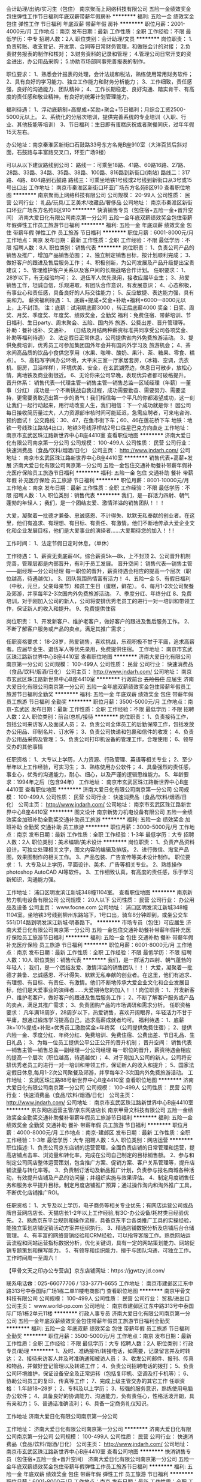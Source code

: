 会计助理/出纳/实习生（包住）
南京聚而上网络科技有限公司
五险一金绩效奖金包住弹性工作节日福利年底双薪带薪年假房补
**********
福利:
五险一金
绩效奖金
包住
弹性工作
节日福利
年底双薪
带薪年假
房补
**********
职位月薪：2001-4000元/月 
工作地点：南京
发布日期：最新
工作性质：全职
工作经验：不限
最低学历：中专
招聘人数：2人
职位类别：会计助理/文员
**********
岗位职责：
1.负责转账、收支登记、开发票、合同等日常财务管理，和做账会计的对接；
2.负责财务报表的制作和核对；
3.财务资料的记录和管理；
4.管理公司日常开支的资金进出，办公用品采购；
5.协助市场部同事完善报表的制作。

职位要求：
1、熟悉会计报表的处理，会计法规和税法，熟练使用常用财务软件；
2、具有良好的学习能力、独立工作能力和财务分析能力；
3、工作细致，责任感强，良好的沟通能力、团队精神；
4、工作长期稳定、良好沟通、踏实肯干、有高度的责任感和敬业精神，有良好的统筹计划管理能力。

福利待遇：
1、浮动底薪制+高提成+奖励+聚会+节日福利；月综合工资2500-5000元以上。
2、系统化的分层次培训，提供完善系统的专业培训（入职、行业、其他技能等培训）
3、节日福利：生日即有蛋糕庆祝或者聚餐同庆，过年年假15天左右。


办公地址：南京秦淮区新街口石鼓路33号东方名苑B座910室（大洋百货后斜对面，石鼓路与丰富路交叉口，环亚广场9楼）

可以从以下建议路线到公司：
路线一：可乘坐18路、41路、60路16路、27路、28路、33路、34路、35路、38路、100路、816路到新街口(南站)
路线二：317路、4路、804路到石鼓路
路线三：可乘坐地铁1号线或2号线到新街口从3号或15号出口出
工作地址：
南京市秦淮区新街口环亚广场东方名苑B区910
查看职位地图
**********
南京聚而上网络科技有限公司
公司规模：
20-99人
公司性质：
民营
公司行业：
礼品/玩具/工艺美术/收藏品/奢侈品
公司地址：
南京市秦淮区新街口环亚广场东方名苑B区910
**********
快消销售专员（包住宿+五险一金+晋升空间）
济南大爱日化有限公司南京第一分公司
五险一金年底双薪绩效奖金包住带薪年假弹性工作员工旅游节日福利
**********
福利:
五险一金
年底双薪
绩效奖金
包住
带薪年假
弹性工作
员工旅游
节日福利
**********
职位月薪：6001-8000元/月 
工作地点：南京
发布日期：最新
工作性质：全职
工作经验：不限
最低学历：不限
招聘人数：8人
职位类别：销售代表
**********
岗位职责：
1、负责公司产品的销售及推广，增加产品销售范围；
2、独立制定销售目标，按计划顺利完成；
3、做好客户的跟进及售后服务工作；
4、积极创新，为公司发展及产品升级提出宝贵建议；
5、管理维护客户关系以及客户间的长期战略合作计划。
任职要求：
1、28岁以下，有无经验均可；
2、退伍军人优先录用，接收应届毕业生；
3、热爱销售工作，坦诚自信，乐观进取，有团队合作意识，有发展意识；
4、心态积极，有事业心和责任感，具备良好的人际交往能力；
5、反应敏捷、表达能力强，具有亲和力。 
薪资福利待遇：
1、底薪+提成+奖金+补助+福利=6000—8000元以上，上不封顶。 注：底薪：试用期底薪3000 ，转正后底薪4000 奖金：日奖、周奖、月奖、季度奖、年度奖、绩效奖金，全勤奖 福利：免费住宿、带薪培训、节日福利、生日party、周末聚会、五险、国内外 旅游、公费出差、晋升管理等。 补助：餐补话补、交通补， （日结及月结两种薪资标准共同享受公司各项奖金、补助等福利待遇）
2、法定假日正常休息，公司提供省内外免费旅游活动。
3、提供免费培训，优秀员工可参加集团国外年会并有国内外学习及 旅游机会；
4、茶水间高品质的饮品小食供您享用（水果、咖啡、酸奶、果汁、茶、糖果、零食、糕点）。
5、高档写字间办公环境，大平米三室一厅家居套房，（冰箱、空调，洗衣机、厨房，卫浴样样），环境优美、安全，在玄武湖旁边，休息日可散步，放松心情，离地铁及商业街很近。
6、无论你来公司早晚，表现优异者都可破格提升。 
晋升体系： 销售代表—代理主管—销售主管—销售总监—区域经理（年薪）—董事（分红） 成功是一个不断挑战自我过程，成功需要勤奋、需要努力、需要坚持，更需要勇敢迈出第一步的勇气！我们相信每一个平凡的你都渴望成功，这一刻让我们一起行动起来，用行动改变人生，我们相信：下一个成功就是你！
因公司每日接收简历量过大，人力资源部审核时间可能延迟，急需应聘者，可来电咨询、预约面试！ 
公交路线：30、47，在鱼市街下车；60、46在莲花桥下车
地铁：地铁一号线珠江路站4出口，地铁3号线浮桥站2号口往星巴克方向直走
工作地址：
南京市玄武区珠江路新世界中心B座4410室
查看职位地图
**********
济南大爱日化有限公司南京第一分公司
公司规模：
100-499人
公司性质：
民营
公司行业：
快速消费品（食品/饮料/烟酒/日化）
公司主页：
http://www.jndarh.com/
公司地址：
南京市玄武区珠江路新世界中心B座4410室
**********
销售代表+高薪+发展
济南大爱日化有限公司南京第一分公司
五险一金包住交通补助餐补带薪年假补充医疗保险员工旅游节日福利
**********
福利:
五险一金
包住
交通补助
餐补
带薪年假
补充医疗保险
员工旅游
节日福利
**********
职位月薪：8001-10000元/月 
工作地点：南京
发布日期：最新
工作性质：全职
工作经验：不限
最低学历：不限
招聘人数：1人
职位类别：销售代表
**********
我们，是一群活力四射、朝气蓬勃的年轻人；
我们，是一个团结友爱、激情洋溢的销售团队！！！

    大爱，凝聚着一批德才兼备、忠诚感恩、不计得失、默默无私奉献的创业者。在这里，他们有追求、有理想、有目标、有责任、有激情。他们不断地传承大爱企业文化和企业发展目标，他们是大爱事业的演绎者......大爱期待您的加入！！!

工作时间：
1、法定节假日定时休息，（单休）

工作待遇：
1、薪资无责底薪4K，综合薪资5k—8k，上不封顶
2、公司晋升机制完善，管理层都是内部晋升，有利于员工发展。
  晋升空间：
  销售代表—销售主管——副经理—分公司经理
  每一职位的晋升，薪资待遇会相应的提高一个层次（职位越高，待遇越优）。
3、团队氛围热情富有活力！
4、五险一金
5、有假日福利（中秋，元旦，父亲母亲节）和员工生日（蛋糕，鲜花）。
6、每月1-2次公司聚餐及郊游，并享每年2-3次国内外免费旅游活动。
7、季度分红、年终分红
8、免费培训，对于刚加入公司的新人，公司将安排优秀老员工的进行一对一培训和带领工作，保证新人的收入和提升。
9、免费提供住宿

岗位职责：
1、开发新客户、维护老客户，做好客户的跟进及售后服务工作。
2、不断了解客户服务或产品的卖点，满足其推广需求；

任职资格要求：
18-28岁，热爱销售，喜欢挑战，乐观积极不甘于平庸，追求高薪者。应届毕业生、退伍军人等优先录用，免费提供住宿。
工作地址：
南京市玄武区珠江路新世界中心B座4410室
查看职位地图
**********
济南大爱日化有限公司南京第一分公司
公司规模：
100-499人
公司性质：
民营
公司行业：
快速消费品（食品/饮料/烟酒/日化）
公司主页：
http://www.jndarh.com/
公司地址：
南京市玄武区珠江路新世界中心B座4410室
**********
行政前台 +五险包住+ 应届生
济南大爱日化有限公司南京第一分公司
五险一金年底双薪绩效奖金包住带薪年假员工旅游节日福利全勤奖
**********
福利:
五险一金
年底双薪
绩效奖金
包住
带薪年假
员工旅游
节日福利
全勤奖
**********
职位月薪：3500-5000元/月 
工作地点：南京-玄武区
发布日期：最新
工作性质：全职
工作经验：不限
最低学历：不限
招聘人数：2人
职位类别：前台/总机/接待
**********
岗位职责：
1、负责接待工作，包括公司来访客人及面试人员；
2、负责公司全体员工的后勤保障工作，包括发放办公用品、印制名片、订水等；
3、负责公司快递和包裹和信件的收发；
4、负责办公用品采购及管理；
5、负责公司打印机设备的管理工作，合理使用；
6、领导交办的其他事情


任职资格：
1、大专以上学历，人力资源、行政管理、英语等相关专业；
2、至少半年以上工作经验，可实习生；
3、熟练使用办公软件；
4、具备强烈的责任感，事业心，优秀的沟通能力，耐心、细心，以及严谨的逻辑思维能力。
5、年龄要求：1994年之后（包含94年）
工作地址：
南京市玄武区珠江路新世界中心B座4410室
查看职位地图
**********
济南大爱日化有限公司南京第一分公司
公司规模：
100-499人
公司性质：
民营
公司行业：
快速消费品（食品/饮料/烟酒/日化）
公司主页：
http://www.jndarh.com/
公司地址：
南京市玄武区珠江路新世界中心B座4410室
**********
图文设计
南京新势力机电设备有限公司
五险一金绩效奖金加班补助全勤奖交通补助员工旅游
**********
福利:
五险一金
绩效奖金
加班补助
全勤奖
交通补助
员工旅游
**********
职位月薪：3000-5000元/月 
工作地点：南京
发布日期：最新
工作性质：全职
工作经验：1-3年
最低学历：大专
招聘人数：2人
职位类别：美术编辑/美术设计
**********
岗位职责：
1、负责产品资料设计，可独立处理相关文字，图文内容的编辑及排版。
2、进行微信、淘宝产品图，效果图制作的相关工作。
3、产品包装、广告宣传等美术设计制作。
职位要求：
1、大专及以上学历，平面设计、美术、广告等相关专业。
2、熟练操作photoshop AutoCAD AI等软件。
3、工作细致认真，有高度的责任感，乐于学习新知识，沟通能力强。

工作地址：
浦口区明发滨江新城348幢1104室。
查看职位地图
**********
南京新势力机电设备有限公司
公司规模：
20人以下
公司性质：
民营
公司行业：
办公用品及设备
公司主页：
www.focne.com
公司地址：
浦口区明发滨江新城348幢1104室。坐地铁3号线到柳州东路站下，1号口出，骑车8分钟即到，或坐公交车551/D14路到明发滨江新城·明春路下。
**********
市场专员（包住）可应届生
济南大爱日化有限公司南京第一分公司
五险一金包住交通补助餐补带薪年假补充医疗保险员工旅游节日福利
**********
福利:
五险一金
包住
交通补助
餐补
带薪年假
补充医疗保险
员工旅游
节日福利
**********
职位月薪：6001-8000元/月 
工作地点：南京
发布日期：最新
工作性质：全职
工作经验：不限
最低学历：不限
招聘人数：10人
职位类别：销售代表
**********
我们，是一群活力四射、朝气蓬勃的年轻人；
我们，是一个团结友爱、激情洋溢的销售团队！！！
 大爱，凝聚着一批德才兼备、忠诚感恩、不计得失、默默无私奉献的创业者。在这里，他们有追求、有理想、有目标、有责任、有激情。他们不断地传承大爱企业文化和企业发展目标，他们是大爱事业的演绎者......大爱期待您的加入！！!
 岗位职责：
1、开发新客户、维护老客户，做好客户的跟进及售后服务工作；
2、不断了解客户服务或产品的卖点，满足其推广需求；
3、负责团购产品的市场调研和需求分析。
 任职资格要求： 
    凡年满18周岁，28周岁以下，热爱销售，喜欢开阔眼界，年轻活力不甘于平庸，想通过锻炼学习提高自己，追求高薪成就者均可。
 福利待遇：
1、底薪3k+10%提成+补贴+优秀员工激励奖金+年终奖 （公司提供免费住宿）；
2、提供六险一金、季度分红、年终分红、免费培训、免费住宿、公费出差、节日礼品、生日礼品；
3、为每一位员工提供公平公正公开的晋升机制；
   晋升空间： 销售代表—销售主管—销售总监—副经理—分公司经理
   每一职位的晋升，薪资待遇会相应的提高一个层次（职位越高，待遇越优）；
4、对于刚加入公司的新人，公司将安排优秀老员工的进行一对一培训和带领工作，保证新人的收入和提升；
5、国家法定假日休息,每月1-2次公司聚餐及郊游，并享每年2-3次国内外免费旅游活动。
工作地址：
玄武区珠江路88号新世界中心B座4410室
查看职位地图
**********
济南大爱日化有限公司南京第一分公司
公司规模：
100-499人
公司性质：
民营
公司行业：
快速消费品（食品/饮料/烟酒/日化）
公司主页：
http://www.jndarh.com/
公司地址：
南京市玄武区珠江路新世界中心B座4410室
**********
京东网店运营主管/京东网店店长
南京甲骨文科技有限公司
五险一金绩效奖金全勤奖交通补助餐补带薪年假员工旅游节日福利
**********
福利:
五险一金
绩效奖金
全勤奖
交通补助
餐补
带薪年假
员工旅游
节日福利
**********
职位月薪：4000-8000元/月 
工作地点：南京-建邺区
发布日期：最新
工作性质：全职
工作经验：1-3年
最低学历：大专
招聘人数：5人
职位类别：网店运营
**********
职位描述:
1、负责公司京东店铺的运营管理，全面负责店铺的日常管理和运营，提高店铺点击率、浏览量和转化率，完成在公司自己制定的目标销售额。
2、参与和制定公司网店整体运营策划，包含推广方案、促销方案、客户关系管理等，提升店铺流量与转化率等。
3、负责制订活动及新品推广计划，负责参与报名商城各种活动，有效提升店铺及产品的访问量；并组织实施与效果评估。
4、制定月度销售任务和服务水平提升目标，制定月度店铺推广预算；通过操作淘内和淘外推广工具，不断优化店铺推广ROI。

任职资格：
1、大专及以上学历，电子商务等相关专业优先；有网店运营公司或品牌自营网店店长、天猫店长1-2年以上工作经验,有3C-办公设备/耗材类目经验优先。
2、熟悉京东平台规则和操作流程，具备京东平台各类推广工具的实操经验，能独立策划店铺促销活动方案并组织执行。
3、精通店铺数据分析及店铺后台仓储管理。
4、有丰富的网络营销经验和CRM经验，可以指导客服工作。熟悉网站运营流程和网站运营指标数据分析，优化关键词，具有一定的网站策划能力、网站促销专题策划和撰写能力。
5、有领导和组织能力，擅于与团队沟通，可独立工作。 
工作时间周一至周六！

【甲骨文天之印办公专营店】京东店铺网址：https://jgwtzy.jd.com/

联系电话☎：025-66077706  /  133-3771-6655
工作地址：
南京市建邺区江东中路313号中泰国际广场1栋二单11楼电商部门
查看职位地图
**********
南京甲骨文科技有限公司
公司规模：
100-499人
公司性质：
民营
公司行业：
贸易/进出口
公司主页：
www.world-pp.com
公司地址：
南京市建邺区江东中路313号中泰国际广场1栋2单元11楼
**********
行政人事专员
济南大爱日化有限公司南京第一分公司
五险一金年底双薪绩效奖金包住带薪年假员工旅游节日福利全勤奖
**********
福利:
五险一金
年底双薪
绩效奖金
包住
带薪年假
员工旅游
节日福利
全勤奖
**********
职位月薪：3500-5000元/月 
工作地点：南京
发布日期：最新
工作性质：全职
工作经验：不限
最低学历：大专
招聘人数：2人
职位类别：行政专员/助理
**********
1、及时、准确接听/转接电话，如需要，记录留言并及时转达；
2、接待来访客人并及时准确通知被访人员；
3、收发公司邮件、报刊、传真和物品，并做好登记管理以及转递工作；
4、负责公司招聘电话的拨打；
5、负责公司环境维护，保证设备安全及正常运转（包括复印机、空调及打卡机等）；
6、协助公司员工的复印、传真等工作；
7、完成上级主管交办的其它工作
任职资格：
1.年龄18~28岁；
2、专科及以上学历；
3、较强的服务意识，熟练使用电脑办公软件；
4、具备良好的协调能力、沟通能力，负有责任心，性格活泼开朗，具有亲和力；
5、普通话准确流利；
6、具备一定商务礼仪知识。

工作地址
济南大爱日化有限公司南京第一分公司

工作地址：
济南大爱日化有限公司南京第一分公司
**********
济南大爱日化有限公司南京第一分公司
公司规模：
100-499人
公司性质：
民营
公司行业：
快速消费品（食品/饮料/烟酒/日化）
公司主页：
http://www.jndarh.com/
公司地址：
南京市玄武区珠江路新世界中心B座4410室
查看公司地图
**********
快消销售专员（包住宿+五险一金+晋升空间）
济南大爱日化有限公司南京第一分公司
五险一金年底双薪绩效奖金包住带薪年假弹性工作员工旅游节日福利
**********
福利:
五险一金
年底双薪
绩效奖金
包住
带薪年假
弹性工作
员工旅游
节日福利
**********
职位月薪：6001-8000元/月 
工作地点：南京
发布日期：最新
工作性质：全职
工作经验：不限
最低学历：不限
招聘人数：8人
职位类别：销售代表
**********
岗位职责：
1、负责公司产品的销售及推广，增加产品销售范围；
2、独立制定销售目标，按计划顺利完成；
3、做好客户的跟进及售后服务工作；
4、积极创新，为公司发展及产品升级提出宝贵建议；
5、管理维护客户关系以及客户间的长期战略合作计划。
任职要求：
1、28岁以下，有无经验均可；
2、退伍军人优先录用，接收应届毕业生；
3、热爱销售工作，坦诚自信，乐观进取，有团队合作意识，有发展意识；
4、心态积极，有事业心和责任感，具备良好的人际交往能力；
5、反应敏捷、表达能力强，具有亲和力。 
薪资福利待遇：
1、底薪+提成+奖金+补助+福利=6000—8000元以上，上不封顶。 注：底薪：试用期底薪3000 ，转正后底薪4000 奖金：日奖、周奖、月奖、季度奖、年度奖、绩效奖金，全勤奖 福利：免费住宿、带薪培训、节日福利、生日party、周末聚会、五险、国内外 旅游、公费出差、晋升管理等。 补助：餐补话补、交通补， （日结及月结两种薪资标准共同享受公司各项奖金、补助等福利待遇）
2、法定假日正常休息，公司提供省内外免费旅游活动。
3、提供免费培训，优秀员工可参加集团国外年会并有国内外学习及 旅游机会；
4、茶水间高品质的饮品小食供您享用（水果、咖啡、酸奶、果汁、茶、糖果、零食、糕点）。
5、高档写字间办公环境，大平米三室一厅家居套房，（冰箱、空调，洗衣机、厨房，卫浴样样），环境优美、安全，在玄武湖旁边，休息日可散步，放松心情，离地铁及商业街很近。
6、无论你来公司早晚，表现优异者都可破格提升。 
晋升体系： 销售代表—代理主管—销售主管—销售总监—区域经理（年薪）—董事（分红） 成功是一个不断挑战自我过程，成功需要勤奋、需要努力、需要坚持，更需要勇敢迈出第一步的勇气！我们相信每一个平凡的你都渴望成功，这一刻让我们一起行动起来，用行动改变人生，我们相信：下一个成功就是你！
因公司每日接收简历量过大，人力资源部审核时间可能延迟，急需应聘者，可来电咨询、预约面试！ 
公交路线：30、47，在鱼市街下车；60、46在莲花桥下车
地铁：地铁一号线珠江路站4出口，地铁3号线浮桥站2号口往星巴克方向直走
工作地址：
南京市玄武区珠江路新世界中心B座4410室
查看职位地图
**********
济南大爱日化有限公司南京第一分公司
公司规模：
100-499人
公司性质：
民营
公司行业：
快速消费品（食品/饮料/烟酒/日化）
公司主页：
http://www.jndarh.com/
公司地址：
南京市玄武区珠江路新世界中心B座4410室
**********
销售经理
南京新势力机电设备有限公司
五险一金年终分红房补通讯补贴
**********
福利:
五险一金
年终分红
房补
通讯补贴
**********
职位月薪：8000-15000元/月 
工作地点：南京-浦口区
发布日期：最新
工作性质：全职
工作经验：3-5年
最低学历：大专
招聘人数：1人
职位类别：销售经理
**********
岗位职责：
1、依据公司整体营销目标，对所辖区域的市场业务进行管理；
2、带领团队完成区域市场的业务拓展工作，负责区域市场合作资源的开发及维护；
3、定期将区域的销售情况向总经理汇报；
3、设置销售目标、销售模式、销售战略、销售预算和奖励计划；
4、建立和管理销售队伍，规范销售流程，完成销售目标；
5、分析新的和原有分销体系或销售渠道的市场潜力、销售数据和费用，测算盈亏情况；
6、协调本部门内部以及与其他各部门之间的工作关系；
7、完成上级下达的其他工作任务。

任职要求：
1、大专以上学历，专业不限；
2、有区域或相关工程类行业销售经验至少2年以上（建筑智能化、会议系统、音视频、弱电等行业）；
3、熟悉区域或相关行业业务特点及具备一定的相关行业人脉；
4、良好的团队合作精神，优秀的人际交往和协调能力，极强的解决问题的能力；
5、工作主动性强，思维敏捷，有较强的创新能力；
6、有强烈的责任感和事业心，工作主动性强。

福利：双休，五险一金，年终奖金，年终分红，话费补贴，房屋补贴
工作地址：浦口区明发滨江新城348幢1104室

工作地址：
浦口区明发滨江新城348幢1104室。坐地铁3号线到柳州东路站下，1号口出，骑车8分钟即到，或坐公交车551/D14路到明发滨江新城·明春路下。
**********
南京新势力机电设备有限公司
公司规模：
20人以下
公司性质：
民营
公司行业：
办公用品及设备
公司主页：
www.focne.com
公司地址：
浦口区明发滨江新城348幢1104室。坐地铁3号线到柳州东路站下，1号口出，骑车8分钟即到，或坐公交车551/D14路到明发滨江新城·明春路下。
查看公司地图
**********
销售员
南京新势力机电设备有限公司
住房补贴五险一金餐补房补通讯补贴
**********
福利:
住房补贴
五险一金
餐补
房补
通讯补贴
**********
职位月薪：3000-5000元/月 
工作地点：南京-浦口区
发布日期：最新
工作性质：全职
工作经验：1年以下
最低学历：中技
招聘人数：1人
职位类别：销售代表
**********
岗位职责：
1、负责搜集新客户的资料并进行沟通，开发新客户，维护老客户；
2、熟练掌握公司产品知识及销售话术，为客户提供针对性的在线咨询服务；
3、通过电话与客户进行有效沟通，了解客户需求，寻找销售机会并完成销售业绩；
4、定期与合作客户进行沟通，建立良好的长期合作关系；
5、反馈客户意见和信息，提出合理化建议；

任职要求：
1、20-35岁，口齿清晰，普通话流利，语音富有感染力；
2、对销售工作有较高的热情；
3、具有较强的学习能力和优秀的沟通能力；
4、性格热情、开朗，具备良好的应变能力和承压能力；
5、有敏锐的市场洞察力，有强烈的事业心、责任心和积极的工作态度，有相关电话销售工作经验者优先。
综合薪资（3500—6000）+提成，这个舞台欢迎您的加入。
工作地址：浦口区明发滨江新城348幢1104室
工作地址
浦口区明发滨江新城348幢1104室。坐地铁3号线到柳州东路站下，1号口出，骑车8分钟即到，或坐公交车551/D14路到明发滨江新城·明春路下。

工作地址：
浦口区明发滨江新城348幢1104室。坐地铁3号线到柳州东路站下，1号口出，骑车8分钟即到，或坐公交车551/D14路到明发滨江新城·明春路下。
**********
南京新势力机电设备有限公司
公司规模：
20人以下
公司性质：
民营
公司行业：
办公用品及设备
公司主页：
www.focne.com
公司地址：
浦口区明发滨江新城348幢1104室。坐地铁3号线到柳州东路站下，1号口出，骑车8分钟即到，或坐公交车551/D14路到明发滨江新城·明春路下。
查看公司地图
**********
销售代表
济南大爱日化有限公司南京第一分公司
五险一金包住交通补助餐补带薪年假补充医疗保险员工旅游节日福利
**********
福利:
五险一金
包住
交通补助
餐补
带薪年假
补充医疗保险
员工旅游
节日福利
**********
职位月薪：6001-8000元/月 
工作地点：南京
发布日期：最新
工作性质：全职
工作经验：不限
最低学历：不限
招聘人数：10人
职位类别：销售代表
**********
1、负责公司产品的销售及推广；
2、根据市场营销计划，完成部门销售指标；
3、开拓新市场,发展新客户,增加产品销售范围；
4、负责辖区市场信息的收集及竞争对手的分析；
5、负责销售区域内销售活动的策划和执行，完成销售任务；
6、管理维护客户关系以及客户间的长期战略合作计划。

任职资格：
1、反应敏捷、表达能力强，具有较强的沟通能力及交际技巧，具有亲和力；
2、具备一定的市场分析及判断能力，良好的客户服务意识；
3、有责任心，能承受较大的工作压力；
 福利待遇：
1、薪资无责底薪4K，转正前3K，综合薪资5k—8k，多劳多得（公司提供免费住宿）；
2、提供五险一金、季度分红、年终分红、免费培训、免费住宿、公费出差、节日礼品、生日礼品；
3、为每一位员工提供公平公正公开的晋升机制；
   晋升空间： 销售代表—销售主管—销售总监—副经理—分公司经理
   每一职位的晋升，薪资待遇会相应的提高一个层次（职位越高，待遇越优）；
4、对于刚加入公司的新人，公司将安排优秀老员工的进行一对一培训和带领工作，保证新人的收入和提升；
5、国家法定假日休息,每月1-2次公司聚餐及郊游，并享每年2-3次国内外免费旅游活动。

工作地址：
南京市玄武区珠江路新世界中心B座4410室
**********
济南大爱日化有限公司南京第一分公司
公司规模：
100-499人
公司性质：
民营
公司行业：
快速消费品（食品/饮料/烟酒/日化）
公司主页：
http://www.jndarh.com/
公司地址：
南京市玄武区珠江路新世界中心B座4410室
查看公司地图
**********
数码印前制作人员
南京理善广告有限公司
绩效奖金加班补助全勤奖包吃包住节日福利带薪年假弹性工作
**********
福利:
绩效奖金
加班补助
全勤奖
包吃
包住
节日福利
带薪年假
弹性工作
**********
职位月薪：4001-6000元/月 
工作地点：南京-江宁区
发布日期：最新
工作性质：全职
工作经验：1-3年
最低学历：不限
招聘人数：2人
职位类别：印刷操作
**********
1、1年以上印刷排版领域从业经验，具备一定的印前及印刷知识；
2、熟悉并掌握排版、拼版、出样、印刷的整个流程；
3、熟练操作PS，AI，Indesign，Coreldraw，CAD等相关的设计排版软件；
4、负责打印机的操作，拼版打印；
5、工作认真，有责任感，注重细节；
6、良好的团队精神，较强的沟通能力和承压能力；
7、免费提供食宿。
工作地址：
南京市江宁区天元东路19号竹山华庭
**********
南京理善广告有限公司
公司规模：
20-99人
公司性质：
股份制企业
公司行业：
广告/会展/公关
公司主页：
www.njlishan.com
公司地址：
南京市中央路389号凤凰国际大厦9楼
查看公司地图
**********
排版员
南京理善广告有限公司
全勤奖包吃加班补助餐补带薪年假节日福利绩效奖金五险一金
**********
福利:
全勤奖
包吃
加班补助
餐补
带薪年假
节日福利
绩效奖金
五险一金
**********
职位月薪：3000-5000元/月 
工作地点：南京-鼓楼区
发布日期：最新
工作性质：全职
工作经验：1-3年
最低学历：不限
招聘人数：1人
职位类别：排版设计
**********
1.中专以上学历，计算机或相关专业毕业；
 2.能够熟练使用Word、方正、Indesign等录排软件，有图书、杂志、报纸录排工作经验者优先录用；
 3.热爱排版工作，工作认真、负责，有相关工作经验优先录用。
工作地址：
南京市中央路389号凤凰国际大厦9楼
查看职位地图
**********
南京理善广告有限公司
公司规模：
20-99人
公司性质：
股份制企业
公司行业：
广告/会展/公关
公司主页：
www.njlishan.com
公司地址：
南京市中央路389号凤凰国际大厦9楼
**********
平面设计+打印输出
南京日强图文制作有限公司
五险一金绩效奖金加班补助全勤奖包吃节日福利包住餐补
**********
福利:
五险一金
绩效奖金
加班补助
全勤奖
包吃
节日福利
包住
餐补
**********
职位月薪：3000-5000元/月 
工作地点：南京-玄武区
发布日期：最新
工作性质：全职
工作经验：不限
最低学历：不限
招聘人数：5人
职位类别：排版设计
**********
岗位职责：
1、负责图文店日常打印、复印；
2、客户图像图片的修改、制作,封面的设计、排版、打小样、较色、打印格式的转换；
3、所有客户文件资料的整理、管理、存储；
4、与内部前台接待、输出人员、装订人员沟通，协调客户的打印尺寸和制作数量；
5、小量的卡纸封面打印、小批量的复印、工程输出、工程复印；
6、配合后场完成制作工作，完成领导临时交办的事情。
 任职要求：
1、电脑设计、平面设计、广告等相关专业；
2、中专（或者高中）及以上学历，有图文快印行业或印刷行业一年以上工作经验（特别优秀者可放宽条件）；
3、熟练使用Photoshop.iIIustrator.CorelDRAW，AI，CAD等平面 设计软件，熟悉印前数字化流程，可独立完成各种文件格式的转换（有基础可上岗培训）；
4、工作认真仔细，有耐心。热情大方，善于沟通，有强烈的服务精神；
5、工作主动性强，责任心强（勤奋踏实，吃苦耐劳），听从领导安排，有良好的团队合作精神。能适应图文行业的工作习惯。

面试地址：南京成贤街1号日强图文（地铁3号线浮桥站2号出口）
面试电话：025-83692762  
工作地址：南京市各门店


工作地址：
江苏省南京市珠江路成贤街一号(3号线浮桥站出口）
查看职位地图
**********
南京日强图文制作有限公司
公司规模：
100-499人
公司性质：
民营
公司行业：
印刷/包装/造纸
公司地址：
江苏省南京市珠江路成贤街一号(3号线浮桥站出口）
**********
区域客户经理/渠道销售经理
珠海天威飞马打印耗材有限公司
五险一金绩效奖金交通补助通讯补贴
**********
福利:
五险一金
绩效奖金
交通补助
通讯补贴
**********
职位月薪：6001-8000元/月 
工作地点：南京
发布日期：最新
工作性质：全职
工作经验：1-3年
最低学历：大专
招聘人数：1人
职位类别：渠道/分销经理/主管
**********
职责概述：
1.负责经销商开发、经销商进销存管理及区域内市场拓展。
2.根据总部专属经销商政策，结合大区实际，制定并推进落实大区内专属经销商政策。
3.追踪、跟进专属经销商销售达成，推动完成公司销售目标。
4.设置和推动专属经销商激励政策，维护专属区域良性发展。
5.负责区域内大客户的维护和开发。
任职要求
年龄25-35岁，具备丰富的经销商/大客户管理经验；
精明灵活，人情练达，具备良好的沟通协调能力和经销商掌控能力。
相关打印机耗材从业背景优先考虑。
条件优秀者学历可放宽要求。
PS：该岗位为移动办公形式
工作地址：
拱北跨境工业区天威大厦
**********
珠海天威飞马打印耗材有限公司
公司规模：
1000-9999人
公司性质：
外商独资
公司行业：
办公用品及设备
公司主页：
www.print-rite.com
公司地址：
南屏科技工业园屏北一路32号天威科技园
**********
网络运营
南京浚利星电子科技有限公司
五险一金绩效奖金定期体检员工旅游节日福利
**********
福利:
五险一金
绩效奖金
定期体检
员工旅游
节日福利
**********
职位月薪：4001-6000元/月 
工作地点：南京
发布日期：最新
工作性质：全职
工作经验：1-3年
最低学历：不限
招聘人数：1人
职位类别：新媒体运营
**********
1、根据业务需要负责线上策划活动；
2、负责提高网站用户体验的设计和实现；
3、维护及优化网站页面的前端性能。
4.负责产品推广的效果评估，提出改进方案
5.对公司官网进行维护管理

工作地址：
南京市玄武区珠江路488号未来城A1座424A-B-C室
查看职位地图
**********
南京浚利星电子科技有限公司
公司规模：
20-99人
公司性质：
民营
公司行业：
办公用品及设备
公司主页：
www.xinsenk.com
公司地址：
南京市玄武区珠江路488号未来城A1座424A-B-C室
**********
应届毕业生（经理储备岗）
济南大爱日化有限公司南京第一分公司
五险一金包住交通补助餐补带薪年假补充医疗保险员工旅游节日福利
**********
福利:
五险一金
包住
交通补助
餐补
带薪年假
补充医疗保险
员工旅游
节日福利
**********
职位月薪：5000-8000元/月 
工作地点：南京
发布日期：最新
工作性质：全职
工作经验：无经验
最低学历：大专
招聘人数：5人
职位类别：销售代表
**********
岗位职责：  
1、负责公司产品的销售及推广；  
2、根据市场营销计划，完成部门销售指标；  
3、开拓新市场,发展新客户,增加产品销售范围；  
4、负责辖区市场信息的收集及竞争对手的分析；  
5、负责销售区域内销售活动的策划和执行，完成销售任务；  
6、管理维护客户关系以及客户间的长期战略合作计划。 

福利待遇：  
1、薪资：无责底薪3K，转正后4K，月薪5000-8000以上；  
2、提供五险一金、季度分红、年终分红、免费培训、免费住宿、公费出差、节日礼品、生日礼品  
3、为每一位员工提供公平公正公开的晋升机制。  
    晋升空间： 销售代表—销售主管—销售总监—副经理—分公司经理  
    每一职位的晋升，薪资待遇会相应的提高一个层次（职位越高，待遇越优）。 
4、对于刚加入公司的新人，公司将安排优秀老员工的进行一对一培训和带领工作，保证新人的收入和提升。  
5、国家法定假日休息,每月1-2次公司聚餐及郊游，并享每年2-3次国内外免费旅游活动。 

加入优势:  
1.你将拥有实实在在的创业发展平台。  
2.你将感受最有凝聚力的团队氛围。  
3.你将得到最有竞争力的薪酬和福利。  
4.你将体会每个员工的付出和成长的快乐。
工作地址：
南京市玄武区珠江路新世界中心B座4410室
查看职位地图
**********
济南大爱日化有限公司南京第一分公司
公司规模：
100-499人
公司性质：
民营
公司行业：
快速消费品（食品/饮料/烟酒/日化）
公司主页：
http://www.jndarh.com/
公司地址：
南京市玄武区珠江路新世界中心B座4410室
**********
行政与人事主管
江苏冠美颐尚家具有限公司
**********
福利:
**********
职位月薪：4001-6000元/月 
工作地点：南京
发布日期：最新
工作性质：全职
工作经验：1-3年
最低学历：大专
招聘人数：1人
职位类别：行政经理/主管/办公室主任
**********
1、熟悉人事六大模块，擅长薪酬和员工关系；
2、行政人事制度的完善、修改及执行；
3、负责全体员工日常考勤管理及考勤报表统计；
4、每月定期申购、采购相关办公事物耗材用品；
5、完成总经理交办的工作。
任职要求：
1、住在河西附近，优先考虑。
2、有相关工作经验3年左右。
3、能吃苦，沟通、协调能力强，有较强的抗压能力，及遇突发事件的应变能力。

工作地址：
南京市建邺区嘉陵江东街18号国家广告园5栋11楼
查看职位地图
**********
江苏冠美颐尚家具有限公司
公司规模：
20人以下
公司性质：
民营
公司行业：
耐用消费品（服饰/纺织/皮革/家具/家电）
公司地址：
南京市建邺区嘉陵江东街18号国家广告园5栋11层
**********
南京区域分销
安硕文教用品(上海)股份有限公司
五险一金年底双薪交通补助餐补通讯补贴带薪年假定期体检
**********
福利:
五险一金
年底双薪
交通补助
餐补
通讯补贴
带薪年假
定期体检
**********
职位月薪：面议 
工作地点：南京
发布日期：最新
工作性质：全职
工作经验：不限
最低学历：中专
招聘人数：1人
职位类别：渠道/分销专员
**********
岗位描述:
1/ 主要负责区域分销工作
2/ 协助开发与维护终端客户
3/ 扩大产品的铺市率,同时提高产品知名度
4/ 提升销售

岗位要求:
1/ 中专及以上学历
2/ 1年工作经验（公司提供同样任职机会给应届毕业生）
3/ 能吃苦耐劳
4/ 有团队合作精神

工作地址：
南京
**********
安硕文教用品(上海)股份有限公司
公司规模：
1000-9999人
公司性质：
股份制企业
公司行业：
办公用品及设备
公司主页：
www.marco.com.cn
公司地址：
上海青浦区学子南路111号
**********
销售+无责任底薪3000+食宿
南京圆斋梦商贸有限公司
创业公司五险一金年底双薪绩效奖金包吃包住带薪年假员工旅游
**********
福利:
创业公司
五险一金
年底双薪
绩效奖金
包吃
包住
带薪年假
员工旅游
**********
职位月薪：6001-8000元/月 
工作地点：南京
发布日期：最新
工作性质：全职
工作经验：不限
最低学历：不限
招聘人数：10人
职位类别：渠道/分销专员
**********
    职位要求：
    1、年龄18-28岁；男女不限，有无经验均可。
    2、有毅力，有开拓创业精神；
    3、热爱销售，不断突破自我。
    4、具有良好的人际沟通能力，较强的客户服务意识和团队合作精神，渴望挑战自我。
    5、为人诚实，热情大方，能吃苦耐劳，承受能力强，有上进心。
    6、对待工作认真负责，责任心强，不甘于平凡，喜欢挑战。
    7、具亲和力，真诚细心。
    岗位职责：
    1、负责公司产品的销售及推广。
    2、根据市场营销计划，完成部门营销指标。
    3、开拓新市场，发展新客户，增加产品销售范围。
    4、负责辖区市场信息的收集及竞争对手的分析。
    5、负责销售区域内销售活动的策划和执行，完成销售任务。
    6、管理维护客户关系以及客户的长期战略合作计划。

    福利待遇：
    1、底薪+提成+奖金；
    2、五险一金，带薪年假，包吃包住；
    3、节日福利，每年都会组织员工旅游，每个月都会有聚餐团建。
    4、工作氛围好。
  接受应届毕业生
只要你有梦想，加上自己的努力+我们的平台，你会有意想不到的收获。
接收残疾人应聘 ( 肢体残疾 )


工作地址：
南京市玄武区珠江路600号1602室
**********
南京圆斋梦商贸有限公司
公司规模：
20-99人
公司性质：
民营
公司行业：
办公用品及设备
公司地址：
南京市玄武区珠江路600号1602室
查看公司地图
**********
平面设计
南京理善广告有限公司
**********
福利:
**********
职位月薪：4001-6000元/月 
工作地点：南京
发布日期：最新
工作性质：全职
工作经验：1-3年
最低学历：大专
招聘人数：2人
职位类别：平面设计
**********
1、视觉传达艺术设计等相关专业；
2、美术基础良好，创意思维独特，具备丰富的空间想象能力和良好的品位素质；
3、熟练掌握Photoshop，Illustrator，等相关专业软件，能够根据客户要求独立完成设计；
4、有团队合作精神，吃苦耐劳，做事高效率；
5、.沟通能力强，能够耐心听取客户的意见；
6、应聘者需提供设计作品。
工作地址：
南京市中央路389号凤凰国际大厦9楼
**********
南京理善广告有限公司
公司规模：
20-99人
公司性质：
股份制企业
公司行业：
广告/会展/公关
公司主页：
www.njlishan.com
公司地址：
南京市中央路389号凤凰国际大厦9楼
查看公司地图
**********
数码印刷装钉（熟练工）
南京理善广告有限公司
包吃全勤奖加班补助节日福利弹性工作绩效奖金包住带薪年假
**********
福利:
包吃
全勤奖
加班补助
节日福利
弹性工作
绩效奖金
包住
带薪年假
**********
职位月薪：4001-6000元/月 
工作地点：南京-江宁区
发布日期：最新
工作性质：全职
工作经验：1-3年
最低学历：不限
招聘人数：2人
职位类别：印刷操作
**********
1、熟悉印刷后道工艺流程与工艺技术；
2、运用各种工艺进行印刷品的装订成册工作（如专业裁切、胶装、铁环装、骑马钉等）；
3、较高的职业素养、敬业精神及团队精神，吃苦耐劳，工作仔细认真快捷； 
4、1年以上相关工作经验者优先；
5、免费提供食宿。
工作地址：
南京市江宁区天元东路19号竹山华庭
查看职位地图
**********
南京理善广告有限公司
公司规模：
20-99人
公司性质：
股份制企业
公司行业：
广告/会展/公关
公司主页：
www.njlishan.com
公司地址：
南京市中央路389号凤凰国际大厦9楼
**********
售后工程师
南京新势力机电设备有限公司
五险一金加班补助全勤奖绩效奖金交通补助
**********
福利:
五险一金
加班补助
全勤奖
绩效奖金
交通补助
**********
职位月薪：3500-6000元/月 
工作地点：南京
发布日期：最新
工作性质：全职
工作经验：1-3年
最低学历：大专
招聘人数：3人
职位类别：售前/售后技术支持工程师
**********
岗位职责
1、送货、发货前做好设备安装调试工作。
2、做好安装调试记录，包括产品标识性信息、用户的详细信息及相关人员信息。
3、对公司售出产品进行售后服务和维修
4、配合销售人员开拓新市场，增加新客户。
5、协助完成公司各类产品的培训方案编制和培训工作进行。
6、 树立公司的专业形象，保证公司的名誉不受到侵害。
任职要求:
1、电气工程/设备/自动化或机电一体化等相关专业；
2、有设备售后服务工作一年以上经验者优先；
3、需国家统招大专及以上学历（理/工科优先）；
4、能适应经常出差。
5、优先考虑会操作CAD\Sloidworks等软件。

工作地址：
浦口区明发滨江新城348幢1104室。
查看职位地图
**********
南京新势力机电设备有限公司
公司规模：
20人以下
公司性质：
民营
公司行业：
办公用品及设备
公司主页：
www.focne.com
公司地址：
浦口区明发滨江新城348幢1104室。坐地铁3号线到柳州东路站下，1号口出，骑车8分钟即到，或坐公交车551/D14路到明发滨江新城·明春路下。
**********
人事专员+文员
南京将晨环保科技有限公司
五险一金员工旅游节日福利带薪年假包住全勤奖绩效奖金
**********
福利:
五险一金
员工旅游
节日福利
带薪年假
包住
全勤奖
绩效奖金
**********
职位月薪：3000-5000元/月 
工作地点：南京
发布日期：最新
工作性质：全职
工作经验：不限
最低学历：不限
招聘人数：3人
职位类别：行政专员/助理
**********
薪资待遇：
1.试用期底薪2500，转正后底薪3000+;
2.公司会依据个人能力调动底薪且额外加200元满勤;
3.提供免费住宿，转正后缴纳五险一金;
4.一年有两2次大型国内外旅游机会;

岗位职责：
1.更新招聘信息，刷新网站；
2.接听电话主要是应聘者电话；
3.负责面试事宜等；

任职资格：
1.18到28岁，形象好，气质佳品行端正；
2.有亲和力，有良好的应变能力；
3.做事认真、细心，善于学习新鲜事物；
4.执行力强，积极主动，有团队意识和强烈的进取心；
5.会基本的办公软件操作。
6.可对应届生进行免费的培训

面试时间：上午10：00—12：00 下午：13：00—17：00
地址；南京市鼓楼区山西路68号颐和商厦8楼D座
附近站点：傅佐路（42路，72路，3路，13路，74路，8路，22路，16路，
联系电话：13337702502
工作地址：
南京鼓楼区山西路68号颐和商厦8楼D座
查看职位地图
**********
南京将晨环保科技有限公司
公司规模：
100-499人
公司性质：
股份制企业
公司行业：
快速消费品（食品/饮料/烟酒/日化）
公司地址：
南京市鼓楼区山西路68号颐和商厦8楼D座
**********
出差专员+无责任底薪+包吃住
南京圆斋梦商贸有限公司
创业公司五险一金年底双薪绩效奖金包吃包住带薪年假员工旅游
**********
福利:
创业公司
五险一金
年底双薪
绩效奖金
包吃
包住
带薪年假
员工旅游
**********
职位月薪：10001-15000元/月 
工作地点：南京
发布日期：最新
工作性质：全职
工作经验：不限
最低学历：不限
招聘人数：5人
职位类别：渠道/分销专员
**********
圆斋梦商贸有限公司主要经营办公耗材，包含各种写字笔、计算器、文件夹、清洁膏等办公用品，属于中低端产品，也是快速重复性消耗品，业务比较好开展，业务量较大。主要针对的是超市、市场、工厂、写字楼、学校、银行、医院、政府单位等，只要是做生意的、只要是办公的地方都能用的到。

岗位职责：以团队的形式对二级市场进行开发和维护。

任职要求：
1.能吃苦耐劳，反应敏捷，表达能力强，具有较强的沟通能力及交际技巧，具有亲和力
2、具备良好的学习态度。良好的客户服务意识；
3、有责任心，能承受工作压力；
4、有团队协作精神，善于挑战。
接受应届毕业生
只要你有梦想，加上自己的努力+我们的平台，你会有意想不到的收获。
接收残疾人应聘 ( 肢体残疾 )
 无责任底薪+提成上不封顶+免费包吃住+五险一金。

工作地址：
南京市玄武区珠江路600号1602室
**********
南京圆斋梦商贸有限公司
公司规模：
20-99人
公司性质：
民营
公司行业：
办公用品及设备
公司地址：
南京市玄武区珠江路600号1602室
查看公司地图
**********
销售代表/业务员
南京浚利星电子科技有限公司
五险一金绩效奖金全勤奖带薪年假节日福利
**********
福利:
五险一金
绩效奖金
全勤奖
带薪年假
节日福利
**********
职位月薪：4001-6000元/月 
工作地点：南京-玄武区
发布日期：最新
工作性质：全职
工作经验：不限
最低学历：不限
招聘人数：3人
职位类别：销售代表
**********
岗位职责：
1、负责公司产品的推广和销售；
2、开拓和发展新客户；
3、建立、发展、维护客户关系以及客户间的长期战略合作计划。
任职要求：
1、大专及以上学历，热爱销售行业；
2、较强的沟通表达能力和独立处理事务能力；
5、工作认真负责、踏实、严谨细致，有较好的团队合作精神。
  完善的假期组合：带薪年假及法定假期；
 优厚的福利体系：养老保险、医疗保险、生育保险、工伤保险、失业保险；
丰富多彩的员工活动：员工聚餐、旅游活动、优秀员工表彰活动等；
 多元化培训课程：带薪岗前培训，在职个人提升计划；
 良好晋升机会：内部转职（横向发展）、纵向提升；
 舒适工作环境。

  工作地址：
南京市玄武区珠江路488号未来城A1座424A-B-C室
查看职位地图
**********
南京浚利星电子科技有限公司
公司规模：
20-99人
公司性质：
民营
公司行业：
办公用品及设备
公司主页：
www.xinsenk.com
公司地址：
南京市玄武区珠江路488号未来城A1座424A-B-C室
**********
销售实习生+住宿+晋升
南京勤之优环保科技有限公司
每年多次调薪五险一金年底双薪包住带薪年假弹性工作创业公司不加班
**********
福利:
每年多次调薪
五险一金
年底双薪
包住
带薪年假
弹性工作
创业公司
不加班
**********
职位月薪：8001-10000元/月 
工作地点：南京-秦淮区
发布日期：最新
工作性质：全职
工作经验：不限
最低学历：不限
招聘人数：5人
职位类别：大客户销售代表
**********
岗位职责：
1、协助销售组织展开市场运作：与销售紧密配合，执行相关产品的市场营销活动计划，并做出相应的分析与反馈；
2、在市场部经理的指导下，传达产品终端陈列、展示模式，并给予培训和指导；
3、负责产品广告和促销计划的执行、跟踪和反馈及促销用品使用的执行和监督；
4、了解、分析、反馈市场竞争情况，协调、处理所负责产品的突发事件；
5、协助展开市场调查、区域市场自愿组织、政府事务等所有市场部职能事务的协调、执行和管理；
6、监控主要市场活动的投入产出情况，准备并提供行业市场数据的处理及分析；
7、协助区域负责人完成市场计划。

任职资格：
1、初中及以上学历，具有吃苦耐劳的精神；
2、年龄18-28岁，性别不限，经验不限；
3、随机应变能力较好，思维反应敏捷、语言表达能力强，具有较强的沟通能力及交际技巧并且具备亲和力；
4、具备一定的市场分析及判断能力，良好的客户服务意识；
5、有责任心，能承受一定的工作压力；
6、有团队协作精神，善于挑战。

薪资待遇：
月结工资，试用期：无责任底薪3000+提成+奖金+住宿 ，转正以后无责任底薪5000+奖金+免费住宿（公司报销差旅费），有日奖金，周奖金，月奖金，年终奖金。公司一年两次员工旅游并且优秀员工可以获得免费去总部学习和总部人员一起开年会！
工作时间：上午8:30—下午17:30，做六休一，国家法定节假日正常休息。
晋升路线：销售代表—销售主管—销售总监—销售经理

工作地址：
南京秦淮区大行宫长安国际中心大厦2109室
查看职位地图
**********
南京勤之优环保科技有限公司
公司规模：
100-499人
公司性质：
民营
公司行业：
快速消费品（食品/饮料/烟酒/日化）
公司地址：
南京勤之优环保科技有限公司
**********
实习生/学徒
南京日强图文制作有限公司
五险一金绩效奖金加班补助全勤奖包吃包住节日福利
**********
福利:
五险一金
绩效奖金
加班补助
全勤奖
包吃
包住
节日福利
**********
职位月薪：2001-4000元/月 
工作地点：南京
发布日期：最新
工作性质：全职
工作经验：不限
最低学历：不限
招聘人数：8人
职位类别：印刷操作
**********
岗位职责： 
1、根据要求对文件进行排版、编辑输出
2、对输出文档进行后期制作
3、领导交办的其他相关工作

任职要求：
1、会电脑操作
2、对客户要有耐心、善于沟通
3、学习能力强，良好的团队合作精神

面试地址：南京市珠江路成贤街一号(3号线浮桥站出口）
上班地址：南京市各门店
联系电话：025-83692762

培训上岗，实习生、应届毕业生均可

工作地址：
江苏省南京市珠江路成贤街一号(3号线浮桥站出口）
查看职位地图
**********
南京日强图文制作有限公司
公司规模：
100-499人
公司性质：
民营
公司行业：
印刷/包装/造纸
公司地址：
江苏省南京市珠江路成贤街一号(3号线浮桥站出口）
**********
销售代表10000+住宿
上海大勤实业有限公司南京分公司
五险一金绩效奖金包住带薪年假员工旅游不加班弹性工作每年多次调薪
**********
福利:
五险一金
绩效奖金
包住
带薪年假
员工旅游
不加班
弹性工作
每年多次调薪
**********
职位月薪：10001-15000元/月 
工作地点：南京
发布日期：最新
工作性质：全职
工作经验：不限
最低学历：不限
招聘人数：6人
职位类别：销售代表
**********
岗位职责：
1，负责老客户的维护，新客户的开发（前期后期都是有人带）；
2，向客户简单介绍我们产品的适用范围和使用方法；
3，解决客户对产品所提出的问题；
4，定期与客户沟通，建立良好的长期合作关系；
5，锻炼自己的能力，让自己变得无所不能；
6,扫描个人专属二维码，坐享线上商店提成

任职要求：
1,18--28周岁，口齿清晰
2，喜欢销售这份让人又恨又爱的工作；
3，较强的学习能力和自我约束能力；
4，坚韧的性格，强烈的欲望，积极的心态；
5，有责任心，不怕犯错，就怕你不敢犯错；
6，胆量大，心细腻
7，不限学历，可接受应届毕业生，退伍军人优先；
薪资福利待遇：
1、试用期一个月，期间无责底薪4000+提成+月度奖励+季度奖励+年度分红奖励+提升奖励  转正后底薪5000+奖金+提成
2、关怀性企业文化：住宿＋免费培训＋节假日礼品＋家属活动等。
3、法定假日正常休息，公司经常性提供省内外免费旅游活动
4、优秀员工可免费参加集团国际年会并有国内外学习及旅游机会。
本公司郑重承诺：所有岗位入职不收取任何费用，住宿不收取任何费用，公司免费提供
工作地址：南京市秦淮区大行宫长安国际大厦2109室

工作地址：
南京市秦淮区大行宫地铁口长安国际大厦2109室
**********
上海大勤实业有限公司南京分公司
公司规模：
500-999人
公司性质：
民营
公司行业：
快速消费品（食品/饮料/烟酒/日化）
公司主页：
www.imdaqin.com
公司地址：
南京市秦淮区大行宫地铁口长安国际大厦2109室
查看公司地图
**********
销售出差10000
上海大勤实业有限公司南京分公司
五险一金绩效奖金包住交通补助带薪年假员工旅游节日福利弹性工作
**********
福利:
五险一金
绩效奖金
包住
交通补助
带薪年假
员工旅游
节日福利
弹性工作
**********
职位月薪：8000-12000元/月 
工作地点：南京
发布日期：最新
工作性质：全职
工作经验：不限
最低学历：不限
招聘人数：8人
职位类别：大客户销售代表
**********
岗位职责:
1、 需要定期出差，负责你南京地区以外的新市场的调研拓展
2、 协助管理团队，培养团队协作能力和管理能力
3、 团队协作完成公司年度销售目标

任职资格:
1、18-28岁，积极乐观，热爱销售，学历不限
2、具有较强的沟通交流能力，亲和力较强
3、工作时间：早8:30   晚5:30，单休

薪资待遇：
1、试用期无责任底薪3000+提成+奖金+补助，试用期1-3个月，转正以后无责任底薪5000+提成+奖金+补助
2、通过考核住宿免费，环境温馨
3、国家法定假日正常休息，公司提供国内外免费旅游活动。
4、免费提供培训和住宿（家电齐全，温馨舒适），国内外学习进修机会及2~3次旅游，优秀者给予巨大的发展空间和晋升机会。
销售代表—销售主管—销售总监—副经理—区域经理（年薪）
年轻就是用来奋斗的，只有你想不到的没有你做不到的，欢迎敢于挑战自己的有志青年
工作地址
南京市秦淮区大行宫长安国际大厦2109室
工作地址：
南京市秦淮区大行宫地铁口长安国际大厦1408室
**********
上海大勤实业有限公司南京分公司
公司规模：
500-999人
公司性质：
民营
公司行业：
快速消费品（食品/饮料/烟酒/日化）
公司主页：
www.imdaqin.com
公司地址：
南京市秦淮区大行宫地铁口长安国际大厦2109室
查看公司地图
**********
商务助理（五险+地铁口）
南京浚利星电子科技有限公司
五险一金绩效奖金带薪年假弹性工作员工旅游节日福利定期体检全勤奖
**********
福利:
五险一金
绩效奖金
带薪年假
弹性工作
员工旅游
节日福利
定期体检
全勤奖
**********
职位月薪：2001-4000元/月 
工作地点：南京
发布日期：最新
工作性质：全职
工作经验：不限
最低学历：不限
招聘人数：2人
职位类别：商务专员/助理
**********
岗位职责：
1、负责客户的咨询，销售单的制做，产品的报价；
2、负责协助业务人员处理客户信息的录入、价格核实、打印等；
3、协助各部门业务之间的信息传达与管理；
4、做好销售管理及售后服务，维护客户关系，良好的客户服务意识；
5、负责完成领导交办的其他工作。

任职资格：
1、熟练使用OFFICE,用友等办公软件；
2、具有较强的语言、文字表达能力；
3、具有较强的协调和组织能力；
4、具有较好的沟通能力和团队协作能力。
工作地址：
南京市玄武区珠江路488号未来城A1座424A-B-C室
查看职位地图
**********
南京浚利星电子科技有限公司
公司规模：
20-99人
公司性质：
民营
公司行业：
办公用品及设备
公司主页：
www.xinsenk.com
公司地址：
南京市玄武区珠江路488号未来城A1座424A-B-C室
**********
销售业务
江苏勒誉家具装饰设计有限公司
五险一金绩效奖金全勤奖员工旅游节日福利
**********
福利:
五险一金
绩效奖金
全勤奖
员工旅游
节日福利
**********
职位月薪：8001-10000元/月 
工作地点：南京
发布日期：最近
工作性质：全职
工作经验：1-3年
最低学历：大专
招聘人数：5人
职位类别：销售代表
**********
薪资待遇：
底薪+提成+绩效奖金+节假日福利+双休
岗位职责：
1.掌握公司所经营品牌的产品知识，并对外推介、维护品牌；
2.在销售经理的协助下开发南京及周边城市项目，完成与客户的需求沟通、方案和报价制作，以及后期合同签订、款项回收等事务；
3.完成销售经理所安排的其它事宜。
任职要求：
1、 大专及以上学历，专业不限，熟练使用Office软件；
2、 有办公家具或空间设计及相关行业销售经验者优先；
3、 有较强的沟通与表达能力，具备自信的销售意识与谈判能力；



工作时间：8：30~17:30，双休，法定节日正常放假。
有意者可电话咨询，联系方式：王小姐 025-87160050

工作地址：
江宁区静淮街18号胜太科技大厦2号楼1F(三号线胜太西路站)
查看职位地图
**********
江苏勒誉家具装饰设计有限公司
公司规模：
20-99人
公司性质：
民营
公司行业：
办公用品及设备
公司主页：
http://www.hermanmiller.cn
公司地址：
江宁区静淮街18号胜太科技大厦2号楼1F(三号线胜太西路站)
**********
销售总监
南京美若迪家具有限公司
五险一金年底双薪绩效奖金全勤奖餐补带薪年假高温补贴节日福利
**********
福利:
五险一金
年底双薪
绩效奖金
全勤奖
餐补
带薪年假
高温补贴
节日福利
**********
职位月薪：10001-15000元/月 
工作地点：南京-玄武区
发布日期：最新
工作性质：全职
工作经验：5-10年
最低学历：大专
招聘人数：1人
职位类别：销售总监
**********
岗位职责：
1、分析办公家具市场供应、需求、成交量等竞争状况，正确作出销售团队市场方向；
2、拟定年度、季度、月度各项销售及回款指标，并监督执行；
3、管理、督导销售部的工作正常运转及业务的正常运作；
4、根据部门发展，合理规划部门架构及人员的工作职责、权限；
5、新老客户的开发与维护。

任职要求：
1、专科及以上学历，5年以上本行业销售工作经验及团队管理经验；
2、极强的市场拓展能力、客户开发能力及团队管理能力；
3、有较强的组织、计划、控制、协调、领导能力，能够有效管理相关工作，推动系统高效运行。
 公司福利：
1、薪资结构：底薪（具体面议）+业绩分红；
2、双休，国家法定假日正常休息；
3、五险一金；
4、工龄满一年可享受年休假；
5、节日津贴；
6、公司拥有浓厚的企业文化底蕴，是长期发展的最佳平台。

工作地址：
南京市玄武区中央路284号金谷大厦7层
**********
南京美若迪家具有限公司
公司规模：
20-99人
公司性质：
民营
公司行业：
办公用品及设备
公司地址：
南京市玄武区中央路284号金谷大厦7层
**********
销售经理
南京美若迪家具有限公司
五险一金年底双薪绩效奖金全勤奖餐补带薪年假高温补贴节日福利
**********
福利:
五险一金
年底双薪
绩效奖金
全勤奖
餐补
带薪年假
高温补贴
节日福利
**********
职位月薪：8001-10000元/月 
工作地点：南京-玄武区
发布日期：最新
工作性质：全职
工作经验：3-5年
最低学历：大专
招聘人数：1人
职位类别：销售经理
**********
岗位职责：
1、协助完成营销团队的组建、渠道建设与开发、新客户开发及老客户维护；
2、协助完成营销人员培训计划的制定与实施，打造专业化的销售团队；
3、重点客户的洽谈，解决销售环节中存在的问题；
4、负责客户售后服务的跟踪与完善，树立企业形象，保持长远合作；
5、协助带领团队完成销售目标；
6、销售总监交付的其他工作。

任职要求：
1、专科及以上学历，三年以上本行业销售工作经验；
2、具备较强的客户开发能力、培训能力以及团队建设能力；
3、具备职业经理人素养，有丰富的市场营销策划能力，能够激励并引导团队实现销售目标。
 公司福利：
1、薪资结构：底薪（具体面议）+业绩佣金+全勤奖+餐补+年终奖；
2、双休，国家法定假日正常休息；
3、五险一金；
4、工龄满一年可享受年休假；
5、节日津贴；
6、公司拥有浓厚的企业文化底蕴，是长期发展的最佳平台。

工作地址：
南京市玄武区中央路284号金谷大厦7层
**********
南京美若迪家具有限公司
公司规模：
20-99人
公司性质：
民营
公司行业：
办公用品及设备
公司地址：
南京市玄武区中央路284号金谷大厦7层
**********
印刷装订操作人员
南京日强图文制作有限公司
五险一金绩效奖金加班补助全勤奖包吃包住餐补节日福利
**********
福利:
五险一金
绩效奖金
加班补助
全勤奖
包吃
包住
餐补
节日福利
**********
职位月薪：3000-5000元/月 
工作地点：南京-鼓楼区
发布日期：最新
工作性质：全职
工作经验：不限
最低学历：不限
招聘人数：5人
职位类别：印刷操作
**********
岗位职责：
1、按照客户的需求将已输出的纸制文档进行装订；
2、装帧区所用机器设备的日常清洁、维护及保养维修；
3、检查输出、晒图质量及顺序；
4、上级安排的其他工作。
 任职要求：
1、熟悉装订设备；（可培训上岗）；
2、有相关工作经验者优先，不会可上岗培训；
3、品行端正，积极进取，吃苦耐劳，团队合作意识强。

面试地址：南京市珠江路成贤街一号(3号线浮桥站出口）
上班地址：南京市各门店
联系电话：025-83692762 
工作地址
江苏省南京市各门店

工作地址：
江苏省南京市珠江路成贤街一号(3号线浮桥站出口）
查看职位地图
**********
南京日强图文制作有限公司
公司规模：
100-499人
公司性质：
民营
公司行业：
印刷/包装/造纸
公司地址：
江苏省南京市珠江路成贤街一号(3号线浮桥站出口）
**********
销售外派出差10000
南京联勤生物科技有限公司
创业公司五险一金包住不加班节日福利员工旅游弹性工作每年多次调薪
**********
福利:
创业公司
五险一金
包住
不加班
节日福利
员工旅游
弹性工作
每年多次调薪
**********
职位月薪：10000-20000元/月 
工作地点：南京
发布日期：最新
工作性质：全职
工作经验：不限
最低学历：不限
招聘人数：5人
职位类别：客户代表
**********
岗位职责:


1、 需要定期出差，负责你南京地区以外的新市场的调研拓展

2、 协助管理团队，培养团队协作能力和管理能力

3、 团队协作完成公司年度销售目标

4、 协助公司完成年度区域发展规划

任职资格:

1、18-28岁，积极乐观，热爱销售，学历不限,只要你是有志青年

2、具有较强的沟通交流能力，亲和力较强

3、具备一定的市场分析及判断能力，良好的客户服务意识；

4、有责任心，并有吃苦耐劳的精神；

5、有团队协作精神，善于挑战。

6、工作时间：早8:30—晚5:30

7、退伍军人及应届毕业生优先。

薪资待遇：

1、第一个月无责任底薪3000+提成+奖金+补助，试用期1-3个月，转正以后5000+提成+奖金+补助


2、通过考核住宿免费，环境温馨

3、国家法定假日正常休息，公司提供国内外免费旅游活动。

4、免费提供培训和住宿（家电齐全，温馨舒适），国内外学习进修机会及2~3次旅游，优秀者给予巨大的发展空间和晋升机会。

销售代表—销售主管—销售总监—副经理—区域经理（年薪）

年轻就是用来奋斗的，只有你想不到的没有你做不到的，欢迎敢于挑战自己的有志青年

工作地址

南京市秦淮区大行宫长安国际大厦2109室


工作地址：
南京市秦淮区大行宫长安国际大厦1408室
查看职位地图
**********
南京联勤生物科技有限公司
公司规模：
100-499人
公司性质：
民营
公司行业：
石油/石化/化工
公司地址：
南京市秦淮区大行宫长安国际大厦1408室
**********
商务
南京科理盛数码科技有限公司
年底双薪餐补交通补助通讯补贴
**********
福利:
年底双薪
餐补
交通补助
通讯补贴
**********
职位月薪：2001-4000元/月 
工作地点：南京
发布日期：最新
工作性质：全职
工作经验：无经验
最低学历：大专
招聘人数：2人
职位类别：助理/秘书/文员
**********
无工作经验者可以培养，对应分销和厂家的下单，DOA等商务工作。
工作地址：
南京市玄武区珠江路609号东来科技大厦601室
查看职位地图
**********
南京科理盛数码科技有限公司
公司规模：
20人以下
公司性质：
民营
公司行业：
IT服务(系统/数据/维护)
公司地址：
南京市玄武区珠江路609号601室
**********
出差10000+住宿+旅游
南京联勤生物科技有限公司
五险一金年底双薪绩效奖金包住员工旅游年终分红创业公司每年多次调薪
**********
福利:
五险一金
年底双薪
绩效奖金
包住
员工旅游
年终分红
创业公司
每年多次调薪
**********
职位月薪：10000-15000元/月 
工作地点：南京
发布日期：最新
工作性质：全职
工作经验：不限
最低学历：不限
招聘人数：5人
职位类别：销售业务跟单
**********
职位说明：
外派出差主要有两个方向：
一是负责新兴市场的开拓，新顾客群体的开发，
二是派往总部或其他分公司进行交流学习，开拓新市场，维护老客户。
1、承担本区域内和国内外市场的销售，回款工作，完成区域内的销售任务。
2、开拓新市场的领域，做全面的推广。
3、参加公司技术及营销培训，提高自身综合素质。
4、负责团队后期的组织管理和培训。

职位要求：
1、善于沟通协调，有亲和力及团队协作精神，上进 思想灵活，能吃苦、有责任心；
2、男女不限 有无经验均可；
3、应届毕业生及有销售经验优先；
4、30周岁以下青年。

薪资待遇：
1.试用期：底薪3000+奖金+提成+住宿；
2.转正后：底薪5000+奖金+提成+住宿；
3. 公司免费提供学习培训机会，报销差旅费用，节日福利发放，定期家庭聚会，每年至少2次国内外旅游机会，员工生日会，缴纳五险，总部进修深造学习机会，法定假日正常休息。

晋升空间：集团以培养职业经理人为己任，不外聘管理者，只内部培养和提升，晋升体制完善，提供高效便捷的职业晋升通道：销售代表—销售主管—销售总监—销售副经理—经理；



工作地址
南京市秦淮区大行宫长安国际大厦2109室



工作地址：
南京市秦淮区大行宫长安国际大厦2109室
查看职位地图
**********
南京联勤生物科技有限公司
公司规模：
100-499人
公司性质：
民营
公司行业：
石油/石化/化工
公司地址：
南京市秦淮区大行宫长安国际大厦1408室
**********
销售出差代表10000
南京勤之优环保科技有限公司
每年多次调薪五险一金年底双薪包住员工旅游创业公司交通补助房补
**********
福利:
每年多次调薪
五险一金
年底双薪
包住
员工旅游
创业公司
交通补助
房补
**********
职位月薪：10000-15000元/月 
工作地点：南京
发布日期：最新
工作性质：全职
工作经验：不限
最低学历：不限
招聘人数：5人
职位类别：大客户销售代表
**********
岗位职责：
1、是负责老客户的维护，还有就是新顾客群体的开发
2、承担本区域内和国内外市场的销售，回款工作，完成区域内的销售任务
3、开拓新市场的领域，做全面的推广
4、参加公司技术及营销培训，提高自身综合素质
5、在市场部经理的指导下，传达产品终端陈列、展示模式，并给予培训和指导
6、负责产品广告和促销计划的执行、跟踪和反馈及促销用品使用的执行和监督
7、协助区域负责人完成市场计划。

职位要求：
1、男女不限，18-28周岁；有开拓创业精神，热爱销售。
2、亲和力好，自信，思维敏捷，团结同事，协同合作
3、有上进心，爱岗敬业，勤奋努力，沟通表达能力强，活泼健谈。
4、只要你踏实肯干，3月过后月薪过万不是梦！

薪资待遇：
试用期：3000（无责任底薪）+奖金1500+提成
转正后：5000（无责任底薪）+奖金1500+提成
公司每年都会组织员工旅游，交五险，公司免费提供住宿（环境温馨舒适）
我们提供的不仅是一份工作，更是一份您可以实现个人人生价值的事业，加入我们，您将拥有快速发展、公平公正的晋升机会！
符合任职资格者，可直接致电人事部经理预约面试时间：联系方式：180-1294-2463
工作地址：南京市秦淮区大行宫长安国际中心2109室（地铁三号线或者地铁二号线大行宫站下）

工作地址：
南京勤之优环保科技有限公司2109室
查看职位地图
**********
南京勤之优环保科技有限公司
公司规模：
100-499人
公司性质：
民营
公司行业：
快速消费品（食品/饮料/烟酒/日化）
公司地址：
南京勤之优环保科技有限公司
**********
销售10000（住宿）
南京联勤生物科技有限公司
五险一金包住交通补助带薪年假员工旅游每年多次调薪创业公司房补
**********
福利:
五险一金
包住
交通补助
带薪年假
员工旅游
每年多次调薪
创业公司
房补
**********
职位月薪：10000-15000元/月 
工作地点：南京
发布日期：最新
工作性质：全职
工作经验：不限
最低学历：不限
招聘人数：5人
职位类别：客户代表
**********
岗位职责：
1、负责公司老顾客的维护
2、负责公司新顾客的开发以及新市场的拓展
3、负责后期团队的建设以及培训和管理
任职资格:
1、18-28周岁，积极乐观，热爱销售，学历不限,只要你是有志青年；
2、具有较强的沟通交流能力，亲和力较强；
3、具备一定的市场分析及判断能力，良好的客户服务意识；
4、有责任心，并有吃苦耐劳的精神；
5、有团队协作精神，善于挑战；
6、应届毕业生，实习生，退伍军人优先考虑。
薪资待遇：
1、试用期内无责任底薪3000+提成+奖金+补助，转正以后5000提成+奖金+补助，节日福利发放，定期家庭聚会，国内外旅游，员工生日会，缴纳五险，国内外学习进修机会及2—3次旅游，优秀者给予巨大的发展空间和晋升机会。
2、通过考核免费提供培训和住宿（家电齐全，温馨舒适）
3、工作时间：早8:30—晚5:30，单休，国家法定假日正常休息，公司提供国内外免费旅游活动。

晋升路线：销售代表—销售主管—销售总监—副经理—区域经理
年轻就是用来奋斗的，只有你想不到的没有你做不到的，欢迎敢于挑战自己的有志青年

工作地址： 南京市秦淮区太平南路220号长安国际2109室（地铁2号线或3号线3号出口）
工作地址：
南京市秦淮区大行宫长安国际大厦2109室
查看职位地图
**********
南京联勤生物科技有限公司
公司规模：
100-499人
公司性质：
民营
公司行业：
石油/石化/化工
公司地址：
南京市秦淮区大行宫长安国际大厦1408室
**********
销售实习生+住宿+晋升
上海大勤实业有限公司南京分公司
五险一金绩效奖金全勤奖包吃包住交通补助带薪年假员工旅游
**********
福利:
五险一金
绩效奖金
全勤奖
包吃
包住
交通补助
带薪年假
员工旅游
**********
职位月薪：6001-8000元/月 
工作地点：南京-秦淮区
发布日期：最新
工作性质：实习
工作经验：不限
最低学历：不限
招聘人数：5人
职位类别：销售业务跟单
**********
岗位职责：
1、协助销售组织展开市场运作：与销售紧密配合，执行相关产品的市场营销活动计划，并做出相应的分析与反馈；
2、负责产品广告和促销计划的执行、跟踪和反馈及促销用品使用的执行和监督；
3、了解、分析、反馈市场竞争情况，协调、处理所负责产品的突发事件；任职资格：
1、初中及以上学历，能吃苦耐劳；
2、18-28岁
3、反应敏捷、表达能力强，具有较强的沟通能力及交际技巧，具有亲和力；、薪资待遇：
工资，试用期：无责任底薪3000以上+提成+奖金+住宿
转正以后无责任底薪4500以上+奖金 公司免费提供住宿（公司报销差旅费）
公司一年两次员工旅游并且优秀员工可以获得免费去总部学习和总部人员一起开年会！

晋升路线：销售主管—销售总监—销售经理

工作地址：
南京市秦淮区大行宫地铁口长安国际大厦2109室
**********
上海大勤实业有限公司南京分公司
公司规模：
500-999人
公司性质：
民营
公司行业：
快速消费品（食品/饮料/烟酒/日化）
公司主页：
www.imdaqin.com
公司地址：
南京市秦淮区大行宫地铁口长安国际大厦2109室
查看公司地图
**********
销售应届+住宿+五险
南京联勤生物科技有限公司
五险一金绩效奖金包住带薪年假员工旅游采暖补贴年终分红创业公司
**********
福利:
五险一金
绩效奖金
包住
带薪年假
员工旅游
采暖补贴
年终分红
创业公司
**********
职位月薪：10000-15000元/月 
工作地点：南京
发布日期：最新
工作性质：全职
工作经验：不限
最低学历：不限
招聘人数：5人
职位类别：销售代表
**********
岗位职责：
1、协助销售组织展开市场运作：与销售紧密配合，执行相关产品的市场营销活动计划，并做出相应的分析与反馈；
2、在市场部经理的指导下，传达产品终端陈列、展示模式，并给予培训和指导；
3、负责产品广告和促销计划的执行、跟踪和反馈及促销用品使用的执行和监督；
4、了解、分析、反馈市场竞争情况，协调、处理所负责产品的突发事件；
5、协助展开市场调查、区域市场自愿组织、政府事务等所有市场部职能事务的协调、执行和管理；
6、监控主要市场活动的投入产出情况，准备并提供行业市场数据的处理及分析；
7、协助区域负责人完成市场计划。

任职资格：
1、18-28周岁，男女不限，经验不限；
2、反应敏捷、表达能力强，具有较强的沟通能力及交际技巧，具有亲和力；
3、具备一定的市场分析及判断能力，良好的客户服务意识；
4、吃苦耐劳，有责任心，能承受较大的工作压力；
5、有团队协作精神，善于挑战。
6、应届毕业生实习生可优先考虑。

薪资待遇：
1、试用期：无责任底薪3000以上+提成+奖金+住宿 ； 转正以后无责任底薪5000以上+奖金+提成+住宿，有日奖金，周奖金，月奖金，年终奖金。
2、公司免费提供住宿，公司一年两次员工旅游并且优秀员工可以获得免费去总部学习和总部人员一起开年会！

工作时间：上午8:30—下午17:30，做六休一，国家法定节假日正常休息

晋升路线：销售业务员-销售代表—销售主管—销售总监—销售经理

工作地址：南京市秦淮区大行宫长安国际大厦2109室（地铁2号线或者3号线，3号出口马路对面）

工作地址：
南京市秦淮区大行宫长安国际大厦2109室
**********
南京联勤生物科技有限公司
公司规模：
100-499人
公司性质：
民营
公司行业：
石油/石化/化工
公司地址：
南京市秦淮区大行宫长安国际大厦1408室
查看公司地图
**********
出差10000（旅游+住宿）
南京勤之优环保科技有限公司
五险一金年底双薪包住带薪年假员工旅游不加班创业公司每年多次调薪
**********
福利:
五险一金
年底双薪
包住
带薪年假
员工旅游
不加班
创业公司
每年多次调薪
**********
职位月薪：10000-15000元/月 
工作地点：南京
发布日期：最新
工作性质：全职
工作经验：不限
最低学历：不限
招聘人数：5人
职位类别：业务拓展经理/主管
**********
1、 需要定期出差，负责你南京地区以外的新市场的调研拓展
2、 协助管理团队，培养团队协作能力和管理能力
3、 团队协作完成公司年度销售目标
4、 协助公司完成年度区域发展规划
任职资格:
1、18-28岁，积极乐观，热爱销售，学历不限,只要你是有志青年
2、具有较强的沟通交流能力，亲和力较强
3、具备一定的市场分析及判断能力，良好的客户服务意识；
4、有责任心，并有吃苦耐劳的精神；
5、有团队协作精神，善于挑战。
6、工作时间：早8:30—晚5:30，单休
7、退伍军人及应届毕业生优先。
薪资待遇：
1、试用期无责任底薪3000+提成+奖金+补助，试用期1-3个月，转正以后无责任底薪5000提成+奖金+补助+住宿
2、通过考核住宿免费，环境温馨
3、国家法定假日正常休息，公司提供国内外免费旅游活动。
4、免费提供培训和住宿（家电齐全，温馨舒适），国内外学习进修机会及2~3次旅游，优秀者给予巨大的发展空间和晋升机会。
销售代表—销售主管—销售总监—副经理—区域经理（年薪））
年轻就是用来奋斗的，只有你想不到的没有你做不到的，欢迎敢于挑战自己的有志青年

工作地址
南京市秦淮区太平南路220号长安国际2109室（地铁三号线大行宫站下）

工作地址：
南京勤之优环保科技有限公司
查看职位地图
**********
南京勤之优环保科技有限公司
公司规模：
100-499人
公司性质：
民营
公司行业：
快速消费品（食品/饮料/烟酒/日化）
公司地址：
南京勤之优环保科技有限公司
**********
门市部店员
南京万邦文具有限公司
无试用期包吃包住
**********
福利:
无试用期
包吃
包住
**********
职位月薪：3500-5000元/月 
工作地点：南京
发布日期：最新
工作性质：全职
工作经验：不限
最低学历：不限
招聘人数：5人
职位类别：店员/营业员/导购员
**********
岗位职责：到店客户产品推荐、写单、核对等门市部相关工作
 任职要求：认真负责，礼貌对客，学习门店相关产品和价格

发展空间：店员的发展方向是迈向年薪10万起步的实体销售

上班时间：上午8:15-下午17:30左右及门店当日事务的完成

待遇情况：一个星期休息一天，一个月四天，享受单休，不休息可作为加班累加工资，中午有免费工作餐或餐补15元，有住宿。

发展方向：有意向的工作成熟后向销售员职位发展或门店负责人一职发展

联系电话：一三八五一九九二七六七
工作地址：
南京市鼓楼区建宁路16号F04-2
**********
南京万邦文具有限公司
公司规模：
100-499人
公司性质：
民营
公司行业：
办公用品及设备
公司地址：
南京市鼓楼区建宁路16号F04-2
**********
招投标
江苏辰奥网络科技有限公司
**********
福利:
**********
职位月薪：4001-6000元/月 
工作地点：南京
发布日期：最新
工作性质：全职
工作经验：3-5年
最低学历：大专
招聘人数：2人
职位类别：项目招投标
**********
岗位职责：
1、3年以上项目招投标工作经验，可以独立完成标书制作，有政府采购招投标工作经验者优先；
2、负责招投标项目全过程管理，包括前期招标信息检索跟踪、投标文件的制作、跟踪投标的后续工作,中标信息的查询并汇总；
3、与项目负责人、公司相关部门积极协调投标文件编制过程中的问题，确保投标文件按时投递；
4、完成公司其他相关的工作。
任职要求：
1、大专及以上计算机相关学历，熟练运用办公软件，男女不限；
2、有三年以上招投标经验；
3、熟悉政府项目采购及招投标各个流程及环节；
4、能吃苦耐劳，抗压性强，良好的团队合作精神。
  工作地址：
新民路2号（南京电表厂产业园）
查看职位地图
**********
江苏辰奥网络科技有限公司
公司规模：
20-99人
公司性质：
民营
公司行业：
IT服务(系统/数据/维护)
公司地址：
南京市新民路2号南京电表厂产业园23号楼102
**********
往来会计
南京科理盛数码科技有限公司
餐补交通补助员工旅游高温补贴加班补助年底双薪节日福利
**********
福利:
餐补
交通补助
员工旅游
高温补贴
加班补助
年底双薪
节日福利
**********
职位月薪：2001-4000元/月 
工作地点：南京
发布日期：最新
工作性质：全职
工作经验：1-3年
最低学历：大专
招聘人数：1人
职位类别：会计/会计师
**********
主要负责对账，记帐，催款等会计工作.具体面谈，待遇优厚！
工作地址：
南京市玄武区珠江路609号东来科技大厦601室
查看职位地图
**********
南京科理盛数码科技有限公司
公司规模：
20人以下
公司性质：
民营
公司行业：
IT服务(系统/数据/维护)
公司地址：
南京市玄武区珠江路609号601室
**********
仓库配货员
南京万邦文具有限公司
无试用期包吃包住
**********
福利:
无试用期
包吃
包住
**********
职位月薪：4500-6000元/月 
工作地点：南京
发布日期：最新
工作性质：全职
工作经验：不限
最低学历：不限
招聘人数：1人
职位类别：普工/操作工
**********
岗位职责：仓库到货记录和门店要货的配货工作。对散乱区域的整理等仓库的相关工作，熟悉产品学习为配货工作作基础，主项是仓库货物需要发货时的配货环节。
 任职要求：吃苦耐劳，工作稳定，服从管理

工作时间：上午8点-下午6点左右及当日仓库事务的完成后结束

待遇情况：一个星期休息一天，一个月四天，享受单休，不休息的作为加班工资累加，中午有免费工作餐或餐补15元，有住宿。

联系电话：一三八五一九九二七六七
  工作地址：
南京市鼓楼区建宁路16号F04-2
**********
南京万邦文具有限公司
公司规模：
100-499人
公司性质：
民营
公司行业：
办公用品及设备
公司地址：
南京市鼓楼区建宁路16号F04-2
**********
销售业务代表
广东华隆文具有限公司
五险一金绩效奖金年终分红全勤奖包住带薪年假员工旅游节日福利
**********
福利:
五险一金
绩效奖金
年终分红
全勤奖
包住
带薪年假
员工旅游
节日福利
**********
职位月薪：4001-6000元/月 
工作地点：南京-鼓楼区
发布日期：最新
工作性质：全职
工作经验：1-3年
最低学历：大专
招聘人数：1人
职位类别：渠道/分销专员
**********
工作职责：
1．执行销售政策，完成辖区内销售任务；
2．跟踪催收销售货款，保证回款安全、及时；
3．建立并维护与客户之间的关系；
4．及时、合理申请配货、补货，提出货源配置建议，协助客户办理合理的退换货手续；
5．根据公司的统一要求维护售点货品陈列，保证辖区内公司的形象宣传；
6．及时收集整理市场信息，分析市场动态；
7．区域客户资料档案的建立；
8．区域内客户的销售数据的初始统计分析。并根据客户的分析数据，对客户提出经营策略的建议。

岗位要求：
1、高中学历以上，有责任心，肯吃苦耐劳，有毅力，学习能力强；
2、有销售工作经验优先考虑；能接受出差。

福利待遇：包住，五天八小时工作制，一经录用，提供良好的发展空间及薪酬（季度奖、年终奖等）

工作地址：
南京市鼓楼区中央北路郭家山23号
查看职位地图
**********
广东华隆文具有限公司
公司规模：
500-999人
公司性质：
民营
公司行业：
办公用品及设备
公司主页：
http://www.kinary.cn/
公司地址：
深圳市福田区竹子林紫竹七道 18号中国经贸大厦13楼
**********
京东店铺运营/网店店长/京东网店运营主管
南京甲骨文科技有限公司
五险一金年底双薪绩效奖金加班补助全勤奖餐补带薪年假节日福利
**********
福利:
五险一金
年底双薪
绩效奖金
加班补助
全勤奖
餐补
带薪年假
节日福利
**********
职位月薪：4000-8000元/月 
工作地点：南京-建邺区
发布日期：最新
工作性质：全职
工作经验：1-3年
最低学历：大专
招聘人数：10人
职位类别：网店店长
**********
岗位职责：
1.负责京东店铺推广运营，提高店铺点击率和浏览量，完成店铺销售目标;
2. 定期策划网店活动，提升店铺名气，聚集流量和人气，形成销售;
3. 整理每日、周、月监控的数据：流量数据、营销数据、交易数据、产品管理、客户管理;
4. 具备良好的网络营销技巧，对网络销售的系统管理有一定经验，熟悉网络销售的各类软件使用，有较强的销售意识和服务意识;
5. 熟悉互联网的产品推广运营方式，熟悉京东商智、京准通，京挑客等
6.负责京东店铺整体运营和日常管理;
7.制定月度销量任务和服务水平提升目标;
8.制定月度店铺推广运营预算;
9.淘京东营销工具研究，提出应用方案，提高入店流量，增大点击率和浏览量;
10.京东热销类目及产品分析，为公司定制网销产品提供依据;
11.定期组织部门员工技能培训及考核评分;
12.定期针对推广运营效果进行跟踪、评估，并提交推广运营效果的统计分析报表，及时提出营销改进措施，并给出切实可行的改进方案;
13.每日监控的数据：营销数据、交易数据、商品管理、顾客管理
任职要求：
1、一年以上京东网企业级京东店铺管理经验；
2、策划京东商城等促销、推广活动方案；
3、精通京东商城网上交易推广流程，对产品促销活动有相当的策划和组织能力；
4、熟悉京东网各种营销工具。

享受的待遇
1、为员工提供"五险"，包括养老保险、失业保险、工伤保险、医疗保险、生育保险。
2、年薪约6-10万, 优厚的福利待遇以及具有成长性的职业发展空间。
3、多种员工活动，如旅游、拓展运动、联欢会、卡拉OK、登山比赛等各种文体娱乐活动。
4、周到的假期和员工关怀 ：
婚假：入职后符合国家婚姻政策的员工，结婚后可享受13天婚假。
产假：符合国家生育政策的女员工享受98～128天产假，男员工配偶生育，根据政策，可享受3～15天陪产假。
年假：工作满一年，可享受国家规定的带薪年假。
公司独有的内部培训体系，不断健全内部人才的培养；不定期组织外聘培训,使员工对一些专业性较强的知识有深入的了解；多元化的交流平台让每个员工都有展示才能的机会，为员工提供职业发展空间。

工作地点：南京市建邺区江东中路313号中泰国际广场1栋二单元11楼电商部门
乘车路线：地铁二号线在奥体东站下车，从3号出口出来，直行100米过红绿灯后即到。
工作地址：
南京市建邺区江东中路313号中泰国际广场1栋二单元11楼电商部门
查看职位地图
**********
南京甲骨文科技有限公司
公司规模：
100-499人
公司性质：
民营
公司行业：
贸易/进出口
公司主页：
www.world-pp.com
公司地址：
南京市建邺区江东中路313号中泰国际广场1栋2单元11楼
**********
印前输出人员（平面设计）
南京日强图文制作有限公司
五险一金绩效奖金加班补助全勤奖包吃节日福利包住
**********
福利:
五险一金
绩效奖金
加班补助
全勤奖
包吃
节日福利
包住
**********
职位月薪：3000-5000元/月 
工作地点：南京-玄武区
发布日期：最新
工作性质：全职
工作经验：不限
最低学历：不限
招聘人数：3人
职位类别：排版设计
**********
岗位职责：
1、根据客户要求对文件进行排版、编辑输出
2、对各类工程图，写真等进行打印输出
3、完成领导交办的其他相关工作

任职要求：
1、独立操作各类大型数控黑白机、彩色机、写真机、喷绘机等印前设备
2、熟悉各种印刷工艺的流程，会电脑操作，有经验者优先
3、对客户要有耐心、善于沟通
4、有良好的团队合作精神
可培训上岗，应届毕业生可实习

工作地址：南京成贤街1号日强图文（地铁3号线浮桥站2号出口）
面试电话：025-83692762
工作地址：
江苏省南京市珠江路成贤街一号(3号线浮桥站出口）
查看职位地图
**********
南京日强图文制作有限公司
公司规模：
100-499人
公司性质：
民营
公司行业：
印刷/包装/造纸
公司地址：
江苏省南京市珠江路成贤街一号(3号线浮桥站出口）
**********
天猫淘宝京东网店客服
南京甲骨文科技有限公司
五险一金年底双薪绩效奖金加班补助全勤奖交通补助餐补带薪年假
**********
福利:
五险一金
年底双薪
绩效奖金
加班补助
全勤奖
交通补助
餐补
带薪年假
**********
职位月薪：4000-6000元/月 
工作地点：南京-建邺区
发布日期：最新
工作性质：全职
工作经验：不限
最低学历：不限
招聘人数：10人
职位类别：网店客服
**********
岗位职责：
1、解答淘宝/京东网店上面的买家在交易过程出现的问题；
2、受理买卖家在交易过程中出现产品质量和服务的投诉；
3、了解顾客的需求，为顾客介绍并推荐店铺商品，协助顾客准确选取合适商品，促成订单；
4、挖掘潜在客户，建立并发展忠实稳定的客户群体，定期发送活动消息；
5、整理和分析在客户关系处理中的问题和改善方法，提出有效意见反馈给部门主管
任职要求：
1、年满18周岁，大专及以上学历，打字速度50字/分钟以上；
2、语言表达良好，熟悉电子商务平台，具有服务意识；
3、有过电商客服，京东，苏宁易购，阿里巴巴，亚马逊等平台经验的优先；
4、为人外向热情，有耐心，工作认真负责，具备良好的服务意识；
5、能承受一定的工作压力，能积极配合公司在项目工作时间上的安排；

每周上六休一。
实习期两个月。周一至周六全部上白班（9:00—17:45）。
实习期过后转正，交五险。白班（9:00—17:45）在公司上；晚班（16:00—24:00）在家里上。白班晚班比例为2:1。
实习期：2500-2800固定工资。
转正后：4000-6000（2500底薪+1%销售提成+绩效）。

享受的待遇
1、为员工提供"五险"，包括养老保险、失业保险、工伤保险、医疗保险、生育保险。
2、年薪约4-5万, 优厚的福利待遇以及具有成长性的职业发展空间。
3、多种员工活动，如旅游、拓展运动、联欢会、卡拉OK、登山比赛等各种文体娱乐活动。
4、周到的假期和员工关怀 ：
婚假：入职后符合国家婚姻政策的员工，结婚后可享受13天婚假。
产假：符合国家生育政策的女员工享受98～128天产假，男员工配偶生育，根据政策，可享受3～15天陪产假。
年假：工作满一年，可享受国家规定的带薪年假。
公司独有的内部培训体系，不断健全内部人才的培养；不定期组织外聘培训,使员工对一些专业性较强的知识有深入的了解；多元化的交流平台让每个员工都有展示才能的机会，为员工提供职业发展空间。

工作地点：南京市建邺区江东中路313号中泰国际广场1栋二单元11楼电商部门
乘车路线：地铁二号线在奥体东站下车，从3号出口出来，直行100米过红绿灯后即到。
工作地址：
南京市建邺区江东中路313号中泰国际广场1栋二单元11楼电商部门
查看职位地图
**********
南京甲骨文科技有限公司
公司规模：
100-499人
公司性质：
民营
公司行业：
贸易/进出口
公司主页：
www.world-pp.com
公司地址：
南京市建邺区江东中路313号中泰国际广场1栋2单元11楼
**********
实习业务员 包住宿
南京驰嘉智能科技有限公司
绩效奖金全勤奖包住房补弹性工作员工旅游节日福利
**********
福利:
绩效奖金
全勤奖
包住
房补
弹性工作
员工旅游
节日福利
**********
职位月薪：4001-6000元/月 
工作地点：南京
发布日期：最新
工作性质：全职
工作经验：不限
最低学历：大专
招聘人数：4人
职位类别：培训生
**********
职责要求：
1、大专以上学历，管理类专业应届毕业生优先考虑；
2、专业不限，普通话标准，熟练使用office办公软件。
3、有一定的组织能力，团队协作能力出色；应变能力强，良好的亲和力；性格坚韧，开朗乐观，吃苦耐劳，有较强的敬业精神，勇敢挑战自我，能承担预算与压力。
4、形象气质佳，有良好的沟通能力，高度认可共享企业文化。
岗位职责：
1、协助管理中心日常工作，保证团队目标的达成；
2、负责执行各项工作和要求在所在部门的执行和落实；
3、协助上层领导的其他事务性工作的完成。
4、吃大苦、耐大劳

以上人员，一经录用，公司可提供：
1、提供住宿，固定无责底薪（4000-6000）+提成+奖金。
2、系统性的学习和培训的机会。
3、广阔的发展空间，公平公正的晋升机会及创业的机会。
4、舒适的工作氛围，一对一针对性培训。
5、丰厚的年终奖。

地址：南京市秦淮区新街口地铁站下车，13号出口，洪武路38号正洪大厦1907室。（莱迪上方写字楼大厦）有意者可来电：025-85996955。

工作地址：
南京市秦淮区洪武路38号正洪大厦1907室
查看职位地图
**********
南京驰嘉智能科技有限公司
公司规模：
500-999人
公司性质：
民营
公司行业：
贸易/进出口
公司地址：
南京市秦淮区洪武路38号正洪大厦1907室
**********
销售助理
南京冠恒货架有限公司
创业公司五险一金
**********
福利:
创业公司
五险一金
**********
职位月薪：4001-6000元/月 
工作地点：南京
发布日期：最新
工作性质：全职
工作经验：1年以下
最低学历：大专
招聘人数：1人
职位类别：网络/在线销售
**********
工作经验： 有电话销售或货架行业工作经历优先
岗位要求：1、30岁以下，接受应届毕业生
2、自我要求高  有人生目标  适应性强，做事积极主动，做事灵活。
          3、勤奋敬业，具有较强的沟通协调能力

工作地址：
江宁开区谷里镇工业园
查看职位地图
**********
南京冠恒货架有限公司
公司规模：
20人以下
公司性质：
其它
公司行业：
交通/运输
公司地址：
南京市建邺区庐山路158号嘉业国际城2-2518
**********
淘宝打单员
南京鑫欣都数码科技有限公司
**********
福利:
**********
职位月薪：2001-4000元/月 
工作地点：南京
发布日期：最新
工作性质：全职
工作经验：不限
最低学历：不限
招聘人数：1人
职位类别：其他
**********
岗位职责:
1、计算机操作熟练，office办公软件使用熟练 
2、热爱工作，敬业、勤恳。岗位职责：处理每日的客户订单，打印出来交给仓库配货再安排发出
3、有相关工作者优先，工作经验不限，可接受应届毕业生；

工作地址：
南京市玄武区珠江路435号12楼1203室
**********
南京鑫欣都数码科技有限公司
公司规模：
20-99人
公司性质：
民营
公司行业：
办公用品及设备
公司地址：
南京市玄武区珠江路435号太平北路102号1206-1室
查看公司地图
**********
内贸销售业务员/销售代表
南京甲骨文科技有限公司
五险一金年底双薪绩效奖金加班补助全勤奖交通补助餐补带薪年假
**********
福利:
五险一金
年底双薪
绩效奖金
加班补助
全勤奖
交通补助
餐补
带薪年假
**********
职位月薪：3000-6000元/月 
工作地点：南京-建邺区
发布日期：最新
工作性质：全职
工作经验：不限
最低学历：大专
招聘人数：10人
职位类别：销售代表
**********
产品优势
1 本公司拥有生产各类喷墨打印纸的实体工厂，在产品的价格和质量上有很大优势，成交几率高，销售简单。
2 公司知名度很高，在客户群的口碑好，产品被认可度高。
3 本公司产品为消耗品。客户的持续翻单率高。

岗位职责
1、了解公司产品的功能及市场需求，准确把卖产品卖点，负责公司产品及品牌的推广工作；
2、根据部门推广计划，通过有效方法对所负责区域进行地面推广及产品销售，完成推广指标；
3、开拓新市场,发展新客户,增加产品推广范围；

任职要求：
1. 欢迎有干劲，求上进的应届毕业生加盟；
2. 认真负责，善于沟通和团队协作，能够承担较大的工作压力；
3. 能长期单独驻外出差；
4. 拥有1年以上市场推广工作经验优先；
5. 优秀的人际关系能力、沟通能力、协调能力；
6. 服从公司安排，能出差，能吃苦.
享受的待遇 
1、为员工提供"五险"，包括养老保险、失业保险、工伤保险、医疗保险、生育保险。 
2、 优厚的福利待遇以及具有成长性的职业发展空间。 
3、多种员工活动，如旅游、拓展运动、联欢会、卡拉OK、登山比赛等各种文体娱乐活动。 
4、周到的假期和员工关怀 ： 
婚假：入职后符合国家婚姻政策的员工，结婚后可享受13天婚假。 
产假：符合国家生育政策的女员工享受98～128天产假，男员工配偶生育，根据政策，可享受3～15天陪产假。 
年假：工作满一年，可享受国家规定的带薪年假。 
公司独有的内部培训体系，不断健全内部人才的培养；不定期组织外聘培训,使员工对一些专业性较强的知识有深入的了解；多元化的交流平台让每个员工都有展示才能的机会，为员工提供职业发展空间。

工作地址：
南京市建邺区江东中路313号中泰国际广场1栋一单元702室
查看职位地图
**********
南京甲骨文科技有限公司
公司规模：
100-499人
公司性质：
民营
公司行业：
贸易/进出口
公司主页：
www.world-pp.com
公司地址：
南京市建邺区江东中路313号中泰国际广场1栋2单元11楼
**********
订单接待
南京理善广告有限公司
五险一金绩效奖金加班补助全勤奖包吃包住带薪年假节日福利
**********
福利:
五险一金
绩效奖金
加班补助
全勤奖
包吃
包住
带薪年假
节日福利
**********
职位月薪：3000-4000元/月 
工作地点：南京-江宁区
发布日期：最新
工作性质：全职
工作经验：1-3年
最低学历：中技
招聘人数：2人
职位类别：前台/总机/接待
**********
1、形象好、气质佳，普通话标准，思维敏捷，年龄：20-35岁；
2、熟悉电脑操作，工作认真负责，能吃苦耐劳；
3、有较强的沟通及协调能力,为人正直，态度端正，有较强团队管理能力；
4、有数码快印店经验者优先；
5、具体工作为:负责公司订单接待，接听电话/接待店面客户/接收老客户网络传的订单、开单，员工考勤管理、统计等。
6、提供食宿
工作地址：
南京市江宁区天元东路19号竹山华庭101商铺
**********
南京理善广告有限公司
公司规模：
20-99人
公司性质：
股份制企业
公司行业：
广告/会展/公关
公司主页：
www.njlishan.com
公司地址：
南京市中央路389号凤凰国际大厦9楼
查看公司地图
**********
文员
南京理善广告有限公司
**********
福利:
**********
职位月薪：2001-4000元/月 
工作地点：南京-江宁区
发布日期：最新
工作性质：全职
工作经验：1-3年
最低学历：大专
招聘人数：2人
职位类别：助理/秘书/文员
**********
1、形象好、气质佳，普通话标准，思维敏捷，年龄：20-35岁；
2、熟悉电脑操作，工作认真负责，能吃苦耐劳；
3、有较强的沟通及协调能力,为人正直，态度端正，有较强团队管理能力；
4、有数码快印店经验者优先；
5、具体工作为:负责公司前台接待，接听电话/接待店面客户/接收老客户网络传的订单、开单，员工考勤管理、统计等。
6、公司提供食宿。
工作地址：
江宁区天元东路19号竹山华庭
**********
南京理善广告有限公司
公司规模：
20-99人
公司性质：
股份制企业
公司行业：
广告/会展/公关
公司主页：
www.njlishan.com
公司地址：
南京市中央路389号凤凰国际大厦9楼
查看公司地图
**********
前台接待
南京理善广告有限公司
**********
福利:
**********
职位月薪：2001-4000元/月 
工作地点：南京-鼓楼区
发布日期：最新
工作性质：全职
工作经验：1-3年
最低学历：大专
招聘人数：2人
职位类别：助理/秘书/文员
**********
1、形象好、气质佳，普通话标准，思维敏捷，年龄：20-35岁；
2、熟悉电脑操作，工作认真负责，能吃苦耐劳；
3、有较强的沟通及协调能力,为人正直，态度端正，有较强团队管理能力；
4、有数码快印店经验者优先；
5、具体工作为:负责公司前台接待，接听电话/接待店面客户/接收老客户网络传的订单、开单，员工考勤管理、统计等。
工作地址：
南京江宁区天元东路19号竹山华庭101商铺
查看职位地图
**********
南京理善广告有限公司
公司规模：
20-99人
公司性质：
股份制企业
公司行业：
广告/会展/公关
公司主页：
www.njlishan.com
公司地址：
南京市中央路389号凤凰国际大厦9楼
**********
嵌入式软件开发
南京芯一打印技术有限公司
五险一金绩效奖金年终分红加班补助全勤奖餐补弹性工作节日福利
**********
福利:
五险一金
绩效奖金
年终分红
加班补助
全勤奖
餐补
弹性工作
节日福利
**********
职位月薪：4000-8000元/月 
工作地点：南京
发布日期：最新
工作性质：全职
工作经验：1-3年
最低学历：本科
招聘人数：3人
职位类别：嵌入式软件开发
**********
岗位描述：
1.专科或以上学历，计算机相关专业；
2.善于学习和总结经验并不断努力钻研技术；
3.有良好的工作态度和团队合作精神。

任职要求：
1.精通C语言编程，具备相关开发经验；
2.熟练Socket、进程、线程等相关专业知识；
3.熟悉Linux编程环境，具备应用、驱动开发经验；
4.熟悉Android系统架构；
5.具备QT开发经验者优先。

工作地址：南京市雨花台区软件大道106号1幢4楼

交通路线：地铁一号线软件大道站，步行5分钟。
工作地址：
南京市软件大道106号蓝筹谷B座4楼
**********
南京芯一打印技术有限公司
公司规模：
100-499人
公司性质：
民营
公司行业：
计算机硬件
公司主页：
www.xinyinj.com
公司地址：
南京市软件大道106号蓝筹谷B座4楼
查看公司地图
**********
外贸SEO运营/海外网络推广/搜索引擎优化/外贸网站运营
南京甲骨文科技有限公司
五险一金绩效奖金全勤奖带薪年假员工旅游节日福利
**********
福利:
五险一金
绩效奖金
全勤奖
带薪年假
员工旅游
节日福利
**********
职位月薪：4001-6000元/月 
工作地点：南京-建邺区
发布日期：最新
工作性质：全职
工作经验：不限
最低学历：不限
招聘人数：5人
职位类别：SEO/SEM
**********
在这里，你不会感觉到怀才不遇。
在这里，没有明争暗斗，不用看老板脸色。
如果，你对自己充满信心，那么这里将给你更大的舞台让你一展抱负。
 岗位职责：
1.负责公司B2B/B2C网站的管理，包括开通建立、日常维护、续约、广告投放等工作，提高店铺点击率、浏览量和转化率，最终获取客户；
2.负责公司自建英文网站日常更新维护，搜索引擎（Google）优化和推广，提高网站的知名度，最终获取客户；
3.负责公司英文SNS社交平台的推广工作，如Linkedin、Facebook等；
4.负责完成各阶段网站推广任务，定期进行网站推广效果跟踪、评估，并实施改进方案；
5.负责完成领导交办的其他临时性工作。

岗位要求：
   1.1年以上SEO/SEM相关工作经验；
   2.熟悉英文搜索引擎的优化，包括站内优化、站外优化及内外部链接优化等，对英文Google搜索排名有数据分析能力；
   3.熟悉外贸B2B、B2C网站的运营及推广营销；
   4.对数据变化敏感，具备良好的分析判断能力；
   5. 具有一定的抗压能力及团队合作精神，较强的沟通能力，工作规范，条理清晰，有责任心。
   6. 因本公司为外贸公司，所以只做GOOGLE英文推广，对熟悉百度规则的不予考虑。

薪酬福利：

1.提供行业有竞争力的工资待遇及丰厚的绩效奖金；

2.提供全勤奖；

3.每年不定期组织旅游；

4.发放节假日福利；

5.轻松、友好的工作氛围；

工作地址：
南京市建邺区江东中路313号中泰国际广场1栋1单元701室
**********
南京甲骨文科技有限公司
公司规模：
100-499人
公司性质：
民营
公司行业：
贸易/进出口
公司主页：
www.world-pp.com
公司地址：
南京市建邺区江东中路313号中泰国际广场1栋2单元11楼
查看公司地图
**********
行政助理
南京顺达教学设备有限责任公司
五险一金年底双薪绩效奖金加班补助全勤奖交通补助员工旅游
**********
福利:
五险一金
年底双薪
绩效奖金
加班补助
全勤奖
交通补助
员工旅游
**********
职位月薪：3000-4000元/月 
工作地点：南京
发布日期：最新
工作性质：全职
工作经验：1-3年
最低学历：大专
招聘人数：1人
职位类别：助理/秘书/文员
**********
岗位描述：
１、制作标书。
２、各类统计报表登记、汇总以及整理；
3、完成领导交代的其它工作。
任职资格：
1、熟练使用word、excel、ppt等办公软件；
2、有较好的自学和自我管理能力，有良好的沟通协调能力和团队协作能力，工作积极主动、认真负责、勤勉、踏实；

工作地址：
江宁区湖熟工业园瑞泰路19号
查看职位地图
**********
南京顺达教学设备有限责任公司
公司规模：
20-99人
公司性质：
民营
公司行业：
办公用品及设备
公司主页：
http://www.shundaxw.com/
公司地址：
江宁区湖熟工业园瑞泰路19号
**********
区域经理
刻乐圃印章(广州)有限公司
五险一金年终分红带薪年假
**********
福利:
五险一金
年终分红
带薪年假
**********
职位月薪：6001-8000元/月 
工作地点：南京
发布日期：最新
工作性质：全职
工作经验：5-10年
最低学历：中专
招聘人数：1人
职位类别：区域销售经理/主管
**********
现因刻乐圃印章（广州）有限公司公司业务发展需要，在中国境内招聘大区域（销售）经理三名，有关事宜如下：
一、 招聘中国东部区域、西部区域、北部区域（销售）经理各一名。
二、 要求东部区域（销售）经理户口居住地在南京、杭州、合肥（或常州、无锡、苏州、嘉兴等省辖市之一）；西部区域（销售）经理户口居住地在成都、西安、重庆（之一），北部区域（销售）经户口理居住地在天津、石家庄等周边省辖市之一。具有本地户口，性别不限，年龄在27至42岁之间，高中（含）以上学历，熟练应用常用办公软件，有较强的人际沟通和社交能力、语言及书面表达能力，富于团队合作和开拓及吃苦精神，有较好的自我管理意识。综合素质能力表现优秀者，可列入刻乐圃印章（广州）有限公司中国大区经理及以上职位的后备人选。
三、 工作地点为被聘者常住（户口）地。每月能够有不少于两周左右时间的区域内异地出差（一般可分为两次）。东部区域（销售）经理的区域工作范围为：上海、江苏、浙江、安徽、山东、河南、湖北（原则上以上省辖市内）；西部区域（销售）经理的区域工作范围为：重庆、四川、陕西、贵州、云南、甘肃、青海、西藏（拉萨市）、新疆（原则上以上省辖市内）；北部区域（销售）经理的区域工作范围为：北京、天津、河北、山西、辽宁、吉林、黑龙江、宁夏、内蒙。
四、 具有销售或业务（区域或大区）经理从业经历，或有印章或文具行业（渠道）从业经历者，可优先考虑并可适当放宽年龄范围等要求。
五、 主要工作内容：所辖区域（原则上省辖市内）印章制作企业（重点是公章制作企业）、印章行业协会、公安印章管理部门、公章信息管理系统承建商、印章材料分销商等客情关系的建立，当地印章行业背景、现状、市场（渠道）、人脉等情况的了解和熟悉，公司文化的传播和产品推荐、销售，公司主力产品集约性导入的突破口和目标及重点客户培育的相关工作，地区主要竞品现状和变化及应对，落实区域客户管理、销售管理、自我管理的公司要求，因地制宜的区域工作创新等。


工作地址：
南京市
查看职位地图
**********
刻乐圃印章(广州)有限公司
公司规模：
20人以下
公司性质：
外商独资
公司行业：
办公用品及设备
公司主页：
http://www.colop.com.cn/
公司地址：
广州市荔湾区芳村大道东200号 1850创意园51栋102单元
**********
CAD绘图设计
南京大德科教设备有限公司
绩效奖金全勤奖节日福利
**********
福利:
绩效奖金
全勤奖
节日福利
**********
职位月薪：2001-4000元/月 
工作地点：南京
发布日期：最新
工作性质：全职
工作经验：不限
最低学历：大专
招聘人数：2人
职位类别：CAD设计/制图
**********
工作职责：
1、家具类CAD制图
2、协助于设计师做家具类的设计的辅助工作
3、领导交办的其他事宜

任职要求

会CAD制图,草图大师


工作地址：
江苏省南京市建邺区万达东坊
查看职位地图
**********
南京大德科教设备有限公司
公司规模：
20-99人
公司性质：
民营
公司行业：
办公用品及设备
公司主页：
www.njdade.net
公司地址：
江苏省南京市建邺区万达东坊
**********
行政助理
南京美心文化传播有限公司
创业公司五险一金不加班节日福利带薪年假绩效奖金
**********
福利:
创业公司
五险一金
不加班
节日福利
带薪年假
绩效奖金
**********
职位月薪：4001-6000元/月 
工作地点：南京
发布日期：最近
工作性质：全职
工作经验：1-3年
最低学历：本科
招聘人数：1人
职位类别：行政专员/助理
**********
美心书法研习社是一家专业的书法教育与学术交流机构，在硬笔字启蒙与软笔艺术教育中皆有独树一帜的理论与实践经验。本社秉承“书法美育，心法为上”的教育理念，大隐于市，不为利往，坚守正念与自我独立之精神，旨在培养书法基础扎实、内外兼修、具有一定美学修养的书法门生，教书育人，造福未来。

职位描述：
1.     辅助建立健全公司各项规章与管理制度。
2.     参与书法教师的招聘与甄选。
3.     负责教师的工作绩效与工资、社保。
4.     负责学员的上课考勤与课时管理。
5.     学员及家长的接待与维护。
6.     协助社长各项机构管理工作。

任职要求：
1.     一年以上人事工作经验。
2.     熟悉招聘渠道与招聘流程。
3.     熟练使用OFFICE办公软件。
4.     为人热情，喜爱小孩子，善与家长沟通。
5.     爱好读书、写作及书画文艺，会养盆景植物。

薪资待遇：
底薪4K+奖金+五险一金 /

工作时间：
单休，周一至周五工作半天（13：30-20：00），周六全天（9：00-20：00） /
假期福利：
法定节假+每年不少于1周时间的带薪暑假+不少于10天的带薪春节寒假 /

工作地址：
清江苏宁广场
查看职位地图
**********
南京美心文化传播有限公司
公司规模：
20人以下
公司性质：
民营
公司行业：
教育/培训/院校
公司地址：
鼓楼区江东北路88号清江苏宁广场
**********
淘宝客服
南京理善广告有限公司
五险一金绩效奖金全勤奖包吃餐补带薪年假节日福利
**********
福利:
五险一金
绩效奖金
全勤奖
包吃
餐补
带薪年假
节日福利
**********
职位月薪：2001-4000元/月 
工作地点：南京-江宁区
发布日期：最新
工作性质：全职
工作经验：1-3年
最低学历：中专
招聘人数：1人
职位类别：网络/在线客服
**********
岗位职责：
1、工作主动认真，有高度的责任感；对数码快印类产品感兴趣者优先考虑！！
2，打字速度在40字每分钟以上 
3，做事细心，反应灵敏、良好的服务意识，具有强烈的责任心
4，有淘宝客服经验，会美工的优先考虑


工作地址：
南京市江宁区天元东路19号竹山华庭101商铺
**********
南京理善广告有限公司
公司规模：
20-99人
公司性质：
股份制企业
公司行业：
广告/会展/公关
公司主页：
www.njlishan.com
公司地址：
南京市中央路389号凤凰国际大厦9楼
查看公司地图
**********
亚马逊美国站运营店长/助理
南京甲骨文科技有限公司
绩效奖金五险一金全勤奖带薪年假节日福利员工旅游
**********
福利:
绩效奖金
五险一金
全勤奖
带薪年假
节日福利
员工旅游
**********
职位月薪：4000-7000元/月 
工作地点：南京-建邺区
发布日期：最新
工作性质：全职
工作经验：1-3年
最低学历：本科
招聘人数：3人
职位类别：网店推广
**********
岗位职责：
1、负责Amazon站点账号管理，发布产品，FBA建单，更新产品信息，产品优化；
2、对提高各个产品平台销售业绩的相关要素能作出较精确的分析和判断，并能持续分析和改进销售方法，制定销售策略，完成Amazon市场销售业绩；
3、控制产品风险，拟定合理的产品上架计划，将产品发布到平台相关站点
4、完善店铺各项政策与制度，保持店铺的好评率和良好的信用度，制作销售明细报表，进行销售分析，及时向上级主管汇报工作情况
5、负责平台客服，售前售后邮件，处理退款，退货换货，索取好评
6、制定合理目标及计划，并落实，并对公司提出合理化建议；

任职要求：
1、英语CET-6级以上、大专及以上学历，有海外留学者优先。
2、热爱外贸、跨境电商工作；可长期稳定在职
3、有团队管理理念，奋发向上的品质，性格开朗能承受压力。
4、店长需要有相关从业经验，助理可从头培训

工作地址：
南京市建邺区江东中路313号中泰国际广场1栋1单元701室
**********
南京甲骨文科技有限公司
公司规模：
100-499人
公司性质：
民营
公司行业：
贸易/进出口
公司主页：
www.world-pp.com
公司地址：
南京市建邺区江东中路313号中泰国际广场1栋2单元11楼
查看公司地图
**********
业务助理
南京欧轶众贸易有限公司
五险一金绩效奖金年终分红餐补员工旅游高温补贴不加班定期体检
**********
福利:
五险一金
绩效奖金
年终分红
餐补
员工旅游
高温补贴
不加班
定期体检
**********
职位月薪：4001-6000元/月 
工作地点：南京
发布日期：最新
工作性质：全职
工作经验：不限
最低学历：大专
招聘人数：1人
职位类别：其他
**********
应聘要求：
1、年齡35周岁以内；
2、专科以上（有机械相关工作经验优先）；
3、要求会驾驶；
4、有责任心、吃苦耐劳。具有较强的客户沟通能力和商务处理能力。
5、有团队合作精神，能完成公司交待的其他工作任务；
工作内容：
1.     负责客户跟进、维护等销售工作 及完成销售任务及回款任务。
2.       负责辖区市场信息和行业信息收集及竞争对手分析。
3.       无需出差。
待遇：
1、试用期2-3个月，薪水面议
2、五险（公司福利完善），双休、法定节假日，正常休息；
工作地址
南京市鼓楼区中山北路350号A2/2

工作地址：
南京欧轶众贸易有限公司
查看职位地图
**********
南京欧轶众贸易有限公司
公司规模：
20人以下
公司性质：
民营
公司行业：
零售/批发
公司地址：
南京欧轶众贸易有限公司
**********
储备干部应届毕业生优先
南京修己企业管理有限公司
五险一金绩效奖金全勤奖包吃包住节日福利创业公司员工旅游
**********
福利:
五险一金
绩效奖金
全勤奖
包吃
包住
节日福利
创业公司
员工旅游
**********
职位月薪：5000-8000元/月 
工作地点：南京-鼓楼区
发布日期：最新
工作性质：全职
工作经验：不限
最低学历：不限
招聘人数：5人
职位类别：实习生
**********
晋升机制：
全国目前有600多家分公司，每家分公司的中高层管理人才都是内部培养，内部提升，业务员晋升到分公司总经理的时间是1-3年。业务员-业务主管-业务总监-副经理-区域经理
工作内容：
1、管理维护客户关系以及客户间的长期战略合作计划。
2、开发新客户，与客户进行有效沟通了解客户需求, 寻找销售机会并完成销售业绩；
3、前期轮岗学习.从销售开始.将学习公司运作及营销管理。
4、负责拓展新市场协调公司各项内容。
5、负责产品的售后跟踪。
任职资格：
1、年龄18-28周岁，普通话标准。
2、不限经验，男女不限、优秀应届毕业生优先。
3、具备良好的沟通能力，心理承受能力强，勇于挑战自我。
4、有上进心，爱学习，有团队意识，服从公司的调动，安排。
5、愿意从基层干起，为人踏实。退伍军人优先考虑。
薪资待遇：
试用期无责任底薪4000 + 10%提成 + 日奖 + 周奖 + 月奖，试用期一个月。
转正后底薪4000-8000 + 10%-20%提成 + 日奖 + 周奖 + 月奖 + 年终奖。
可日结工资，一天100-300不等
其他福利：
1、免费住宿（有wifi,空调，厨房，卫生间，宿舍距公司500米）
2、包吃（提供早晚餐，荤素搭配，八菜一汤）
3、带薪培训，有经验丰富的业务精英做专业培训及指导。
4、交五险一金。
5、如自己和家人遇到特殊困难可享受集团大爱基金资助。
6、不定期组织员工免费省内外以及国外出游。
7、法定节假日正常休息。
8、新老员工享有周年庆定制礼物，节假日以及生日享有精美礼品。
面试地址：南京市鼓楼区汉中路180号星汉大厦1904
面试时间：10：00-12：00  14：00-17：00
上班时间：8：00-18：00
注：公司直招，无需缴纳任费用。
工作地址：
鼓楼区汉中路180号星汉大厦1904
**********
南京修己企业管理有限公司
公司规模：
100-499人
公司性质：
股份制企业
公司行业：
零售/批发
公司地址：
鼓楼区汉中路180号星汉大厦1904
查看公司地图
**********
图书出版发行业务员
南京久信汇通教育科技有限公司
五险一金全勤奖餐补通讯补贴节日福利
**********
福利:
五险一金
全勤奖
餐补
通讯补贴
节日福利
**********
职位月薪：4001-6000元/月 
工作地点：南京
发布日期：最新
工作性质：全职
工作经验：1-3年
最低学历：中专
招聘人数：1人
职位类别：销售代表
**********
1、分析招标信息的可靠性和可操作性；
2、负责与项目负责人、公司相关部门积极协调投标文件编制过程中的问题，确保投标文件按时投递；
3、标书中涉及到的相应工作及其它投标事宜；
4、整理、建立客户资料，并定期对客户进行回访；
5、管理维护客户关系并建立长期合作关系。
任职资格：1、中专及以上学历；
2、1年以上销售行业工作经验；
3、能适应经常出差；熟练运用办公软件；
4、反应敏捷、表达能力强，具有较强的沟通能力及交际技巧，具有亲和力；

工作地址：
南京市雨花台区郁金香路17号A幢7楼
**********
南京久信汇通教育科技有限公司
公司规模：
20人以下
公司性质：
民营
公司行业：
办公用品及设备
公司地址：
南京市雨花台区郁金香路17号A幢7楼
**********
行政人事主管
济南大爱日化有限公司南京第一分公司
五险一金年底双薪绩效奖金包住带薪年假员工旅游节日福利餐补
**********
福利:
五险一金
年底双薪
绩效奖金
包住
带薪年假
员工旅游
节日福利
餐补
**********
职位月薪：4500-6000元/月 
工作地点：南京
发布日期：最新
工作性质：全职
工作经验：1年以下
最低学历：大专
招聘人数：1人
职位类别：人力资源主管
**********
岗位职责：
1、确动公司年度招聘计划以及预算，与部门沟通招聘需求负责招聘工作；
2、选择并且维护招聘渠道，并拓展新的招聘渠道，发布招聘广告、参加各种招聘会；
3、组织、安排面试，并且进行人力资源初试；
4、进行薪资谈判、安排候选人入职，以及安排体检；
5、候选人进入公司后，对试用期员工进行试用期沟通；
6、办理劳动关系中相关手续（报到，转正，调动，离职）；
7、领导交办的其他事情。

任职资格：
1、大专以上学历，人力资源、行政管理、英语等相关专业；
2、至少一年以上人力资源等相关工作经验；
3、熟练使用办公软件；熟悉人力资源系统以及了解劳动合同法及相关人事政策法规的优先考虑；
4、具备强烈的责任感，事业心，优秀的沟通能力，耐心、细心，以及严谨的逻辑思维能力。


工作地址：
济南大爱日化有限公司南京第一分公司
查看职位地图
**********
济南大爱日化有限公司南京第一分公司
公司规模：
100-499人
公司性质：
民营
公司行业：
快速消费品（食品/饮料/烟酒/日化）
公司主页：
http://www.jndarh.com/
公司地址：
南京市玄武区珠江路新世界中心B座4410室
**********
小程序销售代表
南京小程序网络科技有限公司
五险一金绩效奖金全勤奖包住节日福利员工旅游
**********
福利:
五险一金
绩效奖金
全勤奖
包住
节日福利
员工旅游
**********
职位月薪：4001-6000元/月 
工作地点：南京
发布日期：最新
工作性质：全职
工作经验：不限
最低学历：中专
招聘人数：5人
职位类别：销售代表
**********
岗位职责：

1、负责微信小程序建站的市场推广。
2、收集并分析客户信息，发掘出潜在客户，进行客户公关；
3、在客户跟踪过程中，协助经理做好与客户的沟通，协调工作以便客户签约工作顺利完成。
4、做好新客户的开发和老客户的日常维护工作，不断挖掘客户需求，建立长期合作关系；
5、负责建立并维护公司良好形象；
6、完成公司领导交办的其他工作。

有无工作经验均可
1.公司提供专业的业务技能培训
2.新员工均有老员工一对一带领。
3.对有梦想有能力的员工，公司可重点培养成为我们的合伙人带领大家一起创业。
4、公司可提供住宿。


任职资格：
1、18-28岁，对销售工作有较高的热情；
2、具备较强的学习能力和优秀的沟通能力；
3、性格坚韧，思维敏捷，具备良好的应变能力和承压能力；
4、有敏锐的市场洞察力，有强烈的事业心、责任心和积极的工作态度，有无工作经验均可。
工作时间：早九晚六 上六休一
                   工作地址：南京市浦口区弘阳时代中心一期1幢410室

工作地址：
浦口区弘阳时代中心1幢410室
**********
南京小程序网络科技有限公司
公司规模：
20人以下
公司性质：
民营
公司行业：
互联网/电子商务
公司主页：
www.xiaochengxu2017.com
公司地址：
江北新区（浦口区）弘阳时代中心1幢410室
**********
渠道销售商务
南京阳光得实科技有限公司
五险一金包住员工旅游高温补贴节日福利定期体检带薪年假餐补
**********
福利:
五险一金
包住
员工旅游
高温补贴
节日福利
定期体检
带薪年假
餐补
**********
职位月薪：3000-4000元/月 
工作地点：南京
发布日期：最新
工作性质：全职
工作经验：不限
最低学历：大专
招聘人数：5人
职位类别：商务专员/助理
**********
岗位职责：
1、协助上级对市场渠道客户进行维护与开拓。
2、收集、整理、归纳客户资料，对客户群进行分析。
3、与客户保持良好沟通，实时把握客户需求，为客户提供主动、热情、满意、周到的服务。
4、负责合同签订、产品订货发货及到货跟踪。
5、上级领导交代的其他商务性工作

任职要求：
1、大专及以上学历；
2、性格开朗，细心，有志于往销售方向发展；
3、形象气质佳，优秀的沟通能力和应变能力；
4、有一定的抗压能力，较强的责任心，注重团队协作；

双休制、年底奖金！
试用期：3个月，优秀者可提前转正！
欢迎应届毕业生加入我们，大胆尝试！
公司注重员工培养，给予晋升机会，根据员工自身条件可向销售、管理层培养、提拔！
工作地址：
南京市雨花台区证大喜马拉雅中心C区2003室
查看职位地图
**********
南京阳光得实科技有限公司
公司规模：
20-99人
公司性质：
民营
公司行业：
办公用品及设备
公司地址：
南京市雨花台区证大喜马拉雅中心C区2002室
**********
淘宝美工
南京双收纸业有限公司
创业公司五险一金年终分红节日福利不加班
**********
福利:
创业公司
五险一金
年终分红
节日福利
不加班
**********
职位月薪：4001-6000元/月 
工作地点：南京
发布日期：最新
工作性质：全职
工作经验：1-3年
最低学历：大专
招聘人数：1人
职位类别：网页设计/制作/美工
**********
岗位职责：
1、负责电商平台的设计、装修、改版、更新；
2、负责产品的包装进行设计、编辑、美化（需会修图）等工作；
3、会简单拍摄；
任职要求：
1、美术、平面设计相关专业，专科及以上学历；
2、一年以上电商网页设计及平面设计工作经验；
4、精通Photoshop/Dreamweaver/Illustrator等设计软件，对图片渲染和视觉效果有较好认识；
5、善于与人沟通，良好的团队合作精神和高度的责任感，能够承受压力，有创新精神，保证工作质量；
6、应聘时请务必提供个人作品。


工作地址：
南京市中央北路盛景园
**********
南京双收纸业有限公司
公司规模：
20人以下
公司性质：
民营
公司行业：
办公用品及设备
公司地址：
南京珠江路双井巷1-1号
查看公司地图
**********
暖通销售
上海欧特电器有限公司
五险一金交通补助餐补通讯补贴无试用期
**********
福利:
五险一金
交通补助
餐补
通讯补贴
无试用期
**********
职位月薪：4000-8000元/月 
工作地点：南京
发布日期：最新
工作性质：全职
工作经验：1-3年
最低学历：大专
招聘人数：2人
职位类别：区域销售经理/主管
**********
岗位职责：
制订详细销售预测和销售目标；
负责公司对客户的保障及保障协调；
为客户及时提供产品、市场、政策等信息；
收集、反馈客户意见和建议，汇总和分析市场信息，为决策提供参考；
跟踪公司政策的执行情况；
监控客户在品牌推广、渠道建设及日常动销等方面情况；
维护市场秩序，包括价格有序和货物正常流向；
监控应收账款状态并执行催收任务；
分析评估客户运作状况，及时调整渠道、政策和资源分配；
根据区域销售指标，合理划分销售工作区域。分解、落实各子区域内的月度/季度/年度销售目标
根据营销需要开发新客户；
制订相应规章制度。
能在全国建立销售网络。
负责销售区域在客户的技术支持、培训及售后服务管理。
 任职要求：
市场营销专业\暖通专业以上相关专业。
具有良好的沟通、协调能力及市场运作、开拓能力。
高度的责任感，敏锐的市场嗅觉及挑战成功的欲望。 
福利待遇：固定工资+奖金+出差补助。 
备注：公司业务覆盖全国各地城市，您可以根据意向选择目标工作区域。应聘时请注明意向工作区域
工作地址：
上海浦东新区绿科路158号
**********
上海欧特电器有限公司
公司规模：
100-499人
公司性质：
民营
公司行业：
办公用品及设备
公司主页：
http://www.ottott.com
公司地址：
上海浦东新区绿科路158号
查看公司地图
**********
高薪直聘大客户维护专员+保险+8K起
南京华群机械电子有限公司
**********
福利:
**********
职位月薪：8001-10000元/月 
工作地点：南京
发布日期：最新
工作性质：全职
工作经验：不限
最低学历：中专
招聘人数：5人
职位类别：销售代表
**********
岗位职责：
1、负责公司的微信，对老客户进行产品的销售和维护；
2、管理维护客户关系以及客户间的长期战略合作计划；
3、沟通了解客户需求，建立和维护客户关系，提高客户满意度。
任职资格：
1、对销售和市场拓展有着浓厚的兴趣；
2、性格外向，具有较强的沟通表达能力，较强的公关能力，应变能力和商务谈判能力；
3、良好的客户服务意识，较强的品牌及营销策划能力；
4、有线下拓展工作经验者优先；
注:此岗位代中国平安招聘
工作地址：
江苏省南京市玄武区中山东路9号
查看职位地图
**********
南京华群机械电子有限公司
公司规模：
500-999人
公司性质：
民营
公司行业：
互联网/电子商务
公司地址：
江苏省南京市下关区中央北路181号
**********
诚聘商务助理+年底分红+绩效奖金
南京华群机械电子有限公司
每年多次调薪绩效奖金通讯补贴带薪年假弹性工作定期体检员工旅游节日福利
**********
福利:
每年多次调薪
绩效奖金
通讯补贴
带薪年假
弹性工作
定期体检
员工旅游
节日福利
**********
职位月薪：6001-8000元/月 
工作地点：南京
发布日期：最新
工作性质：全职
工作经验：不限
最低学历：不限
招聘人数：5人
职位类别：市场专员/助理
**********
岗位职责：
1、客户订单询价、报价、订货及安排发货工作。
2、负责各类报表的数据统计及分析。
3、负责公司内相关产品（如商用厨房内的相关产品）技术文档的制作及内容编写。
4、负责供应商，分销管理，沟通协调工作。
5、熟悉商务礼仪、熟悉销售流程。

任职要求：：
1、 大专以上学历。
2、 熟练掌握电脑OFFICE办公软件。
3、 具备较强的分析能力，便于做好商务沟通管理工作。
4、 具备良好的沟通、组织、协调能力。
5、工业设计类相关专业者优先考虑。
6、 踏实肯干，能良好的文笔和写作能力。

上班时间：
朝九晚五  周末双休，法定节假日正常放假。
此岗位代中国平安招聘

工作地址：
江苏省南京市中山东路9号
查看职位地图
**********
南京华群机械电子有限公司
公司规模：
500-999人
公司性质：
民营
公司行业：
互联网/电子商务
公司地址：
江苏省南京市下关区中央北路181号
**********
销售顾问/课程顾问/招生顾问/老师
南京华群机械电子有限公司
每年多次调薪绩效奖金带薪年假弹性工作补充医疗保险员工旅游节日福利年底双薪
**********
福利:
每年多次调薪
绩效奖金
带薪年假
弹性工作
补充医疗保险
员工旅游
节日福利
年底双薪
**********
职位月薪：6001-8000元/月 
工作地点：南京
发布日期：最新
工作性质：全职
工作经验：1-3年
最低学历：中专
招聘人数：5人
职位类别：销售代表
**********
职责    
1.负责公司咨询热线的接听、客户约访及接待工作，并主动约访客户上门咨询    
2.对客户进行现场咨询，引导客户签约    
3.对已签约客户进行后期不定期跟踪，引导老客户介绍新客户    
4.跟踪客户辅导项目的实施情况，协调教务工作    

任职条件    
1.大专以上学历，教育、销售、管理等相关专业    
2.形象气质佳，亲和力强，善于沟通，有销售意识，能承受工作压力    
3.有教育行业招生、教育产品营销经验者优先，优秀应届毕业生亦可。    





备注：此岗位代平安招聘！
工作地址：
江苏省南京市玄武区中山东路9号
查看职位地图
**********
南京华群机械电子有限公司
公司规模：
500-999人
公司性质：
民营
公司行业：
互联网/电子商务
公司地址：
江苏省南京市下关区中央北路181号
**********
产品运营专员/品牌推广策划+6k
南京华群机械电子有限公司
五险一金年底双薪交通补助补充医疗保险定期体检员工旅游弹性工作
**********
福利:
五险一金
年底双薪
交通补助
补充医疗保险
定期体检
员工旅游
弹性工作
**********
职位月薪：6001-8000元/月 
工作地点：南京
发布日期：最新
工作性质：全职
工作经验：不限
最低学历：中专
招聘人数：3人
职位类别：网站推广
**********
岗位职责：
1.协助品牌主管实施企业的品牌推广计划；
2.建立并维护客户关系，定期进行市场拓展；
3.进行产品市场推广的策划与实施，并对推广效果进行跟踪；
4.定期分析市场情况，并提出有效推广的建议。
任职要求：
1.中专以上学历，市场营销、管理类、广告类相关专业优先；
2.具有相关行业（品牌推广）的工作经验者优先；
3.具有较好的综合素质和文化修养；
4.诚实频分，有良好的沟通及协调能力，较强的执行能力；
5.具有亲和力、敬业，有团队合作精神；
6.熟练操作各类相关软件
双休+五险+年假+各类节假日福利+年底双薪+出国游+各类系统培训，舒适的办公环境，优秀的企业文化和氛围，诚挚期待有才之士的加入！！
工作地址：
江苏省南京市玄武区中山东路9号
查看职位地图
**********
南京华群机械电子有限公司
公司规模：
500-999人
公司性质：
民营
公司行业：
互联网/电子商务
公司地址：
江苏省南京市下关区中央北路181号
**********
高薪聘销售顾问+双休+8K起
南京华群机械电子有限公司
每年多次调薪年底双薪绩效奖金加班补助全勤奖通讯补贴带薪年假员工旅游
**********
福利:
每年多次调薪
年底双薪
绩效奖金
加班补助
全勤奖
通讯补贴
带薪年假
员工旅游
**********
职位月薪：8001-10000元/月 
工作地点：南京
发布日期：最新
工作性质：全职
工作经验：不限
最低学历：中专
招聘人数：7人
职位类别：销售代表
**********
一、岗位职责：
1、了解并掌握公司文化和产品的各项专业知识；
2、熟练掌握销售顾问工作流程，主动接待顾客，准确向顾客介绍公司产品的文化底蕴、产品特性；
3、按时完成公司及店长下达的各项工作指标、完成销售业绩；
4、处理和解决顾客疑义，收集并反馈顾客的意见与建议，并上传给店长。
二、任职资格：
1、反应敏捷、表达能力强，具有较强的沟通能力和亲和力；
2、有责任心，有团队协作精神，善于挑战；
3、年龄在23--35周岁；
4、热烈欢迎热情开朗、敢于挑战自我、有较强的学习能力以及适应能力的应届生加入我们的团队！
三、薪酬福利：
1、无责底薪+餐补+高额提成+销售奖励+节日福利
2、带薪假期
3、月度奖励
4、节假日福利
5、员工旅游
6、生日福利
等...
晋升渠道（内部晋升，不接受外聘）：
业务员—主管—高级主管—部门经理—总监
此岗位代中国平安招聘
工作地址：
江苏省南京市玄武区中山东路9号
查看职位地图
**********
南京华群机械电子有限公司
公司规模：
500-999人
公司性质：
民营
公司行业：
互联网/电子商务
公司地址：
江苏省南京市下关区中央北路181号
**********
办事处经理/主管+双休+分红
南京华群机械电子有限公司
每年多次调薪年底双薪绩效奖金加班补助带薪年假弹性工作补充医疗保险员工旅游
**********
福利:
每年多次调薪
年底双薪
绩效奖金
加班补助
带薪年假
弹性工作
补充医疗保险
员工旅游
**********
职位月薪：8001-10000元/月 
工作地点：南京
发布日期：最新
工作性质：全职
工作经验：1-3年
最低学历：中专
招聘人数：3人
职位类别：销售经理
**********
岗位职责：
1、年度预算的编制与控制；销售帐务管理。
2、根据总部市场部下发的任务，对所辖地区年度销售目标进一步分解；督促指导下属办事处经理、加盟主管完成各自的销售指标。。
3、审核办事处的销售推广计划草案，报市场部总经理批准；组织各办事处、加盟店实施公司统一制定的销售推广计划。
4、对店铺日常工作、员工行为规范进行指导和监督，确保该公司品牌形象的统一；
5、监督指导办事处日常营运费用，审核办事处的费用票据，确保其有效合格；
6、对区域内商品进行合理规划，保证区域内库存结构、数量合理；
7、指导、督促地区活动的洽谈，与商场进行店址安排、调整，合同条件的谈判；
8、市场开发与维护，信息收集与反馈。
任职要求：
1、相关专业，专科以上学历；
2、优秀的组织协调能力和执行力，良好的市场分析能力；
3、熟悉企业产品知识、服装专业知识；掌握商务礼仪和市场营销知识；
4、了解财务管理和人力资源管理知识，掌握商务谈判技能和公关技巧；
5、熟悉办公软件使用、网络应用和ERP使用技能；


工作地址：
江苏省南京市玄武区中山东路9号
查看职位地图
**********
南京华群机械电子有限公司
公司规模：
500-999人
公司性质：
民营
公司行业：
互联网/电子商务
公司地址：
江苏省南京市下关区中央北路181号
**********
高薪聘采购专员+双休+5K起
南京华群机械电子有限公司
每年多次调薪年底双薪绩效奖金加班补助全勤奖通讯补贴带薪年假员工旅游
**********
福利:
每年多次调薪
年底双薪
绩效奖金
加班补助
全勤奖
通讯补贴
带薪年假
员工旅游
**********
职位月薪：6001-8000元/月 
工作地点：南京
发布日期：最新
工作性质：全职
工作经验：1-3年
最低学历：大专
招聘人数：3人
职位类别：采购专员/助理
**********
岗位职责：
1、执行采购订单和采购合同，落实具体采购流程；
2、负责采购订单制作、确认、安排发货及跟踪到货日期；
3、执行并完善成本降低及控制方案；
4、开发、评审、管理供应商，维护与其关系；
5、填写有关采购表格，提交采购分析和总结报告；
6、完成采购主管安排的其它工作。
任职资格：
1、良好的沟通能力、谈判能力和成本意识；
1、工作细致认真，责任心强，思维敏捷，具有较强的团队合作精神，
3、有良好的职业道德和素养，能承受一定工作压力。
注:此岗位代中国平安招聘
工作地址：
江苏省南京市玄武区中山东路9号
查看职位地图
**********
南京华群机械电子有限公司
公司规模：
500-999人
公司性质：
民营
公司行业：
互联网/电子商务
公司地址：
江苏省南京市下关区中央北路181号
**********
技术支持工程师
江苏辰奥网络科技有限公司
**********
福利:
**********
职位月薪：2001-4000元/月 
工作地点：南京
发布日期：最新
工作性质：全职
工作经验：1-3年
最低学历：大专
招聘人数：4人
职位类别：计算机硬件维护工程师
**********
岗位职责：

1、负责计算机办公设备的维护、管理、故障排除等日常工作，确保公司设备的正常运作；

2、负责单位计算机设备的软硬件和桌面系统的日常维护；

3、安装和维护公司计算机、服务器系统软件和应用软件，同时为其他部门提供软硬件技术支持；

4、解决排除各种软硬件故障，做好记录，定期制作系统运行报告；

任职资格：

1、通信、电子工程、自动化、计算机等相关专业，本科或以上学历，有实际维护工作经验优先；

2、熟悉和掌握各种计算机软硬件，可独立进行安装、调试及故障排除；

3、具有一定的局域网的维护及网络安全知识，可进行局域网的搭建和网络设备的基本维护和故障处理；

4、有良好的服务意识；工作主动性强，耐心细致，有责任心，具备团队合作精神。
工作地址：
新民路2号（南京电表厂产业园）
查看职位地图
**********
江苏辰奥网络科技有限公司
公司规模：
20-99人
公司性质：
民营
公司行业：
IT服务(系统/数据/维护)
公司地址：
南京市新民路2号南京电表厂产业园23号楼102
**********
采购助理/保险+双休+6K起
南京华群机械电子有限公司
每年多次调薪绩效奖金通讯补贴带薪年假弹性工作定期体检员工旅游节日福利
**********
福利:
每年多次调薪
绩效奖金
通讯补贴
带薪年假
弹性工作
定期体检
员工旅游
节日福利
**********
职位月薪：6001-8000元/月 
工作地点：南京
发布日期：最新
工作性质：全职
工作经验：不限
最低学历：不限
招聘人数：3人
职位类别：采购专员/助理
**********
岗位职责：
1、协助采购经理进行采购方面的工作；
2、管理采购合同及供应商文件资料，建立供应商信息资源库；
3、协助采购经理进行供应商的联络、接待工作；
4、制作、编写各类采购指标的统计报表；
5、负责制作并管理出入库单据及其他仓库管理单据；
6、摸索、量化工作绩效指标，记录并不断改善；
7、完成领导交办的其他任务。
任职资格：
1、高中及以上学历，有相关专业优先；
2、有相关工作经验，有外企工作经历者优先考虑；
3、熟悉采购流程优先考虑。
4、熟练使用Word,、excel等办公软件，电脑操作熟练；
5、工作细致认真，责任心强，思维敏捷，具有较强的团队合作精神。
薪资待遇：
入职签订劳动合同、五险一金、三奖（三奖：年终奖、满勤奖、本岗位绩效奖）
假期：
国家法定节假日、周六日双休、带薪年假等
待遇优厚，五险一金，双休，法定假日
年龄20-35周岁。
此岗位代中国平安招聘

工作地址：
江苏省南京市玄武区中山东路9号
查看职位地图
**********
南京华群机械电子有限公司
公司规模：
500-999人
公司性质：
民营
公司行业：
互联网/电子商务
公司地址：
江苏省南京市下关区中央北路181号
**********
财务规划师/理财分析师/资金经理+双休
南京华群机械电子有限公司
年底双薪绩效奖金年终分红交通补助带薪年假弹性工作员工旅游不加班
**********
福利:
年底双薪
绩效奖金
年终分红
交通补助
带薪年假
弹性工作
员工旅游
不加班
**********
职位月薪：10001-15000元/月 
工作地点：南京
发布日期：最新
工作性质：全职
工作经验：不限
最低学历：不限
招聘人数：2人
职位类别：资产评估
**********
岗位职责：
1、编制公司资金管理相关流程与分析报表；
2、负责公司及子公司资金结算业务，并实施工作指导与监督；
3、负责联系银行及集团办理金融产品的业务开展（消费金融、供应链金融、授信等）。

任职要求：
1.专科及以上学历，财务会计专业毕业；
2.具有中级会计师及以上职称，有上市公司相关岗位工作经验，或参与过公司上市工作的优先；
3.熟悉办公软件及财务软件，熟悉银行、税务、工商的工作流程；
4.能独立核算企业的账务工作，了解相关法律法规；
5.工作细致、严谨，具有较强的工作热情和责任感；
6.为人诚实可靠，品质正直，有吃苦耐劳的精神。
此岗位代中国平安招聘

工作地址：
江苏省南京市玄武区中山东路9号
查看职位地图
**********
南京华群机械电子有限公司
公司规模：
500-999人
公司性质：
民营
公司行业：
互联网/电子商务
公司地址：
江苏省南京市下关区中央北路181号
**********
高薪聘品牌推广部经理+保险+绩效奖金
南京华群机械电子有限公司
年底双薪绩效奖金年终分红交通补助带薪年假弹性工作员工旅游不加班
**********
福利:
年底双薪
绩效奖金
年终分红
交通补助
带薪年假
弹性工作
员工旅游
不加班
**********
职位月薪：10001-15000元/月 
工作地点：南京
发布日期：最新
工作性质：全职
工作经验：不限
最低学历：中专
招聘人数：1人
职位类别：品牌经理
**********
岗位职责：
1、全面负责品牌规划、推广及管理工作；
2、制定品牌发展方向，建立高效的品牌管理体系及品牌形象、制定完善品牌管理制度与流程；
3、组织实施品牌推广策略及品牌发展策略，建立有效的分析、评估体系，保障品牌建设及推广效果；
4、开展市场调查，锁定目标市场，分析同行或竞争对手的品牌活动对公司的影响；
5、高效利用媒体资源来执行品牌营销计划，帮助企业实现收益目标最大化。

任职要求：
1、具有媒体工作经验，对品牌管理有系统管理经验者优先；
2、有鞋服类、快消品行业品牌推广管理经验者优先。
3、有较好的人脉及媒体管理基础；
4、具有独立策划操盘的案例。
此岗位代中国平安招聘

工作地址：
江苏省南京市玄武区中山东路9号
**********
南京华群机械电子有限公司
公司规模：
500-999人
公司性质：
民营
公司行业：
互联网/电子商务
公司地址：
江苏省南京市下关区中央北路181号
查看公司地图
**********
市场推广主管/策划主管/市场推广专员+双休
南京华群机械电子有限公司
每年多次调薪年底双薪绩效奖金加班补助带薪年假弹性工作补充医疗保险员工旅游
**********
福利:
每年多次调薪
年底双薪
绩效奖金
加班补助
带薪年假
弹性工作
补充医疗保险
员工旅游
**********
职位月薪：8001-10000元/月 
工作地点：南京
发布日期：最新
工作性质：全职
工作经验：不限
最低学历：中专
招聘人数：5人
职位类别：市场经理
**********
岗位职责：
1、策划公司全年活动推广计划。
2、完成全年各个节点的活动规划。
3、对公司各区域的销售人员进行活动推广的培训。
4、主导经销商对于推广活动的执行，并监督各区域经销商的落地执行。
5、推广费用的控制，对各区域推广费用规划及控制。

岗位要求：
1、制定各期段推广活动策划。
2、策划可落地的推广方案。
3、熟悉推广活动相关流程。
4、熟悉行业主流推广形式的操作方式。
5、熟悉本行业渠道结构及运作模式。
6、监控全年各类推广活动的全过程。

任职要求：
1、中专及以上学历。
2、一年及以上工作经验。
3、具有较强的责任心、沟通能力，有团队协作能力，工作态度积极，抗压能力强。

工作地址：
江苏省南京市玄武区中山东路9号
查看职位地图
**********
南京华群机械电子有限公司
公司规模：
500-999人
公司性质：
民营
公司行业：
互联网/电子商务
公司地址：
江苏省南京市下关区中央北路181号
**********
项目专员/项目经理/项目助理/项目工程师
南京华群机械电子有限公司
年底双薪绩效奖金年终分红带薪年假弹性工作补充医疗保险定期体检员工旅游
**********
福利:
年底双薪
绩效奖金
年终分红
带薪年假
弹性工作
补充医疗保险
定期体检
员工旅游
**********
职位月薪：6001-10000元/月 
工作地点：南京
发布日期：最新
工作性质：全职
工作经验：不限
最低学历：大专
招聘人数：5人
职位类别：项目专员/助理
**********
岗位职责
1、需求调研，准确理解与判断客户的业务需求并能够形成规范的文档；
2、项目监督，及时了解项目进度，定期形成进度汇报材料向客户汇报进度情况；
3、项目培训，熟练掌握项目所开发软件的各项操作，能够为客户做各类演示和培训；
4、项目资料整理，对项目过程中形成的各类文档进行收集、整理、归档。

任职资格
1、大专以上学历；
2、精通Office各类办公软件；
3、学习能力强，有较强的沟通和表达能力，喜欢且善于与人交流；
4、热爱软件行业，对软件开发有一定的了解。
工作地址：
江苏省南京市中山东路9号
查看职位地图
**********
南京华群机械电子有限公司
公司规模：
500-999人
公司性质：
民营
公司行业：
互联网/电子商务
公司地址：
江苏省南京市下关区中央北路181号
**********
市场经理
南京小程序网络科技有限公司
创业公司五险一金包住节日福利弹性工作带薪年假通讯补贴年底双薪
**********
福利:
创业公司
五险一金
包住
节日福利
弹性工作
带薪年假
通讯补贴
年底双薪
**********
职位月薪：5000-10000元/月 
工作地点：南京
发布日期：最新
工作性质：全职
工作经验：1-3年
最低学历：不限
招聘人数：3人
职位类别：市场经理
**********
岗位职责：
1、负责小程序事业部业务团队的建设。
2、负责小程序事业部业务能力的培训。
3、负责市场计划和推广。
4、监督和管理日常业务部门的管理
5、协助业务员拜访顾客和帮助成交。

任职要求：
1、有销售部团队带领经验。
2、有团队管理经验。
3、从事销售行业3年以上的工作经验。
工作地址
南京市浦口区弘阳时代中心一期1幢410室

工作地址：
浦口区弘阳时代中心一期1幢410室
查看职位地图
**********
南京小程序网络科技有限公司
公司规模：
20人以下
公司性质：
民营
公司行业：
互联网/电子商务
公司主页：
www.xiaochengxu2017.com
公司地址：
江北新区（浦口区）弘阳时代中心1幢410室
**********
资料录入员/办公室文员+可拿提成
南京华群机械电子有限公司
五险一金年底双薪绩效奖金加班补助交通补助补充医疗保险定期体检员工旅游
**********
福利:
五险一金
年底双薪
绩效奖金
加班补助
交通补助
补充医疗保险
定期体检
员工旅游
**********
职位月薪：4001-6000元/月 
工作地点：南京
发布日期：最新
工作性质：全职
工作经验：不限
最低学历：大专
招聘人数：2人
职位类别：文档/资料管理
**********
岗位职责：
1、负责档案管理相关流程、制度的修订和执行；
2、负责所有档案、证件的接收、分类、存储和服务等工作；
3、负责强化档案管理的信息化建设，建立相关文件档案的电子数据库，做好电子档案的积累、保管、利用，确保电子档案的齐全、完整、有效；
4、领导安排的其他工作。

任职要求：
1．25-45岁,大专及以上学历；
2．具有档案管理基础知识和工作经验；
3．工作心细，品行端正，原则性强；
4 .熟悉电脑操作以及各种档案管理软件文字表达以及逻辑能力优秀。

待遇：
1、薪资4000，另有项目奖金和提成；
2、五险一金，双休、法定节假日，正常休息；
3、公司工作环境优雅、氛围好，同事关系融洽，生日派对、聚餐等活动丰富；
4、公司注重员工培养，给予晋升机会，管理层主要员工中培养、提拔

工作地址：
江苏省南京市玄武区中山东路9号
查看职位地图
**********
南京华群机械电子有限公司
公司规模：
500-999人
公司性质：
民营
公司行业：
互联网/电子商务
公司地址：
江苏省南京市下关区中央北路181号
**********
税票专员/税务会计/税务助理+双休+保险
南京华群机械电子有限公司
每年多次调薪年底双薪绩效奖金加班补助带薪年假弹性工作补充医疗保险员工旅游
**********
福利:
每年多次调薪
年底双薪
绩效奖金
加班补助
带薪年假
弹性工作
补充医疗保险
员工旅游
**********
职位月薪：4001-6000元/月 
工作地点：南京
发布日期：最新
工作性质：全职
工作经验：不限
最低学历：中专
招聘人数：3人
职位类别：税务专员/助理
**********
岗位职责：
1、货已发未返单清零；
2、发票超期未签收清零；
3、负数返利清零；
4、发票开具及邮寄；
5、费用单据签收及归档；
6、分公司及小微档案管理；
7、SAP销项税与金税系统核对-找出差异-解决差异；进项票认证及整理归档；
8、其他临时事项

任职要求：
（1）全日制本科或以上学历；
（2）财务相关专业，优秀者可放宽；
（3）优秀的沟通、协调、组织和分析能力；
（4）良好的职业素养与品德，有团队合作精神和抗压能力

工作地址：
江苏省南京市玄武区中山东路9号
查看职位地图
**********
南京华群机械电子有限公司
公司规模：
500-999人
公司性质：
民营
公司行业：
互联网/电子商务
公司地址：
江苏省南京市下关区中央北路181号
**********
销售顾问
南京美若迪家具有限公司
五险一金年底双薪绩效奖金全勤奖餐补带薪年假高温补贴节日福利
**********
福利:
五险一金
年底双薪
绩效奖金
全勤奖
餐补
带薪年假
高温补贴
节日福利
**********
职位月薪：4001-6000元/月 
工作地点：南京-玄武区
发布日期：最新
工作性质：全职
工作经验：1年以下
最低学历：大专
招聘人数：1人
职位类别：区域销售专员/助理
**********
岗位职责：
1、协助Team Leader完成相关项目，并具备独立处理和解决问题的能力；
2、为客户提供办公家具配置方案，提供高质量服务；
3、开发并维护系统客户；
4、完成职级对应的销售目标。

任职要求：
1、专科及以上学历，一年以上本行业销售工作经验；
2、具有充沛的精力与热情，能够承受高强度的工作压力；
3、熟练使用各种办公软件；
4、思维清晰，性格开朗，良好沟通能力和说服力，较强的学习和适应能力；
5、具备优秀的团队协作能力，上行下达的执行能力。

公司福利：
1、薪资结构：底薪（具体面议）+业绩佣金+全勤奖+餐补+年终奖；
2、双休，国家法定假日正常休息；
3、五险一金；
4、工龄满一年可享受年休假；
5、节日津贴；
6、公司拥有浓厚的企业文化底蕴，是长期发展的最佳平台。




工作地址：
南京市玄武区中央路284号金谷大厦7层
**********
南京美若迪家具有限公司
公司规模：
20-99人
公司性质：
民营
公司行业：
办公用品及设备
公司地址：
南京市玄武区中央路284号金谷大厦7层
**********
销售主管
南京美若迪家具有限公司
五险一金年底双薪绩效奖金全勤奖餐补带薪年假高温补贴节日福利
**********
福利:
五险一金
年底双薪
绩效奖金
全勤奖
餐补
带薪年假
高温补贴
节日福利
**********
职位月薪：6001-8000元/月 
工作地点：南京-玄武区
发布日期：最新
工作性质：全职
工作经验：1-3年
最低学历：大专
招聘人数：1人
职位类别：销售主管
**********
岗位职责：
1、开发并维护系统客户；
2、协助进行团队的组建、运行；
3、了解区域市场大项目动态；
4、协助完成团队销售目标；
5、销售经理交付的其他工作。

任职要求：
1、专科及以上学历，两年以上本行业销售工作经验；
2、具有充沛的精力与热情，能够承受高强度的工作压力；
3、具备较强的销售技巧及销售经验，市场营销经验及渠道拓展经验；
4、具有丰富的客户资源和客户关系，业绩优秀。
 公司福利：
1、薪资结构：底薪（具体面议）+业绩佣金+全勤奖+餐补+年终奖；
2、双休，国家法定假日正常休息；
3、五险一金；
4、工龄满一年可享受年休假；
5、节日津贴；
6、公司拥有浓厚的企业文化底蕴，是长期发展的最佳平台。

工作地址：
南京市玄武区中央路284号金谷大厦7层
**********
南京美若迪家具有限公司
公司规模：
20-99人
公司性质：
民营
公司行业：
办公用品及设备
公司地址：
南京市玄武区中央路284号金谷大厦7层
**********
八千外派出差专员+奖金+高提成
南京修己企业管理有限公司
五险一金绩效奖金包吃包住节日福利创业公司员工旅游不加班
**********
福利:
五险一金
绩效奖金
包吃
包住
节日福利
创业公司
员工旅游
不加班
**********
职位月薪：8001-10000元/月 
工作地点：南京
发布日期：最新
工作性质：全职
工作经验：不限
最低学历：中专
招聘人数：6人
职位类别：市场专员/助理
**********
大勤实业现针对应届毕业实习生面向全国高校招收销售部、市场部实习生。
一、薪资待遇：
1、薪资：试用期一个月，无责任底薪4000+提成，转正底薪4000--8000+高提成+优秀奖；可日结工资，一天100-300不等；
2、免费提供住宿，公寓提供餐补；公费培训，培训期间提供补助；公司提供全部差旅费用；
3、早八晚六，每周日休息，正常节假日休息，年度奖金，带薪年假；
4、有明确的晋升发展制度，一年2-5次学习进修的机会；
5、每年奖励两次国内或国外旅游机会；
6、每月公司组织出游，感受多元化的生活气息；
二、岗位职责：
1.完成客户的拜访及产品销售；
2.通过与客户进行有效沟通了解客户需求,寻找销售机会并完成销售业绩；
3.负责公司产品的销售及推广；负责销售区域内销售活动的策划和执行，完成销售任务；
4.根据市场营销计划，完成部门销售指标；开拓新市场,发展新客户,增加产品销售范围；
三、 任职要求：
1、热爱销售，敢于挑战，18-28周岁，男女不限；
2、吃苦耐劳，诚信务实，具备良好的表达及沟通能力
3、有较强的事业心，具备一定的领导能力；有创业精神，责任心强，亲和力强；
4、具有较强的学习能力和适应能力，能够在工作中迅速提升自己的能力；
5、具有出色的人际交往和社会活动能力，以及较强的组织、协调、沟通能力。
面试时间；
工作时间：8:00--18:00（中午两个小时休息时间）
面试时间：10:00--12:00,14:00--17:00
公司地址：南京市鼓楼区汉中路180号星汉大厦1904
工作地址：
鼓楼区汉中路180号星汉大厦1904
**********
南京修己企业管理有限公司
公司规模：
100-499人
公司性质：
股份制企业
公司行业：
零售/批发
公司地址：
鼓楼区汉中路180号星汉大厦1904
查看公司地图
**********
行政专员/行政主管/行政经理/后勤主管
南京华群机械电子有限公司
年底双薪绩效奖金年终分红交通补助带薪年假弹性工作员工旅游不加班
**********
福利:
年底双薪
绩效奖金
年终分红
交通补助
带薪年假
弹性工作
员工旅游
不加班
**********
职位月薪：5000-6000元/月 
工作地点：南京
发布日期：最新
工作性质：全职
工作经验：不限
最低学历：中专
招聘人数：3人
职位类别：行政经理/主管/办公室主任
**********
岗位职责：
1、根据公司发展战略，负责规划公司年度行政工作事项及行政预算；
2、负责统计日常行政费用，并能对月度、季度、年度行政费用进行数据分析，从而评估费用支出的合理性；
3、负责各类办公物品的采购，做好商品比价工作，在达到采购目标的前提下，最大限度的提升性价比；
4、负责公司办公区域的维护、保洁、美化，与物业及房东保持良好关系；
5、负责公司会议及培训期间的人员食宿安排，最大程度的提升员工满意度；
6、负责组织公司各类文娱活动，包括年度旅行、棋牌比赛、公司年会等；
7、负责跟踪总部及门店人员的异动情况，包括入职、离职、转正、晋升、调动等，及时更新公司人员花名册；
8、负责钉钉考勤系统的设置和考勤月度统计。

任职资格：
1、管理类专业优先；
2、两年以上行政工作经验，具备互联网行业或传媒行业行政工作经验者优先；
3、能熟练使用WORD，EXCEL，POWERPOINT等OFFICE办公软件；
4、热爱生活，并对生活细节具备较强的敏锐度，服务意识强；
5、具备成熟的职业素养，有责任心、耐心，善于倾听、善于沟通，有团队合作精神。

工作地址：
江苏省南京市玄武区中山东路9号
查看职位地图
**********
南京华群机械电子有限公司
公司规模：
500-999人
公司性质：
民营
公司行业：
互联网/电子商务
公司地址：
江苏省南京市下关区中央北路181号
**********
商务代表/区域销售经理/大客户经理+8K起
南京华群机械电子有限公司
年底双薪绩效奖金年终分红交通补助带薪年假弹性工作员工旅游不加班
**********
福利:
年底双薪
绩效奖金
年终分红
交通补助
带薪年假
弹性工作
员工旅游
不加班
**********
职位月薪：8001-10000元/月 
工作地点：南京
发布日期：最新
工作性质：全职
工作经验：不限
最低学历：高中
招聘人数：3人
职位类别：区域销售经理/主管
**********
岗位职责：
1、负责产品的区域拓展、空白市场客户开发、区域运营的策划制定及执行；
2、制定销售目标、市场拓展计划、审核客户的各种计划并监督执行；
3、带领销售团队完成所负责区域销售目标，确保年度计划达成；
4、执行公司指定的营销方案，负责营销费用的使用进行全程监管；
5、客户网点、二批网络的建设维护及管理，逐步完善销售网络，及时向公司反馈市场信息及营销策略建议；
6、指导主管及业务人员的日常工作并进行监督、监管培训考核；
7、定期拜访客户，维持良好的客户关系；

任职资格：
1、高中及以上学历；
2、3年以上快消品行业销售经验，有渠道资源者优先；
3、熟悉当前市场情况及市场推广策略和产品销售技巧；
4、具有良好的团队合作意识，务实肯干，具有强烈的成就欲、良好的客户服务意识沟通表达能力及亲和力；
5、待遇：底薪+提成+奖金+补助

工作地址：
江苏省南京市玄武区中山东路9号
查看职位地图
**********
南京华群机械电子有限公司
公司规模：
500-999人
公司性质：
民营
公司行业：
互联网/电子商务
公司地址：
江苏省南京市下关区中央北路181号
**********
高薪聘项目经理+项目提成+双休
南京华群机械电子有限公司
年底双薪绩效奖金年终分红交通补助带薪年假弹性工作员工旅游不加班
**********
福利:
年底双薪
绩效奖金
年终分红
交通补助
带薪年假
弹性工作
员工旅游
不加班
**********
职位月薪：8001-10000元/月 
工作地点：南京
发布日期：最新
工作性质：全职
工作经验：不限
最低学历：本科
招聘人数：3人
职位类别：项目经理/项目主管
**********
岗位职责：
1. 主要负责建材行业会议及专题培训等活动组织及推广工作。
2. 协助开展部门相关业务的商务运营工作，完成部门下达的经济指标。
3. 完成领导交办的其他工作。
任职要求：
1. 全日制本科及以上学历，相关专业优先
2. 具有较强的活动策划及组织能力、沟通能力和协同工作能力；对待工作有强烈的责任心，能承受一定的工作压力。
3. 有大型活动组织经验或协会工作经验者优先录用。
4. 薪酬待遇：基本工资+绩效工资+提成奖+福利。
此岗位代中国平安招聘

工作地址：
江苏省南京市玄武区中山东路9号
**********
南京华群机械电子有限公司
公司规模：
500-999人
公司性质：
民营
公司行业：
互联网/电子商务
公司地址：
江苏省南京市下关区中央北路181号
查看公司地图
**********
渠道经理/分销专员/市场部主管/团购主管
南京华群机械电子有限公司
每年多次调薪年底双薪绩效奖金加班补助带薪年假弹性工作补充医疗保险员工旅游
**********
福利:
每年多次调薪
年底双薪
绩效奖金
加班补助
带薪年假
弹性工作
补充医疗保险
员工旅游
**********
职位月薪：8001-10000元/月 
工作地点：南京
发布日期：最新
工作性质：全职
工作经验：不限
最低学历：不限
招聘人数：3人
职位类别：渠道/分销经理/主管
**********
岗位职责：
1、协助上级做好渠道的开发，渠道商的联络、考评、筛选、淘汰和更新工作；
2、行业推广渠道发展趋势分析；
3、执行渠道商的培训、售前协助、售后客户服务和技术支持；
4、配合渠道开发部门成本分析和控制方案；
5、完成领导交办的其他任务；

任职资格：
1、一年以上销售和市场经验，具备优秀的渠道开发和市场开拓能力；
2、有强烈的事业心和责任感，具备良好的人际交往、社会活动能力及公关谈判能力；
3、对工作有激情、执着、敬业, 思维清晰、活跃；
4、较好的谈吐，形象好，气质佳；
5、具有良好的团队协作精神，良好的协调、沟通和把握全局的能力；
6、思维敏锐，极富创新精神，环境适应能力强，抗压力能力强。

工作地址：
江苏省玄武区中山东路9号
查看职位地图
**********
南京华群机械电子有限公司
公司规模：
500-999人
公司性质：
民营
公司行业：
互联网/电子商务
公司地址：
江苏省南京市下关区中央北路181号
**********
总经理助理/行政人事专员/办公室主任
南京华群机械电子有限公司
每年多次调薪年底双薪绩效奖金加班补助带薪年假弹性工作补充医疗保险员工旅游
**********
福利:
每年多次调薪
年底双薪
绩效奖金
加班补助
带薪年假
弹性工作
补充医疗保险
员工旅游
**********
职位月薪：4001-6000元/月 
工作地点：南京
发布日期：最新
工作性质：全职
工作经验：不限
最低学历：中专
招聘人数：3人
职位类别：行政经理/主管/办公室主任
**********
1、协助处理行政相关事务
2、协助处理对外事务
3、协助处理人力资源工作
4、协助处理部分业务工作
5、完成交办的其他工作的督办、协调及落实任务。
任职资格：
1、大专以上学历，身体健康，形象好，气质佳。
2、擅长文件拟写，文字功底强.
3、具有较强的表达能力、沟通能力、有组织能力，擅长商务接待安排和协调.
4、有驾驶证，会开车优先。

工作地址：
江苏省南京市玄武区中山东路9号
查看职位地图
**********
南京华群机械电子有限公司
公司规模：
500-999人
公司性质：
民营
公司行业：
互联网/电子商务
公司地址：
江苏省南京市下关区中央北路181号
**********
人事专员+双休不加班 +4K起
南京华群机械电子有限公司
每年多次调薪五险一金年底双薪绩效奖金加班补助全勤奖通讯补贴员工旅游
**********
福利:
每年多次调薪
五险一金
年底双薪
绩效奖金
加班补助
全勤奖
通讯补贴
员工旅游
**********
职位月薪：4001-6000元/月 
工作地点：南京
发布日期：最新
工作性质：全职
工作经验：不限
最低学历：大专
招聘人数：3人
职位类别：行政专员/助理
**********
岗位职责：

1、协助上级建立健全公司招聘、培训、工资、保险、福利、绩效考核等人力资源制度建设；
2、建立、维护人事档案，办理和更新劳动合同；
3、执行人力资源管理各项实务的操作流程和各类规章制度的实施，配合其他业务部门工作；
4、收集相关的劳动用工等人事政策及法规；
任职资格：
1、大专及以上学历，不限制专业；
2、有无经验均可；
3、熟悉人力资源管理各项实务的操作流程，熟悉国家各项劳动人事法规政策，并能实际操作运用
4、25岁-30岁，超龄勿扰；
5、熟悉使用相关办公软件，具备基本的网络知识。
岗位待遇
1.转正薪资5000—6000元，并享受五险一金
2.按照国家法定节假日休息
3.员工旅游，节假日福利
注:此岗位代中国平安招聘
工作地址：
江苏省南京市玄武区中山东路9号
查看职位地图
**********
南京华群机械电子有限公司
公司规模：
500-999人
公司性质：
民营
公司行业：
互联网/电子商务
公司地址：
江苏省南京市下关区中央北路181号
**********
平面设计/网页美工/接受实习+住宿
南京华群机械电子有限公司
每年多次调薪年底双薪绩效奖金加班补助带薪年假弹性工作补充医疗保险员工旅游
**********
福利:
每年多次调薪
年底双薪
绩效奖金
加班补助
带薪年假
弹性工作
补充医疗保险
员工旅游
**********
职位月薪：6001-8000元/月 
工作地点：南京
发布日期：最新
工作性质：全职
工作经验：不限
最低学历：中专
招聘人数：3人
职位类别：平面设计经理/主管
**********
任职要求：
1、大专及以上学历，25-45岁；
2、对ps有基础了解，对热点事件和流行趋势有敏锐洞察；
3、具备优秀的表达能力，善于表达和沟通，有开拓精神、创新思维和组织能力；
4、对互联网充满热情，积极主动愿意接受学习新事物，能快速学习提升；
5、有强烈的责任心和组织荣誉感，有团队合作精神；
6、公司接受转行/实习人员，安排老带新上手工作。

福利待遇：
1、公司为员工缴纳五险一金；
2、项目提成，年终奖，定期调薪等；
3、公司提供良好的发展平台，完善的培养体系和升迁机制；
4、带薪休假（年假、婚假、丧假、病假、培训假）；
5、丰富的集体活动（定期的拓展、旅游、体育比赛、年会等）；
6、公司靠近地铁、公交站交通便利，有较好的工作环境。

工作地址：
江苏省南京市玄武区中山东路9号
查看职位地图
**********
南京华群机械电子有限公司
公司规模：
500-999人
公司性质：
民营
公司行业：
互联网/电子商务
公司地址：
江苏省南京市下关区中央北路181号
**********
质检员/测试员/品质管理员+双休+保险
南京华群机械电子有限公司
每年多次调薪绩效奖金年终分红加班补助带薪年假弹性工作补充医疗保险员工旅游
**********
福利:
每年多次调薪
绩效奖金
年终分红
加班补助
带薪年假
弹性工作
补充医疗保险
员工旅游
**********
职位月薪：5001-7000元/月 
工作地点：南京
发布日期：最新
工作性质：全职
工作经验：不限
最低学历：大专
招聘人数：5人
职位类别：机械设备经理
**********
岗位职责：
1、依据检查标准和计划，完成检测任务；
2、负责部件、生产过程、成品的检测工作，确保部件、工序和成品质量符合要求；
3、负责反馈检测依据、流程和规范中不完善的内容；

任职要求：
1、专科及以上学历，自动化、通信工程、电子信息科学与技术、计算机工程相关专业；
2、了解软件工程，掌握计算机基础知识及组成原理；
3、有较强的沟通能力、严谨的逻辑思维以及数据敏感性，具备扎实的文档撰写功底；
4、具备良好的时间管理、规划执行力。

岗位待遇：
1、薪资构成：基本工资+业绩提成+年终奖；
2、国家法定假日正常休假，年满一年有带薪年假；
3、工作积极优秀者升职加薪空间大；
4、办公环境好，交通部便利，离地铁近，上下班方便；
5、午餐补助金，带薪年假，完善的培训，不定期旅游，丰厚的年终奖金；

福利待遇：
1、工作时间：周一至周五，早上9:00-下午18:00；周末双休，国家法定节假日正常休息；
2、本公司为大型综合性互联网信息服务企业，目前因公司业务拓展至汽车制造领域，急需新伙伴的加入，面试符合要求者即可成为公司准员工，统一岗前培训，向技术岗位发展，有机会进入软件业务线，给你更大的发展平台；
3、公司统一购买七险（除国家正常五险以外，额外为员工及子女购买补充商业医疗保险）一金。



工作地址：
江苏省南京市玄武区中山东路9号
查看职位地图
**********
南京华群机械电子有限公司
公司规模：
500-999人
公司性质：
民营
公司行业：
互联网/电子商务
公司地址：
江苏省南京市下关区中央北路181号
**********
分公司总经理/首席CEO/办事处负责人+分红
南京华群机械电子有限公司
年底双薪绩效奖金年终分红交通补助带薪年假弹性工作员工旅游不加班
**********
福利:
年底双薪
绩效奖金
年终分红
交通补助
带薪年假
弹性工作
员工旅游
不加班
**********
职位月薪：15001-20000元/月 
工作地点：南京
发布日期：最新
工作性质：全职
工作经验：3-5年
最低学历：中专
招聘人数：3人
职位类别：销售总监
**********
岗位职责:
1、全面负责分公司日常运营（包括但不限于市场运营、品牌运营、团队运营等）；
2、根据公司总部政策与制度，负责分公司团队成员评估考核，人才梯队培养建设，构建核心营销团队；
3、负责所属分公司营销模式创新与实施，属地大型企业客户的营销开发，机构平台搭建；
4、带领团队建立和拓展金融机构客户（银行类）的业务合作关系（普兰服务和品牌）；
5、根据公司年/季/月业务计划，分解下达工作考核指标；根据实际情况，及时修正或调整相关工作计划和任务；
6、上级安排的其他工作。

任职资格:
1、三年以上银行同业业务/金融市场部相关工作经验；分行/支行行长级、金融部总经理副总经理尤佳；
2、全日制统招本科（含）以上学历，硕士优先，金融学、经济学、管理学等相关专业优先；
3、至少5年以上金融行业销售工作经验，3年以上团队管理经验；
4、熟练掌握银行同业业务技能，熟悉银行业务流程和作业流程，有团队管理实操经验，有同业业务部或金融市场部工作经验。
5、具备优秀的团队管理能力、出色的营销能力、极强沟通协调能力和组织能力；
6、身体健康，乐观开朗，能承受较大的工作强度和压力。

工作地址：
江苏省南京市玄武区中山东路9号
查看职位地图
**********
南京华群机械电子有限公司
公司规模：
500-999人
公司性质：
民营
公司行业：
互联网/电子商务
公司地址：
江苏省南京市下关区中央北路181号
**********
品牌推广专员/策划推广/产品运营+双休+分红
南京华群机械电子有限公司
每年多次调薪年底双薪绩效奖金加班补助带薪年假弹性工作补充医疗保险员工旅游
**********
福利:
每年多次调薪
年底双薪
绩效奖金
加班补助
带薪年假
弹性工作
补充医疗保险
员工旅游
**********
职位月薪：4001-6000元/月 
工作地点：南京
发布日期：最新
工作性质：全职
工作经验：不限
最低学历：中专
招聘人数：3人
职位类别：市场策划/企划经理/主管
**********
岗位职责：

1.协助品牌主管实施企业的品牌推广计划；

2.建立并维护客户关系，定期进行市场拓展；

3.进行产品市场推广的策划与实施，并对推广效果进行跟踪；

4.定期分析市场情况，并提出有效推广的建议。

任职要求：

1.中专以上学历，市场营销、管理类、广告类相关专业优先；

2.具有相关行业（品牌推广）的工作经验者优先；

3.具有较好的综合素质和文化修养；

4.诚实频分，有良好的沟通及协调能力，较强的执行能力；

5.具有亲和力、敬业，有团队合作精神；

6.熟练操作各类相关软件

双休+五险+食堂+年假+各类节假日福利+年底双薪+出国游+各类系统培训，舒适的办公环境，优秀的企业文化和氛围，鼎翰期待有才之士的加入！！
工作地址：
江苏省南京市玄武区中山东路9号
查看职位地图
**********
南京华群机械电子有限公司
公司规模：
500-999人
公司性质：
民营
公司行业：
互联网/电子商务
公司地址：
江苏省南京市下关区中央北路181号
**********
早九晚五培训专员+保险+双休+5K起
南京华群机械电子有限公司
每年多次调薪绩效奖金通讯补贴带薪年假弹性工作定期体检员工旅游节日福利
**********
福利:
每年多次调薪
绩效奖金
通讯补贴
带薪年假
弹性工作
定期体检
员工旅游
节日福利
**********
职位月薪：4001-6000元/月 
工作地点：南京
发布日期：最新
工作性质：全职
工作经验：不限
最低学历：大专
招聘人数：3人
职位类别：培训专员/助理
**********
岗位职责：
1、在直接上级领导下，全面开展培训工作；
2、根据公司战略开展培训需求调研并组织实施开展培训工作；
3、负责内部培训师队伍的建立、管理，外部培训机构的工作联系；
4、配合开展培训效果跟踪评估工作，整理培训档案。
任职资格：
1、年龄23-45岁，大专以上学历；
2、有相关经验为佳；
3、具有较强的协调组织能力、沟通能力、分析能力、执行力及亲和力，语言和文字表述能力强；
4、具有良好的职业操守和服务意识，性格开朗、乐观，工作细致；
5、熟练使用PPT等办公软件。
福利待遇：
双休，定期员工旅游，带薪休假，员工生日福利，年底双薪，可以给员工父母办理免费保险。
此岗位代平安招聘。
工作地址：
江苏省南京市玄武区中山东路9号
查看职位地图
**********
南京华群机械电子有限公司
公司规模：
500-999人
公司性质：
民营
公司行业：
互联网/电子商务
公司地址：
江苏省南京市下关区中央北路181号
**********
外派出差 工作轻松 高提成无责4k+
南京修己企业管理有限公司
五险一金全勤奖包吃包住弹性工作员工旅游节日福利创业公司
**********
福利:
五险一金
全勤奖
包吃
包住
弹性工作
员工旅游
节日福利
创业公司
**********
职位月薪：8001-10000元/月 
工作地点：南京
发布日期：最新
工作性质：全职
工作经验：不限
最低学历：不限
招聘人数：6人
职位类别：销售代表
**********
公司的运营模式是 互联网 + 的模式，线上线下相结合的方式，公司自己有一个日用品商城，负责线上的商城推广及线下产品的销售。
工作内容：
1、负责老客户的维护和新客户的开发。
2、负责产品的售后跟踪。
3、收集及反馈市场信息，了解行业发展动态，提出合理化建议。
任职资格：
1、18-28岁以下，不限学历，有无经验均可；
2、具有较强的沟通能力，热爱销售行业；
3、喜欢挑战，具有吃苦耐劳及团队协作的精神；
4、思路清晰,具有良好的沟通应变能力和执行力。
5、具备一定的市场分析及判断能力，良好的客户服务意识；
6、有责任心，能承受一定的工作压力；
7、退伍军人及应届毕业生优先。
薪资待遇：
试用期无责任底薪4000 + 10%提成 + 日奖 + 周奖 + 月奖，试用期一个月。
转正后底薪4000-8000 + 10%-20%提成 + 日奖 + 周奖 + 月奖 + 年终奖。
可日结工资，一天100-300不等。
其他福利：
1.免费住宿（有wifi,、空调、自动洗衣机、全新配套被褥）
2.包吃（提供早晚餐，荤素搭配，八菜一汤）
3.交五险一金。
4.带薪培训（主管一对一指导）
5.工作日不加班，节假日正常休息。
6.不定期组织员工省内外免费旅游，每周公费组织各种娱乐活动。
7.新老员工享有周年庆礼物，节假日以及生日享有精美礼品.。
专业培训及个人发展：
全国目前有600多家分公司，每家分公司的中高层管理人才都是内部培养，内部提升，业务员晋升到分公司总经理的时间是1-3年。
晋升机制：业务员-业务主管-业务总监-副经理-区域经理。
面试时间：10：00-12：00 14：00-17：00
上班时间：8：00-18：00，周末单休，节假日正常放假
面试地址：南京市鼓楼区汉中路180号星汉大厦1904
注：公司直招，无需缴纳任何费用！！！
工作地址：
鼓楼区汉中路180号星汉大厦1904
**********
南京修己企业管理有限公司
公司规模：
100-499人
公司性质：
股份制企业
公司行业：
零售/批发
公司地址：
鼓楼区汉中路180号星汉大厦1904
查看公司地图
**********
人事专员+半天班+4K底薪
南京华群机械电子有限公司
年底双薪绩效奖金年终分红带薪年假弹性工作补充医疗保险定期体检员工旅游
**********
福利:
年底双薪
绩效奖金
年终分红
带薪年假
弹性工作
补充医疗保险
定期体检
员工旅游
**********
职位月薪：6001-8000元/月 
工作地点：南京
发布日期：最新
工作性质：全职
工作经验：不限
最低学历：中专
招聘人数：3人
职位类别：招聘专员/助理
**********
岗位职责：
1、进行招聘渠道的扩展、维护及网络招聘信息的发布和更新
2、按照各部门的招聘要求，进行简历筛选及初试人员的约见和选拔
3、负责办理员工入职、离职、转正、调岗、调薪等相关工作
4、建立和维护人事档案、员工花名册，及时更新员工的个人信息和资料
5、负责公司员工劳动合同的签订和日常管理工作
6、协助领导编写、修改和推行实施各类人事规章制度
7、建立后备人才选拔方案和人才储备机制
我们能提供：
1、和谐暖心的氛围，不压抑的工作环境；
2、学习成长，锻炼自我的机会；
3、公平良性竞争的升职加薪机会；
4、注重员工综合能力的提升，提供专业培训；
5、灵活且自由的上班时间。
薪资待遇:
底薪+提成+奖金+补贴等
晋升发展平台:
1、公司提供公开人才晋升机制，及人才培养发展计划 (岗前和在岗培训)。
2、公司定期提供主管岗位竟聘选拔,为员工提供更广阔发展空间(公司介绍、组织架构、薪酬体系、企业文化、沟通基础知识、公司产品讲解、销售技巧)。
3、每年1-2次国内外旅游奖励。
工作时间：
12:30-18:30，每日半天班，方便照顾家庭。

工作地址：
江苏省南京市玄武区新街口
查看职位地图
**********
南京华群机械电子有限公司
公司规模：
500-999人
公司性质：
民营
公司行业：
互联网/电子商务
公司地址：
江苏省南京市下关区中央北路181号
**********
财务主管/总账会计/审计经理/注册会计师
南京华群机械电子有限公司
年底双薪绩效奖金年终分红带薪年假弹性工作补充医疗保险定期体检员工旅游
**********
福利:
年底双薪
绩效奖金
年终分红
带薪年假
弹性工作
补充医疗保险
定期体检
员工旅游
**********
职位月薪：5001-8000元/月 
工作地点：南京
发布日期：最新
工作性质：全职
工作经验：不限
最低学历：大专
招聘人数：2人
职位类别：会计/会计师
**********
岗位职责：
1、负责全盘财务工作，能独立建立供应链、总账、现金流量表等模块系统；
2、财务内控：会计核算、成本管理、预算、采购、库存监督、往来对账等内控框架建立并经批准后组织实施并监督检查落实情况；
3、各类会计报表的制作：负责公司预算、财务收支计划、成本费用计划、财务报告等；
4、工商税务等相关工作的处理。

任职要求：
1、专科以上学历，会计学及相关专业，3年以上的相关工作经验，持有会计证。
2、熟悉使用Excel、Word等办公软件，熟悉使用财务软件，会使用SAP优先考虑。
3、熟悉生产企业流程，有制造行业财务相关经验人员优先考虑。
4、工作稳定踏实。

工作地址：
江苏省南京市中山东路9号
查看职位地图
**********
南京华群机械电子有限公司
公司规模：
500-999人
公司性质：
民营
公司行业：
互联网/电子商务
公司地址：
江苏省南京市下关区中央北路181号
**********
审计专员/审计部门主管+氛围好
南京华群机械电子有限公司
五险一金年底双薪绩效奖金交通补助定期体检补充医疗保险员工旅游带薪年假
**********
福利:
五险一金
年底双薪
绩效奖金
交通补助
定期体检
补充医疗保险
员工旅游
带薪年假
**********
职位月薪：5001-7000元/月 
工作地点：南京
发布日期：最新
工作性质：全职
工作经验：不限
最低学历：大专
招聘人数：3人
职位类别：审计经理/主管
**********
岗位职责：
1、负责组织编制年度审计工作计划，并对实际完成情况进行检查、总结；
2、负责组织制定、修改和更新公司的审计规范和管理制度，并监督有关规章制度实施；
3、负责开展常规审计（包含但不限于：销售与收款、采购与付款、存货管理、工程项目管理、固定资产管理、资金管理、投资与融资管理等方面的审计）以及各类专项审计（离任审计、舞弊审计及其他特别事项审计）；
4、规范财务核算，审计财务报表，审核预决算；
5、负责协助外部审计开展工作；
6、负责协调审计部与各子公司、分公司的关系，组织完成对子、分公司的财务、经济责任、离任审计等内部审计工作。包括制订审计计划、审计实施方案，组织指导现场审计工作，审核工作底稿，与被审计单位沟通审计结果等；
7、针对公司存在问题提出审计建议书并提出解决方案。
工作地址：
江苏省南京市玄武区中山东路9号
查看职位地图
**********
南京华群机械电子有限公司
公司规模：
500-999人
公司性质：
民营
公司行业：
互联网/电子商务
公司地址：
江苏省南京市下关区中央北路181号
**********
储备经理人（综合金融可选）
南京华群机械电子有限公司
五险一金年底双薪交通补助带薪年假弹性工作员工旅游不加班
**********
福利:
五险一金
年底双薪
交通补助
带薪年假
弹性工作
员工旅游
不加班
**********
职位月薪：10001-15000元/月 
工作地点：南京
发布日期：最新
工作性质：全职
工作经验：不限
最低学历：大专
招聘人数：3人
职位类别：区域销售总监
**********
职位概要:
负责公司购买过产品的老客户的售后维护及再开发工作，满足客户“衣食住行玩”全方位的需求。
1.晋升发展机制：
可选择多方向晋升：平安银行，平安信托，平安寿险，平安产险，平安证券，平安大华基金，平安好车，平安好房，平安好医生等。
管理方向，培训讲师方向，各行业专员方向，内勤方向等。
2.新员工岗前培训：人力资源部组织新员工接受短期的岗前培训，让其了解公司的性质、文化、经营方针、组织架构、产品及服务、规章制度、 薪酬福利、职业素养等。
3.部门业务培训：新员工的经理会根据部门所负责的业务或职能制定阶段性的培训计划，为新员工进行专业技能的培训。
4.平安大学进修：每年多次组织优秀管理者参加平安大学的进修。
5.薪资福利：
底薪（3400）+绩效（500-1000）+高提成（车型不同提点不同）+奖金（多种奖金项目，上不封顶）。
交保险。
6.工作时间：周一到周五上午8:30到11:30，下午1:30到4:30
双休法定节假日正常休息。
每月国内免费培训旅游，每年国内外公费纯玩旅游
PS：此条招聘信息代为中国平安招聘
工作地址：
江苏省南京市玄武区新街口
查看职位地图
**********
南京华群机械电子有限公司
公司规模：
500-999人
公司性质：
民营
公司行业：
互联网/电子商务
公司地址：
江苏省南京市下关区中央北路181号
**********
综合金融客户经理
南京华群机械电子有限公司
五险一金年底双薪交通补助带薪年假弹性工作员工旅游不加班
**********
福利:
五险一金
年底双薪
交通补助
带薪年假
弹性工作
员工旅游
不加班
**********
职位月薪：8000-12000元/月 
工作地点：南京
发布日期：2018-03-11 20:56:22
工作性质：全职
工作经验：不限
最低学历：大专
招聘人数：3人
职位类别：客户经理
**********
职位概要:
负责公司购买过产品的老客户的售后维护及再开发工作，满足客户“衣食住行玩”全方位的需求。
任职资格：
1、专科学历，有一定客户服务工作经验或销售经验，有一定的客户服务知识和能力 。
2、计算及以上机操作熟练，office办公软件使用熟练
3、要求一定要有“客户为先”的服务精神，一切从帮助客户、满足客户角度出发。
4、性格要求沉稳、隐忍，善于倾听，有同理心，乐观、积极。普通话标准、流利，反应灵敏。
5、热爱工作，敬业、勤恳，乐于思考，具有自我发展的主观愿望和自我学习能力。
工作时间：
一周五天工作制，周一到周五上午8:30到11:30，下午1:30到4:30双休，并享受国家法定节假日
每月国内免费培训旅游，每年国内外公费纯玩旅游
工资:
试用期两个月底薪3400+绩效+各类津贴（500-1000）+奖金=6000-8000，转正后8000-15000。
交保险。
1.晋升发展机制：
可选择多方向晋升：平安银行，平安信托，平安寿险，平安产险，平安证券，平安大华基金，平安好车，平安好房，平安好医生等。
管理方向，培训讲师方向，各行业专员方向，内勤方向等。
2.新员工岗前培训：人力资源部组织新员工接受短期的岗前培训，让其了解公司的性质、文化、经营方针、组织架构、产品及服务、规章制度、 薪酬福利、职业素养等。
3.部门业务培训：新员工的经理会根据部门所负责的业务或职能制定阶段性的培训计划，为新员工进行专业技能的培训。
4.平安大学进修：每年多次组织优秀管理者参加平安大学的进修。
PS：此条招聘信息代为中国平安招聘，详情请咨询：18652911913
工作地址：
江苏省南京市秦淮区新街口
查看职位地图
**********
南京华群机械电子有限公司
公司规模：
500-999人
公司性质：
民营
公司行业：
互联网/电子商务
公司地址：
江苏省南京市下关区中央北路181号
**********
退伍军人优先做销售主管4000+
南京修己企业管理有限公司
五险一金绩效奖金全勤奖包吃包住节日福利创业公司员工旅游
**********
福利:
五险一金
绩效奖金
全勤奖
包吃
包住
节日福利
创业公司
员工旅游
**********
职位月薪：6001-8000元/月 
工作地点：南京-鼓楼区
发布日期：最新
工作性质：全职
工作经验：不限
最低学历：不限
招聘人数：5人
职位类别：招商主管
**********
工作内容：
1、市场业务实体产品销售，效率更直接，团队协作式工作方式。
2、线上，线下整合营销体系，公司有独立的APP软件，销售人员有固定的客户资源，销售更便捷。
3、在老客户基础上开发新客户。
4、具有较强的团队工作能力，不用担心工作不会做，开始有老员工带、有培训。
任职资格：
1、年龄18-28周岁，普通话标准；
2、不限经验，男女不限、优秀应届毕业生也可；
3、具备良好的沟通能力，心理承受能力强，勇于挑战自我。
4、有上进心，爱学习，有团队意识，服从公司的调动，安排。
5、愿意从基层干起，为人踏实。退伍军人优先考虑.
6、如果学习能力强或者对自己足够自信可以破格录取.
薪资待遇：
试用期无底薪4000+ 10%提成 + 日奖 + 周奖 + 月奖，试用期一到两个月。
转正后底薪4000-8000+ 10%提成 + 日奖 + 周奖 + 月奖 + 年终奖。
其他福利：
1、免费住宿（有wifi,空调，厨房，卫生间，宿舍距公司500米）。
2.包吃（提供早晚餐，八菜一汤，荤素搭配）
3、带薪培训，有经验丰富的业务精英做专业培训及指导。
4、交五险一金。
5、如自己和家人遇到特殊困难可享受集团大爱基金资助。
6、不定期组织员工免费省内外以及国外出游。
7、法定节假日正常休息。
8、新老员工享有周年庆定制礼物，节假日以及生日享有精美礼品。
晋升机制：
业务员—业务主管—业务总监—副经理—区域经理。
面试时间：
10:00-12:00 14：00-16:00
上班时间：
8：00-18：00（中间休息两个小时）
面试地址：
南京市鼓楼区汉中路180号星汉大厦1904
1.以上内容真实有效，入职不收任何费用.
2.公司直招，非诚勿扰.
3.有意者可直接电话联系预约面试！！
工作地址：
鼓楼区汉中路180号星汉大厦1904
查看职位地图
**********
南京修己企业管理有限公司
公司规模：
100-499人
公司性质：
股份制企业
公司行业：
零售/批发
公司地址：
鼓楼区汉中路180号星汉大厦1904
**********
信用卡专员（双休）8K+
南京华群机械电子有限公司
五险一金年底双薪交通补助带薪年假弹性工作员工旅游不加班
**********
福利:
五险一金
年底双薪
交通补助
带薪年假
弹性工作
员工旅游
不加班
**********
职位月薪：8001-10000元/月 
工作地点：南京
发布日期：最新
工作性质：全职
工作经验：不限
最低学历：高中
招聘人数：5人
职位类别：信用卡销售
**********
岗位职责：
1、负责公司信用卡销售及推广；
2、根据市场营销计划，完成部门销售指标；
3、开拓新市场,发展新客户,增加产品销售范围；
4、负责辖区市场信息的收集及竞争对手的分析；
5、负责销售区域内销售活动的策划和执行，完成销售任务；
6、管理维护客户关系以及客户间的长期战略合作计划。
任职资格：
1、高中及以上学历
2、反应敏捷、表达能力强，具有较强的沟通能力及交际技巧，具有亲和力；
3、具备一定的市场分析及判断能力，良好的客户服务意识；
薪资待遇：底薪3400+服务津贴400/500+奖金+高提成双休不定期纯玩国内旅游，纯粹的免费吃喝玩乐！
我们的优势：
1、福布斯世界2000强排名16位，平台大，晋升透明；
2、各种聚餐、生日会、吃喝玩乐等着你！
PS：此条招聘信息代为中国平安招聘
工作地址：
江苏省南京市玄武区新街口
查看职位地图
**********
南京华群机械电子有限公司
公司规模：
500-999人
公司性质：
民营
公司行业：
互联网/电子商务
公司地址：
江苏省南京市下关区中央北路181号
**********
8K+产品设计+时间自由
南京华群机械电子有限公司
年底双薪绩效奖金年终分红带薪年假弹性工作补充医疗保险定期体检员工旅游
**********
福利:
年底双薪
绩效奖金
年终分红
带薪年假
弹性工作
补充医疗保险
定期体检
员工旅游
**********
职位月薪：8001-10000元/月 
工作地点：南京
发布日期：最新
工作性质：全职
工作经验：不限
最低学历：大专
招聘人数：3人
职位类别：产品策划工程师
**********
职位描述：
1.开发与设计产品及其零部件。
2.做好产品前后策划相关细则工作。
3.做好产品生产、安装、技术支持以及销售策划等相关支持工作。
4.完成上级领导安排的相关工作任务。
任职资格：
1.大专学历及以上，有机械制造或设计相关工作经验者优先录取。
2.能熟练使用UG/solidworks/CAD等软件。
3.良好的学习能力、良好的语言沟通能力。
4.需要多部门协助，因此需要一定的合作精神与人际交往能力。
工作时间自由且灵活，周末及法定国家节假日正常休息

工作地址：
江苏省南京市玄武区新街口
查看职位地图
**********
南京华群机械电子有限公司
公司规模：
500-999人
公司性质：
民营
公司行业：
互联网/电子商务
公司地址：
江苏省南京市下关区中央北路181号
**********
办公室文员/内勤/行政人事专员
南京华群机械电子有限公司
每年多次调薪年底双薪绩效奖金加班补助带薪年假弹性工作补充医疗保险员工旅游
**********
福利:
每年多次调薪
年底双薪
绩效奖金
加班补助
带薪年假
弹性工作
补充医疗保险
员工旅游
**********
职位月薪：4001-6000元/月 
工作地点：南京
发布日期：最新
工作性质：全职
工作经验：不限
最低学历：中专
招聘人数：5人
职位类别：行政经理/主管/办公室主任
**********
岗位职责：
1、负责日常收支账目的管理和核对；
2、做好客户之间的往来销售账目、现金账目，协助区域经理催款；
3、公司人员每月考勤；
4、公司办公区域的内勤工作；
5、负责公司日常财物管理、仓库管理、发货登记、档案管理等；
6、负责客户管理系统数据信息的录入和核查，客户资料的登记保管；
7、负责产品出入库管理，钱款物品的收付工作，制作并提报各类报表；
8、负责做好前台接待、待人接物工作。
9、协助区域负责人做好区域内的工作，并与总部相关部门对接。
10、交代领导完成的其他任务；
任职要求：
1、熟悉操作财务软件、Excel、Word等办公软件；
2、记账要求字迹清晰、准确、及时，账目日清月结，报表编制准确、及时；
3、工作认真，态度端正；
4、具有较强的独立学习和工作的能力，工作踏实，认真细心，积极主动；
5、具有良好的职业操守及团队合作精神，较强的沟通、理解和分析能力。

工作时间：双休，早九晚五


工作地址：
江苏省南京市玄武区中山东路9号
查看职位地图
**********
南京华群机械电子有限公司
公司规模：
500-999人
公司性质：
民营
公司行业：
互联网/电子商务
公司地址：
江苏省南京市下关区中央北路181号
**********
管理培训生
南京驰嘉智能科技有限公司
五险一金交通补助住房补贴弹性工作节日福利员工旅游绩效奖金
**********
福利:
五险一金
交通补助
住房补贴
弹性工作
节日福利
员工旅游
绩效奖金
**********
职位月薪：6001-8000元/月 
工作地点：南京
发布日期：最新
工作性质：全职
工作经验：不限
最低学历：本科
招聘人数：4人
职位类别：培训生
**********
1、愿意从基层业务做起，想全面提升自己者均可（优秀应届生优先）
2、具备学习意愿；
3、具备较强的责任心、结果导向明显，能承受一定的工作压力；
4、形象专业，具备良好的人际沟通、团队协作能力。

公司福利：
1.一经录用公司将免费提供专业系统化的培训。公司提供公平公正公开的晋升机会。（本职位对退伍军人/应/往届毕业生开放）
2.节日福利，以及对优秀员工父母公司每年专门准备一份大礼送到老人手中
3.月月公司聚餐、月月组织旅游及各种俱乐部活动。
4.优秀员工每年两次省外或者国外度假旅游（如：深圳、北京、港澳台、马来西亚、德国等等）
5.有竞争力的薪酬福利
6.工龄奖品奖金
7.法定节假日
8.个性化、愉快、充满爱的工作环境和氛围

工作地址：
南京市秦淮区洪武路38号正洪大厦1907室
查看职位地图
**********
南京驰嘉智能科技有限公司
公司规模：
500-999人
公司性质：
民营
公司行业：
贸易/进出口
公司地址：
南京市秦淮区洪武路38号正洪大厦1907室
**********
高薪聘招聘专员+双休+4k起
南京华群机械电子有限公司
每年多次调薪五险一金年底双薪绩效奖金加班补助全勤奖通讯补贴员工旅游
**********
福利:
每年多次调薪
五险一金
年底双薪
绩效奖金
加班补助
全勤奖
通讯补贴
员工旅游
**********
职位月薪：4001-6000元/月 
工作地点：南京
发布日期：最新
工作性质：全职
工作经验：不限
最低学历：大专
招聘人数：3人
职位类别：招聘专员/助理
**********
岗位职责：
1、协助上级建立健全公司招聘、培训、工资、保险、福利、绩效考核等人力资源制度建设；
2、建立、维护人事档案，办理和更新劳动合同；
3、执行人力资源管理各项实务的操作流程和各类规章制度的实施，配合其他业务部门工作；
4、收集相关的劳动用工等人事政策及法规；
5、执行招聘工作流程，协调、办理员工招聘、入职、离职、调任、升职等手续；
6、协同开展新员工入职培训，业务培训，执行培训计划，联系组织外部培训以及培训效果的跟踪、反馈；
7、负责员工工资结算和年度工资总额申报，办理相应的社会保险等；
8、帮助建立员工关系，协调员工与管理层的关系，组织员工的活动。
任职资格：
1、人力资源或相关专业大专及以上学历；
2、1年以上人力资源工作经验；
3、具有良好的职业道德，踏实稳重，工作细心，责任心强，有较强的沟通、协调能力，有团队协作精神；
4、熟练使用相关办公软件，具备基本的网络知识。
工作时间：9:00-18:00 
注:此岗位代中国平安招聘
工作地址：
江苏省南京市玄武区中山东路9号
查看职位地图
**********
南京华群机械电子有限公司
公司规模：
500-999人
公司性质：
民营
公司行业：
互联网/电子商务
公司地址：
江苏省南京市下关区中央北路181号
**********
网络销售
南京冠恒货架有限公司
创业公司全勤奖年终分红绩效奖金五险一金交通补助
**********
福利:
创业公司
全勤奖
年终分红
绩效奖金
五险一金
交通补助
**********
职位月薪：4001-6000元/月 
工作地点：南京
发布日期：最新
工作性质：全职
工作经验：1-3年
最低学历：大专
招聘人数：1人
职位类别：销售代表
**********
要求：1、有一定SEO工作经验，熟练应用网络信息
      2、有相关网络推广工作优先
      3、熟悉相关网站，发帖，网络宣传
工作地址：
江宁开区谷里镇工业园
查看职位地图
**********
南京冠恒货架有限公司
公司规模：
20人以下
公司性质：
其它
公司行业：
交通/运输
公司地址：
南京市建邺区庐山路158号嘉业国际城2-2518
**********
设计技术工程师
南京冠恒货架有限公司
创业公司五险一金交通补助绩效奖金年底双薪年终分红全勤奖带薪年假
**********
福利:
创业公司
五险一金
交通补助
绩效奖金
年底双薪
年终分红
全勤奖
带薪年假
**********
职位月薪：6001-8000元/月 
工作地点：南京
发布日期：最新
工作性质：全职
工作经验：1-3年
最低学历：大专
招聘人数：1人
职位类别：机械设计师
**********
要求：1、有2年以上货架行业设计经验或钢结构行业从业经验
2、可熟练使用各种画图软件，从设计到画图拆分图纸。
能适应出差，责任心强工作认真。
3、能适应出差，责任心强工作认真。

工作地址：
江宁开区谷里镇工业园
查看职位地图
**********
南京冠恒货架有限公司
公司规模：
20人以下
公司性质：
其它
公司行业：
交通/运输
公司地址：
南京市建邺区庐山路158号嘉业国际城2-2518
**********
销售工程师
南京冠恒货架有限公司
创业公司五险一金绩效奖金年终分红交通补助员工旅游
**********
福利:
创业公司
五险一金
绩效奖金
年终分红
交通补助
员工旅游
**********
职位月薪：4001-6000元/月 
工作地点：南京
发布日期：最新
工作性质：全职
工作经验：不限
最低学历：中专
招聘人数：5人
职位类别：大客户销售代表
**********
岗位要求：1、35岁以下，接受应届毕业生
2、自我要求高  有人生目标  敢于追求高收入者。
          3、品德端正、普通话标准、做事灵活
          4、工作态度积极，勤奋敬业，具有较强的沟通协调能力和团队合作意识。

工作地址：
江宁开发区谷里镇工业园
**********
南京冠恒货架有限公司
公司规模：
20人以下
公司性质：
其它
公司行业：
交通/运输
公司地址：
南京市建邺区庐山路158号嘉业国际城2-2518
查看公司地图
**********
销售工程师
南京冠恒货架有限公司
创业公司五险一金绩效奖金年终分红交通补助员工旅游
**********
福利:
创业公司
五险一金
绩效奖金
年终分红
交通补助
员工旅游
**********
职位月薪：4001-6000元/月 
工作地点：南京
发布日期：最新
工作性质：全职
工作经验：不限
最低学历：中专
招聘人数：5人
职位类别：大客户销售代表
**********
岗位要求：1、35岁以下，接受应届毕业生
2、自我要求高  有人生目标  敢于追求高收入者。
          3、品德端正、普通话标准、做事灵活
          4、工作态度积极，勤奋敬业，具有较强的沟通协调能力和团队合作意识。

工作地址：
江宁开区谷里镇工业园
查看职位地图
**********
南京冠恒货架有限公司
公司规模：
20人以下
公司性质：
其它
公司行业：
交通/运输
公司地址：
南京市建邺区庐山路158号嘉业国际城2-2518
**********
接待助理/接待文员/前台接待/总机话务+4K起
南京华群机械电子有限公司
年底双薪绩效奖金年终分红带薪年假弹性工作补充医疗保险定期体检员工旅游
**********
福利:
年底双薪
绩效奖金
年终分红
带薪年假
弹性工作
补充医疗保险
定期体检
员工旅游
**********
职位月薪：4001-6000元/月 
工作地点：南京
发布日期：最新
工作性质：全职
工作经验：不限
最低学历：中专
招聘人数：5人
职位类别：前台/总机/接待
**********
岗位职责：
1、接听电话，按要求转接电话或记录信息，确保及时准确。
2、对来访客人做好接待、登记、引导工作，及时通知被访人员。对无关人员、上门推销和无理取闹者应拒之门外。
3、保持公司前台及各接待室的清洁卫生，展示公司良好形象。
4、负责公司快递、信件、包裹的收发工作
5、负责办公用品的盘点工作，做好登记存档。并对办公用品的领用、发放、出入库做好登记。
6、不定时检查办公用品库存，及时做好后勤保障工作。
7、负责复印、传真和打印等设备的使用与管理工作，合理使用，降低材料消耗。
8、协助上级完成公司行政事务工作及部门内部日常事务工作。
9、协助上级进行内务、安全管理，为其他部门提供及时有效的行政服务。
10、协助做好公司各部门之间的协调工作，积极完成上级交办的临时事务。

任职要求：
1、做事细心，热情大方，具有良好的沟通协调能力；
2、可以熟练操作Word、Excel等办公软件；
3、形象气质佳，亲和力强，乐于沟通，能够吃苦耐劳
4、具有良好的团队合作精神；

工作地址：
江苏省南京市玄武区中山东路9号
查看职位地图
**********
南京华群机械电子有限公司
公司规模：
500-999人
公司性质：
民营
公司行业：
互联网/电子商务
公司地址：
江苏省南京市下关区中央北路181号
**********
网店运营/淘宝运营/天猫运营+5K起
南京华群机械电子有限公司
年底双薪绩效奖金年终分红带薪年假弹性工作补充医疗保险定期体检员工旅游
**********
福利:
年底双薪
绩效奖金
年终分红
带薪年假
弹性工作
补充医疗保险
定期体检
员工旅游
**********
职位月薪：5001-8000元/月 
工作地点：南京
发布日期：最新
工作性质：全职
工作经验：不限
最低学历：中专
招聘人数：3人
职位类别：网络运营管理
**********
岗位职责：
1、负责公司天猫店/商城的运营管理，全面负责店铺的日常管理和运营，提高店铺点击率、浏览量和转化率，完成在公司自己制定的目标销售额。
2、参与和制定公司淘宝/**商城整体运营策划，包含推广方案、促销方案、客户关系管理等，提升店铺流量与转化率等。
3、负责制订活动及新品推广计划，负责参与报名淘宝/**商城各种运营活动（如聚划算、淘抢购等），有效提升店铺及产品的访问量；并组织实施与效果评估。
4、制定月度销售任务和服务水平提升目标，制定月度店铺推广预算；通过操作淘内和淘外推广工具，不断优化店铺推广ROI。

工作地址：
江苏省南京市玄武区中山东路9号
查看职位地图
**********
南京华群机械电子有限公司
公司规模：
500-999人
公司性质：
民营
公司行业：
互联网/电子商务
公司地址：
江苏省南京市下关区中央北路181号
**********
仓库管理员/打包员/配货
南京华群机械电子有限公司
每年多次调薪五险一金绩效奖金加班补助带薪年假补充医疗保险弹性工作员工旅游
**********
福利:
每年多次调薪
五险一金
绩效奖金
加班补助
带薪年假
补充医疗保险
弹性工作
员工旅游
**********
职位月薪：5001-7000元/月 
工作地点：南京
发布日期：最新
工作性质：全职
工作经验：不限
最低学历：高中
招聘人数：5人
职位类别：物流专员/助理
**********
岗位职责：
1、负责完成订单配货工作
2、负责完成订单打包工作
3、负责和物流对接货物工作

任职要求：
1、身体健康，有电子商务打包工作者优先考虑
2、有责任心，工作细致、以及实际动手能力；
3、富于团队合作精神，能够肩负较大的工作压力与设计要求。

工作地址：
江苏省南京市玄武区中山东路9号
查看职位地图
**********
南京华群机械电子有限公司
公司规模：
500-999人
公司性质：
民营
公司行业：
互联网/电子商务
公司地址：
江苏省南京市下关区中央北路181号
**********
销售内勤/销售管理员+双休季度奖金
南京华群机械电子有限公司
年底双薪绩效奖金交通补助带薪年假弹性工作员工旅游不加班
**********
福利:
年底双薪
绩效奖金
交通补助
带薪年假
弹性工作
员工旅游
不加班
**********
职位月薪：6001-8000元/月 
工作地点：南京
发布日期：最新
工作性质：全职
工作经验：不限
最低学历：大专
招聘人数：3人
职位类别：销售行政专员/助理
**********
岗位职责：
1.协助企业销售集采订单咨询，核算毛利、搭配产品，协助和采购部门协调备货、财务部门核算合同、回款等细节；
2.协助后台处理企业销售订单下单需求，通知采购转换库存、仓库出库、专车司机电话等；
3.协助集采订单售后，负责协调客服等部门处理问题；
4.协助企业销售订单业绩登记；
5. 协助订单发票申请、回款认款、数据分析；
6.协助销售提成核算；
7.其他行政类事项处理如考勤等。

任职要求：
1.大专以上学历，可全职实习至少1整月的学生，营销类、管理类、商务类专业、文秘等相关专业优先；
2.由有相关工作经验优先录用；
3.工作积极主动，耐心细致，责任心强，富于团队协作精神，具备综合、系统分析驾驭能力，善于沟通；
4.具有较强的组织协调力、统筹力、执行力；
5.熟悉各种办公设备及常用的办公软件；
6.优秀的实习生毕业可直接转正。

员工福利：
1.薪酬制度：季度奖金，年终奖金，工龄奖金，一年两次涨薪机会；
2.工作时间：周一至周五9：00-18：00，周末及法定节假日休息；
3.专业培训：提供全方位专业培训帮助员工快速成长；
4.企业福利：定期不定期开展员工团建活动及每月生日福利、节日福利、周边商家福利等等；
5.假期福利：带薪年假、婚假、丧假、产假、哺乳假等等；
6.社保福利：养老保险、医疗保险、工伤保险、失业保险、生育保险、商业保险、住房公积金、定期组织员工体检；
7.员工关怀：公司设有休息区、冰箱、微波炉、咖啡机、榨汁机、电饭煲、空气净化器、饮水机、瓶装水、红茶绿茶酸梅汤等等，为员工营造良好的工作环境；
8.职业规划：公司提供公平、公正、公开的晋升制度，以季度为时间节点，开展调薪晋升；
此岗位代中国平安招聘

工作地址：
江苏省南京市玄武区中山东路9号
**********
南京华群机械电子有限公司
公司规模：
500-999人
公司性质：
民营
公司行业：
互联网/电子商务
公司地址：
江苏省南京市下关区中央北路181号
查看公司地图
**********
市场开发经理
江苏勒誉家具装饰设计有限公司
**********
福利:
**********
职位月薪：4000-8000元/月 
工作地点：南京
发布日期：最近
工作性质：全职
工作经验：1-3年
最低学历：大专
招聘人数：2人
职位类别：业务拓展经理/主管
**********
岗位职责：
1、负责协助策划和确定公司产品方向、市场定位、营销模式；
2、负责根据客户需求以及市场预测，组织本部门员工实施月、季、年度销售计划和目标，确保计划实施和目标达成；
3、负责组织进行市场调研和搜集买家信息，了解市场走向、市场行情、买家需求；
4、负责组织进行市场开拓，积极主动地维护与客户之间的良好合作关系；
5、负责跟踪客户直到达成购销意向。
任职要求：
1、大专或以上学历，市场营销、国际贸易等相关专业，年龄20～40岁；
2、2年以上家具行业市场拓展相关工作经验，具有较强的市场开拓、市场运作策划能力；
3、能熟练操作办公软件，英语听、说、读、写流利；
4、善于沟通协调、公关谈判，能承受较大工作压力。



工作地址：
江宁区静淮街18号胜太科技大厦2号楼1F(三号线胜太西路站)
查看职位地图
**********
江苏勒誉家具装饰设计有限公司
公司规模：
20-99人
公司性质：
民营
公司行业：
办公用品及设备
公司主页：
http://www.hermanmiller.cn
公司地址：
江宁区静淮街18号胜太科技大厦2号楼1F(三号线胜太西路站)
**********
市场专员6K+（双休）
南京华群机械电子有限公司
五险一金年底双薪交通补助员工旅游不加班
**********
福利:
五险一金
年底双薪
交通补助
员工旅游
不加班
**********
职位月薪：8001-10000元/月 
工作地点：南京
发布日期：最新
工作性质：全职
工作经验：不限
最低学历：不限
招聘人数：3人
职位类别：业务拓展专员/助理
**********
职位要求：
1.20-40周岁，有无经验均可；
2.具有一定的市场分析、判断能力及良好的客户服务意识，协作能力和工作态度，能够承受工作压力，有敬业精神，能够吃苦耐劳；
3.具有独立的分析和解决问题的能力，较强的快消品市场挖掘能力，开发、维护新客户，具备将新客户转化为老客户的能力；
4.坦诚自信，乐观进取，善于沟通，工作积极主动，立志从事销售工作，不满足现状，想挑战高薪，通过努力实现自我价值；
5.负责公司产品市场的前期拓展与老顾客的维护。
6.退伍军人及应届毕业生优先录用。
1.晋升发展机制：可选择多方向晋升：平安银行，平安信托，平安寿险，平安产险，平安证券，平安大华基金，平安好车，平安好房，平安好医生等。管理方向，培训讲师方向，各行业专员方向，内勤方向等。
2.新员工岗前培训：人力资源部组织新员工接受短期的岗前培训，让其了解公司的性质、文化、经营方针、组织架构、产品及服务、规章制度、 薪酬福利、职业素养等。
3.部门业务培训：新员工的经理会根据部门所负责的业务或职能制定阶段性的培训计划，为新员工进行专业技能的培训。
4.平安大学进修：每年多次组织优秀管理者参加平安大学的进修。
5.薪资待遇：试用期两个月底薪+绩效+各类津贴+奖金=5000-8000，转正后8000-15000。
工作时间：周一到周五上午8:30到11:30，下午1:30到4:30双休法定节假日正常休息。每月国内免费培训旅游，每年国内外公费纯玩旅游
PS：此条招聘信息，为中国平安代招，详情请咨询：18652911913
工作地址：
江苏省南京市玄武区新街口
查看职位地图
**********
南京华群机械电子有限公司
公司规模：
500-999人
公司性质：
民营
公司行业：
互联网/电子商务
公司地址：
江苏省南京市下关区中央北路181号
**********
财务助理/财务专员/财务分析师/财务顾问
南京华群机械电子有限公司
每年多次调薪年底双薪绩效奖金加班补助带薪年假弹性工作补充医疗保险员工旅游
**********
福利:
每年多次调薪
年底双薪
绩效奖金
加班补助
带薪年假
弹性工作
补充医疗保险
员工旅游
**********
职位月薪：4001-6000元/月 
工作地点：南京
发布日期：最新
工作性质：全职
工作经验：不限
最低学历：中专
招聘人数：3人
职位类别：财务助理
**********
岗位职责：
1、负责公司成本费用核算及管理（CC核算、成本分析、资金状况）；
2、固定资产的盘点、转移、定期盘点等工作，监督管理固定资产；
3、财务盘点、审计、内控管理，监督财务工作的各项事项符合公司规定；
4、按照国家会计制度的规定，记账、核帐、报账做到手续完备、数字准确、账目清楚、按期报账。
5、编制会计报表要做到账目健全、账目清楚、日清月结、账证账务相符，报表要做到内容完整，数字清楚正确、报送及时。
6、依照会计档案管理办法建立和管理财务档案，做到资料齐全、保密。
任职要求：
1、 财务管理、经济管理类专业专科以上学历
2、熟悉成本管理和会计报表等工作相关流程和要点，了解中美会计准则和会计核算流程。
3、1年以上同岗位工作经验，报表编制工作经历。

工作地址：
江苏省南京市玄武区中山东路9号
查看职位地图
**********
南京华群机械电子有限公司
公司规模：
500-999人
公司性质：
民营
公司行业：
互联网/电子商务
公司地址：
江苏省南京市下关区中央北路181号
**********
运营助理/运营专员/策划专员+五险一金
南京华群机械电子有限公司
年底双薪绩效奖金年终分红带薪年假弹性工作补充医疗保险定期体检员工旅游
**********
福利:
年底双薪
绩效奖金
年终分红
带薪年假
弹性工作
补充医疗保险
定期体检
员工旅游
**********
职位月薪：4001-6000元/月 
工作地点：南京
发布日期：最新
工作性质：全职
工作经验：不限
最低学历：中专
招聘人数：3人
职位类别：市场策划/企划专员/助理
**********
岗位职责：
1、协助负责公司电商平台（以微信公众号为主，淘宝）的日常运营工作，包括宣传推广文案撰写、信息收集等工作；
2、配合完成线上线下营销活动的策划和执行工作；
3、负责客户的管理与服务，提高公司电商平台关注度和客户的活跃度；
4、配合部门广告业务工作，整理广告资源，及时跟进客户资源，了解客户需求；
5、协助部门做好其他相关工作。

任职要求：
1、大专以上学历，市场营销、电子商务等相关专业优先考虑；
2、具有良好的文案撰写、活动策划、商务沟通能力；
3、熟悉微信公众号、淘宝等电商平台运营模式和操作流程，有1年以上微信、淘宝或电商企业相关工作经验；
4、熟悉Office办公软件操作，善于沟通，具备良好的服务意识和应变能力，能够适应高效率的工作环境；
5、工作认真，有责任心，踏实肯干，富有团队精神。

福利待遇：
1、合理优厚的薪金：基本工资+绩效奖金+年终奖+优秀员工奖金等；
2、优厚的福利体系：带薪年假、五险一金、节日福利、生日福利等；
3、丰富的员工活动：员工聚餐、旅游活动等；
4、良好的晋升机会：内部转职（横向发展）、纵向提升；
5、舒适的工作环境，交通方便，紧邻地铁口。

工作地址：
江苏省南京市中山东路9号
查看职位地图
**********
南京华群机械电子有限公司
公司规模：
500-999人
公司性质：
民营
公司行业：
互联网/电子商务
公司地址：
江苏省南京市下关区中央北路181号
**********
销售代表/客户经理/销售专员/销售主管
南京华群机械电子有限公司
年底双薪绩效奖金年终分红交通补助带薪年假弹性工作员工旅游不加班
**********
福利:
年底双薪
绩效奖金
年终分红
交通补助
带薪年假
弹性工作
员工旅游
不加班
**********
职位月薪：5001-10000元/月 
工作地点：南京
发布日期：最新
工作性质：全职
工作经验：不限
最低学历：中专
招聘人数：5人
职位类别：销售代表
**********
岗位职责：
1、熟练掌握公司各类产品知识、负责产品的销售工作；
2、开发新客户，维护老客户，协助售后技术人员解决客户问题；
3、制定销售计划，完成销售指标；

任职要求：
1、大专及以上学历；身体健康，形象良好，有良好的团队协作精神；
2、具备较强的客户沟通能力、商务处理能力及项目管理能力；
3、无不良商业操作行为。富有工作激情和热情 ；
4、具有应聘区域的行业背景优先；
5、能够独立开发市场，适应短期出差。

福利待遇：
1、基本工资、奖金、提成、五险一金，节假日福利，带薪年假；
2、年度体检，定期组织集体活动及旅游；
3、工作时间：8:30-11:30，13:00-17:30 周末双休， 法定节假日正常休息

工作地址：
江苏省南京市中山东路9号
查看职位地图
**********
南京华群机械电子有限公司
公司规模：
500-999人
公司性质：
民营
公司行业：
互联网/电子商务
公司地址：
江苏省南京市下关区中央北路181号
**********
招聘顾问/招聘经理/招聘助理
南京华群机械电子有限公司
年底双薪绩效奖金年终分红带薪年假弹性工作补充医疗保险定期体检员工旅游
**********
福利:
年底双薪
绩效奖金
年终分红
带薪年假
弹性工作
补充医疗保险
定期体检
员工旅游
**********
职位月薪：4001-6000元/月 
工作地点：南京
发布日期：最新
工作性质：全职
工作经验：不限
最低学历：大专
招聘人数：3人
职位类别：人力资源专员/助理
**********
工作职责
1、负责目标行业客户信息分析，研究客户需求；( 主要关注于中高端职位)
2、从客户端收集、分析招聘需求的详细信息并实施有效的招聘行动；
3、从客户的招聘需求中确认职位的所需能力及资历，分析市场并确立搜寻的方向及目标；
4、利用有效工具，有计划地进行搜索、筛选候选人；
5、准确地传达客户的招聘需求，为候选人做面试、评估，通过有效的匹配工作来确定合适的候选人；
6、进行人选的薪资协调及谈判工作。
7、跟踪服务所有已成功结束的项目，后期的跟踪服务主要目的是一方面让已推荐的人选更好融入企业。

任职条件：
1.理工科背景（最好计算机相关专业毕业），应届生皆可。
2,学习能力强以结果为导向,
3.自信，热情，具有亲切感

公司福利：
1、空间——良好的学习和晋升机制；
2、收入——无责任底薪+项目提成+年终奖+其他，收入丰厚
3、福利——社保+公积金+带薪年假 +员工活动+节日礼品+法定节假日
4、丰富的团队建设活动，还有更多的惊喜的福利待遇等待着你!

工作地址：
江苏省南京市玄武区中山东路9号
查看职位地图
**********
南京华群机械电子有限公司
公司规模：
500-999人
公司性质：
民营
公司行业：
互联网/电子商务
公司地址：
江苏省南京市下关区中央北路181号
**********
实习生从销售做起
南京修己企业管理有限公司
五险一金绩效奖金包吃包住节日福利创业公司员工旅游不加班
**********
福利:
五险一金
绩效奖金
包吃
包住
节日福利
创业公司
员工旅游
不加班
**********
职位月薪：4000-8000元/月 
工作地点：南京-鼓楼区
发布日期：最新
工作性质：实习
工作经验：不限
最低学历：中专
招聘人数：10人
职位类别：实习生
**********
全国目前有600多家分公司，每家分公司的中高层管理人才都是内部培养，内部提升，业务员晋升到分公司总经理的时间是1-3年。
工作内容：
1、公司的运营模式是 互联网 + 的模式，线上线下相结合的方式，公司自己有一个日用品商城，负责线上的商城推广及线下产品的销售。
2、负责老客户的维护和新客户的开发。
3、负责产品的售后跟踪。
薪资待遇：
试用期无责任底薪4000 + 10%提成 + 日奖 + 周奖 + 月奖，试用期一到两个月。
转正后底薪4000-8000 + 10%-20%提成 + 日奖 + 周奖 + 月奖 + 年终奖。
其他福利：
1、免费住宿（有wifi,空调，厨房，卫生间，宿舍距公司500米）
2、包吃（八菜一汤，荤素搭配）
3、带薪培训，有经验丰富的业务精英做专业培训及指导。
4、交五险一金。
5、如自己和家人遇到特殊困难可享受集团大爱基金资助。
6、不定期组织员工免费省内外以及国外出游。
7、法定节假日正常休息。
8、新老员工享有周年庆定制礼物，节假日以及生日享有精美礼品。
专业培训及个人发展：
新人时期：产品知识培训，市场分析，销售技能培训，业务主管全程指导。
发展中期：销售技能强化，工作中的问题跟踪、并处理，初级管理知识的培训。
发展后期：全方位团队管理知识培训，为日后做高级管理做准备。
晋升机制：
业务员—业务主管—业务总监—副经理—区域经理。
任职资格：
1、年龄18-28周岁；
2、不限经验，男女不限、优秀应届毕业生也可；
3、具备良好的沟通能力，心理承受能力强，勇于挑战自我。
4、有上进心，爱学习，有团队意识，服从公司的调动，安排。
5、愿意从基层干起，为人踏实。
6、如果学习能力强或者对自己足够自信可以破格录取。
      面试时间：10:00-12:00 14：00-16：00
      上班时间：8:30-18:00
面试地址：南京市鼓楼区汉中路180号星汉大厦1904
注：公司直招，不是中介，不需要交任何费用。
工作地址：
鼓楼区汉中路180号星汉大厦1904
**********
南京修己企业管理有限公司
公司规模：
100-499人
公司性质：
股份制企业
公司行业：
零售/批发
公司地址：
鼓楼区汉中路180号星汉大厦1904
查看公司地图
**********
5k起聘经理助理+双休+补贴+保险
南京华群机械电子有限公司
每年多次调薪年底双薪绩效奖金加班补助全勤奖通讯补贴带薪年假员工旅游
**********
福利:
每年多次调薪
年底双薪
绩效奖金
加班补助
全勤奖
通讯补贴
带薪年假
员工旅游
**********
职位月薪：6001-8000元/月 
工作地点：南京
发布日期：最新
工作性质：全职
工作经验：1-3年
最低学历：大专
招聘人数：3人
职位类别：行政经理/主管/办公室主任
**********
岗位职责：
1、参与公司项目招投标，制作标书，项目的跟踪与管理
2、配合领导完成招投标资料的整理；
3、合同的整理及归档；
4、完成领导交办的其他任务；

任职资格：
1、全日制大专及以上学历；通信、工程、机械相关专员优先考虑；
2、认真、负责，有较强的文字处理能力及办公软件能熟练操作；
3、对工作有激情、执着、敬业, 思维清晰、活跃；
4、较好的谈吐，形象好，气质佳；
5、具有良好的团队协作精神，良好的协调、沟通能力；
工作时间：8小时工作制，双休，交五险，包吃包住，加班有补贴
注:此岗位代中国平安招聘
工作地址：
江苏省南京市玄武区中山东路9号
查看职位地图
**********
南京华群机械电子有限公司
公司规模：
500-999人
公司性质：
民营
公司行业：
互联网/电子商务
公司地址：
江苏省南京市下关区中央北路181号
**********
采购专员/跟单//外贸电商采购+绩效奖金
南京华群机械电子有限公司
每年多次调薪年底双薪绩效奖金加班补助带薪年假弹性工作补充医疗保险员工旅游
**********
福利:
每年多次调薪
年底双薪
绩效奖金
加班补助
带薪年假
弹性工作
补充医疗保险
员工旅游
**********
职位月薪：6001-8000元/月 
工作地点：南京
发布日期：最新
工作性质：全职
工作经验：1-3年
最低学历：中专
招聘人数：5人
职位类别：外贸/贸易专员/助理
**********
职位描述：
1. 完成所负责类别的产品外贸采购工作；
2. 完成公司分配给采购任务指标，根据产品近期销量、热卖程度制定合理的采购计划
3. 确保产品准确入库；
4. 维护供应商关系，开发新的供应商；建立稳定的采购渠道，寻找充足的货源，分配库存商品，避免缺货。
5.及时跟踪产品信息，对信息有更改（供应商更改、产品信息更改等）的产品，及时跟相关部门及人员沟通
6.表现优异者将有机会提拔为部门主管，负责整个部门的业务管理

任职要求：
1.接受能力强，熟悉外贸产品线开发，采购。
2.了解采购流程。有团队合作能力，配合市场部做好存货管理。鉴别供应商质量，产品质量进行合理筛选。
3.有一定议价和谈判技巧。
4.一年以上采购经验，熟悉汽配，3C，服装，有合作供货商关系优先考虑。（应届如优秀者，公司愿意培养）
5.20-40岁左右，诚实可信，仔细认真，具有较强的协调沟通及执行能力
6.工作细心，勤学好问，做事勤奋，遵守公司纪律，工作稳定，服从安排，有较强的责任心，抗压力强，应对快速敏锐。
工作时间：
朝九晚六，提供工作午餐，按国家法定假日休假
薪酬福利：
1、工资构成：底薪+绩效+提成+团队激励奖金，让员工的每份付出都得到应有的回报；
2、完善的社保福利制度
3、年终奖金+优秀员工分红+高额提成；
4、为优秀员工提供充足的上升空间，不论资排辈，一切凭实力说话；
5、每月定期组织团队活动；
工作地址：
江苏省南京市玄武区中山东路9号
查看职位地图
**********
南京华群机械电子有限公司
公司规模：
500-999人
公司性质：
民营
公司行业：
互联网/电子商务
公司地址：
江苏省南京市下关区中央北路181号
**********
资料录入员/档案管理员/办公室文员
南京华群机械电子有限公司
年底双薪绩效奖金年终分红带薪年假弹性工作补充医疗保险定期体检员工旅游
**********
福利:
年底双薪
绩效奖金
年终分红
带薪年假
弹性工作
补充医疗保险
定期体检
员工旅游
**********
职位月薪：3001-5000元/月 
工作地点：南京
发布日期：最新
工作性质：全职
工作经验：不限
最低学历：中专
招聘人数：3人
职位类别：文档/资料管理
**********
岗位职责：
1、负责档案管理相关流程、制度的修订和执行；
2、负责所有档案、证件的接收、分类、存储和服务等工作；
3、负责强化档案管理的信息化建设，建立相关文件档案的电子数据库，做好电子档案的积累、保管、利用，确保电子档案的齐全、完整、有效；
4、领导安排的其他工作。

任职要求：
1．25-45岁,大专及以上学历；
2．具有档案管理基础知识和工作经验；
3．工作心细，品行端正，原则性强；
4 .熟悉电脑操作以及各种档案管理软件文字表达以及逻辑能力优秀。

待遇：
1、薪资3000起，另有项目奖金和提成；
2、五险一金，双休、法定节假日，正常休息；
3、公司工作环境优雅、氛围好，同事关系融洽，生日派对、聚餐等活动丰富；
4、公司注重员工培养，给予晋升机会，管理层主要员工中培养、提拔

工作地址：
江苏省南京市玄武区中山东路9号
查看职位地图
**********
南京华群机械电子有限公司
公司规模：
500-999人
公司性质：
民营
公司行业：
互联网/电子商务
公司地址：
江苏省南京市下关区中央北路181号
**********
早九晚五+市场专员+待遇优 +双休
南京华群机械电子有限公司
每年多次调薪年底双薪绩效奖金加班补助全勤奖通讯补贴带薪年假员工旅游
**********
福利:
每年多次调薪
年底双薪
绩效奖金
加班补助
全勤奖
通讯补贴
带薪年假
员工旅游
**********
职位月薪：6001-8000元/月 
工作地点：南京
发布日期：最新
工作性质：全职
工作经验：不限
最低学历：中专
招聘人数：5人
职位类别：市场专员/助理
**********
岗位职责：
1.专科以上学历，对市场专员职位感兴趣者优先；
2.对教育产品有一定了解，善于沟通，具备渠道开发及组织实施能力；
3.有敏锐的市场洞察力，能够开拓多种途径扩大品牌知名度；
4.喜欢户外工作，性格热情，亲和力强。
其次，我们需要你：
1.配合市场宣传部门完成市场宣传计划，扩大品牌知名度；
2.策划、组织并实施市场宣传活动，总结报告的撰写；
3.通过多种渠道搜集潜在客户信息，并针对企业品牌及产品进行宣传；
4.与销售部门调研，调剂广告投放；
5.根据公司需求，合理控制活动预算，监控市场人员工作完成情况；
6.负责与社区的联系公关工作。
最后，您能感受到：
1、同事友爱环境美好，一群正太萝莉围在左右；
2、经验丰富的管理者亲身传授工作经验和工作技能；
3、全面而实用的在职培训，提升工作绩效和个人能力，让你每月钱包满满；
此岗位代中国平安招聘
工作地址：
江苏省南京市中山东路９号
查看职位地图
**********
南京华群机械电子有限公司
公司规模：
500-999人
公司性质：
民营
公司行业：
互联网/电子商务
公司地址：
江苏省南京市下关区中央北路181号
**********
快消品销售包食宿4K+
南京修己企业管理有限公司
五险一金绩效奖金全勤奖包吃包住弹性工作节日福利不加班
**********
福利:
五险一金
绩效奖金
全勤奖
包吃
包住
弹性工作
节日福利
不加班
**********
职位月薪：5000-8000元/月 
工作地点：南京-鼓楼区
发布日期：最新
工作性质：全职
工作经验：不限
最低学历：不限
招聘人数：6人
职位类别：销售代表
**********
岗位职责：
1.负责公司产品的销售及推广。
2.学习并负责开发新客户，回访老客户。
3.学习基本业务知识和沟通技巧，详细的产品培训，培养管理能力。
4.收集及反馈市场信息，了解行业发展动态，提出合理化建议。
任职要求：
1.18-29周岁，男女不限。
2.能吃苦耐劳，为人诚恳，愿意从基层做起。
薪资待遇：
试用期无责底薪4000+提成（10%-20%）+日奖+周奖+月奖。
转正后底薪4000-8000+提成（10%-20%）+日奖+周奖+月奖+年终奖。
可日结工资，一天100-300不等。
其他福利：
1.免费住宿（有wifi、空调、自动洗衣机、全新配套被褥）
2.包吃（提供早晚餐，荤素搭配，八菜一汤）
3.交五险一金，上六休一。
4.带薪培训（主管一对一指导）
5.工作日不加班，节假日正常休息。
6.不定期组织员工省内外免费旅游，每周公费组织各种娱乐活动。
7.新老员工享有周年庆礼物，节假日以及生日享有精美礼品。
晋升机制:业务员--主管--总监--副经理--经理
面试时间：14:00-17:00
工作时间：8:00-18:00（中午休息两个小时）周日单休。
工作地点：南京市鼓楼区汉中路180号星汉大厦1904
注：公司直招，无需缴纳任何费用。
工作地址：
鼓楼区汉中路180号星汉大厦1904
**********
南京修己企业管理有限公司
公司规模：
100-499人
公司性质：
股份制企业
公司行业：
零售/批发
公司地址：
鼓楼区汉中路180号星汉大厦1904
查看公司地图
**********
社区专员/物业经理/物业管理员/物业主管
南京华群机械电子有限公司
年底双薪绩效奖金年终分红带薪年假弹性工作补充医疗保险定期体检员工旅游
**********
福利:
年底双薪
绩效奖金
年终分红
带薪年假
弹性工作
补充医疗保险
定期体检
员工旅游
**********
职位月薪：4001-6000元/月 
工作地点：南京
发布日期：最新
工作性质：全职
工作经验：不限
最低学历：不限
招聘人数：1人
职位类别：物业经理/主管
**********
岗位职责：
1、及时、有效地处理业主的投诉、求助和咨询；
2、接待热情、服务礼貌。接听电话要耐心，填写业主报修、求助、咨询投诉记录要规范、简明、清晰，各项记录要及时登记、处理和妥善保管；
3、负责业主入住手续办理、业主钥匙管理、业主资料整理、房屋质量问题整改跟踪；
4、 负责办理业主的房屋装修手续，负责装修出入证的办理（包括收费、登记、填写、备注、结算等）；
5、 负责接听电话、填写“服务中心工作记录”、转发“维修单”给工程部相关人员签收、跟踪落实相关事宜、将信息及时反馈给业主；
6、负责做好服务中心值班记录和交接班记录，做好来访业主的投诉及建议记录，并按公司规定及时做好回访记录；
7、负责定期回访业主，征求业主意见。

工作地址：
江苏省南京市中山东路9号
查看职位地图
**********
南京华群机械电子有限公司
公司规模：
500-999人
公司性质：
民营
公司行业：
互联网/电子商务
公司地址：
江苏省南京市下关区中央北路181号
**********
招商经理+无责底薪+高提成
南京华群机械电子有限公司
每年多次调薪年底双薪绩效奖金加班补助全勤奖通讯补贴员工旅游
**********
福利:
每年多次调薪
年底双薪
绩效奖金
加班补助
全勤奖
通讯补贴
员工旅游
**********
职位月薪：8001-10000元/月 
工作地点：南京
发布日期：最新
工作性质：全职
工作经验：不限
最低学历：中专
招聘人数：5人
职位类别：销售经理
**********
岗位职责：
1、通过电话进行品牌宣传，提供业务咨询服务，与各部门合作完成各项销售指标;
2、通过电话沟通了解客户需求, 邀约客户，通过招商会寻求合作机会并完成销售业绩;
3、开发新客户，拓展与老客户的业务，建立和维护客户档案;
4、协调公司内部资源，提高客户满意度;
5、收集和分析市场数据，并定期反馈最新信息。
任职资格：
1、大专及以上学历，市场营销等相关专业或资深销售人员；
2、对销售工作充满激情，敢于挑战高薪；
3、1-2年服务行业工作经验，有一定的行业积累的优先；
福利待遇：
1、周末双休
2、国家法定公休
3、三节福利（个人与父母各一份）
4、个人创业扶持
5、岗位在职培训
面试时间：上午：9:30-11：30；
公司在,新街口地铁线路方便。
作息时间：
上午：8:30-12:00 下午：1:30-18:00
此岗位代中国平安招聘
工作地址：
江苏省南京市中山东路9号
查看职位地图
**********
南京华群机械电子有限公司
公司规模：
500-999人
公司性质：
民营
公司行业：
互联网/电子商务
公司地址：
江苏省南京市下关区中央北路181号
**********
标书专员
南京顺达教学设备有限责任公司
无试用期五险一金年底双薪绩效奖金加班补助全勤奖包吃
**********
福利:
无试用期
五险一金
年底双薪
绩效奖金
加班补助
全勤奖
包吃
**********
职位月薪：3000-4500元/月 
工作地点：南京
发布日期：最新
工作性质：全职
工作经验：1-3年
最低学历：大专
招聘人数：1人
职位类别：助理/秘书/文员
**********
1、大专以上学历，有标书制作经验；
2、工作积极主动，耐心细致，责任心强，富于团队协作精神，善于沟通；

工作地点：南京市江宁区湖熟工业园19号

工作地址：
江宁区湖熟工业园瑞泰路19号
查看职位地图
**********
南京顺达教学设备有限责任公司
公司规模：
20-99人
公司性质：
民营
公司行业：
办公用品及设备
公司主页：
http://www.shundaxw.com/
公司地址：
江宁区湖熟工业园瑞泰路19号
**********
电脑入单员
南京万邦文具有限公司
无试用期包吃包住
**********
福利:
无试用期
包吃
包住
**********
职位月薪：3500-5000元/月 
工作地点：南京
发布日期：最新
工作性质：全职
工作经验：不限
最低学历：不限
招聘人数：1人
职位类别：会计助理/文员
**********
岗位职责：出库单据的录入与打印，报表的制作与核对等相关事务
 任职要求：工作稳定，细致负责任，有团队精神，

上班时间：上午8:15-下午17:30左右及门店当日事务的完成

待遇情况：一个星期休息一天，一个月四天，享受单休，不休息可作为加班累加工资，中午有免费工作餐或餐补15元，有住宿。
 联系号码：一三八五一九九二七六七
工作地址：
南京市鼓楼区建宁路16号F04-2
**********
南京万邦文具有限公司
公司规模：
100-499人
公司性质：
民营
公司行业：
办公用品及设备
公司地址：
南京市鼓楼区建宁路16号F04-2
**********
诚聘渠道专员待遇好无责5K交五险
南京华群机械电子有限公司
每年多次调薪年底双薪绩效奖金年终分红交通补助带薪年假员工旅游补充医疗保险
**********
福利:
每年多次调薪
年底双薪
绩效奖金
年终分红
交通补助
带薪年假
员工旅游
补充医疗保险
**********
职位月薪：5001-8000元/月 
工作地点：南京
发布日期：最新
工作性质：全职
工作经验：无经验
最低学历：中专
招聘人数：3人
职位类别：市场策划/企划专员/助理
**********
岗位职责：
1、新渠道开发，渠道商的联络、筛选、淘汰和更新工作；
2、行业推广渠道发展趋势分析；
3、执行渠道商的培训、售前协助、售后客户服务；
4、与销售人员紧密配合；
任职资格：
1、较强的沟通协调能力、逻辑思维能力及服务意识；
2、有销售或房产行业渠道开拓经验；
工作时间：
1、上六休一，每天八小时制；包住宿
2、公司办公环境舒适，法定节假日正常休；
3、提供多种带薪培训（包括岗位培训，在职培训等专业培训）
工作地址：
江苏省南京市玄武区中山东路9号
查看职位地图
**********
南京华群机械电子有限公司
公司规模：
500-999人
公司性质：
民营
公司行业：
互联网/电子商务
公司地址：
江苏省南京市下关区中央北路181号
**********
区域经理/督导/主管+高提成+双休
南京华群机械电子有限公司
每年多次调薪年底双薪绩效奖金加班补助带薪年假弹性工作补充医疗保险员工旅游
**********
福利:
每年多次调薪
年底双薪
绩效奖金
加班补助
带薪年假
弹性工作
补充医疗保险
员工旅游
**********
职位月薪：8001-10000元/月 
工作地点：南京
发布日期：最新
工作性质：全职
工作经验：不限
最低学历：中专
招聘人数：5人
职位类别：区域销售经理/主管
**********
岗位职责：
1、专业人员职位，在上级的领导和监督下定期完成量化的工作要求，并能独立处理和解决所负责的任务；
2、协助上级管理、协调市场，跟踪并监察各项市场营销计划的执行；
3、作为所在地销售业务工作总负责人，承担辖区市场及销售任务指标，确保完成公司分配的销售目标；
4、负责挖掘所在地市场有效客户及经销商，并与其进行合同谈判、签订，维护好客户及经销商关系，与客户及经销商保持良好沟通；
5、参与所在地市场营销活动，了解参与此类活动的客户信息和动态；
6、负责所在地市场信息的收集及分析，并及时向公司总部反馈并提出营销策略建议；
任职资格：
1.学历不限，具备服装销售管理经验者优先；
2.具备区域经营策略、计划的制定能力和丰富的市场操作经验；有强烈的市场竞争意识和敏锐的反应能力
3.有较强的客户销售公关能力和客户关系维护能力、与客户有较强的谈判和沟通能力；
4.热爱销售工作，富有工作激情；

工作地址：
江苏省南京市玄武区中山东路9号
查看职位地图
**********
南京华群机械电子有限公司
公司规模：
500-999人
公司性质：
民营
公司行业：
互联网/电子商务
公司地址：
江苏省南京市下关区中央北路181号
**********
信贷专员（银行普惠双渠道）
南京华群机械电子有限公司
五险一金年底双薪交通补助员工旅游不加班
**********
福利:
五险一金
年底双薪
交通补助
员工旅游
不加班
**********
职位月薪：8000-12000元/月 
工作地点：南京
发布日期：最新
工作性质：全职
工作经验：不限
最低学历：大专
招聘人数：4人
职位类别：信贷管理/资信评估/分析
**********
职责描述：
1，平安银行和平安普惠双渠道 信用贷款，抵押贷款等，
2，客户疑惑解答，贷款资料收集，客户服务。
任职资格：
1、大专及以上学历，金融、营销等相关专业；
2、熟悉贷款管理流程，有基本的银行信贷知识；
3、具有1年以上贷款管理工作经验者优先考虑；
4、具有良好的沟通能力，工作认真细心；
5、具有吃苦耐劳的精神。
薪资福利：
高底薪+绩效+提成（银行20%，普惠30%）+奖金（多种奖金项目，上不封顶）环境状况:氛围活跃，有激情，宽松且人性化。
1.晋升发展机制：管理方向晋升，1-3-5模式晋升模式；专员方向晋升，负责集团各部门贷款业务；培训讲师方向晋升，负责新员工培训。
2.新员工岗前培训：人力资源部组织新员工接受短期的岗前培训，让其了解公司的性质、文化、经营方针、组织架构、产品及服务、规章制度、 薪酬福利、职业素养等。平安大学（全国唯一一所企业大学）培训：每年多次组织优秀管理者参加各类的培训。
3.业绩奖金：根据奖励制度及时奖励，无上限。
PS：此条招聘信息为中国平安代为招聘，详情请咨询：18652911913
工作地址：
江苏省南京市玄武区新街口
查看职位地图
**********
南京华群机械电子有限公司
公司规模：
500-999人
公司性质：
民营
公司行业：
互联网/电子商务
公司地址：
江苏省南京市下关区中央北路181号
**********
售后主管+双休+保险+6K起
南京华群机械电子有限公司
每年多次调薪年底双薪绩效奖金加班补助全勤奖通讯补贴带薪年假员工旅游
**********
福利:
每年多次调薪
年底双薪
绩效奖金
加班补助
全勤奖
通讯补贴
带薪年假
员工旅游
**********
职位月薪：6001-8000元/月 
工作地点：南京
发布日期：最新
工作性质：全职
工作经验：1-3年
最低学历：大专
招聘人数：3人
职位类别：客户服务主管
**********
岗位职责：
1、受理及主动联系客户，能够及时发现客户问题并给到正确和满意的回复；
2、与客户建立良好的联系，熟悉及挖掘客户需求；
3、具备处理问题、安排进展、跟进进程、沟通及疑难问题服务的意识跟能力，最大限度的提高客户满意度。遇到不能解决的问题按流程提交相关人员或主管处理，并跟踪进展直至解决；
4、具备一定的销售能力，针对公司现有的客户进行营销，让客户接受更为广泛的网络产品，达到最好的网络营销的效果。
5、不断接受公司的各项业务和技能提升培训。
任职资格：
1、专科学历，有一定客户服务工作经验或销售经验，有一定的客户服务知识和能力 。
2、计算机操作熟练，office办公软件使用熟练。
3、要求一定要有“客户为先”的服务精神，一切从帮助客户、满足客户角度出发。
4、性格要求沉稳、隐忍，善于倾听，有同理心，乐观、积极。普通话标准、流利，反应灵敏。
5、热爱工作，敬业、勤恳，乐于思考，具有自我发展的主观愿望和自我学习能力。可适当加班者优先。
工作时间：早9-晚5
注:此岗位代中国平安招聘
工作地址：
江苏省南京市玄武区中山东路9号
查看职位地图
**********
南京华群机械电子有限公司
公司规模：
500-999人
公司性质：
民营
公司行业：
互联网/电子商务
公司地址：
江苏省南京市下关区中央北路181号
**********
理赔专员（双休）6K+
南京华群机械电子有限公司
五险一金年底双薪交通补助带薪年假弹性工作员工旅游不加班
**********
福利:
五险一金
年底双薪
交通补助
带薪年假
弹性工作
员工旅游
不加班
**********
职位月薪：6001-8000元/月 
工作地点：南京
发布日期：最新
工作性质：全职
工作经验：不限
最低学历：大专
招聘人数：1人
职位类别：核保理赔
**********
职位职责：一、岗位要求：
1、年龄：20-50周岁，大专及以上，优秀者可放宽学历要求；
2、热情积极，有爱心，有责任感，学习能力强；
3、具有良好的心理素质及良好的沟通能力；
4、相关工作经验者有限
二、岗位描述：
1、根据岗位职能要求，按时完成公司分配理赔任务；
2、定期完成公司各项培训；
三、专业培训：
职前培训、岗前培训、技能培训。
四、福利保障：
1、基本工资+绩效+提成+奖金=5000-7000(试用期）,8000+（转正后），试用期两个月；
2、旅游、奖金、双休
3、享有养老、医疗及意外保障等综合保障。
PS:此条招聘信息代为中国平安招聘，详情请咨询：18652911913
工作地址：
江苏省南京市玄武区新街口
查看职位地图
**********
南京华群机械电子有限公司
公司规模：
500-999人
公司性质：
民营
公司行业：
互联网/电子商务
公司地址：
江苏省南京市下关区中央北路181号
**********
资产评估/资产分析师/资产分析顾问+高提成
南京华群机械电子有限公司
**********
福利:
**********
职位月薪：8001-15000元/月 
工作地点：南京
发布日期：最新
工作性质：全职
工作经验：不限
最低学历：大专
招聘人数：3人
职位类别：信贷管理/资信评估/分析
**********
岗位职责：
1、负责资料整理·登记·审核·审批工作；
2、并按审核进度及时督促有关人员整理相关资料；
3、审核后建档案报送工作；
4、协助领导做好其他相关工作。

任职要求：
1）大专及以上学历，经济、金融等相关专业优先,欢迎应届毕业生。
2）有一定的抗压能力，成熟稳重最好。
3）具有良好的沟通协调能力，工作严谨、细致。
4）具有极强的敬业精神和责任心。
工作地址：
江苏省南京市玄武区中山东路9号
查看职位地图
**********
南京华群机械电子有限公司
公司规模：
500-999人
公司性质：
民营
公司行业：
互联网/电子商务
公司地址：
江苏省南京市下关区中央北路181号
**********
销售助理/内勤助理/商务助理/业务跟单
南京华群机械电子有限公司
年底双薪绩效奖金年终分红带薪年假弹性工作补充医疗保险定期体检员工旅游
**********
福利:
年底双薪
绩效奖金
年终分红
带薪年假
弹性工作
补充医疗保险
定期体检
员工旅游
**********
职位月薪：4001-6000元/月 
工作地点：南京
发布日期：最新
工作性质：全职
工作经验：不限
最低学历：中专
招聘人数：5人
职位类别：销售行政专员/助理
**********
岗位职责：
1.负责客户咨询电话、热线电话转接及后续销售活动过程/结果跟踪；
2.负责公司投标项目标书制作；
3.负责公司销售合同管理；
4.负责公司销售数据收集、统计、分析；
5.负责员工考勤、公司规章制度等后勤工作；
6.完成领导交代的其他工作。
任职要求：
1.抗压力强，有责任心和职业素养；
2.熟练使用EXCEL/WORD/PPT等办公软件，会修图软件者优先考虑；
3.性格开朗，品行诚信，条理性强，沟通及协调能力强 ；
4.作细心认真，具有良好的团队合作意识.。

工作地址：
江苏省南京市玄武区中山东路9号
查看职位地图
**********
南京华群机械电子有限公司
公司规模：
500-999人
公司性质：
民营
公司行业：
互联网/电子商务
公司地址：
江苏省南京市下关区中央北路181号
**********
高薪聘区域产品经理 +保险+双休+8K起
南京华群机械电子有限公司
每年多次调薪年底双薪绩效奖金加班补助全勤奖通讯补贴带薪年假员工旅游
**********
福利:
每年多次调薪
年底双薪
绩效奖金
加班补助
全勤奖
通讯补贴
带薪年假
员工旅游
**********
职位月薪：8001-10000元/月 
工作地点：南京
发布日期：最新
工作性质：全职
工作经验：1-3年
最低学历：中专
招聘人数：3人
职位类别：区域销售经理/主管
**********
岗位职责：
负责开拓新销售渠道，完成产品销售管理体系；
配合渠道合作伙伴进行产品市场活动，并协助渠道成员完成销售目标；
负责渠道客户的问题的收集、反馈和解决；
负责所属区域内客户关系的维护工作；
负责产品的推广与产品分析；
任职条件：
1.市场营销相关专业专科以上学历;
2.具备1年以上渠道营销相关工作经验;
3.熟悉产品市场、分销商体系以及行业动态，熟悉竞争对手的销售渠道;
4.具备团队精神;
5.具备沟通协调能力以及人际关系处理能力;
6.具有敏锐的市场洞察力和分析能力。
此岗位代平安招聘
工作地址：
江苏省南京市玄武区中山东路9号
查看职位地图
**********
南京华群机械电子有限公司
公司规模：
500-999人
公司性质：
民营
公司行业：
互联网/电子商务
公司地址：
江苏省南京市下关区中央北路181号
**********
会务主持+无责底薪+课费 +6K起
南京华群机械电子有限公司
每年多次调薪年底双薪绩效奖金加班补助全勤奖通讯补贴带薪年假员工旅游
**********
福利:
每年多次调薪
年底双薪
绩效奖金
加班补助
全勤奖
通讯补贴
带薪年假
员工旅游
**********
职位月薪：6001-8000元/月 
工作地点：南京
发布日期：最新
工作性质：全职
工作经验：不限
最低学历：中专
招聘人数：3人
职位类别：销售培训师/讲师
**********
岗位职责：
1、根据公司营销策划方案，及时掌握相应的市场活动落地方案。
2、负责建立有效的市场推广渠道，市场培训、讲解主持工作，进行深度合作。
3、负责结合市场需求，帮助市场执行线下活动。
4、辅助客户开发和客情工作，做好市场调研，及时反馈市场推进情况。
5、监督市场运营，进行各项与公司经营系统相关的检查工作。
任职资格：
1、20-35岁，大专及以上学历，专业不限，播音主持专业优先；
2、有较强学习能力，精力充沛;
3、1-2年以上会销工作经验者优先，优秀应届毕业生也可以考虑；
4、有医药营养学背景优先；
5、有活动主持，文艺特长优先；
（以上3-5条满足其中一条者都可有限考虑）
督导人员所应具备的能力：
敢于直面问题，永不妥协。
1．机敏如猎犬，对市场信息有敏锐的嗅觉。
2．明察如雄鹰，对存在的问题能明察秋豪。
3．迅猛如猎豹，一发现问题迅速采取措施。
4．渊博如人师，对市场人员的工作进行培训和指导。
此岗位代平安招聘
工作地址：
江苏省南京市玄武区中山东路9号
查看职位地图
**********
南京华群机械电子有限公司
公司规模：
500-999人
公司性质：
民营
公司行业：
互联网/电子商务
公司地址：
江苏省南京市下关区中央北路181号
**********
助理设计师
南京九樘建筑装饰有限公司
五险一金绩效奖金弹性工作节日福利
**********
福利:
五险一金
绩效奖金
弹性工作
节日福利
**********
职位月薪：4000-6000元/月 
工作地点：南京-建邺区
发布日期：最新
工作性质：全职
工作经验：不限
最低学历：本科
招聘人数：5人
职位类别：室内装潢设计
**********
岗位职责：辅助设计师完成项目跟踪设计，及其后期维护，完成相应图纸绘制
 任职要求：熟练使用相应绘图软件，思路清晰，有相应的图纸绘制经验。
工作地址：
奥体大街118号紫金西区3幢1702
**********
南京九樘建筑装饰有限公司
公司规模：
20人以下
公司性质：
民营
公司行业：
家居/室内设计/装饰装潢
公司主页：
www.njjiutang.com
公司地址：
奥体大街118号紫金西区3幢1702
查看公司地图
**********
咨询师/咨询顾问/调研分析员+双休+保险
南京华群机械电子有限公司
每年多次调薪绩效奖金年终分红带薪年假补充医疗保险弹性工作节日福利员工旅游
**********
福利:
每年多次调薪
绩效奖金
年终分红
带薪年假
补充医疗保险
弹性工作
节日福利
员工旅游
**********
职位月薪：4001-6000元/月 
工作地点：南京
发布日期：最新
工作性质：全职
工作经验：不限
最低学历：中专
招聘人数：3人
职位类别：咨询顾问/咨询员
**********
岗位职责：
1.根据项目需求从事战略、人力资源、企业文化、集团管控、流程再造、财务投资、品牌营销、供应链、信息化等方向的管理咨询项目工作；
2.为客户提供管理咨询服务，包括诊断、方案设计、培训、操作指导等；
3.为客户提供企业诊断报告，针对企业实际问题提出切实可行的解决方案；
4.协助项目经理进行项目阶段成果汇报工作；
5.在项目经理指导下辅助客户推进咨询方案的落地。

任职要求：
1.大专及以上学历，专业不限；
2.工作积极主动，良好的沟通协调能力、文字能力；
3.逻辑严谨，数理分析能力强，熟悉解决问题的思路方法；
4.出色的快速学习能力，对未知领域有极强的探索欲望；
5.熟练掌握 Office、SPSS等办公软件，擅长PPT制作与讲演；




备注：此岗位代平安招聘！
工作地址：
江苏省南京市玄武区中山东路9号
查看职位地图
**********
南京华群机械电子有限公司
公司规模：
500-999人
公司性质：
民营
公司行业：
互联网/电子商务
公司地址：
江苏省南京市下关区中央北路181号
**********
区域总监助理+双休+奖金
南京华群机械电子有限公司
年底双薪绩效奖金交通补助带薪年假弹性工作员工旅游不加班
**********
福利:
年底双薪
绩效奖金
交通补助
带薪年假
弹性工作
员工旅游
不加班
**********
职位月薪：6001-8000元/月 
工作地点：南京
发布日期：最新
工作性质：全职
工作经验：不限
最低学历：中专
招聘人数：1人
职位类别：销售行政专员/助理
**********
岗位职责：
一、协助区域总监进行渠道开发方面
1、在主管领导指导下制定渠道拓展计划
2、在领导协助下完成渠道拓展签约工作
3、跟随领导拜访高校领导，调研相应信息市场
4、帮助领导调研相关客户企业，调研市场详情
5、协助领导完成市场合作
二、任职资格
1、工作地点是南京总部
2、学历中专，有一年工作经验以上即可。
3、福利全面，季度奖金，定期国内国际游
此岗位代中国平安招聘

工作地址：
江苏省南京市下关区中央北路181号
**********
南京华群机械电子有限公司
公司规模：
500-999人
公司性质：
民营
公司行业：
互联网/电子商务
公司地址：
江苏省南京市下关区中央北路181号
查看公司地图
**********
电子商务专员/主管/业务拓展经理+双休
南京华群机械电子有限公司
年底双薪绩效奖金年终分红带薪年假弹性工作补充医疗保险定期体检员工旅游
**********
福利:
年底双薪
绩效奖金
年终分红
带薪年假
弹性工作
补充医疗保险
定期体检
员工旅游
**********
职位月薪：5001-8000元/月 
工作地点：南京
发布日期：最新
工作性质：全职
工作经验：不限
最低学历：中专
招聘人数：5人
职位类别：业务拓展经理/主管
**********
岗位职责：
1. 负责所属区域内客户的开拓和维护，扩大产品在所负责区域的销售业绩，提升产品市场占有率；
2、与客户保持良好沟通，实时把握客户需求；
3、独立处置合同、出货等事宜，及时反馈工作进度和建议；
4、了解行业市场动向，定期向公司反馈；
5、积极开拓新的销售渠道和新客户。

任职要求：
1、年龄45岁以下，学历不限，有快消品销售经验；
2、性格外向、反应敏捷、表达能力强，具有较强的沟通能力及交际技巧；
3、踏实肯干，有责任心，能承受较大的工作压力。

工作地址：
江苏省南京市中山东路9号
查看职位地图
**********
南京华群机械电子有限公司
公司规模：
500-999人
公司性质：
民营
公司行业：
互联网/电子商务
公司地址：
江苏省南京市下关区中央北路181号
**********
培训导师/企业培训师/高级讲师/培训主管+5K
南京华群机械电子有限公司
年底双薪绩效奖金年终分红带薪年假弹性工作补充医疗保险定期体检员工旅游
**********
福利:
年底双薪
绩效奖金
年终分红
带薪年假
弹性工作
补充医疗保险
定期体检
员工旅游
**********
职位月薪：5001-8000元/月 
工作地点：南京
发布日期：最新
工作性质：全职
工作经验：不限
最低学历：中专
招聘人数：3人
职位类别：培训专员/助理
**********
岗位职责：
1、熟悉金融理财行业，熟练掌握第三方理财系列产品知识
2、负责公司培训工作，包括年度、季度、月度培训计划的编写、培训课程的开发、培训教材的编写和修订，收集培训需求信息，并安排落实培训
3、制作企业培训课件、产品知识培训课件；组织新员工培训，使新入职员工尽快了解公司产品
4、做好培训支持和组织工作；培训现场统筹安排和人员联系，培训现场把控，根据业务需要，使新员工在规定时间内，掌握相关的产品知识、销售技巧等
5、根据业务部门提出的培训需求进行课程研发设计，并根据需求制定针对性的培训计划进行相关培训
6、针对培训内容组织员工培训效果考核反馈，加强培训效果
7、负责公司大型会议支持和培训活动支持，根据业务部门需求，组织各类理财投资知识及讲座
8、编写培训汇报和总结，能够进行专业的培训质量反馈和活动呈现
9、富有专业的行业知识，要有较强的感染力！
10、完成领导交予的临时工作

任职要求：
1、男女不限，形象气质好，口语表达能力强，本科及以上学历，25-45周岁
2、有较强的沟通能力、组织能力和执行力、熟练使用PPT等应用办公软件
3、至少三年以上金融行业培训工作经验，有第三方理财公司工作培训经历、有金融理财产品销售培训师优先考虑
4、能独立开展团队管理培训
5、良好学习能力，语言表达、沟通及协调能力
此岗位代中国平安招聘
工作地址：
江苏省南京市玄武区中山东路9号
查看职位地图
**********
南京华群机械电子有限公司
公司规模：
500-999人
公司性质：
民营
公司行业：
互联网/电子商务
公司地址：
江苏省南京市下关区中央北路181号
**********
计划调度/操作/客服+双休
南京华群机械电子有限公司
每年多次调薪年底双薪绩效奖金加班补助全勤奖交通补助弹性工作补充医疗保险
**********
福利:
每年多次调薪
年底双薪
绩效奖金
加班补助
全勤奖
交通补助
弹性工作
补充医疗保险
**********
职位月薪：4001-6000元/月 
工作地点：南京
发布日期：最新
工作性质：全职
工作经验：1年以下
最低学历：中专
招聘人数：3人
职位类别：旅游计划调度
**********
岗位职责：
1.熟悉周边旅游、国内旅游、出境旅游的【资讯信息、线路信息、报价信息】
2.负责咨询回复游客提出的旅游方案问题，不用自己寻找客源哦~
3.负责和游客进行良好的沟通 ，登记游客的旅游信息，安排行程
4.负责和供应商进行良好的沟通

岗位要求：
1、大专以上学历（旅游管理、英语专业优先）
2、积极上进，有良好的沟通能力、协调能力、应变能力，能够及时有效的处理好团队活动中突发问题，与客户保持良好的关系。
3、愿意在严谨、规范的企业环境中工作
4·口齿清楚无口音
5·户籍、男女不限，干练并有较强的应变能力

此岗位代平安招聘
工作地址：
江苏省南京市玄武区中山东路9号
查看职位地图
**********
南京华群机械电子有限公司
公司规模：
500-999人
公司性质：
民营
公司行业：
互联网/电子商务
公司地址：
江苏省南京市下关区中央北路181号
**********
会务专员+双休/会展经理
南京华群机械电子有限公司
五险一金年底双薪加班补助绩效奖金弹性工作定期体检员工旅游
**********
福利:
五险一金
年底双薪
加班补助
绩效奖金
弹性工作
定期体检
员工旅游
**********
职位月薪：4001-6000元/月 
工作地点：南京
发布日期：最新
工作性质：全职
工作经验：不限
最低学历：中专
招聘人数：7人
职位类别：会务专员/助理
**********
岗位职责：
1、中专及以上学历，掌握一定的设计软件基础；
2、熟悉各类设计用软件，了解使用办公软件；。
3、逻辑思维清晰,做事认真、细致,表达能力强，具备良好的工作习惯；。
4、具备团队合作精神，有很强的上进心态，,能承受工作带来的较大力；。

任职资格：
1、年龄25--45岁
2、经验不限，应届生亦可
3、善于与人沟通，良好的团队合作精神和高度的责任感，能够承受压力，有创新精 神，保证工作质量；

待遇：
1.底薪4000起，另有项目提成和奖金
2.提供住宿，餐补，车补，五险一金，双休
3、公司将定期组织户外旅游，同事生日，节假日聚餐，公司全面补贴经费。业绩提 升，公司将有额外奖金。

工作地址：
江苏省南京市玄武区中山东路9号
查看职位地图
**********
南京华群机械电子有限公司
公司规模：
500-999人
公司性质：
民营
公司行业：
互联网/电子商务
公司地址：
江苏省南京市下关区中央北路181号
**********
销售助理+双休+保险+4K起
南京华群机械电子有限公司
每年多次调薪年底双薪绩效奖金加班补助全勤奖通讯补贴带薪年假员工旅游
**********
福利:
每年多次调薪
年底双薪
绩效奖金
加班补助
全勤奖
通讯补贴
带薪年假
员工旅游
**********
职位月薪：4001-6000元/月 
工作地点：南京
发布日期：最新
工作性质：全职
工作经验：不限
最低学历：中专
招聘人数：3人
职位类别：销售行政专员/助理
**********
岗位职责：
1、负责收集、整理、归纳市场行情，提出分析报告；
2、协助销售经理做好电话来访工作，在销售人员缺席时及时转告客户信息，妥善处理；
3、协助销售经理做好部门内务、各种内部会议的记录等工作。
任职资格：
1、从事过销售推广工作优先考虑；
2、做事认真、细心、负责；
3、具有服务意识，能适应较大的工作压力；
4、机敏灵活，具有较强的沟通协调能力。
5、年龄20-45岁。
注此岗位代中国平安招聘
工作地址：
江苏省南京市玄武区中山东路9号
查看职位地图
**********
南京华群机械电子有限公司
公司规模：
500-999人
公司性质：
民营
公司行业：
互联网/电子商务
公司地址：
江苏省南京市下关区中央北路181号
**********
平安车管家新车二手车销售
南京华群机械电子有限公司
五险一金年底双薪交通补助带薪年假弹性工作员工旅游不加班
**********
福利:
五险一金
年底双薪
交通补助
带薪年假
弹性工作
员工旅游
不加班
**********
职位月薪：8001-10000元/月 
工作地点：南京
发布日期：最新
工作性质：全职
工作经验：不限
最低学历：高中
招聘人数：5人
职位类别：汽车销售
**********
因集团于2016年2月收购汽车之家，并打造平安车管家平台，现对外招聘一批优秀的新车二手车销售人才。
岗位职责：
1、负责平安车管家整车销售服务，车险，汽车贷款等，和进店客户咨询服务；
2、负责整理各车型的销售资料及客户档案；
3、负责开拓产品的销售市场，完成各项销售指标；
4、负责挖掘客户需求，实现产品销售；
5、负责售前业务跟进及售后客户维系工作。
任职资格：
1、高中及以上学历，有驾驶证并驾驶熟练，形象好，气质佳；
2、主动性强，工作态度积极，热爱汽车销售工作；
3、有较强的事业心，勇于面对挑战；
4、良好的沟通和表达能力、应变能力和解决问题的能力，心理素质佳；
5、良好的团队协作精神和客户服务意识；
6、有销售经验或市场营销专业优先。
工作时间：
周末双休薪资福利：高底薪+绩效（500-1000）+高提成（车型不同提点不同）+奖金（多种奖金项目，上不封顶）环境状况:氛围活跃，有激情，宽松且人性化。
1.晋升发展机制：管理方向晋升，1-3-5模式晋升模式，新员工晋升管理层时间平均为8-12个月。
2.新员工岗前培训：人力资源部组织新员工接受短期的岗前培训，让其了解公司的性质、文化、经营方针、组织架构、产品及服务、规章制度、 薪酬福利、职业素养等。
3.部门业务培训：新员工的经理会根据部门所负责的业务或职能制定阶段性的培训计划，为新员工进行专业技能的培训。
4.平安大学（全国唯一一所企业大学）培训：每年多次组织优秀管理者参加各类的培训。培训内容包括：
（1）管理培训，对管理层进行管理方面培训；
（2）拓展训练，包括士气展示、魔鬼训练。
5.业绩奖金：根据奖励制度及时奖励，无上限。
PS：此条招聘信息代为中国平安招聘
工作地址：
江苏省南京市玄武区新街口
查看职位地图
**********
南京华群机械电子有限公司
公司规模：
500-999人
公司性质：
民营
公司行业：
互联网/电子商务
公司地址：
江苏省南京市下关区中央北路181号
**********
销售助理（文职可拿提成）
南京华群机械电子有限公司
五险一金年底双薪交通补助带薪年假弹性工作员工旅游不加班
**********
福利:
五险一金
年底双薪
交通补助
带薪年假
弹性工作
员工旅游
不加班
**********
职位月薪：5000-8000元/月 
工作地点：南京
发布日期：最新
工作性质：全职
工作经验：不限
最低学历：高中
招聘人数：5人
职位类别：区域销售专员/助理
**********
岗位职责：
1、熟悉销售各项产品和任务，跟踪、实施以及维护销售的整个过程；
2、订单处理；
3、与客户的沟通协调等工作；
4、协助与市场、销售有关的其它工作；
5、完成主管及公司交给的其它任务。
任职要求：
1、高中及以上学历，具有一定文字写作能力；
2、扎实的文字功底，敏锐的市场触觉，出色的逻辑分析能力；
3、能适应出差等公司及自身业务相关的工作安排；
4、工作态度积极主动，认真严谨，有一定抗压能力。
晋升发展机制：
可选择多方向晋升：平安银行，平安信托，平安寿险，平安产险，平安证券，平安大华基金，平安好车，平安好房，平安好医生等。
管理方向，培训讲师方向，各行业专员方向，内勤方向等。
新员工岗前培训：人力资源部组织新员工接受短期的岗前培训，让其了解公司的性质、文化、经营方针、组织架构、产品及服务、规章制度、 薪酬福利、职业素养等。平安大学进修：每年多次组织优秀管理者参加平安大学的进修。
薪资福利：
高底薪+绩效+高提成（产品不同提点不同）+奖金（多种奖金项目，上不封顶）交保险。
工作时间：周一到周五上午8:30到11:30，下午1:30到4:30双休法定节假日正常休息。每月国内免费培训旅游，每年国内外公费纯玩旅游
PS：此条招聘信息代为中国平安招聘
工作地址：
江苏省南京市玄武区新街口
查看职位地图
**********
南京华群机械电子有限公司
公司规模：
500-999人
公司性质：
民营
公司行业：
互联网/电子商务
公司地址：
江苏省南京市下关区中央北路181号
**********
售后服务专员+双休+4k起
南京华群机械电子有限公司
每年多次调薪年底双薪绩效奖金加班补助全勤奖通讯补贴带薪年假员工旅游
**********
福利:
每年多次调薪
年底双薪
绩效奖金
加班补助
全勤奖
通讯补贴
带薪年假
员工旅游
**********
职位月薪：4001-6000元/月 
工作地点：南京
发布日期：最新
工作性质：全职
工作经验：不限
最低学历：大专
招聘人数：3人
职位类别：客户服务经理
**********
岗位职责：
1、处理购买过产品的老客户的售后服务问题，能够及时发现客户问题并给到正确和满意的回复；
2、与客户建立良好的联系，熟悉及挖掘客户需求，并对客户进行系统的应用培训；
3、具备处理问题、安排进展、跟进进程、沟通及疑难问题服务的意识跟能力，最大限度的提高客户满意度
4、具备一定的销售能力
5、不断接受公司的各项业务和技能提升培训
任职资格：
1、专科学历，有一定客户服务工作经验或销售经验，有一定的客户服务知识和能力 。
2、计算及以上机操作熟练，office办公软件使用熟练
3、要求一定要有“客户为先”的服务精神，一切从帮助客户、满足客户角度出发。
4、性格要求沉稳、隐忍，善于倾听，有同理心，乐观、积极。普通话标准、流利，反应灵敏。
5、热爱工作，敬业、勤恳，乐于思考，具有自我发展的主观愿望和自我学习能力。
工作时间：
一周五天工作制，双休，并享受国家法定节假日。
薪资福利：
底薪（3500）+各项津贴（500-1000）+绩效+奖金（多种奖金项目，上不封顶）
交保险。
此岗位代中国平安招聘
工作地址：
江苏省南京市玄武区中山东路9号
查看职位地图
**********
南京华群机械电子有限公司
公司规模：
500-999人
公司性质：
民营
公司行业：
互联网/电子商务
公司地址：
江苏省南京市下关区中央北路181号
**********
快消品市场专员+食宿
南京修己企业管理有限公司
五险一金绩效奖金全勤奖包吃包住餐补节日福利创业公司
**********
福利:
五险一金
绩效奖金
全勤奖
包吃
包住
餐补
节日福利
创业公司
**********
职位月薪：8001-10000元/月 
工作地点：南京-鼓楼区
发布日期：最新
工作性质：全职
工作经验：不限
最低学历：大专
招聘人数：3人
职位类别：业务拓展专员/助理
**********
想拿高薪吗？想过上时间自由，挣钱自由的生活吗？专业化培训，高素质培养，人性化福利，理想型平台！公司也开放了为广大毕业生提供实习及就业岗位的政策.免费住宿、带薪培训、绩效奖金、节日福利、国内外旅游、公费出差、晋升管理。年轻人！还在等什么？快快加入我们吧！
岗位职责：
1、负责公司产品在外埠市场的拓展、销售与客户维护。
2、学习并负责公司日常销售、市场开发。
3、做好客户的跟进及售后，管理维护客户关系。
4、合理规划南京市场片区，制定销售计划，完成销售目标。
任职资格要求：
1、学历不限，28周岁以下，有无经验均可；
2、有事业心，吃苦耐劳，有抗压能力，热爱销售工作。
3、具备一定的市场分析、人际沟通能力、解决问题的能力。
4、适应能力强，服从公司安排及临时性短期工作调动。
5、应届毕业生，退伍军人优先。
薪资待遇：
1、以月为单位结工资：试用期无责底薪4000+奖金+提成，转正4000-8000+提成，上不封顶。
2、单休制，国家法定假日正常休息，公司提供省内外免费旅游活动。
3、关怀性企业文化：住宿＋餐补+话补＋交补+高温补助＋五险一金＋免费培训＋节假日礼品＋家属活动等
4、免费提供培训和住宿（家电齐全，温馨舒适），国内外学习进修机会及2~3次旅游，优秀者给予巨大的发展空间和晋升机会。
5、茶水间高品质的饮品小食供您享用（咖啡、酸奶、果汁、茶、糖果、零食、糕点）。
面试须知：请您投简历后保持电话畅通，注意接听电话，查收短信。因公司每日接收简历量过大，人力资源部审核时间可能延迟，急需应聘者，可来电咨询、预约面试！
上班时间：上午8:30-18:00（中间两个小时休息时间），节假日正常放假。
上班地址：南京市鼓楼区汉中路180号星汉大厦1904
面试时间：10:00-12：00 ，14：00-17:00
本公司郑重承诺，入职不收取任何费用！敬请广大求职者周知。
工作地址：
鼓楼区汉中路180号星汉大厦1904
**********
南京修己企业管理有限公司
公司规模：
100-499人
公司性质：
股份制企业
公司行业：
零售/批发
公司地址：
鼓楼区汉中路180号星汉大厦1904
查看公司地图
**********
诚聘办公文员+五险一金+3.5K起
南京华群机械电子有限公司
每年多次调薪五险一金年底双薪绩效奖金加班补助全勤奖通讯补贴员工旅游
**********
福利:
每年多次调薪
五险一金
年底双薪
绩效奖金
加班补助
全勤奖
通讯补贴
员工旅游
**********
职位月薪：2001-4000元/月 
工作地点：南京
发布日期：最新
工作性质：全职
工作经验：不限
最低学历：中技
招聘人数：3人
职位类别：助理/秘书/文员
**********
任职资格：
1.普通话标准，具有一定的表达能力和沟通能力；
2.大专及以上学历，最好具备工作经验（中专毕业，自认能力强者欢迎应征）；
3.年龄20-38岁，考勤，派工，客服工作，根据自身能力安排；
4.应聘者要求对工作踏实认真，有良好的抗压能力和团队合作精神。

薪酬福利：
1.正式员工签订正式劳动合同
2.公司提供带薪岗前培训
3.工资：底薪（无责任底薪3500-4500元/月）+绩效奖金
注:此岗位代中国平安招聘
工作地址：
江苏省南京市玄武区中山东路9号
查看职位地图
**********
南京华群机械电子有限公司
公司规模：
500-999人
公司性质：
民营
公司行业：
互联网/电子商务
公司地址：
江苏省南京市下关区中央北路181号
**********
直聘客服专员/订单处理员/外贸助理/跟单员
南京华群机械电子有限公司
每年多次调薪年底双薪绩效奖金加班补助带薪年假弹性工作补充医疗保险员工旅游
**********
福利:
每年多次调薪
年底双薪
绩效奖金
加班补助
带薪年假
弹性工作
补充医疗保险
员工旅游
**********
职位月薪：6001-8000元/月 
工作地点：南京
发布日期：最新
工作性质：全职
工作经验：不限
最低学历：中专
招聘人数：5人
职位类别：客户服务经理
**********
岗位职责：
1、   通过电话与客户沟通，完成客户信息咨询;
2、   通过电话、微信等即时通讯工具维护客户关系，介绍公司相关服务;
3、   定期完成向目标客户电话外呼、回访等任务，达成良好合作关系;
4、   洞察客户需求和市场变化，对公司市场拓展提出建设性分析及意见;
任职要求：
1、  声音甜美，口齿清晰，有较好的沟通能力；
2、  做事认真负责、能熟练使用微信及各种办公软件；
3、  思维敏捷，态度温和，有良好的团队合作精神。
此岗位代中国平安招聘

工作地址：
江苏省南京市玄武区中山东路9号
查看职位地图
**********
南京华群机械电子有限公司
公司规模：
500-999人
公司性质：
民营
公司行业：
互联网/电子商务
公司地址：
江苏省南京市下关区中央北路181号
**********
信贷经理(对接银行)+双休+6K起
南京华群机械电子有限公司
每年多次调薪年底双薪绩效奖金加班补助全勤奖通讯补贴带薪年假员工旅游
**********
福利:
每年多次调薪
年底双薪
绩效奖金
加班补助
全勤奖
通讯补贴
带薪年假
员工旅游
**********
职位月薪：6001-8000元/月 
工作地点：南京
发布日期：最新
工作性质：全职
工作经验：不限
最低学历：中专
招聘人数：3人
职位类别：信贷管理/资信评估/分析
**********
职责描述：
1，企业对接平安银行和平安普惠双渠道 信用贷款，抵押贷款等，
2，解决企业融资问题
任职资格：
1、大专及以上学历，金融、营销等相关专业；
2、熟悉贷款管理流程，有基本的银行信贷知识；
3、具有1年以上贷款管理工作经验者优先考虑；
4、具有良好的沟通能力，工作认真细心；
5、具有吃苦耐劳的精神。
薪资福利：
高底薪+绩效+提成+奖金（多种奖金项目，上不封顶）环境状况:氛围活跃，有激情，宽松且人性化。
1.晋升发展机制：管理方向晋升，1-3-5模式晋升模式；专员方向晋升，负责集团各部门贷款业务；培训讲师方向晋升，负责新员工培训。
2.新员工岗前培训：人力资源部组织新员工接受短期的岗前培训，让其了解公司的性质、文化、经营方针、组织架构、产品及服务、规章制度、 薪酬福利、职业素养等。平安大学（全国唯一一所企业大学）培训：每年多次组织优秀管理者参加各类的培训。
3.业绩奖金：根据奖励制度及时奖励，无上限。
PS：此条招聘信息为中国平安代为招聘

工作地址：
江苏省南京市玄武区中山东路9号
**********
南京华群机械电子有限公司
公司规模：
500-999人
公司性质：
民营
公司行业：
互联网/电子商务
公司地址：
江苏省南京市下关区中央北路181号
查看公司地图
**********
物流操作员/内勤操作 双休 急聘
南京华群机械电子有限公司
年底双薪绩效奖金年终分红带薪年假弹性工作补充医疗保险定期体检员工旅游
**********
福利:
年底双薪
绩效奖金
年终分红
带薪年假
弹性工作
补充医疗保险
定期体检
员工旅游
**********
职位月薪：4001-6000元/月 
工作地点：南京
发布日期：最新
工作性质：全职
工作经验：不限
最低学历：不限
招聘人数：1人
职位类别：物流专员/助理
**********
主要职责活动：
-确保有效的执行作业操作和流程
-快件到达时, 按照网络的安全标准操作进口快件, 并保证派送员能够取得需要派送的快件
-确保相关作业设施工作正常,如发生故障,能够采取正确的措施进行修正.当发现作业设施不能达到操作标准时,积极采取相关的预防措施,防止故障发生
-通过轮换的机制, 扩大作业方面的确相关知识以完成各项任务

职位基本要求：
- 具备良好的沟通能力和责任心，能吃苦耐劳
- 简单的英文识别能力，能接受早晚班和轮休（早班8:30 - 17:30，中班12:00 - 20:00，晚班16:00 - 24:00），周日固定休息

工作地址：
江苏省南京市玄武区中山东路9号
查看职位地图
**********
南京华群机械电子有限公司
公司规模：
500-999人
公司性质：
民营
公司行业：
互联网/电子商务
公司地址：
江苏省南京市下关区中央北路181号
**********
设计师
南京九樘建筑装饰有限公司
五险一金绩效奖金节日福利弹性工作
**********
福利:
五险一金
绩效奖金
节日福利
弹性工作
**********
职位月薪：6000-10000元/月 
工作地点：南京-建邺区
发布日期：最新
工作性质：全职
工作经验：1-3年
最低学历：本科
招聘人数：4人
职位类别：室内装潢设计
**********
岗位职责：1、熟悉各种施工工艺，独立完成方案设计项目，现场施工交底，施工跟踪。
          2、目前工作项目主要为餐饮类
          3、部分项目为涉外项目

任职要求：1、熟悉设计流程
          2、熟练使用相关设计制图工具软件
          3、良好的协调沟通能力，团队意识
           工作地址：
奥体大街118号紫金西区3幢1702
查看职位地图
**********
南京九樘建筑装饰有限公司
公司规模：
20人以下
公司性质：
民营
公司行业：
家居/室内设计/装饰装潢
公司主页：
www.njjiutang.com
公司地址：
奥体大街118号紫金西区3幢1702
**********
贷款/融资专员+五险一金+朝九晚六+双休
南京华群机械电子有限公司
每年多次调薪绩效奖金股票期权带薪年假弹性工作补充医疗保险员工旅游节日福利
**********
福利:
每年多次调薪
绩效奖金
股票期权
带薪年假
弹性工作
补充医疗保险
员工旅游
节日福利
**********
职位月薪：10001-20000元/月 
工作地点：南京
发布日期：最新
工作性质：全职
工作经验：不限
最低学历：大专
招聘人数：3人
职位类别：融资专员/助理
**********
岗位职责：
1、负责开拓抵押贷款业务 ；
2、 收集有贷款意向的客户资料，实地调查、分析判断资产和抵押物的详细情况；整合客户资料，审核客户资质、确定贷款品种；
3、负责客户的前期交流沟通，协商贷款利率和放贷金额；
4、客户关系维护以及贷后服务，在贷款业务办理之后自主建立客户档案表并进行客户信息保密工作和客户关系维护。
任职要求：
1、中等专业以上学历；
2、小贷公司，担保公司，等做过抵押贷款业务；
3、具备客户资源和行业从业经验优先考虑；
4、具有较强沟通与协调能力，工作严谨廉洁、敬业务实，以及良好的团队合作精神；
上班时间：朝九晚六    缴纳五险一金
此岗位代平安招聘
工作地址：
江苏省南京市玄武区中山东路9号
查看职位地图
**********
南京华群机械电子有限公司
公司规模：
500-999人
公司性质：
民营
公司行业：
互联网/电子商务
公司地址：
江苏省南京市下关区中央北路181号
**********
销售顾问/课程顾问/招生顾问/老师+5K起
南京华群机械电子有限公司
年底双薪绩效奖金年终分红带薪年假弹性工作补充医疗保险定期体检员工旅游
**********
福利:
年底双薪
绩效奖金
年终分红
带薪年假
弹性工作
补充医疗保险
定期体检
员工旅游
**********
职位月薪：5001-8000元/月 
工作地点：南京
发布日期：最新
工作性质：全职
工作经验：不限
最低学历：中专
招聘人数：5人
职位类别：销售代表
**********
职责
1.负责公司咨询热线的接听、客户约访及接待工作，并主动约访客户上门咨询
2.对客户进行现场咨询，引导客户签约
3.对已签约客户进行后期不定期跟踪，引导老客户介绍新客户
4.跟踪客户辅导项目的实施情况，协调教务工作

任职条件
1.大专以上学历，教育、销售、管理等相关专业
2.形象气质佳，亲和力强，善于沟通，有销售意识，能承受工作压力
3.有教育行业招生、教育产品营销经验者优先，优秀应届毕业生亦可。


备注：此岗位代平安招聘！

工作地址：
江苏省南京市玄武区中山东路9号
查看职位地图
**********
南京华群机械电子有限公司
公司规模：
500-999人
公司性质：
民营
公司行业：
互联网/电子商务
公司地址：
江苏省南京市下关区中央北路181号
**********
绘图员
南京九樘建筑装饰有限公司
五险一金绩效奖金节日福利
**********
福利:
五险一金
绩效奖金
节日福利
**********
职位月薪：4000-6000元/月 
工作地点：南京-建邺区
发布日期：最新
工作性质：全职
工作经验：1-3年
最低学历：本科
招聘人数：5人
职位类别：室内装潢设计
**********
岗位职责：1、辅助设计师完成方案设计
2、制作汇报文本排版
3、深化方案设计

任职要求：1、熟悉制图规范，有一定的深化能力，熟练使用制图软件CAD,photo shop,sketch up，办公软件
          2、有团队意识
          3、有工装项目经验
工作地址：
奥体大街118号紫金西区3幢1702
**********
南京九樘建筑装饰有限公司
公司规模：
20人以下
公司性质：
民营
公司行业：
家居/室内设计/装饰装潢
公司主页：
www.njjiutang.com
公司地址：
奥体大街118号紫金西区3幢1702
查看公司地图
**********
客户专员/助理/媒介策划（双休+五险一金）
南京华群机械电子有限公司
每年多次调薪年底双薪绩效奖金加班补助带薪年假弹性工作补充医疗保险员工旅游
**********
福利:
每年多次调薪
年底双薪
绩效奖金
加班补助
带薪年假
弹性工作
补充医疗保险
员工旅游
**********
职位月薪：4001-6000元/月 
工作地点：南京
发布日期：最新
工作性质：全职
工作经验：不限
最低学历：中专
招聘人数：3人
职位类别：客户服务主管
**********
岗位职责：
1、结合公司业务发展与市场策略，建立联络、拜访与维护等公关活动；
2、协调维护各合作伙伴及高层的紧密合作关系；高效人际处理能力与高绩效的工作风格与方式；
3、建立、拓展、维护、挖掘目标企业的高层联络关系及战略型合作；

任职要求：
1、大专及以上学历，对于市场公关、媒介策划感兴趣，应届生可培养；
2、工作主动性强，优秀的沟通及协调能力；
3、性格开朗、具有良好的沟通能力与团队协作能力；
4、头脑灵活，反应敏捷，具备较强的沟通能力。

工作时间:
9:00-18:00 午休2个小时
周末双休，节假日加班工资按国家标准发放。

工作地址：
江苏省南京市玄武区中山东路9号
查看职位地图
**********
南京华群机械电子有限公司
公司规模：
500-999人
公司性质：
民营
公司行业：
互联网/电子商务
公司地址：
江苏省南京市下关区中央北路181号
**********
高薪聘储备经理+年底双薪+保险+8k起
南京华群机械电子有限公司
每年多次调薪年底双薪绩效奖金加班补助全勤奖通讯补贴带薪年假员工旅游
**********
福利:
每年多次调薪
年底双薪
绩效奖金
加班补助
全勤奖
通讯补贴
带薪年假
员工旅游
**********
职位月薪：8001-10000元/月 
工作地点：南京
发布日期：最新
工作性质：全职
工作经验：不限
最低学历：中专
招聘人数：15人
职位类别：销售主管
**********
职位概要:
负责公司购买过产品的老客户的售后维护及再开发工作，满足客户“全方位的需求。
1.晋升发展机制：
可选择多方向晋升：储备管理经理-区域经理-区域负责人
管理方向，培训讲师方向，各行业专员方向，行政内勤方向等。
2.新员工岗前培训：人力资源部组织新员工接受短期的岗前培训，让其了解公司的性质、文化、经营方针、组织架构、产品及服务、规章制度、 薪酬福利、职业素养等。
3.部门业务培训：新员工的经理会根据部门所负责的业务或职能制定阶段性的培训计划，为新员工进行专业技能的培训。
5.薪资福利：
底薪（3400）+绩效（500-1000）+高提成+奖金（多种奖金项目，上不封顶）。
交保险。
6.工作时间：周一到周五上午8:30到11:30，下午1:30到4:30
双休法定节假日正常休息。
每月国内免费培训旅游，每年国内外公费纯玩旅游
PS：此条招聘信息代为中国平安招聘

工作地址：
江苏省南京市玄武区中山东路9号
**********
南京华群机械电子有限公司
公司规模：
500-999人
公司性质：
民营
公司行业：
互联网/电子商务
公司地址：
江苏省南京市下关区中央北路181号
查看公司地图
**********
高薪聘储备经理+年底双薪+保险+8k起
南京华群机械电子有限公司
每年多次调薪年底双薪绩效奖金加班补助全勤奖通讯补贴带薪年假员工旅游
**********
福利:
每年多次调薪
年底双薪
绩效奖金
加班补助
全勤奖
通讯补贴
带薪年假
员工旅游
**********
职位月薪：8001-10000元/月 
工作地点：南京
发布日期：最新
工作性质：全职
工作经验：不限
最低学历：中专
招聘人数：15人
职位类别：销售主管
**********
职位概要:
负责公司购买过产品的老客户的售后维护及再开发工作，满足客户“全方位的需求。
1.晋升发展机制：
可选择多方向晋升：储备管理经理-区域经理-区域负责人
管理方向，培训讲师方向，各行业专员方向，行政内勤方向等。
2.新员工岗前培训：人力资源部组织新员工接受短期的岗前培训，让其了解公司的性质、文化、经营方针、组织架构、产品及服务、规章制度、 薪酬福利、职业素养等。
3.部门业务培训：新员工的经理会根据部门所负责的业务或职能制定阶段性的培训计划，为新员工进行专业技能的培训。
5.薪资福利：
底薪（3400）+绩效（500-1000）+高提成+奖金（多种奖金项目，上不封顶）。
交保险。
6.工作时间：周一到周五上午8:30到11:30，下午1:30到4:30
双休法定节假日正常休息。
每月国内免费培训旅游，每年国内外公费纯玩旅游
PS：此条招聘信息代为中国平安招聘

工作地址：
江苏省南京市玄武区中山东路9号
**********
南京华群机械电子有限公司
公司规模：
500-999人
公司性质：
民营
公司行业：
互联网/电子商务
公司地址：
江苏省南京市下关区中央北路181号
查看公司地图
**********
课程顾问
南京智士云教育科技有限公司
五险一金绩效奖金加班补助带薪年假定期体检高温补贴节日福利
**********
福利:
五险一金
绩效奖金
加班补助
带薪年假
定期体检
高温补贴
节日福利
**********
职位月薪：6001-8000元/月 
工作地点：南京-栖霞区
发布日期：最新
工作性质：全职
工作经验：不限
最低学历：不限
招聘人数：3人
职位类别：培训/招生/课程顾问
**********
岗位职责：
1．组织、参与各类市场、社区活动，采集有效客户信息；
2.邀约家长、家长接待、课程咨询、签约等相关工作；
3．建立家长和中心的沟通、联系渠道，达成每日学员招募指标；
4．统计、更新、存档学员资料。
任职要求：
1．普通话标准流利，语言组织表达能力强，善于与人交流沟通；
2．性格开朗、自信大方，责任心强，具有一定的抗压能力；
3．以下情况优先：
   有销售工作经验
   有幼儿园或早教机构工作经验

工作地址：
南京市栖霞区文枢东路2号仙林人才创业园
查看职位地图
**********
南京智士云教育科技有限公司
公司规模：
20-99人
公司性质：
民营
公司行业：
教育/培训/院校
公司地址：
南京市栖霞区文枢东路2号仙林人才创业园
**********
营业技术员+年底双薪+提成
南京华群机械电子有限公司
年底双薪绩效奖金年终分红带薪年假弹性工作补充医疗保险定期体检员工旅游
**********
福利:
年底双薪
绩效奖金
年终分红
带薪年假
弹性工作
补充医疗保险
定期体检
员工旅游
**********
职位月薪：8001-10000元/月 
工作地点：南京
发布日期：最新
工作性质：全职
工作经验：不限
最低学历：大专
招聘人数：3人
职位类别：售前/售后技术支持工程师
**********
岗位概述：
负责出具售前图纸（售前图纸的移交、整理、存档）、出具售后图纸并校核部分售后图纸（售后图纸的移交、整理、存档）、公共文件夹技术资料的更新、对内外客户的技术支持等。
岗位职责：
1、 配合处理对应大项目的技术跟踪、非标方案图的制定，为营销提供技术支持；
2、 负责根据营业技术工程师提供的合同技术资料出具售后土建图纸，并整理归档；登记移交记录；上传审核（或校核）完成的售后图纸；
3、 负责合同及标书的技术方面的初步审核，协助营业技术工程师更好更快的完成评审工作；
5、 负责回复营业、代理网点、设计院、客户提出的产品技术疑问；
7、 完成上级安排的其他任务；
8、 提供岗前以及在岗培训。
岗位任职基本要求：
1、学历：大专或以上；
2、专业：机械、电子等相关专业优先录取；
3、熟练使用CAD、ppt、office软件。
岗位能力要求：
1、 语言表达能力：能够准确、清晰地向部长反映工作情况；
2、 文字表达能力：能够准确、及时地将客户的需求用文字表达出来，有较强的文字编写能力以及文案设计能力；
3、 逻辑思维能力：考虑问题周密细致，准确性高。
工作岗位弹性大，收入灵活，晋升方向多。
工作地址：
江苏省南京市玄武区新街口
查看职位地图
**********
南京华群机械电子有限公司
公司规模：
500-999人
公司性质：
民营
公司行业：
互联网/电子商务
公司地址：
江苏省南京市下关区中央北路181号
**********
高薪聘销售工程师+双休+10000起
南京华群机械电子有限公司
每年多次调薪绩效奖金通讯补贴带薪年假弹性工作定期体检员工旅游节日福利
**********
福利:
每年多次调薪
绩效奖金
通讯补贴
带薪年假
弹性工作
定期体检
员工旅游
节日福利
**********
职位月薪：10001-15000元/月 
工作地点：南京
发布日期：最新
工作性质：全职
工作经验：1-3年
最低学历：大专
招聘人数：3人
职位类别：销售主管
**********
任职要求：
1、20-38岁之间，大学专科及以上学历，一年以上销售经验，有互联网/HR行业产品销售经验者优先；
2、具备良好的销售意识和电话沟通技巧，普通话流利；
3、富有开拓精神和良好的团队合作意识，有很强的学习和沟通能力，良好的协调能力、应变能力和解决问题的能力；
4、积极热情、敬业爱岗、心理素质佳、较强的抗压能力；
5、招收2016年应届毕业生，给予全职薪资；

我们提供给你：
1、优秀的客户资源；
2、薪资结构:3000-5000元的无责底薪，高额无上限销售提成(领先业内提成比例)每月业绩超标奖金各项竞赛奖金年终奖，平均月收入6000+（税后）；
3、良好的晋升发展平台，员工—主管—经理，比起学历，我们更看重你的能力；
4、良好的培训体系，通过全面培训提升员工竞争力，实现员工高于CPI的年薪增长；
5、完善的社会福利保险：五险一金
6、丰富的团队活动，定期户外拓展、活动会；
7、稳定的团队，亲切的同事，和谐的办公环境。
此岗位代中国平安招聘

工作地址：
江苏省南京市玄武区中山东路9号
查看职位地图
**********
南京华群机械电子有限公司
公司规模：
500-999人
公司性质：
民营
公司行业：
互联网/电子商务
公司地址：
江苏省南京市下关区中央北路181号
**********
管培生带薪培训+双休+6K起
南京华群机械电子有限公司
每年多次调薪绩效奖金通讯补贴带薪年假弹性工作定期体检员工旅游节日福利
**********
福利:
每年多次调薪
绩效奖金
通讯补贴
带薪年假
弹性工作
定期体检
员工旅游
节日福利
**********
职位月薪：6001-8000元/月 
工作地点：南京
发布日期：最新
工作性质：全职
工作经验：不限
最低学历：中专
招聘人数：3人
职位类别：销售主管
**********
岗位职责：
1、前期主要跟着主管各个岗位轮岗，能力较强者可培养为团队管理人员，负责公司的团队的管理和市场部运营。
2、快速熟练掌握公司销售系统。
任职资格：
1、学历不等于能力，只要你热爱销售，对工作有激情。
2、有责任心，并有吃苦耐劳的精神；
3、能够接受前期的市场见习，通过学习掌握管理团队的方法就能实现理想。
4、年龄：20-45周岁，中专以上学历，有过管理团队的经验、热爱本职工作，有激情和上进心者优先。
你可获得：
1、良好的职业积累和发展，我们相信每个人被赋予信任、支持、学习、成长的机会才可让自己和团队更加强大。
2、为员工缴纳保险，无后顾之忧。
3、与无架子、友善、聪明、颜值高的同事们在有良的环境下共事，既有接地气的作风，又有高大上的感觉。
4、带薪年假、生日蛋糕、健身、旅游、年会... ...等福利，确保工作着也是快乐的！
工作地址：
江苏省南京市玄武区中山东路9号
查看职位地图
**********
南京华群机械电子有限公司
公司规模：
500-999人
公司性质：
民营
公司行业：
互联网/电子商务
公司地址：
江苏省南京市下关区中央北路181号
**********
银行投资理财顾问（双休）
南京华群机械电子有限公司
年底双薪绩效奖金年终分红带薪年假弹性工作补充医疗保险定期体检员工旅游
**********
福利:
年底双薪
绩效奖金
年终分红
带薪年假
弹性工作
补充医疗保险
定期体检
员工旅游
**********
职位月薪：8001-10000元/月 
工作地点：南京
发布日期：2018-03-11 20:56:22
工作性质：全职
工作经验：不限
最低学历：大专
招聘人数：4人
职位类别：投资经理
**********
工作职责：
1、根据平安集团旗下产品特点，为VIP客户建立、提供资产管理合理资产配置规划与咨询服务；
2、通过与客户沟通，了解客户在家庭财务方面存在的问题以及理财方面的需求；
3、根据业务要求，定期做客户回访，做好老客户维护和再开发，主动、积极地为客户提供各类理财产品；
4、积极主动地去开发新客户，完成公司制定的销售目标；
任职要求：
1、大专及学历，金融、市场营销等相关专业优先（能力强者，学历可放宽）；
2、有较强的沟通能力，与客户进行良好的沟通，满足客户需求；
3、诚实守信以及良好的团队合作精神。
工资福利：
高底薪+津贴+高提成（产品不同提点不同）+奖金每月国内免费培训旅游，每年国内外公费纯玩旅游。晋升发展机制完善，公开透明，平均主管晋升时间为8-12个月。
PS：此招聘为中国平安代招
工作地址：
江苏省南京市玄武区新街口地区
查看职位地图
**********
南京华群机械电子有限公司
公司规模：
500-999人
公司性质：
民营
公司行业：
互联网/电子商务
公司地址：
江苏省南京市下关区中央北路181号
**********
校区校长
南京智士云教育科技有限公司
五险一金绩效奖金股票期权加班补助定期体检带薪年假包吃节日福利
**********
福利:
五险一金
绩效奖金
股票期权
加班补助
定期体检
带薪年假
包吃
节日福利
**********
职位月薪：6001-8000元/月 
工作地点：南京
发布日期：最新
工作性质：全职
工作经验：3-5年
最低学历：大专
招聘人数：1人
职位类别：校长/副校长
**********
主要职责:
1.按照董事会和公司要求开展工作；
2.负责校区日常经营管理，师资教学等工作；
3.开展市场宣传，完成业绩指标；
任职要求:
1.热爱教育、保育行业，喜欢孩子，责任心强；
2.有幼儿行业从业经验，有良好专业素养，有幼师证、育婴师证优先；
3.全日制大专及以上学历，有一定学习能力，能充分领会公司办学理念和要求；
4.有较强的营销能力，执行力强。
工作地址：
南京市栖霞区文枢东路2号仙林人才创业园
查看职位地图
**********
南京智士云教育科技有限公司
公司规模：
20-99人
公司性质：
民营
公司行业：
教育/培训/院校
公司地址：
南京市栖霞区文枢东路2号仙林人才创业园
**********
销售实习生4000-6000保底
南京诺升智能科技有限公司
年底双薪绩效奖金餐补包住员工旅游带薪年假每年多次调薪节日福利
**********
福利:
年底双薪
绩效奖金
餐补
包住
员工旅游
带薪年假
每年多次调薪
节日福利
**********
职位月薪：4001-6000元/月 
工作地点：南京
发布日期：最新
工作性质：全职
工作经验：不限
最低学历：不限
招聘人数：2人
职位类别：业务拓展专员/助理
**********
岗位职责：  
1、南京周边市场及二级市场的业务拓展 
2、新客户的开发及老客户的维护 
3、市场数据汇总与分析 
 任职要求：
1、大专以上学历，年龄18-28岁 
2、形象专业、学习能力强、态度端正、对销售管理工作感兴趣、有热情 
3、有上进心和事业心，有较强的团队合作精神
 工作内容：
1、学习公司的企业文化和了解公司的产品
2、简单的市场操练（练心、练胆、练说话能力）
3、融入团队，服从公司的安排，参与公司竞争发展
 公司地址：南京市鼓楼区中央北路185号赛城国际大厦
公司电话：025-85999890  （优秀者可直接电话预约面试,篮球爱好者及退伍军人优先考虑！）
乘车路线：
A:地铁3号线-----五塘广场----4号出口-----右拐即可
公司免费提供住宿+系统西式化培训+ 提成+奖金+补贴  

工作地址：
南京市鼓楼区中央北路185号赛城国际大厦1118室
工作地址：
中央北路185号赛城国际大厦1118室
查看职位地图
**********
南京诺升智能科技有限公司
公司规模：
1000-9999人
公司性质：
股份制企业
公司行业：
贸易/进出口
公司主页：
http://rocago.com.cn
公司地址：
中央北路185号赛城国际大厦1118室（地铁3号线五塘广场站4号口出右拐即可）
**********
管培生 底薪4000+年终分红+奖金+度假+晋升
南京诺升智能科技有限公司
五险一金年底双薪绩效奖金全勤奖包吃包住员工旅游带薪年假
**********
福利:
五险一金
年底双薪
绩效奖金
全勤奖
包吃
包住
员工旅游
带薪年假
**********
职位月薪：4001-6000元/月 
工作地点：南京
发布日期：最新
工作性质：全职
工作经验：不限
最低学历：不限
招聘人数：2人
职位类别：销售培训师/讲师
**********
应届毕业生优先 
一经录用公司免费提供住宿 

工作性质：配合经理管理工作。 

工作要求：1、年龄32岁以下.
--------- 2、形象专业、学习能力强、态度端正、对销售管理工作感兴趣、有热情。 
--------- 3、有上进心和事业心，有较强的团队合作精神。 

薪资待遇：无责底薪4000+高提成+年终分红+奖金，享受负责团队销售额的利润点。 属公司基层管理，收入稳定。

备注说明：1、一经录用公司将免费提供专业系统化的培训。工作能力突出优秀者公司提供晋升机会。（本职位对退伍军人/应/往届毕业生开放） 
----------2、公司每年对优秀员工免费提供一/二次出国或国内旅游培训机会。
----------3、分公司内部每年召开一/二次中/高层领导休闲渡假会议。 
----------4、对申请需要住宿的人员提供住宿。 
一经录用公司免费提供住宿+免费培训+公费旅游+生日享受神秘礼物+奖金+补贴。公平的晋升机会，广阔的发展平台，欢迎广大求职者。

工作地址：南京市鼓楼区中央北路185号赛城国际大厦1118室。

电话：025-85999890 胡小姐

工作地址：
南京市鼓楼区中央北路185号赛城国际大厦1118室
工作地址：
中央北路185号赛城国际大厦1118室
查看职位地图
**********
南京诺升智能科技有限公司
公司规模：
1000-9999人
公司性质：
股份制企业
公司行业：
贸易/进出口
公司主页：
http://rocago.com.cn
公司地址：
中央北路185号赛城国际大厦1118室（地铁3号线五塘广场站4号口出右拐即可）
**********
高薪聘市场专员+双休+8k起
南京华群机械电子有限公司
每年多次调薪年底双薪绩效奖金加班补助全勤奖通讯补贴带薪年假员工旅游
**********
福利:
每年多次调薪
年底双薪
绩效奖金
加班补助
全勤奖
通讯补贴
带薪年假
员工旅游
**********
职位月薪：8001-10000元/月 
工作地点：南京
发布日期：最新
工作性质：全职
工作经验：不限
最低学历：中专
招聘人数：5人
职位类别：市场经理
**********
岗位职责：
1、负责公司产品的销售及推广；
2、根据市场营销计划，完成部门销售指标；
3、开拓新市场,发展新客户,增加产品销售范围；
4、负责辖区市场信息的收集及竞争对手的分析；
5、负责销售区域内销售活动的策划和执行，完成销售任务；
6、管理维护客户关系以及客户间的长期战略合作计划。
任职资格：
1、热爱销售工作。
2、1-2年以上销售行业工作经验，业绩突出者优先；
3、反应敏捷、表达能力强，具有较强的沟通能力及交际技巧，具有亲和力；
4、具备一定的市场分析及判断能力，良好的客户服务意识；
5、有责任心，能承受较大的工作压力；
6、有团队协作精神，善于挑战。
工作时间：8:30-12:00 14:00-18:00 节假日正常休息
此岗位代中国平安招聘
工作地址：
江苏省南京市玄武区中山东路9号
查看职位地图
**********
南京华群机械电子有限公司
公司规模：
500-999人
公司性质：
民营
公司行业：
互联网/电子商务
公司地址：
江苏省南京市下关区中央北路181号
**********
业务员助理
南京创派商贸有限公司
创业公司五险一金年底双薪绩效奖金年终分红
**********
福利:
创业公司
五险一金
年底双薪
绩效奖金
年终分红
**********
职位月薪：2001-4000元/月 
工作地点：南京
发布日期：最新
工作性质：全职
工作经验：不限
最低学历：大专
招聘人数：2人
职位类别：外贸/贸易专员/助理
**********
要求有团队精神， 能够吃苦耐闹，有坚强的意志， 能过配合团队发展。
如有加班需要 请根据公司要求配合
双休 五险
如果有需要请联系我们， 非诚勿扰！

工作地址：
南京江宁天印大道696号A1栋6楼C座
查看职位地图
**********
南京创派商贸有限公司
公司规模：
20人以下
公司性质：
外商独资
公司行业：
贸易/进出口
公司地址：
南京江宁区文靖路380#
**********
销售
南京索顿商贸有限公司
五险一金绩效奖金交通补助餐补带薪年假节日福利
**********
福利:
五险一金
绩效奖金
交通补助
餐补
带薪年假
节日福利
**********
职位月薪：2001-4000元/月 
工作地点：南京
发布日期：最新
工作性质：全职
工作经验：1-3年
最低学历：大专
招聘人数：3人
职位类别：销售代表
**********
任职要求：年龄35岁以内；男女不限；专科以上学历，二年以上礼品行业或销售行业业务经历；形象好，气质佳，责任心强，有良好的语言沟通能力及心理素质；工作勤奋，做人诚信，热爱销售行业，有团队合作精神，具备勇于承担完成责任目标的能力，抗压能力强，会驾驶的优先。
有意向加入我们公司者，欢迎致电025-87793636
工作地址：
南京市建邺区云锦路45号万达东坊14-434
查看职位地图
**********
南京索顿商贸有限公司
公司规模：
20人以下
公司性质：
民营
公司行业：
礼品/玩具/工艺美术/收藏品/奢侈品
公司地址：
南京市建邺区云锦路45号万达东坊14-434
**********
客服内勤
南京索顿商贸有限公司
五险一金不加班节日福利交通补助餐补带薪年假
**********
福利:
五险一金
不加班
节日福利
交通补助
餐补
带薪年假
**********
职位月薪：2001-4000元/月 
工作地点：南京
发布日期：最新
工作性质：全职
工作经验：1-3年
最低学历：大专
招聘人数：1人
职位类别：客户服务专员/助理
**********
岗位职责
1.负责公司的行政内勤工作；
2.负责公司的办公设备、办公用品的管理等综合事务；
3.负责公司的档案管理及各类文件、资料的鉴定及统计管理工作；
4.负责公司来访客户的接待；
5.负责公司的来访电话记录及事务处理；
6.协助公司处理各项突发事件，服从领导的安排；
任职要求
1.专科以上文化程度，年龄20-30岁；
2.有一年以上公司行政内勤工作经验，懂得行政内勤的基本工作内容和程序；
3.会Word、Excel等办公软件；
4.性格开朗，对待工作热情、认真、细心、负责；
5.具有良好的沟通能力和团队协作能力。
有意向加入我们公司者，欢迎致电025-87793636

工作地址：
南京市建邺区云锦路45号万达东坊14-434
查看职位地图
**********
南京索顿商贸有限公司
公司规模：
20人以下
公司性质：
民营
公司行业：
礼品/玩具/工艺美术/收藏品/奢侈品
公司地址：
南京市建邺区云锦路45号万达东坊14-434
**********
采购
南京索顿商贸有限公司
绩效奖金交通补助餐补带薪年假节日福利五险一金
**********
福利:
绩效奖金
交通补助
餐补
带薪年假
节日福利
五险一金
**********
职位月薪：3000-4000元/月 
工作地点：南京
发布日期：最新
工作性质：全职
工作经验：1-3年
最低学历：大专
招聘人数：1人
职位类别：采购专员/助理
**********
岗位职责
1.协助处理采购部门的工作，包括询价比价，整理采购合同资料等文件；
2.采购订单的签订、跟进和验收工作；
3.采购产品和样品的检验与登记；
4.及时整理供应商资料。
任职要求
1.专科以上学历，年龄20-28岁；
2.有采购相关的工作经验者优先考虑；
3.具备良好的判断分析能力和较强的沟通能力；
4.具备成本控制意识，有良好的服务意识和合作意识；
5.工作认真，有责任心。
有意向加入我们公司者，欢迎致电：025-87793636
工作地址：
南京市建邺区云锦路45号万达东坊14-434
查看职位地图
**********
南京索顿商贸有限公司
公司规模：
20人以下
公司性质：
民营
公司行业：
礼品/玩具/工艺美术/收藏品/奢侈品
公司地址：
南京市建邺区云锦路45号万达东坊14-434
**********
幼儿园托班教师
南京智士云教育科技有限公司
五险一金绩效奖金加班补助包吃带薪年假高温补贴节日福利定期体检
**********
福利:
五险一金
绩效奖金
加班补助
包吃
带薪年假
高温补贴
节日福利
定期体检
**********
职位月薪：2500-5000元/月 
工作地点：南京-栖霞区
发布日期：最新
工作性质：全职
工作经验：不限
最低学历：大专
招聘人数：3人
职位类别：幼教
**********
主要职责：
    1.按照要求完成教学、保育工作；
    2.环境创设；
    3.结合时令开展丰富多彩的班级活动，配合参与全园各类主题活动；
    4.家长工作；
    5.参与市场活动；
    6.完成交办任务。
任职要求：
    1. 持有幼儿教师资格证或育婴师（中级及以上）资格证；
    2. 热爱婴幼儿教育事业，有高度的责任心。

工作地址：
南京市栖霞区文枢东路2号仙林人才创业园
查看职位地图
**********
南京智士云教育科技有限公司
公司规模：
20-99人
公司性质：
民营
公司行业：
教育/培训/院校
公司地址：
南京市栖霞区文枢东路2号仙林人才创业园
**********
小学生托管班教师
南京智士云教育科技有限公司
**********
福利:
**********
职位月薪：2001-4000元/月 
工作地点：南京-栖霞区
发布日期：最新
工作性质：兼职
工作经验：不限
最低学历：本科
招聘人数：2人
职位类别：小学教师
**********
主要职责：
    1.按时、安全接孩子至教室；
    2.根据每个学生的情况进行作业辅导；
    3.引导学生形成良好学习、阅读习惯；
    4.开展丰富多彩的活动；
    5.家长工作；
    6.完成交办任务
任职要求：
    1.全日制本科及以上学历；
    2.普通话标准
    3.沟通能力强，具有较强的组织协调能力；
    4.热爱教育事业，有高度的责任心。
工作时间：每周一--周五下午2：30--6：30
工作地址：
南京市栖霞区文枢东路2号仙林人才创业园
查看职位地图
**********
南京智士云教育科技有限公司
公司规模：
20-99人
公司性质：
民营
公司行业：
教育/培训/院校
公司地址：
南京市栖霞区文枢东路2号仙林人才创业园
**********
ps制图员
南京创派商贸有限公司
创业公司五险一金年底双薪绩效奖金年终分红带薪年假员工旅游节日福利
**********
福利:
创业公司
五险一金
年底双薪
绩效奖金
年终分红
带薪年假
员工旅游
节日福利
**********
职位月薪：2001-4000元/月 
工作地点：南京
发布日期：最新
工作性质：全职
工作经验：1-3年
最低学历：不限
招聘人数：1人
职位类别：平面设计
**********
需要一名PS 制图员，
如果有需要请联系我们，谢谢
ELLA
工作地址：
南京江宁天印大道696号A1栋6楼C座
查看职位地图
**********
南京创派商贸有限公司
公司规模：
20人以下
公司性质：
外商独资
公司行业：
贸易/进出口
公司地址：
南京江宁区文靖路380#
**********
平面设计
南京市雨花台区紫轩文印社
包吃加班补助
**********
福利:
包吃
加班补助
**********
职位月薪：3000-6000元/月 
工作地点：南京
发布日期：最新
工作性质：全职
工作经验：不限
最低学历：不限
招聘人数：2人
职位类别：广告创意/设计师
**********
平面设计 熟练操作CDR和PS  有广告公司或图文店经验者优先
工作地址：
雨花台区应天大街608号
**********
南京市雨花台区紫轩文印社
公司规模：
20人以下
公司性质：
民营
公司行业：
广告/会展/公关
公司地址：
南京市雨花台区应天大街608号
**********
应届生从销售做起+高提成+包食宿
南京修己企业管理有限公司
五险一金绩效奖金包吃包住弹性工作员工旅游节日福利创业公司
**********
福利:
五险一金
绩效奖金
包吃
包住
弹性工作
员工旅游
节日福利
创业公司
**********
职位月薪：4001-6000元/月 
工作地点：南京
发布日期：招聘中
工作性质：实习
工作经验：不限
最低学历：大专
招聘人数：6人
职位类别：区域销售专员/助理
**********
招贤纳才
1.工作还没落实的，请联系我
                    2.想要一个愉快的工作环境氛围的，请联系我
3.想要快速成长完善自己的，请联系我
                    4.上班不自由的，心里不爽的，请联系我
5.付出多回报少，心里憋屈的，请联系我
入职福利
1.入职免费提供住宿，不缴纳任何费用。（宿舍设施齐全，整洁卫生，24小时热水wifi提供）
2.收入：试用期底薪4000+（试用期一个月）
转正后底薪4000-8000+提成+奖励
3.每位入职员工有独立二维码，网络订单每位员工享受额外提成。（每月平均1000-3000）
4.免费培训：专业销售精英，带薪培训，优秀员工可到总部深造。
5.旅游：五一、十一，公费旅游。（人均旅游基金800-1000）
6.每天公司提供饮料、水果、甜点、八菜一汤（四荤四素）等。
7.公司都是90后员工，人际关系和谐。
职位晋升
所有经理内部提升，从不外聘
销售主管（1-3个月）   销售总监（3-6个月）
销售副经理（6-12个月）  销售经理（12-18个月）
每次晋升都有1000-10000的奖金发放。
任职资格
只要你有责任心上进心有耐心!!!
18--28周岁，不限学历，可接受应届毕业生，退伍军人优先；
我们对刚加入公司的同事要求很简单-----有上进心！如果你对现在的生活还不够满意，对未来充满着憧憬，如果你还有足够的激情，如果你还敢于吃苦勇于挑战，那么我们相信，大勤实业是你不二的选择，我们这里诞生了300多位白手起家的经理，我们不差什么，相信你也可以！
岗位职责
1.负责老客户的维护，新客户的开发（前期后期都是有人携带，团队模式）。
2.定期与客户沟通，建立良好的长期合作关系；
上班时间：8:30-18:00（不存在加班），节假日正常放假。
面试时间：10：00-12：00 14：00-16：00
上班地址：南京市鼓楼区汉中路180号星汉大厦1904
本公司郑重承诺，入职不收取任何费用！敬请广大求职者周知。
工作地址：
鼓楼区汉中路180号星汉大厦1904
**********
南京修己企业管理有限公司
公司规模：
100-499人
公司性质：
股份制企业
公司行业：
零售/批发
公司地址：
鼓楼区汉中路180号星汉大厦1904
查看公司地图
**********
毕业生首选+食宿+高提成
南京修己企业管理有限公司
五险一金绩效奖金包吃包住房补节日福利创业公司股票期权
**********
福利:
五险一金
绩效奖金
包吃
包住
房补
节日福利
创业公司
股票期权
**********
职位月薪：4001-6000元/月 
工作地点：南京-鼓楼区
发布日期：最近
工作性质：实习
工作经验：不限
最低学历：中专
招聘人数：6人
职位类别：市场专员/助理
**********
销售可以锻炼、挣钱、快速发展！没干过、不敢干、怕干不好的没关系
我们能向你提供
1.对年复一年一成不变的薪资说NO
入职不交押金，不怕你身无分文
不限晋升次数，我们倡导能者先达
日奖、周奖、月奖、年终奖+季度旅游，奖金拿到手软
2.没经验，没关系
我们有标准化操作流程，岗位流程每个步骤一清二楚
我们有师傅的传承，你边看边学，身边时刻有人帮扶
我们有完善的培训中心，岗位技能，企业文化，基础知识应有尽有
因公司每日接收简历量过大，人力资源部审核时间可能延迟，急需应聘者，可来电咨询！
任职资格：
1.18--27周岁，口齿清晰，普通话流利；
2.喜欢销售这份具有挑战工作；
3.有学习能力和自我约束能力；
4.不限学历，不限经验。可接受应届毕业业生，退伍军人优先
岗位职责：
1.负责老客户的维护，新客户的开发（前期后期都有人携带，团队模式）。
2.定期与客户沟通，建立良好的长期合作关系；
职位晋升：
所有经理内部提升，从不外聘
销售主管（1-3个月）销售总监（3-6个月）
销售副经理（6-12个月）销售经理（12-18个月）
每次晋升都有1000-10000的奖金发放。
入职福利：
1.入职免费提供住宿，不缴纳任何费用。（宿舍设施齐全，整洁卫生，24小时热水wifi提供）
2.收入：试用期底薪4000+（试用期一个月）
转正后底薪4000-8000+(10%-20%)提成.
3.每位入职员工有独立二维码，网络订单每位员工享受额外提成。（每月平均1000-3000）
4.免费培训：专业销售精英，免费带薪培训，优秀员工可到总部学院深造。
5.旅游：五一、十一，公费旅游。（人均旅游基金800-1000）
6.每天公司提供饮料、水果、甜点等等。
7.公司都是90后员工，人际关系和谐，周末公费游玩
面试时间：10:00-12:00 14:00-17:00
上班时间：上午8:30-18:00（中午两个小时休息时间），节假日正常放假。
上班地址：南京市鼓楼区汉中路180号星汉大厦1904
本公司郑重承诺，入职不收取任何费用！敬请广大求职者周知！！！
工作地址：
鼓楼区汉中路180号星汉大厦1904
**********
南京修己企业管理有限公司
公司规模：
100-499人
公司性质：
股份制企业
公司行业：
零售/批发
公司地址：
鼓楼区汉中路180号星汉大厦1904
查看公司地图
**********
文员3000+食宿
北京盛世信德商贸有限公司南京分公司
创业公司五险一金绩效奖金包吃包住员工旅游节日福利不加班
**********
福利:
创业公司
五险一金
绩效奖金
包吃
包住
员工旅游
节日福利
不加班
**********
职位月薪：3000-5000元/月 
工作地点：南京-鼓楼区
发布日期：招聘中
工作性质：全职
工作经验：不限
最低学历：不限
招聘人数：2人
职位类别：助理/秘书/文员
**********
职位要求：
1.熟悉办公室行政管理知识及工作流程，熟练运用OFFICE等办公软件；
2.学历能力强，有良好逻辑思维能力；
3.能尽快入职者；
4.年龄18-28岁；
岗位职责：
1.负责人事工作；
2.负责办公室的日常管理工作，负责受理投诉和来访接待、收发快递、接听电话等工作； 
3.负责办理各类文件的收发、登记、阅签、清退、整理、归档、保密工作；
4.负责办公室仓库的保管工作，做好物品出入库的登记；
5.负责销售报告的整理；
6.完成领导交办的其它工作。
其他福利：
1.免费住宿（有wifi、空调、自动洗衣机、全新配套被褥）
2.包吃（提供早晚餐，荤素搭配，八菜一汤）
3.交五险一金
4.提供实习证明
5.工作日不加班，节假日正常休息
6.不定期组织员工省内外免费旅游，每周公费组织各种娱乐活动
7.新老员工享有周年庆礼物，节假日以及生日享有精美礼品
工作时间:
周一至周六上午8：00-12:00;下午2:00-6:00
工作地点：南京市鼓楼区汉中路180号星汉大厦1904
因公司快速发展，急需大量人才，请在线留下姓名和电话，或者直接拨打联系电话进行登记，以免您的简历被沉底。

工作地址：
南京市鼓楼区汉中路180号星汉大厦1904
**********
北京盛世信德商贸有限公司南京分公司
公司规模：
1000-9999人
公司性质：
股份制企业
公司行业：
贸易/进出口
公司主页：
www.imdaqin.com
公司地址：
南京市鼓楼区汉中路180号星汉大厦1904
**********
直招销售5k+包食宿
北京盛世信德商贸有限公司南京分公司
五险一金包吃包住交通补助员工旅游节日福利
**********
福利:
五险一金
包吃
包住
交通补助
员工旅游
节日福利
**********
职位月薪：5000-8000元/月 
工作地点：南京-鼓楼区
发布日期：招聘中
工作性质：全职
工作经验：不限
最低学历：中专
招聘人数：6人
职位类别：销售主管
**********
公司拥有自己的国际化产品研发中心、生产工厂、销售团队。公司坐拥全国500家分支机构，在品牌、质量、技术、市场、规模和效益等方面拥有相当稳定的实力优势，旗下产品获得了国内首家日化类产品“消费者满意十佳品牌”、第五届“产品创新发明”金奖等荣誉。 公司拥有实力雄厚的专业技术力量，有严格的质量管理体系、标准化体系、信息化体系和现代化科学管理手段，保持了可持续发展的潜力优势，在国内同行业中无可争议地处于领先地位，成为中国日化界公认的龙头企业和优秀代表。

【任职要求】
1.学历不限，热爱销售行业；
2.有责任心，能承受工作压力，有团队协作精神；
3.为人务实踏实，能吃苦，有良好的服务意识；
4.富有挑战精神，不安于现状，喜欢接触新鲜事物；
5.喜欢热闹的氛围，有亲和力；
【薪资待遇】
1.试用期4000+提成+奖金；
 转正之后4500+提成+奖金，上不封顶；
2.工资可日结，每天100-300不等；
3.周奖励、月奖励、季度奖励、年会冲刺奖励另算；
4.其他额外奖励：现金、手机、手表、家用电器、电子产品、笔记本、一年4次国内外旅游机会等；
【公司福利】
1.公司包住，宿舍干净整洁，配套设施齐全，拥有独立的厨房、卫生间、客厅，宿舍距离公司步行仅需3分钟。
2.年终大奖，定期聚餐，员工生日，节日礼物，外出旅游；
3.带薪培训，工作前期公司会安排销售高管一对一培训指导，同时公司会定期举办各种内部培训活动和聘请专业外部培训团队进行针对性的拓展培训项目。
【晋升发展空间】 
销售代表---销售主管---销售总监---销售副经理---分公司经理（拥有自己的公司）
【岗位职责】
1.参加公司系统培训，提高自身综合素质；
2.热爱销售，勇于挑战；
3.能够吃苦耐劳诚信务实；
4.有无经验均可；
5.较强的事业心，具备一定的领导能力；
【面试时间】
10:00-12:00,14:00-16:30（周一至周六）
【工作时间】
8:00-18:00
周末单休 法定节假日全休 年假双休
注：公司直招，不收取任何费用！在这里，你能收获的不仅是高薪，还有知识技能和家人。我们要干一票大的，我“招”你了，有“本事”你来啊！
工作地址：
南京市鼓楼区汉中路180号星汉大厦1904
**********
北京盛世信德商贸有限公司南京分公司
公司规模：
1000-9999人
公司性质：
股份制企业
公司行业：
贸易/进出口
公司主页：
www.imdaqin.com
公司地址：
南京市鼓楼区汉中路180号星汉大厦1904
**********
平面设计师
南京八闽凤文化传播有限公司
年底双薪加班补助餐补补充医疗保险节日福利
**********
福利:
年底双薪
加班补助
餐补
补充医疗保险
节日福利
**********
职位月薪：4001-6000元/月 
工作地点：南京-建邺区
发布日期：最新
工作性质：全职
工作经验：不限
最低学历：大专
招聘人数：1人
职位类别：平面设计
**********
岗位职责：
负责公司日常设计并与其他部门沟通对接；
1、活动背景画面等设计；
2、负责合作单位宣传物料的设计（写真、展板、单页等）；
3、完成上司交办各项临时性工作。

任职要求：
、大专以上要求，设计专业为佳，有工作经验为佳；
2、熟练各种平面设计软件，专业性强；
3、有美学基础者为佳；
4、有一定的文案功底，文字编辑能力强；
5、有相关专业证书者优先录取；
6、有敬业、团队合作精神。
公司福利：
1、五险+餐补+节日福利+年底双薪+春节红包；
2、假期安排：享有国家规定的法定节假日及婚假、产假等假期；
3、交通方便；

工作地址：
南京市应天大街837号弘瑞广场8#-705
查看职位地图
**********
南京八闽凤文化传播有限公司
公司规模：
20人以下
公司性质：
民营
公司行业：
广告/会展/公关
公司地址：
南京市应天大街837号弘瑞广场8-7-5
**********
管培生从基层做起4000+
南京修己企业管理有限公司
五险一金绩效奖金包吃包住弹性工作员工旅游节日福利不加班
**********
福利:
五险一金
绩效奖金
包吃
包住
弹性工作
员工旅游
节日福利
不加班
**********
职位月薪：5000-8000元/月 
工作地点：南京-鼓楼区
发布日期：最近
工作性质：实习
工作经验：不限
最低学历：中专
招聘人数：10人
职位类别：销售代表
**********
趁年轻好好努力，不为任何人，只为自己以后不后悔；
没学历，没经验不代表没能力，没尝试之前，永远不要低估自己；
专业对口固然很好，但也不用一条路走到底，适合自己才最重要；
与其在没发展，没前/钱途的工作中浪费青春，不如跳出来，多去尝试！！！
机会不会一直都在，遇到了就主动点抓住！！！
任职资格
1.17-28岁，不限经验，不限学历；
2.喜欢销售，敢于尝试，有团队合作精神；
3.始终相信自己的能力，不傲慢但也不自卑；
岗位职责
1.负责公司产品的销售及推广。
2.负责开发新客户，回访老客户。
3.学习基本业务知识和沟通技巧，详细的产品培训，培养管理能力。
4.建立良好的客情关系，配合公司推动品牌发展，维护企业形象。
5.收集及反馈市场信息，了解行业发展动态，提出合理化建议。
任职要求
1、18-29周岁，男女不限。
2、能吃苦耐劳，为人诚恳，愿意从基层做起，有无经验均可。
3、具备良好的沟通能力，心理承受能力强，勇于挑战自我。
4、有上进心，爱学习，有团队意识，服从公司的调动，安排。
5、愿意从基层干起，为人踏实。退伍军人优先考虑。
6、如果学习能力强或者对自己足够自信可以破格录取。
薪资待遇
试用期无责底薪4000+提成（10%-20%）+日奖+周奖+月奖
转正后底薪4000-8000+提成（10%-20%）+日奖+周奖+月奖+年终奖
其他福利
1.免费住宿（有wifi、空调、自动洗衣机、全新配套被褥）
2.包吃（提供早晚餐，荤素搭配，八菜一汤）
3.交五险一金。
4.带薪培训（主管一对一指导）
5.工作日不加班，节假日正常休息。
6.不定期组织员工省内外免费旅游，每周公费组织各种娱乐活动。
7.新老员工享有周年庆礼物，节假日以及生日享有精美礼品。
晋升机制:业务员--主管--总监--副经理--经理
面试时间：10:00-12:00 14:00-16:00
工作时间：8:30-18:00（中午休息两个小时）周日单休。
工作地点：南京市鼓楼区汉中路180号星汉大厦1904
注:本公司直招，不收取任何费用！！！

工作地址：
鼓楼区汉中路180号星汉大厦1904
**********
南京修己企业管理有限公司
公司规模：
100-499人
公司性质：
股份制企业
公司行业：
零售/批发
公司地址：
鼓楼区汉中路180号星汉大厦1904
查看公司地图
**********
快消品销售 挑战高薪 包住宿
南京修己企业管理有限公司
五险一金绩效奖金全勤奖包吃包住弹性工作节日福利创业公司
**********
福利:
五险一金
绩效奖金
全勤奖
包吃
包住
弹性工作
节日福利
创业公司
**********
职位月薪：5000-8000元/月 
工作地点：南京-鼓楼区
发布日期：最近
工作性质：全职
工作经验：不限
最低学历：大专
招聘人数：6人
职位类别：销售主管
**********
任职要求：
1.专科及以上学历，愿意从基层做起，有吃苦耐劳的精神，应往届毕业生优先
2.有责任心，能承受较大的工作压力.有团队协作精神，善于挑战
3.具有一定的市场分析及判断能力.良好的沟通技巧具有亲和力。
岗位职责：
1.年龄18-28周岁
1.前期轮岗学习,从销售开始将学习公司运作及营销管理
2.负责拓展新市场协调公司各项内容
3.前期协助销售人员负责公司产品的销售及推广
薪资待遇：
试用期无责底薪4000+提成（10%-20%）+日奖+周奖+月奖
转正后底薪4000-8000+提成（10%-20%）+日奖+周奖+月奖+年终奖。
可日结工资，一天100-300不等。
其他福利：
1.免费住宿（有wifi,、空调、自动洗衣机、全新配套被褥）
2.包吃（提供早晚餐，荤素搭配，八菜一汤）
3.交五险一金
4.带薪培训（主管一对一指导）
5.工作日不加班，节假日正常休息
6.不定期组织员工省内外免费旅游，每周公费组织各种娱乐活动
7.新老员工享有周年庆礼物，节假日以及生日享有精美礼品
晋升机制:业务员--主管——总监——副经理——经理
面试时间：10:00-12:00；14:00-17:00
工作时间：8:00-18:00（中午休息两个小时）周日单休，节假日正常放假
工作地点：南京市鼓楼区汉中路180号星汉大厦1904
注：公司直招.无需缴纳任费用！
工作地址：
鼓楼区汉中路180号星汉大厦1904
**********
南京修己企业管理有限公司
公司规模：
100-499人
公司性质：
股份制企业
公司行业：
零售/批发
公司地址：
鼓楼区汉中路180号星汉大厦1904
查看公司地图
**********
人事专员/助理+食宿
北京盛世信德商贸有限公司南京分公司
五险一金绩效奖金包吃包住弹性工作员工旅游节日福利不加班
**********
福利:
五险一金
绩效奖金
包吃
包住
弹性工作
员工旅游
节日福利
不加班
**********
职位月薪：3000-5000元/月 
工作地点：南京-鼓楼区
发布日期：招聘中
工作性质：全职
工作经验：不限
最低学历：不限
招聘人数：3人
职位类别：招聘专员/助理
**********
岗位职责：
1.主要是接待、收发邮件、包裹。
2.接打电话，处理客户咨询的问题。
3.通知并安排一些面试人员的来访。
4.完成公共办公区、会议室环境的日常维护工作。
5.完成经理交代的其他工作。
任职资格：
1.年龄18-28岁；
2.具有较强的沟通能力及交际技巧；
3.反应敏捷、表达能力强，具有亲和力；
4.具备良好的客户服务意识；
5.有责任心，能承受较大的工作压力；
6.有团队协作精神，善于挑战；
工作时间：
8:00-18:00（中午休息两个小时）周日单休
面试时间：
下午14:00-16:30 
工作地点：
南京市鼓楼区汉中路180号星汉大厦1904
本公司郑重承诺，入职不收取任何费用，望广大求职者周知

工作地址：
南京市鼓楼区汉中路180号星汉大厦1904
**********
北京盛世信德商贸有限公司南京分公司
公司规模：
1000-9999人
公司性质：
股份制企业
公司行业：
贸易/进出口
公司主页：
www.imdaqin.com
公司地址：
南京市鼓楼区汉中路180号星汉大厦1904
**********
不吹不擂底薪4k+食宿
北京盛世信德商贸有限公司南京分公司
五险一金包吃包住交通补助员工旅游节日福利
**********
福利:
五险一金
包吃
包住
交通补助
员工旅游
节日福利
**********
职位月薪：4000-8000元/月 
工作地点：南京-鼓楼区
发布日期：招聘中
工作性质：全职
工作经验：不限
最低学历：不限
招聘人数：10人
职位类别：销售代表
**********
==我们需要这样的你==
1.90后00后，积极，热情；
2.喜欢销售，有无经验均可，不限学历；
3.有强烈的事业进取心及企图心；
4.最重要您要有自信，相信自己可以做好；
【薪资待遇】
1.月结工资：试用期4000+提成+绩效奖金+补助+福利；转正4000-8000+提成+绩效奖金+补助+福利；
2.日结当天结算：每天100-300元不等，上不封顶。
（日结及月结两种薪资 标准共同享受公司各项奖金、补助等福利待遇）
【员工福利】
1.提供免费住宿，早晚饭在宿舍吃；
2.提供一对一带薪培训，均由主管以上管理人员手把手教着做；
【岗位职责】
1.负责公司产品的销售及推广，开拓新市场,发展新客户,增加产品销售范围；
2.负责辖区市场信息的收集及竞争对手的分析；
3.能够短、中期在外派工作；（公司报销出差旅游费用，根据个人意愿不勉强）
4.管理维护客户 关系以及客户间的长期战略合作计划；
【上班时间】
8:00-18:00（中间两小时休息），周末单休
【面试时间】
10:00-11:00,14:00-16:00（周一至周六）
【公司地址】
南京市鼓楼区汉中路180号星汉大厦1904

工作地址：
南京市鼓楼区汉中路180号星汉大厦1904
**********
北京盛世信德商贸有限公司南京分公司
公司规模：
1000-9999人
公司性质：
股份制企业
公司行业：
贸易/进出口
公司主页：
www.imdaqin.com
公司地址：
南京市鼓楼区汉中路180号星汉大厦1904
**********
应届生从销售基层做起4000+
南京修己企业管理有限公司
五险一金绩效奖金全勤奖包吃包住节日福利创业公司员工旅游
**********
福利:
五险一金
绩效奖金
全勤奖
包吃
包住
节日福利
创业公司
员工旅游
**********
职位月薪：4000-8000元/月 
工作地点：南京-鼓楼区
发布日期：最近
工作性质：全职
工作经验：不限
最低学历：中技
招聘人数：5人
职位类别：实习生
**********
别再用你以前上班的那种胆战心惊的状态来上班了，我们每天早上会跳跳舞，唱唱歌，放松心情。（美女帅哥好多的哦！！！）这里所有的兄弟姐妹都非常热情，绝不会让你孤单，不会让你觉得无助！
福利待遇
1.免费住宿（有wifi、空调、自动洗衣机、全新配套被褥）
2..包吃（提供早晚餐，荤素搭配，八菜一汤）
3.交五险一金。
4.公司提供免费培训，新人前期有主管亲自跟踪指导。
5.不定期组织员工省内外免费旅游，每周公费组织各种娱乐活动。
6.新老员工享有周年庆礼物，节假日以及生日享有精美礼品。
7.能吃苦耐劳，愿意从基层做起，有无经验均可.18-29周岁，男女不限，应届生退伍军人优先。
薪资待遇
1.试用期无责底薪4000+提成（10%-20%）+日奖+周奖+月奖
2. 转正后底薪4000-8000+提成（10%-20%）+日奖+周奖+月奖+年奖
岗位职责
1.负责产品的市场推广，销售，以及售后服务；
2.通过培训熟悉了解公司产品，掌握销售技巧；
3.积极参加公司组织的岗位技能培训，提高销售能力；
4.和搭档相互配合，做好老客户的维护以及新顾客的开发，促成长期合作！
面试时间：10:00-12:00  14：00-16:30
工作时间：8:00-18:00（中午休息两个小时）周日单休。
工作地点：南京市鼓楼区汉中路180号星汉大厦1904
注：公司直招，无需缴纳任何费用。
工作地址：
鼓楼区汉中路180号星汉大厦1904
**********
南京修己企业管理有限公司
公司规模：
100-499人
公司性质：
股份制企业
公司行业：
零售/批发
公司地址：
鼓楼区汉中路180号星汉大厦1904
查看公司地图
**********
招聘销售#我们很认真+食宿+奖金
北京盛世信德商贸有限公司南京分公司
五险一金包吃包住弹性工作员工旅游节日福利不加班
**********
福利:
五险一金
包吃
包住
弹性工作
员工旅游
节日福利
不加班
**********
职位月薪：4000-8000元/月 
工作地点：南京-鼓楼区
发布日期：招聘中
工作性质：全职
工作经验：不限
最低学历：不限
招聘人数：3人
职位类别：销售业务跟单
**********
你找到心仪的工作了吗？
如果你现在还在找工作，是否对工作很迷茫？
没学历吗？————我们不限学历【学历不能代表能力】
外地人，离得远上班不方便吗？————我们提供免费住宿，早晚在宿舍吃
没干过，没工作经验吗？——————我们不限经验，提供一对一带薪培训
内向，口才不行，不会说吗？————性格是可以改变的，只要你愿意张嘴，我们教你说
一.【公司主营】
办公用用品，日用品以及环保精细化工产品等属于快速消费品
二.【福利大放送】
星期天固定休息，节假日正常放假【跟朋友想约就约】
10天超长带薪年假，【可以多陪陪家人】
团队活动丰富多彩【唱歌，烧烤，溜冰、踏青、国内外旅游。说来就来】
每年2-3次国内外免费旅游
西安，三亚，拉萨，泰国，韩国。。。【来一场说走就走的旅行】
生日惊喜，party搞起来【给你一个终身难忘的生日】
三.【给你同样傲娇的薪资】
【平均4000-8000左右，上不封顶】
月结：试用期1个月底薪4000+提成，转正后底薪4000-8000+提成；
日结：高提成25%-35%+奖金（日奖，周奖，月奖等），日提成150-450以上，上不封顶
四.【岗位职责】
.负责公司产品的市场推广与销售，扩大产品的市场范围；
.积极参加公司组织的岗位技能培训，提高销售能力；
.团队销售，做好老客户的维护和新顾客的开发，促成长期合作；
上班时间：8:30-18:00（中间两小时休息）
周末单休
面试时间：10:00-11:00,14:00-16:00（周一至周六）
公司地址：南京市鼓楼区汉中路180号星汉大厦1904

工作地址：
南京市鼓楼区汉中路180号星汉大厦1904
**********
北京盛世信德商贸有限公司南京分公司
公司规模：
1000-9999人
公司性质：
股份制企业
公司行业：
贸易/进出口
公司主页：
www.imdaqin.com
公司地址：
南京市鼓楼区汉中路180号星汉大厦1904
**********
销售精英6K+住宿+提成
南京修己企业管理有限公司
五险一金绩效奖金包吃包住节日福利弹性工作不加班员工旅游
**********
福利:
五险一金
绩效奖金
包吃
包住
节日福利
弹性工作
不加班
员工旅游
**********
职位月薪：6001-8000元/月 
工作地点：南京-鼓楼区
发布日期：最近
工作性质：全职
工作经验：不限
最低学历：中专
招聘人数：10人
职位类别：销售代表
**********
职位描述
公司直招，无须收取任何费用，如有意向者，请主动打电话预约，欢迎您的加入！
薪资待遇：
1、每年享受1-3次的国内外旅游的机会和多次学习机会（报销出差费用）。
2、底薪4000-8000+提成+奖金+外派出差机会+发展前景+带薪休假。
3、每日、每周、每月优秀员工奖励。
职位要求：
1、年龄不限、男女不限、有无经验均可，优秀者可适当放宽条件。
2、热爱销售，不断突破自我。
3、具有良好的人际沟通能力、较强的客户服务意识和团队合作精神。
岗位职责：
1、根据市场营销计划，完成部门销售指标；
2、负责辖区市场信息的收集及竞争对手的分析；
3、管理维护客户关系以及制定长期的客户战略合作计划。
晋升制度：销售代表—销售主管—销售总监—副理—经理
上班地址：南京市鼓楼区汉中路180号星汉大厦1904
面试时间：10:00-12：00 ，14：00-17:00

工作地址：
鼓楼区汉中路180号星汉大厦1904
**********
南京修己企业管理有限公司
公司规模：
100-499人
公司性质：
股份制企业
公司行业：
零售/批发
公司地址：
鼓楼区汉中路180号星汉大厦1904
查看公司地图
**********
应届毕业生从销售做起（包食宿）
北京盛世信德商贸有限公司南京分公司
五险一金绩效奖金包吃包住交通补助弹性工作员工旅游节日福利
**********
福利:
五险一金
绩效奖金
包吃
包住
交通补助
弹性工作
员工旅游
节日福利
**********
职位月薪：5000-8000元/月 
工作地点：南京-鼓楼区
发布日期：招聘中
工作性质：实习
工作经验：不限
最低学历：中专
招聘人数：10人
职位类别：实习生
**********
岗位职责：
1.负责公司产品的销售及推广。
2.负责开发新客户，回访老客户。
3.学习基本业务知识和沟通技巧，详细的产品培训，培养管理能力。
4.建立良好的客情关系，配合公司推动品牌发展，维护企业形象。
5.收集及反馈市场信息，了解行业发展动态，提出合理化建议。

任职要求：
1.18-28周岁，男女不限。
2.能吃苦耐劳，为人诚恳，愿意从基层做起，有无经验均可。
3.热爱销售工作，有市场开拓精神，具有分析和解决问题的能力。
4.工作积极主动，富有责任心。
5.有良好的职业操守，良好的团队合作精神。

薪资待遇：
1.试用期无责底薪4000+提成（10%-20%）+日奖+周奖+月奖。
2. 转正后底薪4500-8000+提成（10%-20%）+日奖+周奖+月奖+年终奖。
3.工资可日结，每天100-300不等。
其他福利：
1.免费住宿（有wifi、空调、自动洗衣机、全新配套被褥）
2.包吃（提供早晚餐，荤素搭配，八菜一汤）
3.交五险一金。
4.带薪培训（主管一对一指导）
5.工作日不加班，节假日正常休息。
6.不定期组织员工省内外免费旅游，每周公费组织各种娱乐活动。
7.新老员工享有周年庆礼物，节假日以及生日享有精美礼品。

晋升机制:业务员--主管--总监--副经理--经理

工作时间：8:00-18:00（中午休息两个小时）周日单休
注：公司直招，无需缴纳任何费用

工作地址：
南京市鼓楼区汉中路180号星汉大厦1904
查看职位地图
**********
北京盛世信德商贸有限公司南京分公司
公司规模：
1000-9999人
公司性质：
股份制企业
公司行业：
贸易/进出口
公司主页：
www.imdaqin.com
公司地址：
南京市鼓楼区汉中路180号星汉大厦1904
**********
出纳+五险一金+食宿
南京圆斋梦商贸有限公司
包住包吃全勤奖每年多次调薪带薪年假员工旅游节日福利不加班
**********
福利:
包住
包吃
全勤奖
每年多次调薪
带薪年假
员工旅游
节日福利
不加班
**********
职位月薪：2001-4000元/月 
工作地点：南京
发布日期：最新
工作性质：全职
工作经验：不限
最低学历：不限
招聘人数：3人
职位类别：出纳员
**********
岗位职责：日常财务核算，会计凭证，出纳，税务工作审核。
任职要求：
1.有良好的学习态度；
2.有会计证或注册会计师资格优先；
3.熟悉财务核算流程，有不断学习的意愿和能力；
4.有良好的沟通和人际交往.
工作地址：
南京市玄武区珠江路600号1602室
查看职位地图
**********
南京圆斋梦商贸有限公司
公司规模：
20-99人
公司性质：
民营
公司行业：
办公用品及设备
公司地址：
南京市玄武区珠江路600号1602室
**********
急聘销售无责4k 吃住 提成
南京修己企业管理有限公司
五险一金年底双薪绩效奖金包吃包住节日福利不加班弹性工作
**********
福利:
五险一金
年底双薪
绩效奖金
包吃
包住
节日福利
不加班
弹性工作
**********
职位月薪：5000-8000元/月 
工作地点：南京-鼓楼区
发布日期：最近
工作性质：全职
工作经验：不限
最低学历：不限
招聘人数：13人
职位类别：销售业务跟单
**********
公司的运营模式是 互联网 + 的模式，线上线下相结合的方式，公司自己有一个日用品商城，负责线上的商城推广及线下产品的销售。
薪资待遇：
试用期无责底薪4000+提成（10%-20%）+日奖+周奖+月奖
转正后底薪4000-8000+提成（10%-20%）+日奖+周奖+月奖+年终奖
可日结工资，一天100-300不等
任职资格：
1、年龄18-28周岁，普通话标准；
2、不限经验，男女不限、优秀应届毕业生也可；
3、具备良好的沟通能力，心理承受能力强，勇于挑战自我。
4、有上进心，爱学习，有团队意识，服从公司的调动，安排。
5、愿意从基层干起，为人踏实。退伍军人优先考虑。
6、如果学习能力强或者对自己足够自信可以破格录取。
其他福利：
1.免费住宿（有wifi、空调、自动洗衣机、全新配套被褥）
2.包吃（提供早晚餐，荤素搭配，八菜一汤）
3.交五险一金。
4.带薪培训（主管一对一指导）
5.工作日不加班，节假日正常休息。
6.不定期组织员工省内外免费旅游，每周公费组织各种娱乐活动。
7.新老员工享有周年庆礼物，节假日以及生日享有精美礼品。
全国目前有500多家分公司，每家分公司的中高层管理人才都是内部培养，内部提升，业务员晋升到分公司总经理的时间是1-2年。
晋升机制：
业务员-业务主管-业务总监-副经理-区域经理
上班时间：8：00-18:00
面试时间：10:00-12:00 14:00-16:30
面试地址：南京市鼓楼区汉中路180号星汉大厦1904
注：公司直招，不收取任何费用！！！
工作地址：
鼓楼区汉中路180号星汉大厦1904
**********
南京修己企业管理有限公司
公司规模：
100-499人
公司性质：
股份制企业
公司行业：
零售/批发
公司地址：
鼓楼区汉中路180号星汉大厦1904
查看公司地图
**********
采购专员
南京市海太家具有限公司
五险一金绩效奖金全勤奖包吃包住通讯补贴员工旅游
**********
福利:
五险一金
绩效奖金
全勤奖
包吃
包住
通讯补贴
员工旅游
**********
职位月薪：3000-4500元/月 
工作地点：南京
发布日期：招聘中
工作性质：全职
工作经验：不限
最低学历：大专
招聘人数：2人
职位类别：采购专员/助理
**********
岗位职责：
1、物料进度的控制及其异常订单的处理，不可影响订单；
2、物料品质异常的处理，跟进确保准时出货；
3、系统物料信息及供应商信息的录入（新材料维护、旧材料的所有变更等）；
4、供应商改善的更进，供应商的对账、付款申请；
5、月度供应商的考核、月度报表的更新，U8系统的维护；
6、临时安排的其他事项
任职要求：
专业：财会或相关专业
年龄：22-40岁
工作经验：有相关采购经验者优先
综合素质：掌握采购业务流程，具备良好的沟通能力，谈判能力和成品意识
工作地址：
高淳区双湖路121号
查看职位地图
**********
南京市海太家具有限公司
公司规模：
500-999人
公司性质：
其它
公司行业：
办公用品及设备
公司主页：
http://www.headway-cn.net/
公司地址：
南京市高淳经济开发区双湖路121号
**********
销售工程师
海洋王照明科技股份有限公司
五险一金包住带薪年假定期体检通讯补贴弹性工作节日福利餐补
**********
福利:
五险一金
包住
带薪年假
定期体检
通讯补贴
弹性工作
节日福利
餐补
**********
职位月薪：3000-6000元/月 
工作地点：南京
发布日期：招聘中
工作性质：全职
工作经验：不限
最低学历：大专
招聘人数：2人
职位类别：销售工程师
**********
要求：
性别不限，30岁以下，大专以上学历，踏实肯干，有创新和冒险精神，愿意接受挑战，注重自身能力发展的有为青年。
职责：
1、负责目标市场的照明产品、服务产品市场推广和项目运作，以达成销售目的；
2、负责目标市场客户关系的建立、维护；
3、建立目标市场的客户档案信息及照明产品档案；
4、承担所负责区域市场的照明产品售后服务工作。
待遇：
综合工资（底薪+提成+各项补贴+各种福利）5000+
各项补贴：交通补贴、通信补贴、出差补助、工作日餐补、提供住宿、高温补贴等
各种福利：年功津贴、节日福利、五险一金、住房公积金、医疗保障、结婚、生育、配偶、父母等等
发展空间：
服务工程师—服务部经理—服务中心主任—事业部总经理（没有年龄、时间限制，不论资排辈，能者即晋升）
员工培养：新员工入职培训，每月定期培训，骨干员工培训，骨干经理培训，EMBA培训等（新员工入司会安排老市场并有老员工帮带）
工作地址：
江宁区
查看职位地图
**********
海洋王照明科技股份有限公司
公司规模：
1000-9999人
公司性质：
股份制企业
公司行业：
办公用品及设备
公司主页：
http://www.haiyangwang.com.cn
公司地址：
深圳市光明新区高新路1601号海洋王科技楼
**********
快消品销售精英包食宿4000+
北京盛世信德商贸有限公司南京分公司
五险一金绩效奖金包吃包住交通补助弹性工作员工旅游节日福利
**********
福利:
五险一金
绩效奖金
包吃
包住
交通补助
弹性工作
员工旅游
节日福利
**********
职位月薪：4500-8000元/月 
工作地点：南京
发布日期：招聘中
工作性质：全职
工作经验：不限
最低学历：不限
招聘人数：10人
职位类别：销售代表
**********
经验不是问题，
能力不是问题，
人脉不是问题，
唯一的问题是，
我们擦肩而过！
公司主营：办公清洁类产品，日用品以及家居养护，汽车养护类产品属于快速消费品
岗位职责：
1.负责公司的线下销售及推广。
2.收集及反馈市场信息，了解行业发展动态，提出合理化建议。
3.负责开发新客户，回访老客户。
4.学习基本业务知识和沟通技巧，详细的产品培训，培养管理能力。
4.负责公司的线下销售及推广。
5.建立良好的客情关系，配合公司推动品牌发展，维护企业形象。
任职要求：
1.28岁以下，欢迎应届毕业生，退伍军人。
2.热爱销售行业，接受面销。
3.对创业有强烈欲望，并能完全展现个人能力者。
4.能吃苦耐劳，为人诚恳，愿意从基层做起，有无经验均可。
5.有团队协作精神，善于挑战。
薪资待遇：
1.试用期 无责任底薪 4000 + （10%-20%）提成 + 日奖 + 周奖 + 月奖
2.转正后 底薪4500-8000 +（10%-20%)提成 + 日奖 + 周奖 + 月奖 + 年终奖
3.工资可日结，每天100-300不等。
其他福利：
1.免费住宿（有wifi、空调、自动洗衣机、全新配套被褥）
2.包吃（提供早晚餐，荤素搭配，八菜一汤）
3.交五险一金。
4.带薪培训（主管一对一指导）
5.无加班，节假日正常休息。
6.不定期组织员工省内外免费旅游，每周公费组织各种娱乐活动。
晋升机制:业务员--主管--总监--副经理--经理
工作时间：8:00-18:00（中午休息两个小时）周日单休
工作地点：南京市鼓楼区汉中路星汉大厦
面试时间：10:00-11:00,14:00-16:30
注：公司直招，无需缴纳任何费用。

 
工作地址：
南京市鼓楼区汉中路180号星汉大厦1904
查看职位地图
**********
北京盛世信德商贸有限公司南京分公司
公司规模：
1000-9999人
公司性质：
股份制企业
公司行业：
贸易/进出口
公司主页：
www.imdaqin.com
公司地址：
南京市鼓楼区汉中路180号星汉大厦1904
**********
工业工程师（IE工程师）
南京市海太家具有限公司
五险一金绩效奖金全勤奖包吃包住通讯补贴带薪年假员工旅游
**********
福利:
五险一金
绩效奖金
全勤奖
包吃
包住
通讯补贴
带薪年假
员工旅游
**********
职位月薪：4000-8000元/月 
工作地点：南京
发布日期：招聘中
工作性质：全职
工作经验：1-3年
最低学历：大专
招聘人数：2人
职位类别：工业工程师
**********
岗位职责：
1、产能评估，资源优化，持续改善生产效率，协助生产线解决问题；
2、制订标准工时，人员定额，作为厂区效率改善，成本评估之依据；
3、规划工厂布置，优化物流，增加空间利用率，优化流水线物流，合理安排流水线，发挥最大效能；
4、动作研究（MOD法）改善作业方式及线平衡，提升作业效率，减少材料报废；
5、标准化分析研究（操作分析、流程分析），确定标准化流程，提高管理效率；
6、制造成本分析，降低报废成本及制造成本。
 任职要求：
1、大学专科及以上学历,优秀的应届生亦可
2、熟悉IE相关知识，有工厂Layout规划，流程规划，成本控制，制程改善，效率提升，系统规划等经验
3、学习能力强，工作积极，热情，沟通能力强，有团队合作精神
4、经公司笔试面试择优录取
工作地址：
南京市高淳经济开发区双湖路121号
**********
南京市海太家具有限公司
公司规模：
500-999人
公司性质：
其它
公司行业：
办公用品及设备
公司主页：
http://www.headway-cn.net/
公司地址：
南京市高淳经济开发区双湖路121号
**********
采购文员
南京市海太家具有限公司
五险一金绩效奖金全勤奖包吃包住通讯补贴员工旅游
**********
福利:
五险一金
绩效奖金
全勤奖
包吃
包住
通讯补贴
员工旅游
**********
职位月薪：2500-3000元/月 
工作地点：南京
发布日期：招聘中
工作性质：全职
工作经验：不限
最低学历：大专
招聘人数：1人
职位类别：采购专员/助理
**********
岗位职责：
1、协助部门负责人处理采购事宜；
2、管理采购合同及供应商文件资料，建立供应商信息资源库，开发、评审、管理供应商，维护与其关系；
3、制定各种表格以规范对内对外工作流程、提高工作效率
任职要求：
性别：女
年龄：20-40岁
专业：不限
工作经验：有相关采购经验者优先
综合素质：沟通能力和成本意识强，工作细致认真，责任心强，有上进心
工作地址：
高淳区双湖路121号
查看职位地图
**********
南京市海太家具有限公司
公司规模：
500-999人
公司性质：
其它
公司行业：
办公用品及设备
公司主页：
http://www.headway-cn.net/
公司地址：
南京市高淳经济开发区双湖路121号
**********
精品工作精品人生
南京修己企业管理有限公司
五险一金包吃包住节日福利每年多次调薪员工旅游不加班弹性工作
**********
福利:
五险一金
包吃
包住
节日福利
每年多次调薪
员工旅游
不加班
弹性工作
**********
职位月薪：5000-8000元/月 
工作地点：南京-鼓楼区
发布日期：最近
工作性质：实习
工作经验：不限
最低学历：不限
招聘人数：12人
职位类别：市场营销专员/助理
**********
招募28岁以下有志青年，不限经验，学历！
我已经准备好了，你学历不高没有关系，你先天条件不好没有关系，你没有销售经验也没有关系。
岗位职责：
1.根据公司总体市场策略编制自己的销售计划及目标。
2.负责公司产品的销售工作。
3.管理开发好自己的客户，拓展与老客户的业务。
4.与客户保持良好的沟通，实时把握客户需求，提高客户满意度。
岗位职责：
1.学习并负责公司的日常销售，市场开发培训及管理。
2.负责老客户的维护和新客户的开发。
3.前期协助销售人员负责公司产品的销售及推广。
4.负责产品的售后跟踪。
薪资待遇：
试用期无责底薪4000+提成（10%-20%）+日奖+周奖+月奖。
转正后底薪4000-8000+提成（10%-20%）+日奖+周奖+月奖+年终奖。
可日结工资，一天100-300不等。
其他福利：
1.免费住宿（有wifi,、空调、自动洗衣机、全新配套被褥）
2.包吃（提供早晚餐，荤素搭配，八菜一汤）
3.交五险一金。
4.带薪培训（主管一对一指导）
5.工作日不加班，节假日正常休息。
6.不定期组织员工省内外免费旅游，每周公费组织各种娱乐活动。
7.新老员工享有周年庆礼物，节假日以及生日享有精美礼品.。
晋升机制: 业务员--主管--总监--副经理--经理
面试时间：10:00-12:00  14:00-16:00
工作时间：8:30-18:00（中午休息两个小时）周日单休。
工作地点：南京市鼓楼区汉中路180号星汉大厦1904
注:本公司直招！！！不收取任何费用！！！
工作地址：
鼓楼区汉中路180号星汉大厦1904
**********
南京修己企业管理有限公司
公司规模：
100-499人
公司性质：
股份制企业
公司行业：
零售/批发
公司地址：
鼓楼区汉中路180号星汉大厦1904
查看公司地图
**********
纯室内办公文员3000+吃住
南京修己企业管理有限公司
五险一金绩效奖金全勤奖包吃包住弹性工作节日福利创业公司
**********
福利:
五险一金
绩效奖金
全勤奖
包吃
包住
弹性工作
节日福利
创业公司
**********
职位月薪：3000-4000元/月 
工作地点：南京-鼓楼区
发布日期：招聘中
工作性质：全职
工作经验：不限
最低学历：大专
招聘人数：1人
职位类别：助理/秘书/文员
**********
公司急招文员，有意者可电话咨询！
岗位职责：
1、前台接待，快递收发。
2、办公设备清洁，整理销售业绩。
3、负责网站的招聘工作以及邀约面试。
4、协助经理执行公司的培训和绩效评价的组织、后勤保障工作；
5、服从领导安排。
任职要求：
1、18-26岁，形象好，气质佳。
2、有较强的组织、协调、沟通、领导能力及出色的人际交往和社会活动能力以及敏锐的洞察力。
3、有很强的判断与决策能力，计划和执行能力。
4、良好的团队协作精神，为人诚实可靠、品行端正、具有亲和力，较强的独立工作能力和公关能力。
5、服从领导，听从指挥。
薪资待遇：
1.试用期2500+奖金，转正后3000+奖金，试用期2-3个月
2.公司包食宿
3.五险一金，上六休一
4、定期旅游、聚餐
5、从基层做起，做到管理层。
面试时间：
10:00-12:00；14:00-17:00
工作地址：
南京市鼓楼区汉中路180号星汉大厦1904
注：公司直招不收取任何中间费用！
工作地址：
鼓楼区汉中路180号星汉大厦1904
**********
南京修己企业管理有限公司
公司规模：
100-499人
公司性质：
股份制企业
公司行业：
零售/批发
公司地址：
鼓楼区汉中路180号星汉大厦1904
查看公司地图
**********
业务助理/销售助理
深圳市凌雄租赁服务有限公司
**********
福利:
**********
职位月薪：3000-5000元/月 
工作地点：南京-江宁区
发布日期：招聘中
工作性质：全职
工作经验：不限
最低学历：不限
招聘人数：1人
职位类别：商务专员/助理
**********
岗位职责：
1、负责整理意向、合作客户的资料；
2、接受客户订单，制作销售订单，并与财务对接；
3、相关的销售协议、合同等存档管理，日常表格整理；
4、处理和其他部门的简单沟通协调；

任职要求：
1、大专及以上学历，专业不限；
2、23-28岁；有相关工作经验优先考虑；
3、沟通能力佳，销售经验先考虑；
4、有较好的团队合作精神，勤奋、踏实、敬业、善于学习和思考

工作地址：
南京市江宁区胜利西路9号京妆产业园3幢211室
查看职位地图
**********
深圳市凌雄租赁服务有限公司
公司规模：
100-499人
公司性质：
民营
公司行业：
互联网/电子商务
公司主页：
www.lxzl.com.cn
公司地址：
深圳市福田区车公庙安华工业区5栋6楼整层
**********
业务学徒+无责任底薪3000+食宿
南京圆斋梦商贸有限公司
五险一金年底双薪绩效奖金包吃包住带薪年假员工旅游节日福利
**********
福利:
五险一金
年底双薪
绩效奖金
包吃
包住
带薪年假
员工旅游
节日福利
**********
职位月薪：4001-6000元/月 
工作地点：南京
发布日期：最新
工作性质：全职
工作经验：不限
最低学历：不限
招聘人数：8人
职位类别：渠道/分销专员
**********
   职位要求：
    1、年龄18-28岁；男女不限，有无经验均可。
    2、有毅力，有开拓创业精神；
    3、热爱销售，不断突破自我。
    4、具有良好的人际沟通能力，较强的客户服务意识和团队合作精神，渴望挑战自我。
    5、为人诚实，热情大方，能吃苦耐劳，承受能力强，有上进心。
    6、对待工作认真负责，责任心强，不甘于平凡，喜欢挑战。
    7、具亲和力，真诚细心。
    岗位职责：
    1、负责公司产品的销售及推广。
    2、根据市场营销计划，完成部门营销指标。
    3、开拓新市场，发展新客户，增加产品销售范围。
    4、负责辖区市场信息的收集及竞争对手的分析。
    5、负责销售区域内销售活动的策划和执行，完成销售任务。
    6、管理维护客户关系以及客户的长期战略合作计划。

    福利待遇：
    1、底薪+提成+奖金；
    2、五险一金，带薪年假，包吃包住；
    3、节日福利，每年都会组织员工旅游，每个月都会有聚餐团建。
    4、工作氛围好。
  接受应届毕业生
只要你有梦想，加上自己的努力+我们的平台，你会有意想不到的收获。
接收残疾人应聘 ( 肢体残疾 )


工作地址：
南京市玄武区珠江路600号1602室
查看职位地图
**********
南京圆斋梦商贸有限公司
公司规模：
20-99人
公司性质：
民营
公司行业：
办公用品及设备
公司地址：
南京市玄武区珠江路600号1602室
**********
外派出差专员4000+
北京盛世信德商贸有限公司南京分公司
五险一金绩效奖金包吃包住弹性工作员工旅游节日福利不加班
**********
福利:
五险一金
绩效奖金
包吃
包住
弹性工作
员工旅游
节日福利
不加班
**********
职位月薪：4000-8000元/月 
工作地点：南京
发布日期：招聘中
工作性质：全职
工作经验：不限
最低学历：中专
招聘人数：8人
职位类别：销售代表
**********
知识是学来的，能力是锻炼来的，只要我们有一颗不服输的心。
狠狠的努力，拼出一个精彩的未来。
我们为您提供学习--挣钱--晋升发展三位一体的成长平台。

岗位职责：
1.开拓新市场,增加产品销售范围。
2.负责区域市场信息的收集及竞争对手的分析。
3.负责销售区域内的策划和执行,完成销售任务。
岗位要求：
1.年龄16-28周岁，有无经验均可公司注重个人态度。
2.工作积极努力，有强烈的创业精神，能承受一定的工作压力。
3.具有良好的协调和沟通能力，有较强的语言组织能力和表达能力。
4.有强烈的的责任心和团队意识。
薪资待遇：
1.试用期无责底薪4000+提成+奖金等。
2.转正后底薪4500-8000+提成+奖金等。
3.工资可日结，每天100-300不等。
其他福利：
1.公司免费包住，住的小区距离公司3分钟路程。(家电齐全，冰箱，洗衣机，热水器，娱乐室)
2.包吃。（提供早晚餐，荤素搭配，八菜一汤）
3.交五险一金。
4.带薪培训。（主管一对一指导）
5.工作日不加班，节假日正常休息。
6.不定期组织员工省内外免费旅游，每周公费组织各种娱乐活动。
7.新老员工享有周年庆礼物，节假日以及生日享有精美礼品。
晋升机制：
业务员--主管--总监--副经理--经理
工作时间：
8:00-18:00，（中午休息两个小时）周日单休。
面试时间：
14:00-16:00
注：公司直招，无需缴纳任何费用！
工作地址：
南京市鼓楼区汉中路180号星汉大厦1904
**********
北京盛世信德商贸有限公司南京分公司
公司规模：
1000-9999人
公司性质：
股份制企业
公司行业：
贸易/进出口
公司主页：
www.imdaqin.com
公司地址：
南京市鼓楼区汉中路180号星汉大厦1904
**********
客服
杭州领带蛙网络科技有限公司
五险一金
**********
福利:
五险一金
**********
职位月薪：4001-6000元/月 
工作地点：南京
发布日期：2018-02-04 08:10:00
工作性质：全职
工作经验：不限
最低学历：不限
招聘人数：1人
职位类别：内勤人员
**********
1、通过微信与客户沟通处理客户质疑；
2、对后台订单进行审核确认，与仓库沟通确认订单配货进度；
3、了解客户需求，帮助客户下单后与客户确认，并跟进客户对账及结款；
4、通过电话审核业务部门提交的交接单，并形成表格反馈客户总监及跟进进度；
5、汇总客户及各部门的客户投诉，形成表格反馈客户总监并跟进进度。
任职要求：
1、大专以上学历，女，有客服工作经验者优先。
2、良好的工作服务意识，较好的沟通表达能力，善于帮助客户解决问题。
3、有强烈的工作责任心和团队合作精神，能承担较大的工作压力。
4、能适应快节奏工作者加分，愿与公司共同成长者优先。

工作地址：
南京徐庄软件园研发二区（地铁：4号线苏宁总部徐庄站）
**********
杭州领带蛙网络科技有限公司
公司规模：
100-499人
公司性质：
民营
公司行业：
互联网/电子商务
公司地址：
上海市长宁区金钟路658号东华大学国家大学科技园16号楼5楼
查看公司地图
**********
急聘管培生 高提成 销售做起
南京修己企业管理有限公司
五险一金绩效奖金包吃包住弹性工作节日福利创业公司
**********
福利:
五险一金
绩效奖金
包吃
包住
弹性工作
节日福利
创业公司
**********
职位月薪：4000-8000元/月 
工作地点：南京-鼓楼区
发布日期：最近
工作性质：全职
工作经验：不限
最低学历：大专
招聘人数：6人
职位类别：培训生
**********
欢迎应届生加入
90后团队，我们有很多相同的兴趣爱好，相信你会很快融入这个集体；该玩，该疯的时候我们尽情耍，该工作我们也绝不含糊！！！！
欢迎电话预约面试，在线咨询，24小时待机！！！
岗位职责：
1.前期轮岗学习.从销售开始.将学习公司运作及营销管理。
2.负责拓展新市场协调公司各项内容。
3.前期协助销售人员负责公司产品的销售及推广。
任职要求：
1.年龄在17-28岁
1.专科及以上学历，愿意从基层做起，有吃苦耐劳的精神，应往届毕业生优先。
2.有责任心，能承受较大的工作压力.有团队协作精神，善于挑战。
3.具有一定的市场分析及判断能力.良好的沟通技巧.具有亲和力。
薪资待遇：
试用期无责底薪4000+提成（10%-20%）+日奖+周奖+月奖。
转正后底薪4000-8000+提成（10%-20%）+日奖+周奖+月奖+年终奖。
可日结工资，一天100-300不等。
其他福利：
1.免费住宿（有wifi,、空调、自动洗衣机、全新配套被褥）
2..包吃（提供早晚餐，荤素搭配，八菜一汤）
3.交五险一金。
4..带薪培训（主管一对一指导）
5..工作日不加班，节假日正常休息。
6.不定期组织员工省内外免费旅游，每周公费组织各种娱乐活动。
7.新老员工享有周年庆礼物，节假日以及生日享有精美礼品。
晋升机制:业务员--主管--总监--副经理--经理
面试时间：14:00-17:00
工作时间：8:00-18:00（中午休息两个小时）周日单休。
工作地点：南京市鼓楼区汉中路180号星汉大厦1904
注：公司直招.无需缴纳任费用。
工作地址：
鼓楼区汉中路180号星汉大厦1904
**********
南京修己企业管理有限公司
公司规模：
100-499人
公司性质：
股份制企业
公司行业：
零售/批发
公司地址：
鼓楼区汉中路180号星汉大厦1904
查看公司地图
**********
电脑维修/打印机维修
深圳市凌雄租赁服务有限公司
**********
福利:
**********
职位月薪：4001-6000元/月 
工作地点：南京-江宁区
发布日期：招聘中
工作性质：全职
工作经验：不限
最低学历：不限
招聘人数：1人
职位类别：IT技术支持/维护工程师
**********
岗位职责：
1、维护、维修各品牌电脑；维修打印机、复印机优先。
2、处理网络及计算机故障；
2、完善公司IT基础设施运维工作；
3、维护密码、数据完整性和文件系统的安全性;
4、公司计算机系统软硬件和网络设施的日常技术支持;
5、安装、配置和调试电脑、服务器、网络、打印机、电话等其它设备;

任职资格
1、责任心强，有良好的职业操守；
2、具有IT行业技术经验1年以上，计算机专业；
3、熟悉各品牌电脑结构，熟悉网络安全的理论；
4、较强的独立分析问题和解决问题的能力；
5、适应短期出差，丰富的电脑硬件知识；
6、强烈的责任感和很好的团队合作精神，能够承受工作压力



工作地址：
南京市江宁区胜利西路9号京妆产业园3幢211室
查看职位地图
**********
深圳市凌雄租赁服务有限公司
公司规模：
100-499人
公司性质：
民营
公司行业：
互联网/电子商务
公司主页：
www.lxzl.com.cn
公司地址：
深圳市福田区车公庙安华工业区5栋6楼整层
**********
打印机维护/计算机硬件维护
深圳市凌雄租赁服务有限公司
**********
福利:
**********
职位月薪：4001-6000元/月 
工作地点：南京-江宁区
发布日期：招聘中
工作性质：全职
工作经验：不限
最低学历：中专
招聘人数：1人
职位类别：IT技术支持/维护工程师
**********
岗位职责：
1、维护、维修各品牌电脑；维修打印机、复印机优先。
2、处理网络及计算机故障；
2、完善公司IT基础设施运维工作；
3、维护密码、数据完整性和文件系统的安全性;
4、公司计算机系统软硬件和网络设施的日常技术支持;
5、安装、配置和调试电脑、服务器、网络、打印机、电话等其它设备;

任职资格
1、责任心强，有良好的职业操守；
2、具有IT行业技术经验1年以上，计算机专业；
3、熟悉各品牌电脑结构，熟悉网络安全的理论；
4、较强的独立分析问题和解决问题的能力；
5、适应短期出差，丰富的电脑硬件知识；
6、强烈的责任感和很好的团队合作精神，能够承受工作压力

我们不以高底薪来吸引懒人
只有广阔的平台帮你实现梦想！
我们工资不高，就比同行高出10%而已！
外加每年至少一次调薪，涨幅也就10%+而已
福利没有最多，只有更多！
年终奖金+带薪年假+员工旅游+生日福利+其他福利
六一、圣诞、端午等特色节日，我们更有不一样的happy
每年两次Team Building，让你轻松，让你High。 
24小时空调、冰箱、微波炉，给你家的温暖！
上班时间：9:00-12:00   13:30-18:30
五险准时缴,法定节假日一个不少
春节假10天以上，回家一次嗨够！
2货集中营，70、80、90各类同事陪你逗趣
同事们很随和，思维很跳跃
追得了八卦，服得了客户
这里压力与乐趣并存
现在，就等你！
工作地址：
南京市江宁区胜利西路9号京妆产业园3幢211室
查看职位地图
**********
深圳市凌雄租赁服务有限公司
公司规模：
100-499人
公司性质：
民营
公司行业：
互联网/电子商务
公司主页：
www.lxzl.com.cn
公司地址：
深圳市福田区车公庙安华工业区5栋6楼整层
**********
平面制作
南京八闽凤文化传播有限公司
年底双薪加班补助餐补补充医疗保险节日福利
**********
福利:
年底双薪
加班补助
餐补
补充医疗保险
节日福利
**********
职位月薪：4001-6000元/月 
工作地点：南京
发布日期：最新
工作性质：全职
工作经验：不限
最低学历：不限
招聘人数：2人
职位类别：平面设计
**********
半年以上工作平面设计或制作相关经验，能独立设计完成相关工作，设计内容有创意独特。
任职要求：
1、美术、平面设计相关专业，中专以上学历
2、有半年年以上相关工作经验；
3、熟练掌握Photoshop、Coreldraw等设计软件；
4、有较强的美术功底及审美能力，较强的平面设计设计创意能力
5、能独立设计制作标志logo、画册设计、图片处理、排版及平面设计。 
6、热爱本职工作，工作细心、有耐心，责任心强；
7、具有较强的理解、领悟能力、工作协调能力和创造力。
8、性格开朗，思维活跃，有一定的创新精神，有团队合作意识。

工作地址：
南京市应天大街837号弘瑞广场8-7-5
查看职位地图
**********
南京八闽凤文化传播有限公司
公司规模：
20人以下
公司性质：
民营
公司行业：
广告/会展/公关
公司地址：
南京市应天大街837号弘瑞广场8-7-5
**********
应届生实习销售包食宿
南京修己企业管理有限公司
五险一金绩效奖金全勤奖包吃包住节日福利创业公司员工旅游
**********
福利:
五险一金
绩效奖金
全勤奖
包吃
包住
节日福利
创业公司
员工旅游
**********
职位月薪：4001-6000元/月 
工作地点：南京-鼓楼区
发布日期：招聘中
工作性质：实习
工作经验：不限
最低学历：大专
招聘人数：8人
职位类别：业务拓展专员/助理
**********
岗位职责：
1、负责公司区域内的产品销售及推广；
2、根据市场营销计划，完成部门销售指标；
3、开拓新市场，发展新客户，拓展产品销售范围；
4、负责辖区内市场信息的收集及竞争对手的分析；

任职要求：
1、性别、地区不限，年龄27岁以下；
2.试用期底薪4000+提成+绩效奖，转正后4000-8000+提成+绩效奖，上不封顶
3、热情销售，活泼健谈，吃苦耐劳，沟通能力强，接受能力强；
4、有强烈的团队意识和团队协调能力；

薪资福利：
1、极大地晋升空间和成长机会（业务员—主管—副理—经理）管理层不限名额，只要你有能力
2、轻松愉快的工作氛围，良好融洽的合作关系。
3、在培训中不断成长：丰富的员工培训——最好的福利；
4、多种形式的奖励机制：周末放松小出游，年度集团大旅游，表现优异者提供出国机会
5、公司提供免费食宿（八菜一汤，四荤四素）;
6、日奖+月奖+季度奖励+突出贡献奖;
7、五险一金.
8、提供实习证明。
面试时间：14：00--16：00
工作时间：8：00--18：00（中午两个小时的休息时间）
公司地址：南京市鼓楼区汉中路180号星汉大厦1904
本公司属于直招 不收取任何费用

工作地址：
鼓楼区汉中路180号星汉大厦1904
**********
南京修己企业管理有限公司
公司规模：
100-499人
公司性质：
股份制企业
公司行业：
零售/批发
公司地址：
鼓楼区汉中路180号星汉大厦1904
查看公司地图
**********
大客户销售经理（南京）
北京飞马拓新电子设备有限公司
五险一金交通补助通讯补贴带薪年假弹性工作员工旅游节日福利
**********
福利:
五险一金
交通补助
通讯补贴
带薪年假
弹性工作
员工旅游
节日福利
**********
职位月薪：5000-10000元/月 
工作地点：南京
发布日期：招聘中
工作性质：全职
工作经验：1-3年
最低学历：大专
招聘人数：1人
职位类别：大客户销售代表
**********
岗位职责：
1、负责公司产品在区域内的销售和推广，销售活动的策划和执行，完成销售任务；
2、深入挖掘行业大客户，拓展新的客户关系；
3、负责大客户的开发与关系维护工作，与目标大客户建立良好的业务关系，挖掘大客户的需求；
4、负责辖区市场信息的收集及竞争对手的分析；
5、协助公司相关部门对其所负责项目的设计、订单、生产、统筹等协调工作；
6、完成客户的汇款任务及其他公司指派的事宜，定期汇报工作情况。
任职要求：
1、大专（含）及以上学历，以上学历；
2、具有1年以上军队、广电、交通、公安、电力、石油石化、金融、政府行业相关销售经验，具备良好相关行业人脉关系与资源者优先考虑；
3、具备一定的市场分析及判断能力；
4、性格外向、反应敏捷、表达能力强，具有较强的沟通能力及交际技巧，具有亲和力；
5、有责任心，能够适应出差。

工作地址
江苏省南京市建邺区建邺路98-100号鸿信大厦829

工作地址：
江苏省南京市建邺区建邺路98-100号鸿信大厦829
查看职位地图
**********
北京飞马拓新电子设备有限公司
公司规模：
100-499人
公司性质：
民营
公司行业：
办公用品及设备
公司主页：
http://www.fametal.com.cn
公司地址：
北京市海淀区西三旗上奥世纪中心A座1610室
**********
一个月换iPhone X包住
北京盛世信德商贸有限公司南京分公司
五险一金绩效奖金包吃包住交通补助弹性工作员工旅游节日福利
**********
福利:
五险一金
绩效奖金
包吃
包住
交通补助
弹性工作
员工旅游
节日福利
**********
职位月薪：4000-8000元/月 
工作地点：南京
发布日期：招聘中
工作性质：全职
工作经验：不限
最低学历：不限
招聘人数：15人
职位类别：销售代表
**********
跟朋友聚会不怕被问在哪高就；
走亲访友也不用怕七大姑八大姨最问收入;
在这月入5千-8千只是平均水平，有能力过万也不是梦！！！
只要你是90后00后还不限经验，不限学历！！！就这么任性！！！
任职要求：
1.18-29周岁，男女不限
2.热爱销售工作，有市场开拓精神，具有分析和解决问题的能力
3.工作认真积极，富有责任心
4.有良好的职业操守，良好的团队合作精神
岗位职责：
1.负责公司产品的销售及推广
2.负责开发新客户，回访老客户
3.学习基本业务知识和沟通技巧，详细的产品培训，培养管理能力
4.建立良好的客情关系，配合公司推动品牌发展，维护企业形象
5.收集及反馈市场信息，了解行业发展动态，提出合理化建议
薪资待遇：
1.试用期无责底薪4000+提成（10%-20%）+日奖+周奖+月奖
2. 转正后底薪4000-8000+提成（10%-20%）+日奖+周奖+月奖+年终奖
3.工资可日结，每天100-300不等。
其他福利：
1.免费住宿（有wifi、空调、自动洗衣机、全新配套被褥。）
2.包吃（提供早晚餐，荤素搭配，八菜一汤）
3.交五险一金
4.带薪培训（主管一对一指导）
5.工作日不加班，节假日正常休息
6.不定期组织员工省内外免费旅游，每周公费组织各种娱乐活动
7.新老员工享有周年庆礼物，节假日以及生日享有精美礼品
晋升机制:业务员--主管--总监--副经理--经理
工作时间：8:00-18:00（中午休息两个小时）周日单休
工作地点：南京市鼓楼区汉中路180号星汉大厦1904
面试时间：14:00-16:00
工作地址：
南京市鼓楼区汉中路180号星汉大厦1904
**********
北京盛世信德商贸有限公司南京分公司
公司规模：
1000-9999人
公司性质：
股份制企业
公司行业：
贸易/进出口
公司主页：
www.imdaqin.com
公司地址：
南京市鼓楼区汉中路180号星汉大厦1904
**********
诚聘文员3000包食宿
北京盛世信德商贸有限公司南京分公司
五险一金绩效奖金包吃包住交通补助通讯补贴员工旅游节日福利
**********
福利:
五险一金
绩效奖金
包吃
包住
交通补助
通讯补贴
员工旅游
节日福利
**********
职位月薪：2001-4000元/月 
工作地点：南京
发布日期：招聘中
工作性质：全职
工作经验：不限
最低学历：中专
招聘人数：2人
职位类别：行政专员/助理
**********
文员职责：
1.负责访客接待。
2.收发邮件，包裹。
3.接打电话，处理客户咨询的问题，通知并安排一些面试人员的来访。
4.完成公共办公区、会议室环境的日常维护工作，确保办公区的整洁有序。
5.协助人事经理处理人事录用以及新员工的资料归档工作。
6.完成经理交代的其它工作。
任职资格：
1.18-26周岁，形象好。
2.吃苦耐劳，有开拓创业精神。
3.良好的沟通，表达能力。
4.工作认真，有积极的工作态度。
5.有一定的抗压能力。
6.为人诚实，无不良嗜好。
7.熟悉办公室行政管理知识及工作流程。
薪资待遇：
1.薪资：试用期2500，转正后3000，包吃住。（早晚餐）
2.试用期3个月，带薪培训。
3.五险一金。
4.工作时间：8:00-12:00,14:00-17:30，周日单休。
乘车路线： 
路线一：乘坐13路、18路、9路到汉中路莫愁路
路线二：乘坐68路、78路、29路、317路到牌楼巷
路线三：乘坐地铁二号线到上海路二号出口，向西500米
注：有意者可直接致电，本公司直招，不收取任何费用！
工作地址：
南京市鼓楼区汉中路180号星汉大厦1904
**********
北京盛世信德商贸有限公司南京分公司
公司规模：
1000-9999人
公司性质：
股份制企业
公司行业：
贸易/进出口
公司主页：
www.imdaqin.com
公司地址：
南京市鼓楼区汉中路180号星汉大厦1904
**********
办公室文员（食宿+奖金）
南京修己企业管理有限公司
五险一金年底双薪绩效奖金包吃包住节日福利不加班弹性工作
**********
福利:
五险一金
年底双薪
绩效奖金
包吃
包住
节日福利
不加班
弹性工作
**********
职位月薪：3000-4000元/月 
工作地点：南京
发布日期：最近
工作性质：实习
工作经验：不限
最低学历：中专
招聘人数：2人
职位类别：助理/秘书/文员
**********
岗位职责：
1、接听转接电话，接待来访人员；
2、及时准确的更新员工通讯录；管理公司网络、邮箱；
3、负责日常办公基础用品采购、发放、登记管理，办公室设备管理；
4、员工考勤系统维护、考勤统计及外出人员管理
5、保证前台所需物资的充足（如水、纸、设备、耗材及报销单据表格等）及费用结算。
任职资格：
1、年龄18-27周岁
1、中专及以上学历
2、工作经验不限，有相关工作经验者优先；
3、熟悉办公室行政管理知识及工作流程，熟悉公文写作格式，具备基本商务信函写作能力，熟练运用OFFICE等办公软件；
4、工作仔细认真、责任心强、为人正直，具备较强的书面和口头表达能力；
5、形象好，气质佳，年龄在18-25岁。
薪资待遇：
1、公司免费提供食宿
2、试用期2-3个月薪资2500+奖金，转正后3000+奖金
工作时间：8:00--18:00（中午两个小时休息时间），节假日正常休息
面试时间：14:00--17:00
公司地址：南京市鼓楼区汉中路190号星汉大厦1904
工作地址：
鼓楼区汉中路180号星汉大厦1904
**********
南京修己企业管理有限公司
公司规模：
100-499人
公司性质：
股份制企业
公司行业：
零售/批发
公司地址：
鼓楼区汉中路180号星汉大厦1904
查看公司地图
**********
急聘销售代表高提成 食宿
南京修己企业管理有限公司
五险一金绩效奖金包吃包住员工旅游节日福利创业公司每年多次调薪
**********
福利:
五险一金
绩效奖金
包吃
包住
员工旅游
节日福利
创业公司
每年多次调薪
**********
职位月薪：4000-8000元/月 
工作地点：南京
发布日期：最近
工作性质：全职
工作经验：不限
最低学历：中专
招聘人数：5人
职位类别：销售代表
**********
岗位职责
1.负责老客户的维护，新客户的开发；（前期后期都是有人携带，团队模式）
2.定期与客户沟通，建立良好的长期合作关系；
3.促成公司产品的销售；
任职资格
18--29周岁，可接受应届毕业生；
我们对刚加入公司的同事要求很简单-----有上进心！如果你对现在的生活还不够满意，对未来充满着憧憬，如果你还有足够的激情，如果你还敢于吃苦勇于挑战，那么我们相信，大勤实业是你不二的选择，我们这里诞生了600多位白手起家的经理，相信你也可以！
入职福利
1.入职免费提供住宿,包早晚餐，不缴纳任何费用（住宿离公司5分钟路程）
2.试用期底薪4000+（试用期一个月），转正后底薪4500+10%提成=8000以上；工资可日结，一天200-300不等。
3.每位入职员工有独立二维码，网络订单每位员工享受额外提成。（每月平均1000-3000）
4.专业销售精英，免费带薪培训，优秀员工可到总部学院深造。
5.五一、十一公费旅游。（人均旅游基金800-1000）
6.公司都是90后员工，人际关系和谐，周末公费游玩。
职位晋升
所有管理层内部提升，从不外聘
销售主管（1-3个月）-销售总监（3-6个月）-销售副经理（6-12个月）-销售经理（12-18个月）
每次晋升都有1000-10000的奖金发放。
上班时间：8:00-18:30（不存在加班），周末单休
面试时间：10：00-11：00 14:00-17:00
上班地址：南京市鼓楼区汉中路180号星汉大厦1904
本公司郑重承诺，入职不收取任何费用！敬请广大求职者周知。
工作地址：
鼓楼区汉中路180号星汉大厦1904
查看职位地图
**********
南京修己企业管理有限公司
公司规模：
100-499人
公司性质：
股份制企业
公司行业：
零售/批发
公司地址：
鼓楼区汉中路180号星汉大厦1904
**********
诚聘销售包住宿+高提成
南京修己企业管理有限公司
五险一金绩效奖金包吃包住弹性工作节日福利不加班员工旅游
**********
福利:
五险一金
绩效奖金
包吃
包住
弹性工作
节日福利
不加班
员工旅游
**********
职位月薪：5000-8000元/月 
工作地点：南京-鼓楼区
发布日期：最近
工作性质：全职
工作经验：不限
最低学历：不限
招聘人数：10人
职位类别：服务员
**********
南京修己企业管理有限公司是上海大勤实业集团旗下分公司，集团主营办公用用品，日用品以及精细化工产品等属于快速消费品，目前全国分公司已超过500家，这里是最适合年轻人创业的平台,大勤欢迎18-29岁有志青年！
岗位职责：
1.和搭档一起拜访老顾客开发新顾客，推广销售公司产品；
2.做好老顾客的维护，达成长期合作目标；
3.通过培训尽快熟练掌握产品知识，以便更好的服务顾客；
薪资待遇：
试用期无责底薪4000+提成（10%-20%）+日奖+周奖+月奖。
转正后底薪4000-8000+提成（10%-20%）+日奖+周奖+月奖+年终奖。
可日结工资，一天100-300不等。
其他福利：
1.免费住宿（有wifi、空调、自动洗衣机、全新配套被褥）
2.包吃（提供早晚餐，荤素搭配，八菜一汤）
3.交五险一金。
4.带薪培训（主管一对一指导）。
5.工作日不加班，节假日正常休息。
6.不定期组织员工省内外免费旅游，每周公费组织各种娱乐活动.
7.新老员工享有周年庆礼物，节假日以及生日享有精美礼品。
晋升机制: 业务员--主管--总监--副经理--经理
工作时间：8:00-18:00（中午休息两个小时）周日单休。
面试时间：10:00-12:00； 14：00-17:00
面试地点：南京市鼓楼区汉中路180号星汉大厦1904
注：公司直招，无需缴纳任何费用。

工作地址：
鼓楼区汉中路180号星汉大厦1904
**********
南京修己企业管理有限公司
公司规模：
100-499人
公司性质：
股份制企业
公司行业：
零售/批发
公司地址：
鼓楼区汉中路180号星汉大厦1904
查看公司地图
**********
90后0经验要求4K+吃住
北京盛世信德商贸有限公司南京分公司
五险一金绩效奖金包吃包住交通补助弹性工作员工旅游节日福利
**********
福利:
五险一金
绩效奖金
包吃
包住
交通补助
弹性工作
员工旅游
节日福利
**********
职位月薪：5000-9000元/月 
工作地点：南京
发布日期：招聘中
工作性质：全职
工作经验：不限
最低学历：不限
招聘人数：8人
职位类别：区域销售专员/助理
**********
给认真求职的你一封信：
不限经验，不限学历，只要你想改变，愿意去学，我们手把手教你！
你想的销售是否是没完没了的打电话，沉浸在电话的海洋里无法自拔？
或是在网上大海捞针似的埋头找客户？亦或者是站在街头向行人发传单？
告诉你，这些在我们这你都不用做！！！
公司主营
办公清洁类产品，日用品，家居养护，汽车养护类产品等属于快速消费品
入职要求：
1.18—28周岁之间，学历不限，有吃苦耐劳的精神，有无工作经验均可，公司提供一对一免费带薪培训学习。
2.热爱销售，学习态度好，愿意锻炼和改变发展自己，有上进心的有志青年。
3.不甘于平庸，敢于挑战高薪，有激情有活力，能够承受压力并主动完成职责工作。
岗位职责：
1.负责公司产品的市场推广，销售以及售后工作。
2.为顾客提供有针对性的产品，学会挖掘顾客的需求点。
3.和搭档以团队形式，维护老客户开发新顾客。促成长期合作。
薪资待遇：
1.试用期无责底薪4000+提成（10%-20%）+日奖+周奖+月奖
2.转正后底薪4500-8000+提成（10%-20%）+日奖+周奖+月奖+年终奖
3.工资可日结，每天100-300不等。
其他福利：
1.免费住宿（有wifi、空调、自动洗衣机、全新配套被褥）
2.包吃（提供早晚餐，荤素搭配，八菜一汤）
3.交五险一金
4.提供实习证明
5.工作日不加班，节假日正常休息
6.不定期组织员工省内外免费旅游，每周公费组织各种娱乐活动
7.新老员工享有周年庆礼物，节假日以及生日享有精美礼品
晋升机制:业务员--主管--总监--副经理--经理
面试时间：14:00-16:00
工作时间：8:00-18:00（中午休息两个小时）周日单休
工作地点：南京市鼓楼区汉中路180号星汉大厦1904

工作地址：
南京市鼓楼区汉中路180号星汉大厦1904
**********
北京盛世信德商贸有限公司南京分公司
公司规模：
1000-9999人
公司性质：
股份制企业
公司行业：
贸易/进出口
公司主页：
www.imdaqin.com
公司地址：
南京市鼓楼区汉中路180号星汉大厦1904
**********
市场开发/拓展 4k+包吃住
南京修己企业管理有限公司
五险一金年底双薪绩效奖金包吃包住房补节日福利不加班
**********
福利:
五险一金
年底双薪
绩效奖金
包吃
包住
房补
节日福利
不加班
**********
职位月薪：4000-7000元/月 
工作地点：南京-鼓楼区
发布日期：最近
工作性质：全职
工作经验：不限
最低学历：不限
招聘人数：15人
职位类别：业务拓展专员/助理
**********
岗位职责：
1.负责公司产品的销售及推广。
2.负责开发新客户，回访老客户。
3.学习基本业务知识和沟通技巧，详细的产品培训，培养管理能力。
4.收集及反馈市场信息，了解行业发展动态，提出合理化建议。
任职要求：
1.18-29周岁，男女不限。
2.能吃苦耐劳，为人诚恳，愿意从基层做起，有无经验均可。
薪资待遇：
试用期无责底薪4000+提成（10%-20%）+日奖+周奖+月奖。
转正后底薪4500-8000+提成（10%-20%）+日奖+周奖+月奖+年终奖。
可日结工资，一天100-300不等。
其他福利：
1.免费住宿（有wifi、空调、自动洗衣机、全新配套被褥）
2.包吃（提供早晚餐，荤素搭配，八菜一汤）
3.交五险一金。
4.带薪培训（主管一对一指导）
5.工作日不加班，节假日正常休息。
6.不定期组织员工省内外免费旅游，每周公费组织各种娱乐活动。
7.新老员工享有周年庆礼物，节假日以及生日享有精美礼品。
晋升机制:业务员--主管--总监--副经理--经理
面试时间:10:00-12:00 14:00-17:00
工作时间：8:00-18:00（中午休息两个小时）周日单休。
工作地点：南京市鼓楼区汉中路180号星汉大厦1904
注：公司直招，无需缴纳任何费用!
工作地址：
鼓楼区汉中路180号星汉大厦1904
**********
南京修己企业管理有限公司
公司规模：
100-499人
公司性质：
股份制企业
公司行业：
零售/批发
公司地址：
鼓楼区汉中路180号星汉大厦1904
查看公司地图
**********
销售代表（包食宿+带薪培训）
南京修己企业管理有限公司
五险一金绩效奖金全勤奖包吃包住节日福利创业公司员工旅游
**********
福利:
五险一金
绩效奖金
全勤奖
包吃
包住
节日福利
创业公司
员工旅游
**********
职位月薪：5000-8000元/月 
工作地点：南京-鼓楼区
发布日期：招聘中
工作性质：全职
工作经验：不限
最低学历：中专
招聘人数：8人
职位类别：销售代表
**********
这是一个具有挑战性的工作，如果你想锻炼你的沟通能力，想锻炼你的胆量，想累积你的社交网。如果你是一个有工作经验的，想挑战你没有做过的工作，想挑战你没有拿过的高薪，想挑战你不敢做的事，那么，我们欢迎你的加入，我们会给你你想要的东西。 
岗位职责： 
1、根据市场营销计划，完成部门销售指标；
2、负责公司产品的销售及推广；
3、开拓新市场,发展新客户,增加产品销售范围；
4、管理维护客户关系以及客户间的长期战略合作计划。
职位要求： 　　 
1、29周岁以下青年；
2、能吃苦耐劳，善于沟通协调，有亲和力及团队协作精神，有上进心，有责任心；
3、男女不限 有无经验均可。
薪资待遇： 
1、试用期（1个月）底薪4000+10%-20%提成+月度奖励+季度奖励+年度奖励+提升奖励；转正后4000-8000 +10%-20% 提成+日奖+周奖+月奖+年终奖；
2、关怀性企业文化：免费提供住宿+带薪培训+节假日礼品+家属活动等；
3、法定假日正常休息，公司经常提供省内外免费旅游活动；
4、优秀员工可免费参加集团国际年会并有国内外学习及旅游机会；
5、无限的提升空间（业务代表-主管-副经理-经理）
上班时间：早八晚六，做六休一，法定节假日休息
面试时间：10：00--11：30，14：00--16：00
公司地址：南京市鼓楼区汉中路180号星汉大厦1904
不管你失败多少次,不论你是何学历,不管是否从事过相关工作,只要你有梦想,有态度,有决心,有行动,就可以加入我们公司的销售团队,帮助你成长发展,让你更优秀,因为我们可以把你培养成下一个事业成功者。

工作地址：
鼓楼区汉中路180号星汉大厦1904
**********
南京修己企业管理有限公司
公司规模：
100-499人
公司性质：
股份制企业
公司行业：
零售/批发
公司地址：
鼓楼区汉中路180号星汉大厦1904
查看公司地图
**********
业务员急招包住宿4k+
南京修己企业管理有限公司
五险一金绩效奖金包吃包住弹性工作员工旅游节日福利不加班
**********
福利:
五险一金
绩效奖金
包吃
包住
弹性工作
员工旅游
节日福利
不加班
**********
职位月薪：5000-8000元/月 
工作地点：南京
发布日期：最近
工作性质：全职
工作经验：不限
最低学历：不限
招聘人数：10人
职位类别：客户代表
**********
岗位职责：
热爱销售工作，尽职尽责，有良好的沟通能力。
职位要求：
1、男女不限（年龄18-29岁）
2、热爱销售行业者
3、口齿清晰，普通话流利，语音富有感染力，稳定、踏实、能吃苦
4、有销售经验者优先考虑
福利待遇：
1.试用期无责底薪4000+提成（10%-20%）+日奖+周奖+月奖。
2.转正后底薪4000-8000+提成（10%-20%）+日奖+周奖+月奖+年终奖。
3.可日结工资，一天100-300不等
其他福利：
1.免费住宿（有wifi、空调、自动洗衣机、全新配套被褥）
2.包吃（提供早晚餐，荤素搭配，八菜一汤）
3.交五险一金。
4.公司提供免费培训，新人前期有主管亲自跟踪指导。
5.工作日不加班，节假日正常休息。
6.不定期组织员工省内外免费旅游，每周公费组织各种娱乐活动。
7.新老员工享有周年庆礼物，节假日以及生日享有精美礼品。
晋升机制 :  业务员--主管--总监--副经理--经理
工作时间：8:00-18:00（中午休息两个小时）周日单休
面试时间：14:00-17 :00
面试地点：南京市鼓楼区汉中路180号星汉大厦1904
注：公司直招，无需缴纳任何费用！
工作地址：
鼓楼区汉中路180号星汉大厦1904
查看职位地图
**********
南京修己企业管理有限公司
公司规模：
100-499人
公司性质：
股份制企业
公司行业：
零售/批发
公司地址：
鼓楼区汉中路180号星汉大厦1904
**********
行政文员+食宿+奖金
南京修己企业管理有限公司
五险一金年底双薪绩效奖金包吃包住节日福利不加班弹性工作
**********
福利:
五险一金
年底双薪
绩效奖金
包吃
包住
节日福利
不加班
弹性工作
**********
职位月薪：2500-3500元/月 
工作地点：南京-鼓楼区
发布日期：最近
工作性质：全职
工作经验：不限
最低学历：大专
招聘人数：2人
职位类别：助理/秘书/文员
**********
薪资待遇：
1、薪资试用期2500，转正之后3000+奖金；
2、公司提供免费住宿；
3、公司转正后五险一金；
4、公司每年有2—3次国内外旅游机会。
5.晋升空间：
行政文员--行政主管--行政总监--行政经理

岗位职责：
1、在公司经理领导下辅助办公室的全面工作，努力作好公司经理的参谋助手，起到 承上启下的作用，认真做到全方位服务。
2、在公司经理领导下负责具体管理工作的布置、实施、检查、督促、落实执行情 况。
3、协助公司经理作好经营服务各项管理并督促、检查落实贯彻执行情况。
4、负责各类文件的分类呈送，请公司经理阅批并转交有关部门处理。
5、协助公司经理调查研究、了解公司管理情况并提出处理意见，供公司经理决策。
6、做好公司经理会议下达通知，其他会议的组织工作和会议纪录，决议文件的起 草、发布。
职位要求：
1、熟悉办公软件、公文写作格式、熟练运用Office、Word等办公软件。
2、对现代企业人力资源管理模式有一定的了解和丰富的实践经验。
3、大专及以上学历，工作经验不限。
4、25岁以下、形象好、气质佳、普通话标准。
5、具备解决问题能力。
面试时间：14:00--16:00
工作时间：8:00--18:00（中午两个小时休息时间）
周末单休，节假日正常休息。
公司地址：南京市鼓楼区汉中路180号星汉大厦1904
本公司属于直招 不收取任何费用
工作地址：
鼓楼区汉中路180号星汉大厦1904
查看职位地图
**********
南京修己企业管理有限公司
公司规模：
100-499人
公司性质：
股份制企业
公司行业：
零售/批发
公司地址：
鼓楼区汉中路180号星汉大厦1904
**********
客户经理/销售高提成+五险一金
南京修己企业管理有限公司
五险一金年底双薪绩效奖金全勤奖包吃包住房补节日福利
**********
福利:
五险一金
年底双薪
绩效奖金
全勤奖
包吃
包住
房补
节日福利
**********
职位月薪：5000-10000元/月 
工作地点：南京
发布日期：招聘中
工作性质：全职
工作经验：不限
最低学历：不限
招聘人数：6人
职位类别：客户经理
**********
岗位职责：
1.在零售的基础上，详细介绍公司产品，从而促进大客户成交。
2.积累老客户资源，将新客户转化为长期合作伙伴。
3.开拓新市场，掌握市场需求，扩大产品销售范围。
4.跟进客户的使用情况，积极主动给予最合理的咨询及售后服务。
5.搜集市场信息，为产品建立良好的口碑，促成开单。
任职资格：
1.29周岁以下，性别不限。
2.擅于与客户交谈，性格外向开朗，积极向上。
3.能够全面配合公司管理工作，对个人事业要求较高。
4.情商高，被客户充分认可，客户满意度高。
5.能有效完成上级安排的工作，有团队意识和服务意识。
6.有较强的事业心，具备一定的领导能力。
薪资待遇：
1.免费提供食宿
2.试用期4000+提成，转正以后4500+高提成+绩效奖金+补助+福利=8000–12000元以上，上不封顶。
（日结及月结两种薪资标准共同享受公司各项奖金、补助等福利待遇）
3.住宿＋五险一金＋免费培训＋节假日礼品等。
4.法定假日正常休息，公司奖励省内外免费旅游活动。
5.试用期1个月，优秀员工可免费参加集团国际年会。
公司福利：
1.包住宿（在马路对面，走路5分钟左右，有空调，全自动洗衣机、冰箱、微波炉、电视、WIFI等）
2.每天有饮品甜点供您享用。（coffee、应季水果、各地特产、甜点、各种茶、糖果、小食等）
3.销售拼能力，无论您什么时间入职，表现优异者都可破格提升。
4.对一成不变的薪资说NO！高提成，奖金，补助，福利，节日礼，旅游，生日party！
5.和谐的团队，充满人文关怀的企业文化。
6.专业细致的培训，免费国内外旅游进修学习，全方位的考核制度。
7.完善的晋升机制，丰富的管理经验，妥善的职业生涯规划。
8.分公司启动资金、选址，成熟的团队配置，超乎想象的年薪！
因公司每日接收简历量过大，人力资源部审核时间可能延迟，急需应聘者，可来电咨询预约面试！
工作时间：8:00--18:00（中午两个小时休息时间），周末单休，节假日正常休息。
面试时间：10:00--12:00；14:00--17:00
公司地址：南京市鼓楼区汉中路180号星汉大厦1904
工作地址：
鼓楼区汉中路180号星汉大厦1904
**********
南京修己企业管理有限公司
公司规模：
100-499人
公司性质：
股份制企业
公司行业：
零售/批发
公司地址：
鼓楼区汉中路180号星汉大厦1904
查看公司地图
**********
不加班不压工资底薪3千5
北京盛世信德商贸有限公司南京分公司
五险一金绩效奖金包吃包住弹性工作员工旅游节日福利不加班
**********
福利:
五险一金
绩效奖金
包吃
包住
弹性工作
员工旅游
节日福利
不加班
**********
职位月薪：3500-7000元/月 
工作地点：南京-鼓楼区
发布日期：招聘中
工作性质：全职
工作经验：不限
最低学历：不限
招聘人数：12人
职位类别：销售代表
**********
只要你是17-28岁的年轻人，有梦想不甘于现状，敢闯敢拼，我们不限性别，不限学历，不限工作经验！！入职提供免费住宿，早晚饭在宿舍吃；提供一对一带薪培训（均由主管带，没做过也没关系）
【公司主营】
办公用用品，日用品以及精细化工产品等属于快速消费品
【客户群体】
机关单位，大型的商场，写字楼，汽车行，酒店饭店，医院学校，银行，工厂等
【岗位职责】
1.以团队形式拜访顾客，推广销售公司产品，扩大产品市场范围；
2.有从事销售的兴趣，协助主管负责产品的宣传和推广；
3.对市场有一定的洞察力和敏锐度；
4.吃苦耐劳，愿意从基层做起；
5.有无经验均可，有经验者优先，一旦录用有专人指导；
【薪资待遇】
1.月结：试用期底薪4000+提成，转正后底薪4500+提成
2.日结：高提成25%-40%+奖金，日提成100-300，月平均4500-8000上不封顶三个月后通过努力月薪过万不是梦
【公平公正的晋升制度】
销售—主管—总监—副经理—分公司经理（集团出资开设分公司，自己当老板，年薪50万以上）
【上班时间】8:00-18:00，星期天固定休息，节假日正常放假
【公司地址】南京市鼓楼区汉中路180号星汉大厦1904
有意者可直接电话联系预约面试！！！！
工作地址：
南京市鼓楼区汉中路180号星汉大厦1904
**********
北京盛世信德商贸有限公司南京分公司
公司规模：
1000-9999人
公司性质：
股份制企业
公司行业：
贸易/进出口
公司主页：
www.imdaqin.com
公司地址：
南京市鼓楼区汉中路180号星汉大厦1904
**********
储备干部销售4000+高提成
北京盛世信德商贸有限公司南京分公司
五险一金绩效奖金包吃包住交通补助弹性工作员工旅游节日福利
**********
福利:
五险一金
绩效奖金
包吃
包住
交通补助
弹性工作
员工旅游
节日福利
**********
职位月薪：4000-8000元/月 
工作地点：南京
发布日期：招聘中
工作性质：全职
工作经验：不限
最低学历：不限
招聘人数：8人
职位类别：部门/事业部管理
**********
公司是集研、产、销一体的环保精细化工产品的高科技企业，主营环保清洁类产品，属于快速消费品，也是目前从国家到民众都比较关注的趋势性行业！
运营模式是 互联网 + 的模式，线上线下相结合的方式，公司自己有一个日用品商城，负责线上的商城推广及线下产品的销售。

岗位职责：
1.负责销售区域内销售活动的策划和执行，完成销售任务。
2.建立良好的客情关系，配合公司推动品牌发展，维护企业形象。
3.学习基本业务知识和沟通技巧，详细的产品培训，培养管理能力。
4.负责开发新客户，回访老客户。
5.收集及反馈市场信息，了解行业发展动态，提出合理化建议。
任职要求：
1.有经验和退伍军人优先。
2.有良好的职业操守，良好的团队合作精神。
3.为人正直，做事踏实，对自身有期望和不甘平庸之士。
4.热爱销售工作，有市场开拓精神，具有分析和解决问题的能力。
5.工作积极主动，富有责任心。
薪资待遇：
1.试用期无责底薪4000+提成（10%-20%）+日奖+周奖+月奖。
2. 转正后底薪4500-8000+提成（10%-20%）+日奖+周奖+月奖+年终奖。
3.工资可日结，每天100-300不等。
其他福利：
1.免费住宿。（有wifi、空调、自动洗衣机、全新配套被褥）
2.包吃。（提供早晚餐，荤素搭配，八菜一汤）
3.交五险一金。
4.带薪培训。（主管一对一指导）
5.工作日不加班，节假日正常休息。
6.不定期组织员工省内外免费旅游，每周公费组织各种娱乐活动。
7.新老员工享有周年庆礼物，节假日以及生日享有精美礼品。
晋升机制:
业务员--主管--总监--副经理--经理
工作时间：
8:30-18:00（中午休息两个小时）周日单休。
面试时间：
10:00-11:00,14:00-16:00
注：公司直招不收取任何中间费用！
注：公司直招，无需缴纳任何费用！


工作地址：
南京市鼓楼区汉中路180号星汉大厦1904
**********
北京盛世信德商贸有限公司南京分公司
公司规模：
1000-9999人
公司性质：
股份制企业
公司行业：
贸易/进出口
公司主页：
www.imdaqin.com
公司地址：
南京市鼓楼区汉中路180号星汉大厦1904
**********
IT维修员/IT技术支持/笔记本维修（包住）
深圳市凌雄租赁服务有限公司
五险一金年底双薪绩效奖金包住带薪年假弹性工作员工旅游节日福利
**********
福利:
五险一金
年底双薪
绩效奖金
包住
带薪年假
弹性工作
员工旅游
节日福利
**********
职位月薪：3000-5000元/月 
工作地点：南京-江宁区
发布日期：最新
工作性质：全职
工作经验：1-3年
最低学历：中专
招聘人数：1人
职位类别：IT技术支持/维护工程师
**********
公司网址：www.lxzl.com.cn

我们不以高底薪来吸引懒人
只有广阔的平台帮你实现梦想！
我们工资不高，就比同行高出10%而已！
福利没有最多，只有更多！
年终奖金+带薪年假+员工旅游+生日福利+其他福利
六一、圣诞、端午等特色节日，我们更有不一样的happy
每年两次Team Building，让你轻松，让你High。
24小时空调、冰箱、微波炉，给你家的温暖！
上班时间：9:00-12:00   13:30-18:30
五险准时缴,法定节假日一个不少
春节假10天以上，回家一次嗨够！
2货集中营，70、80、90各类同事陪你逗趣
同事们很随和，思维很跳跃
追得了八卦，服得了客户
这里压力与乐趣并存
现在，就等你！

岗位职责：
1、按照公司维修、保养计划进行设备保养及校准
2、笔记本电脑等IT产品的维修,并保证良好的维修质量
3、检测到不符合公司标准的机器，及时处理问题，保障机器正常运行

任职要求：
1、中专及以上学历
2、懂电脑基本知识及维修，熟悉笔记本电脑结构
3、有维修笔记本主板、实际维修经验者优先
工作地址：
南京市江宁区胜利西路9号京妆产业园3幢211室
查看职位地图
**********
深圳市凌雄租赁服务有限公司
公司规模：
100-499人
公司性质：
民营
公司行业：
互联网/电子商务
公司主页：
www.lxzl.com.cn
公司地址：
深圳市福田区车公庙安华工业区5栋6楼整层
**********
人事助理3000+包吃住
北京盛世信德商贸有限公司南京分公司
五险一金包吃包住交通补助员工旅游节日福利
**********
福利:
五险一金
包吃
包住
交通补助
员工旅游
节日福利
**********
职位月薪：2001-4000元/月 
工作地点：南京-鼓楼区
发布日期：招聘中
工作性质：全职
工作经验：不限
最低学历：中专
招聘人数：5人
职位类别：人力资源专员/助理
**********
岗位职责：
1.主要是负责办公室后勤及人事招聘工作。
2.收发邮件，包裹。
3.完成经理交代的其它工作。
4.接打电话，处理客户咨询的问题；通知并安排一些面试人员的来访。
5.完成公共办公区、会议室环境的日常维护工作，确保办公区的整洁有序。
任职要求：
1.18-24周岁女孩子，形象好气质佳，有无经验均可。
2.吃苦耐劳，有服务意识。
3.良好的沟通，表达能力。
4.工作认真，有积极的工作态度。
5.有一定的抗压能力。
6.为人诚实，正直，无不良嗜好。
7.熟悉办公室行政管理知识及人事工作流程。
薪资待遇：
1.薪资：试用期2500，转正后3000，免费包吃包住，每半年加薪一次。（加500）
2.试用期三个月，带薪培训。
3.五险一金。
工作时间：
8:00-12:00，14:00-17:30，周日单休。
面试时间：
10:00-12:00，14：00-16：00
注:公司直招不收取任何中间费用！
工作地址：
南京市鼓楼区汉中路180号星汉大厦1904
**********
北京盛世信德商贸有限公司南京分公司
公司规模：
1000-9999人
公司性质：
股份制企业
公司行业：
贸易/进出口
公司主页：
www.imdaqin.com
公司地址：
南京市鼓楼区汉中路180号星汉大厦1904
**********
诚聘销售专员包吃住
南京修己企业管理有限公司
五险一金绩效奖金包吃包住餐补弹性工作节日福利不加班
**********
福利:
五险一金
绩效奖金
包吃
包住
餐补
弹性工作
节日福利
不加班
**********
职位月薪：5000-8000元/月 
工作地点：南京-鼓楼区
发布日期：最近
工作性质：全职
工作经验：不限
最低学历：大专
招聘人数：11人
职位类别：大客户销售代表
**********
公司的运营模式是 互联网 + 的模式，线上线下相结合的方式，公司自己有一个日用品商城，负责线上的商城推广及线下产品的销售。
岗位职责：
1.负责公司产品的销售及推广。
2.负责开发新客户，回访老客户。
3.学习基本业务知识和沟通技巧，详细的产品培训，培养管理能力。
4.建立良好的客情关系，配合公司推动品牌发展，维护企业形象。
5.收集及反馈市场信息，了解行业发展动态，提出合理化建议。
任职要求：
1.18-29周岁，男女不限。
2.能吃苦耐劳，为人诚恳，愿意从基层做起，有无经验均可。
3、具备良好的沟通能力，心理承受能力强，勇于挑战自我。
4、有上进心，爱学习，有团队意识，服从公司的调动，安排。
5、愿意从基层干起，为人踏实。退伍军人优先考虑.
6、如果学习能力强或者对自己足够自信可以破格录取.
薪资待遇：
试用期无责底薪4000+提成（10%-20%）+日奖+周奖+月奖
转正后底薪4000-8000+提成（10%-20%）+日奖+周奖+月奖+年终奖
可日结工资，一天100-300不等
其他福利：
1.免费住宿（有wifi,、空调、自动洗衣机、全新配套被褥）
2.包吃（提供早晚餐，荤素搭配，八菜一汤）
3.交五险一金。
4.带薪培训（主管一对一指导）
5.工作日不加班，节假日正常休息。
6.不定期组织员工省内外免费旅游，每周公费组织各种娱乐活动。
7.新老员工享有周年庆礼物，节假日以及生日享有精美礼品。
晋升机制:业务员--主管--总监--副经理--经理
面试时间：10:00-12:00  14:00-17：00
工作时间：8:00-18:00（中午休息两个小时）周日单休。
工作地点：南京市鼓楼区汉中路180号星汉大厦1904
注：本公司不收取任何费用！！！
工作地址：
鼓楼区汉中路180号星汉大厦1904
**********
南京修己企业管理有限公司
公司规模：
100-499人
公司性质：
股份制企业
公司行业：
零售/批发
公司地址：
鼓楼区汉中路180号星汉大厦1904
查看公司地图
**********
完美工作等你拿下+食宿
北京盛世信德商贸有限公司南京分公司
五险一金绩效奖金包吃包住交通补助弹性工作员工旅游节日福利
**********
福利:
五险一金
绩效奖金
包吃
包住
交通补助
弹性工作
员工旅游
节日福利
**********
职位月薪：4000-8000元/月 
工作地点：南京
发布日期：招聘中
工作性质：全职
工作经验：不限
最低学历：大专
招聘人数：8人
职位类别：储备干部
**********
公司直招不收取任何费用！
你是不是还在从事着没有意义，没有前景的工作？
是不是每天都在数着时间等待着下班的到来？
你现在从事的工作对你来说是不是发现自己很颓废，没有一点激情？想要让自己过得更有意义吗？
想让自己凭个人的能力拥有高薪吗？
你对自己的未来有规划吗？只要你敢挑战自己，并战胜自己，在大勤你可以拥有更多！

岗位职责：
1.前期轮岗学习，从销售开始，将学习公司运作及营销管理。
2.前期协助销售人员负责公司产品的销售及推广。
3.市场业务，实体产品销售，效率更直接，团队协作式工作方式。
4.负责拓展新市场，协调公司各项工作内容。
5.客户开发与积累，经营与维护。
入职要求：
1.18-28岁，男女不限。
2.反应敏捷、表达能力强，具有较强的沟通能力及交际技巧，具有亲和力。
3.具备一定的市场分析及判断能力，良好的客户服务意识。
4.有责任心，能承受较大的工作压力。
5.有团队协作精神，善于挑战。
薪资待遇：
1.试用期无责底薪4000+提成（10%-20%）+日奖+周奖+月奖等。
2.转正后底薪4500-8000+提成（10%-20%）+日奖+周奖+月奖+年终奖等。
3.工资可日结，每天100-300不等。
其他福利：
1.免费住宿（有wifi、空调、自动洗衣机、全新配套被褥）
2.包吃（提供早晚餐，荤素搭配，八菜一汤）
3.交五险一金
4.提供实习证明
5.工作日不加班，节假日正常休息
6.不定期组织员工省内外免费旅游，每周公费组织各种娱乐活动
7.新老员工享有周年庆礼物，节假日以及生日享有精美礼品
晋升机制:业务员--主管--总监--副经理--经理
面试时间：14:00-16:00
工作时间：8:00-18:00（中午休息两个小时）周日单休
工作地点：南京市鼓楼区汉中路星汉大厦1904

注：公司直招不收取任何中间费用！

工作地址：
南京市鼓楼区汉中路180号星汉大厦1904
**********
北京盛世信德商贸有限公司南京分公司
公司规模：
1000-9999人
公司性质：
股份制企业
公司行业：
贸易/进出口
公司主页：
www.imdaqin.com
公司地址：
南京市鼓楼区汉中路180号星汉大厦1904
**********
业务代表无责底薪4k+高提成
南京修己企业管理有限公司
五险一金绩效奖金包吃包住员工旅游节日福利创业公司弹性工作
**********
福利:
五险一金
绩效奖金
包吃
包住
员工旅游
节日福利
创业公司
弹性工作
**********
职位月薪：5000-8000元/月 
工作地点：南京-鼓楼区
发布日期：最近
工作性质：全职
工作经验：不限
最低学历：中专
招聘人数：5人
职位类别：销售代表
**********
给别人打工永远都无法给你足够的安全感！！！
趁年轻，为自己拼一把，创造属于自己的事业！（实现时间自由，财富自由！！）
我们有最棒的职业经理养成计划，下一个职业经理人会是你吗？
还在犹豫什么，相信我，联系我们你不会后悔！！！！
公平公正的晋升机制
销售—主管—总监—副经理—分公司经理（能力够强可跳级升！！！）
（晋升经理将由集团出资开设分公司，自己当老板，年薪50万-100万）
公司主营
办公用用品，日用品以及精细化工产品等属于快速消费品
岗位职责：
1、承担本区域市场的销售工作；
2、维护老客户的业务，挖掘客户的最大潜力；
3、了解客户需求，有效沟通，达成销售；
4、建立良好的客情关系，配合公司推动品牌发展，维护企业形象；
5、收集及反馈市场信息，了解行业发展动态，提出合理化建议。；
岗位要求：
1、18-29周岁，有无经验均可；
2、吃苦耐劳（不能吃苦的绕行），有开拓创业精神；
3、良好的沟通，表达能力；
4、工作认真，有积极的工作态度；
5、有一定的抗压能力（销售中难免会有拒绝）；
6、为人诚实，正直，无不良嗜好。
薪资待遇：
试用期无责底薪4000+提成（10%-20%）+日奖+周奖+月奖。
转正后底薪4000-8000+提成（10%-20%）+日奖+周奖+月奖+年终奖。
其他福利：
1、免费住宿（有wifi、空调、自动洗衣机、全新配套被褥）；
2、包吃（提供早晚餐，荤素搭配，八菜一汤）；
3、交五险一金；
4、带薪培训（主管一对一指导）；
5、定期拓展训练，免费旅游更是不能少；
6、不定期组织员工省内外免费旅游，每周公费组织各种娱乐活动；
7.新老员工享有周年庆礼物，节假日以及生日享有精美礼品。
优势：
1、得到全面的锻炼（良好的语言表达能力，交际能力，积极的心态，抗压 能力）；
2、销售就是做生意，收入无上限，多劳多得；
3、有发展的平台，给每一位新来者一个公平，透明的晋升平台，在这里用能力说话，从 销售做到管理；
4、我们注重团队合作，有强大的团队帮助每一个人发展，有人帮助，有人教。
晋升机制:业务员--主管--总监--副经理--经理
面试时间：10:00-12：00 14:00-16:00
工作时间：8:00-18:00（中午休息两个小时）周日单休。
工作地点：南京市鼓楼区汉中路180号星汉大厦1904
注：公司直招！！！本公司承诺不收取任何费用！
工作地址：
鼓楼区汉中路180号星汉大厦1904
**********
南京修己企业管理有限公司
公司规模：
100-499人
公司性质：
股份制企业
公司行业：
零售/批发
公司地址：
鼓楼区汉中路180号星汉大厦1904
查看公司地图
**********
急聘销售助理4k+吃住
南京修己企业管理有限公司
五险一金绩效奖金包吃包住餐补弹性工作节日福利不加班
**********
福利:
五险一金
绩效奖金
包吃
包住
餐补
弹性工作
节日福利
不加班
**********
职位月薪：5000-8000元/月 
工作地点：南京-鼓楼区
发布日期：最近
工作性质：实习
工作经验：不限
最低学历：不限
招聘人数：12人
职位类别：销售代表
**********
入冬了，该添新衣了；
过节了，该给长辈送礼了；
有对象了，有事没事都得送点小礼物了；
这些前提是兜里得有钱，不够怎么办，赶紧来这赚钱啊！
好好干，月入5000-8000左右，这些都不是事！
岗位职责：
1.负责公司产品的销售及推广。
2.负责开发新客户，回访老客户。
3.学习基本业务知识和沟通技巧，详细的产品培训，培养管理能力。
4.建立良好的客情关系，配合公司推动品牌发展，维护企业形象。
5.收集及反馈市场信息，了解行业发展动态，提出合理化建议。
任职要求：
1.18-29周岁，男女不限。
2.能吃苦耐劳，为人诚恳，愿意从基层做起，有无经验均可。
薪资待遇：
试用期无责底薪4000+提成（10%-20%）+日奖+周奖+月奖。
转正后底薪4000-8000+提成（10%-20%）+日奖+周奖+月奖+年终奖。
可日结工资，100-300不等。
其他福利：
1.免费住宿（有wifi、空调、自动洗衣机、全新配套被褥）
2.包吃（提供早晚餐，荤素搭配，八菜一汤）
3.交五险一金
4.带薪培训（主管一对一指导）
5.工作日不加班，节假日正常休息。
6.不定期组织员工省内外免费旅游，每周公费组织各种娱乐活动。
7.新老员工享有周年庆礼物，节假日以及生日享有精美礼品。
晋升机制:
业务员--主管--总监--副经理--经理
面试时间：
10:00-12:00；14:00-17:00
工作时间：
8:00-18:00（中午休息两个小时）周日单休。
工作地点：
南京市鼓楼区汉中路180号星汉大厦1904
注：公司直招，无需缴纳任何费用！
工作地址：
鼓楼区汉中路180号星汉大厦1904
**********
南京修己企业管理有限公司
公司规模：
100-499人
公司性质：
股份制企业
公司行业：
零售/批发
公司地址：
鼓楼区汉中路180号星汉大厦1904
查看公司地图
**********
销售外派推广4000+高提成
南京修己企业管理有限公司
五险一金绩效奖金包吃包住弹性工作员工旅游节日福利不加班
**********
福利:
五险一金
绩效奖金
包吃
包住
弹性工作
员工旅游
节日福利
不加班
**********
职位月薪：3000-5000元/月 
工作地点：南京-鼓楼区
发布日期：最近
工作性质：全职
工作经验：不限
最低学历：不限
招聘人数：11人
职位类别：市场专员/助理
**********
全国目前有500多家分公司，每家分公司的中高层管理人才都是内部培养，内部提升，业务员晋升到分公司总经理的时间是1-2年。
工作内容：
1、公司的运营模式是 互联网 + 的模式，线上线下相结合的方式，公司自己有一个日用品商城，负责线上的商城推广及线下产品的销售。
2、学习并负责公司的日常销售，市场开发培训及管理。
3、负责老客户的维护和新客户的开发。
4、负责产品的售后跟踪。
任职资格：
1、年龄18-29周岁
2、能吃苦耐劳，具备良好的沟通能力。
3、心理承受能力强，勇于挑战自我。
4、工作态度积极，有上进心，责任心。
5、退伍军人优先考虑，欢迎应届毕业生加入。
6、如果学习能力强或者对自己足够自信可以破格录取。
专业培训及个人发展：
新人时期：产品知识培训，市场分析，销售技能培训，业务主管全程指导。
发展中期：销售技能强化，工作中的问题跟踪、并处理，初级管理知识的培训。
发展后期：全方位团队管理知识培训，为日后做高级管理做准备。
晋升机制：业务员-业务主管-业务总监-副经理-区域经理。
薪资待遇：
1、试用期无责底薪4000+10％提成+日奖+周奖+年终奖。
2、转正后底薪4000-8000+10％提成+日奖+周奖+月奖+年终奖。
3、可日结工资，一天100-300不等。
其他福利：
1、免费住宿（有wifi,空调，厨房，卫生间，宿舍距公司500米）。
2、包吃（八菜一汤，荤素搭配）
3、带薪培训，有经验丰富的业务精英做专业培训及指导。
4、交五险一金。
5、如自己和家人遇到特殊困难可享受集团大爱基金资助。
6、不定期组织员工免费省内外以及国外出游。
7、法定节假日正常休息。
8、新老员工享有周年庆定制礼物，节假日以及生日享有精美礼品。
面试时间：
10:00-12:00；14:00-17:00
上班时间：
8:00-18:00（中间休息两个小时），周日单休，节假日正常放假
面试地址：
南京市鼓楼区汉中路180号星汉大厦1904
注：公司直招，无需缴纳任费用！
工作地址：
鼓楼区汉中路180号星汉大厦1904
**********
南京修己企业管理有限公司
公司规模：
100-499人
公司性质：
股份制企业
公司行业：
零售/批发
公司地址：
鼓楼区汉中路180号星汉大厦1904
查看公司地图
**********
销售实习生包吃住4000
南京修己企业管理有限公司
五险一金年底双薪绩效奖金全勤奖包吃包住节日福利创业公司
**********
福利:
五险一金
年底双薪
绩效奖金
全勤奖
包吃
包住
节日福利
创业公司
**********
职位月薪：4001-6000元/月 
工作地点：南京-鼓楼区
发布日期：最近
工作性质：实习
工作经验：不限
最低学历：中专
招聘人数：5人
职位类别：销售代表
**********
入职福利
1.入职免费提供住宿，不缴纳任何费用。（宿舍设施齐全，整洁卫生，24小时热水wifi提供）
2.收入：试用期底薪4000+10%提成（试用期一个月）
转正后底薪4000-8000 +10%-20%提成+奖励+福利。
3.每位入职员工有独立二维码，网络订单每位员工享受额外提成。（每月平均1000-3000）
4.免费培训：专业销售精英，免费带薪培训，优秀员工可到总部学院深造。
5.旅游：五一、十一，公费旅游。（人均旅游基金800-1000）
6.每天公司提供饮料、水果、甜点等等。
7.公司都是90后员工，人际关系和谐，周末公费游玩
岗位职责
1.负责老客户的维护，新客户的开发（前期后期都是有人携带，团队模式）。
2.定期与客户沟通，建立良好的长期合作关系；
任职资格
1.18--27周岁，口齿清晰，普通话流利；
2.喜欢销售这份具有挑战工作；
3.有学习能力和自我约束能力；
4.不限学历，不限经验。可接受应届毕业业生，退伍军人优先
面试时间： 10:00-12:00 14:00-17:00
职位晋升
所有经理内部提升，从不外聘
销售代表
销售主管（1-3个月）
销售总监（3-6个月）
销售副经理（6-12个月）
销售经理（12-18个月）
每次晋升都有1000-10000的奖金发放。
工作时间
上班时间上午8:00-18:00（不存在加班），节假日正常放假。
上班地址：南京市鼓楼区汉中路180号星汉大厦1904

本公司郑重承诺，入职不收取任何费用！敬请广大求职者周知。
工作地址：
鼓楼区汉中路180号星汉大厦1904
**********
南京修己企业管理有限公司
公司规模：
100-499人
公司性质：
股份制企业
公司行业：
零售/批发
公司地址：
鼓楼区汉中路180号星汉大厦1904
查看公司地图
**********
销售专员 包食宿底薪4000
南京修己企业管理有限公司
五险一金绩效奖金包吃包住餐补弹性工作节日福利不加班
**********
福利:
五险一金
绩效奖金
包吃
包住
餐补
弹性工作
节日福利
不加班
**********
职位月薪：5000-8000元/月 
工作地点：南京-鼓楼区
发布日期：最近
工作性质：全职
工作经验：不限
最低学历：中专
招聘人数：12人
职位类别：渠道/分销专员
**********
岗位职责：
1.负责公司产品的销售及推广。
2.负责开发新客户，回访老客户。
3.学习基本业务知识和沟通技巧，详细的产品培训，培养管理能力。
4.建立良好的客情关系，配合公司推动品牌发展，维护企业形象。
5.收集及反馈市场信息，了解行业发展动态，提出合理化建议。
任职要求：
1.18-29周岁，男女不限。
2.能吃苦耐劳，为人诚恳，愿意从基层做起，有无经验均可。
3、具备良好的沟通能力，心理承受能力强，勇于挑战自我。
4、有上进心，爱学习，有团队意识，服从公司的调动，安排。
5、愿意从基层干起，为人踏实。退伍军人优先考虑.
6、如果学习能力强或者对自己足够自信可以破格录取.
薪资待遇：
试用期无责底薪4000+提成（10%-20%）+日奖+周奖+月奖
转正后底薪4500-8000+提成（10%-20%）+日奖+周奖+月奖+年终奖
可日结工资，一天100-300不等
其他福利：
1.免费住宿（有wifi,、空调、自动洗衣机、全新配套被褥）
2.包吃（提供早晚餐，荤素搭配，八菜一汤）
3.交五险一金。
4.带薪培训（主管一对一指导）
5.工作日不加班，节假日正常休息。
6.不定期组织员工省内外免费旅游，每周公费组织各种娱乐活动。
7.新老员工享有周年庆礼物，节假日以及生日享有精美礼品。
晋升机制:业务员--主管--总监--副经理--经理
面试时间：10:00-12:00  14:00-17:00
工作时间：8:00-18:00（中午休息两个小时）周日单休。
工作地点：南京市鼓楼区汉中路180号星汉大厦1904
注：公司直招，无需缴纳任何费用。
工作地址：
鼓楼区汉中路180号星汉大厦1904
**********
南京修己企业管理有限公司
公司规模：
100-499人
公司性质：
股份制企业
公司行业：
零售/批发
公司地址：
鼓楼区汉中路180号星汉大厦1904
查看公司地图
**********
行政文员3000+五险一金+吃住
北京盛世信德商贸有限公司南京分公司
五险一金包吃包住交通补助员工旅游节日福利
**********
福利:
五险一金
包吃
包住
交通补助
员工旅游
节日福利
**********
职位月薪：2500-5000元/月 
工作地点：南京
发布日期：招聘中
工作性质：全职
工作经验：不限
最低学历：不限
招聘人数：5人
职位类别：助理/秘书/文员
**********
工作内容： 
1、主要负责打电话预约面试时间； 
2、文件整理打印； 
3、办公室的整洁卫生，货物登记； 
4、完成经理交代的其他工作 
职位要求： 
1、18-26周岁女孩儿，语言表达能力佳，有相关经验者优先；
2、有良好的学习与工作态度，积极主动，有较强的责任心；  
3、熟练使用办公软件。 
薪资待遇：
1、薪资：试用期2500，转正后3000，免费包吃包住，每半年加薪一次（加500）；
2、试用期2-3个月，带薪培训；
3、五险一金；
4、工作时间：早上8点到12点，下午2点到6点，周日单休
面试时间：每天14：00——17：00之间
面试地址：南京市鼓楼区汉中路180号 星汉大厦1904

工作地址：
南京市鼓楼区汉中路180号星汉大厦1904
**********
北京盛世信德商贸有限公司南京分公司
公司规模：
1000-9999人
公司性质：
股份制企业
公司行业：
贸易/进出口
公司主页：
www.imdaqin.com
公司地址：
南京市鼓楼区汉中路180号星汉大厦1904
**********
招销售代表4K+包吃住
南京修己企业管理有限公司
五险一金绩效奖金包吃包住弹性工作员工旅游节日福利创业公司
**********
福利:
五险一金
绩效奖金
包吃
包住
弹性工作
员工旅游
节日福利
创业公司
**********
职位月薪：4000-8000元/月 
工作地点：南京
发布日期：最近
工作性质：全职
工作经验：不限
最低学历：不限
招聘人数：6人
职位类别：销售代表
**********
岗位职责：
1.负责公司产品的销售及推广。
2.学习并负责开发新客户，回访老客户。
3.学习基本业务知识和沟通技巧，详细的产品培训，培养管理能力。
4.收集及反馈市场信息，了解行业发展动态，提出合理化建议。
任职要求：
1.18-29周岁，男女不限。
2.能吃苦耐劳，为人诚恳，愿意从基层做起。
薪资待遇：
试用期无责底薪4000+提成（10%-20%）+日奖+周奖+月奖。
转正后底薪4000-8000+提成（10%-20%）+日奖+周奖+月奖+年终奖。
可日结工资，一天100-300不等。
其他福利：
1.免费住宿（有wifi、空调、自动洗衣机、全新配套被褥）
2.包吃（提供早晚餐，荤素搭配，八菜一汤）
3.交五险一金，上六休一。
4.带薪培训（主管一对一指导）
5.工作日不加班，节假日正常休息。
6.不定期组织员工省内外免费旅游，每周公费组织各种娱乐活动。
7.新老员工享有周年庆礼物，节假日以及生日享有精美礼品。
晋升机制:业务员--主管--总监--副经理--经理
面试时间：14:00-17:00
工作时间：8:00-18:00（中午休息两个小时）周日单休。
工作地点：南京市鼓楼区汉中路180号星汉大厦1904
注：公司直招，无需缴纳任何费用。
工作地址：
鼓楼区汉中路180号星汉大厦1904
查看职位地图
**********
南京修己企业管理有限公司
公司规模：
100-499人
公司性质：
股份制企业
公司行业：
零售/批发
公司地址：
鼓楼区汉中路180号星汉大厦1904
**********
销售精英 基层做起 无责4000 高提成
南京修己企业管理有限公司
五险一金绩效奖金包吃包住弹性工作员工旅游节日福利不加班
**********
福利:
五险一金
绩效奖金
包吃
包住
弹性工作
员工旅游
节日福利
不加班
**********
职位月薪：4000-8000元/月 
工作地点：南京-鼓楼区
发布日期：最近
工作性质：实习
工作经验：不限
最低学历：中专
招聘人数：6人
职位类别：市场专员/助理
**********
有梦想就有实现的可能
人生只有拼出来的辉煌，没有等出来的精彩！
一.岗位职责：
1、承担本区域市场的销售工作；
2、维护老客户的业务，挖掘客户的最大潜力；
3、了解客户需求，有效沟通，达成销售；
4、与客户保持良好的沟通，实时把握客户需求，提高客户满意度。
二.岗位要求：
1、18-29周岁，有无经验均可；
2、吃苦耐劳（不能吃苦的绕行），有开拓创业精神；
3、良好的沟通，表达能力；
4、工作认真，有积极的工作态度；
5、有一定的抗压能力（销售中难免会有拒绝）；
6、为人诚实，正直，无不良嗜好。
三.薪资待遇：
试用期无责底薪4000+提成（10%-20%）+日奖+周奖+月奖。
转正后底薪4000-8000+提成（10%-20%）+日奖+周奖+月奖+年终奖。
可日结工资，一天100-300不等。
每天有日奖，每月有月奖，都是现金奖励，丰厚年终奖；
四.其他福利：
1、免费住宿，宿舍离公司大约5分钟路程。（有wifi、空调、自动洗衣机、全新配套被褥）
2、包吃（提供早晚餐，荤素搭配，八菜一汤）
3、交五险一金。
4、带薪培训（主管一对一指导）
5、工作日不加班，节假日正常休息。
6、不定期组织员工省内外免费旅游，每周公费组织各种娱乐活动。
7、新老员工享有周年庆礼物，节假日以及生日享有精美礼品.。
五.优势
1、得到全面的锻炼（良好的语言表达能力，交际能力，积极的心态，抗压 能力）；
2、销售就是做生意，收入无上限，多劳多得；
3、有发展的平台，给每一位新来者一个公平，透明的晋升平台，在这里用能力说话，从 销售做到管理；
4、我们注重团队合作，有强大的团队帮助每一个人发展，有人帮助，有人教。
晋升机制:业务员--主管--总监--副经理--经理
面试时间：10：00-12:00 14:00-16:30
工作时间：8:00-18:00（中午休息两个小时）周日单休。
工作地点：南京市鼓楼区汉中路180号星汉大厦1904
注：公司直招不收取任何费用！！
工作地址：
鼓楼区汉中路180号星汉大厦1904
**********
南京修己企业管理有限公司
公司规模：
100-499人
公司性质：
股份制企业
公司行业：
零售/批发
公司地址：
鼓楼区汉中路180号星汉大厦1904
查看公司地图
**********
诚招退伍军人做销售4000+高提成
北京盛世信德商贸有限公司南京分公司
五险一金绩效奖金包吃包住交通补助弹性工作员工旅游节日福利
**********
福利:
五险一金
绩效奖金
包吃
包住
交通补助
弹性工作
员工旅游
节日福利
**********
职位月薪：5000-10000元/月 
工作地点：南京
发布日期：招聘中
工作性质：全职
工作经验：不限
最低学历：中专
招聘人数：8人
职位类别：区域销售专员/助理
**********
拥有梦想只是一种智力，实现梦想才是一种能力。所以
我们为您提供优秀的平台，作为您梦想的摇篮
我们为您提供真实的高薪，作为您梦想的基础
我们为您提供免费的住宿，作为您梦想的保障

岗位职责：
1.学习基本业务知识和沟通技巧。
2.学习并负责公司日常销售，市场开发培训及管理。
3.负责开发新客户，回访老客户。
4.收集及反馈市场信息，了解行业发展动态，负责公司产品的销售工作。
任职要求：
1.18-29周岁，男女不限。
2.能吃苦耐劳，为人诚恳，愿意从基层做起，有无经验均可。
3.有上进心，爱学习，有团队意识，服从公司的调动、安排。
薪资待遇：
1.试用期无责底薪4000+提成（10%-20%）+日奖+周奖+月奖等。
2.转正后底薪4500-8000+提成（10%-20%）+日奖+周奖+月奖+年终奖等。
3.工资可日结，每天100-300不等。
其他福利：
1.免费住宿。（有wifi、空调、自动洗衣机、全新配套被褥）
2.包吃。（提供早晚餐，荤素搭配，八菜一汤）
3.交五险一金。
4.带薪培训。（主管一对一指导）
5.工作日不加班，节假日正常休息。
6.不定期组织员工省内外免费旅游，每周公费组织各种娱乐活动。
7.新老员工享有周年庆礼物，节假日以及生日享有精美礼品。
晋升机制:业务员--主管--总监--副经理--经理
工作时间：8:30-18:00（中午休息两个小时）周日单休。
工作地点：南京市鼓楼区汉中路星汉大厦1904
面试时间：10:00-12:00；14:00-16：00

注：公司直招，无需缴纳任何费用。
工作地址：
南京市鼓楼区汉中路180号星汉大厦1904
**********
北京盛世信德商贸有限公司南京分公司
公司规模：
1000-9999人
公司性质：
股份制企业
公司行业：
贸易/进出口
公司主页：
www.imdaqin.com
公司地址：
南京市鼓楼区汉中路180号星汉大厦1904
**********
省内短期外派出差6k+提成+奖金+补助+五险
上海大勤实业有限公司郑州分公司
每年多次调薪五险一金绩效奖金全勤奖包住员工旅游节日福利
**********
福利:
每年多次调薪
五险一金
绩效奖金
全勤奖
包住
员工旅游
节日福利
**********
职位月薪：6000-8500元/月 
工作地点：南京
发布日期：最新
工作性质：全职
工作经验：不限
最低学历：不限
招聘人数：12人
职位类别：销售代表
**********
2018值得你为之奋斗的行业，招聘高峰期，如有意向者，请主动电话预约，欢迎您的加入！

薪资待遇：
1、底薪3000+高提成+丰厚奖金（周奖，月奖、）+社保，通过过自己努力月薪过万不是梦！！！
2、每年享受各地旅游的机会和多次学习机会。（报销出差费用）。
3、底薪+提成+奖金+外派出差机会+发展前景
5、优秀者可派送总部学习、深造。
6、提供公平、公开、公正的晋升平台。
7、每日、每周、每月优秀员工奖励。

晋升制度：销售代表—销售主管—销售总监—经理

职位要求：
1、年龄18-30岁，男女不限，有无经验均可。
2、有毅力，有开拓创业精神。
3、热爱销售，不断突破自我。
4、具有良好的人际沟通能力，较强的客户服务意识和团队合作精神，渴望挑战自我。
5、为人诚实，热情大方，能吃苦耐劳，承受能力强，有上进心。
6、对待工作认真负责，责任心强，不甘于平凡，喜欢挑战。
7、具亲和力，真诚细心。

岗位职责：
1、主要以省内出差为主，一个月左右，负责公司产品的销售及推广；
2、根据出差市场营销计划，完成部门销售指标；
3、开拓新市场，了解新市场，发展新客户，增加产品销售范围；
4、负责辖区市场信息的收集及竞争对手的分析；
5、负责销售区域内销售活动的策划和执行，完成销售任务；
6、管理维护客户关系以及客户的长期战略合作计划。

工作时间：早八晚六，做六休一，节假日正常休息！！
联系人：卢经理     联系电话：025-83229170

乘车路线：
a、地铁：地铁2号线上海路1口下车
b、公交：302路到王府大街石鼓楼下车；4、43、48、83路到莫愁路北下车；4、y4路到石鼓楼下车；41路到王府大街下车。

面试地址：江苏省南京市秦淮区石鼓路107号华威大厦11楼E室
工作地址：江苏省南京市秦淮区石鼓路107号华威大厦11楼E室

期待你的加入！

工作地址：
江苏省南京市秦淮区石鼓路107号华威大厦11楼E室
查看职位地图
**********
上海大勤实业有限公司郑州分公司
公司规模：
10000人以上
公司性质：
股份制企业
公司行业：
快速消费品（食品/饮料/烟酒/日化）
公司主页：
www.imdaqin.com
公司地址：
河南省郑州市管城区紫荆山路与东大街交叉口往北100路东佳博商务7楼D座
**********
办公产品销售（南京）
富士施乐(中国)
五险一金年底双薪交通补助通讯补贴带薪年假补充医疗保险定期体检节日福利
**********
福利:
五险一金
年底双薪
交通补助
通讯补贴
带薪年假
补充医疗保险
定期体检
节日福利
**********
职位月薪：8001-10000元/月 
工作地点：南京
发布日期：招聘中
工作性质：全职
工作经验：不限
最低学历：本科
招聘人数：1人
职位类别：区域销售专员/助理
**********
职位要求：
1.负责所覆盖区域的客户管理，挖掘及维护潜在客户从而达成销售目标。
2.凭借专业办公产品销售服务，提升客户满意度及推动公司产品在客户中的印象。
3.通过拜访及客户活动等方式,建立良好客情关系,以确保客户具备长期购买力从而达成销售目标。
4.确保直销的销售行为和流程符合公司的规章制度。
5.负责所覆盖区域内客户货款的回笼。

相关能力：
1.专科学历，二年及以上的直销销售经验。具备IT及高端硬件产品销售经验者优先考虑。
2.思路清晰，目标明确，积极主动，有责任心，能在高强度下完成销售任务。
3.具有计算机及网络技术的优先。
4.良好的英文读写能力。
工作地址：
南京市鼓楼区汉中路2号亚太商务楼第19层B,C单元
查看职位地图
**********
富士施乐(中国)
公司规模：
1000-9999人
公司性质：
外商独资
公司行业：
计算机硬件
公司主页：
http://www.fujixerox.com.cn
公司地址：
上海市淮海中路300号香港新世界大厦32层
**********
外贸业务员
南京市海太家具有限公司
五险一金绩效奖金全勤奖包吃包住通讯补贴带薪年假员工旅游
**********
福利:
五险一金
绩效奖金
全勤奖
包吃
包住
通讯补贴
带薪年假
员工旅游
**********
职位月薪：4001-6000元/月 
工作地点：南京-高淳区
发布日期：招聘中
工作性质：全职
工作经验：不限
最低学历：中专
招聘人数：2人
职位类别：外贸/贸易专员/助理
**********
岗位职责：
1、日常订单询价、报价单制定、确认及货款回笼并跟进出货；
2、客户关系的维护。
 任职要求：
1、男女不限；
2、高中以上学历，可接受优秀应届毕业生；
3、英语四级以上，会简单的口语交流；
4、学习能力强，态度端正。
工作地址：
南京市高淳经济开发区双湖路121号
**********
南京市海太家具有限公司
公司规模：
500-999人
公司性质：
其它
公司行业：
办公用品及设备
公司主页：
http://www.headway-cn.net/
公司地址：
南京市高淳经济开发区双湖路121号
**********
省级经理（江苏）
上海晨光文具股份有限公司
五险一金年底双薪绩效奖金加班补助包住餐补通讯补贴免费班车
**********
福利:
五险一金
年底双薪
绩效奖金
加班补助
包住
餐补
通讯补贴
免费班车
**********
职位月薪：10001-15000元/月 
工作地点：南京
发布日期：招聘中
工作性质：全职
工作经验：3-5年
最低学历：大专
招聘人数：1人
职位类别：销售经理
**********
岗位职责：
1、协助分公司制定月度、季度和年度计划
2、业务团队的招聘、培训、骨干培养及日常管理；
3、管辖范围内大卖场门店的检查、督导；
4、重点、难点工作的计划、推动和问题解决；
5、推动分公司对市场信息的调查和管理。
任职要求：
1、大专及以上学历，年龄25岁至35岁；
2、从事销售工作五年以上，具有三年以上带领6人以上业务团队管理工作经验；
3、有良好的市场规划和开发能力，有省级以上区域管理经验者优先；
4、具有良好的沟通协调、谈判、培训及组织管理能力；
5、有较强的抗压力，能适应经常性出差，有快消品行业一线实战工作经验者优先考虑。


工作地址：
上海市奉贤区光明经济开发区金钱公路3469号
查看职位地图
**********
上海晨光文具股份有限公司
公司规模：
1000-9999人
公司性质：
股份制企业
公司行业：
办公用品及设备
公司主页：
http://www.mg-pen.com
公司地址：
上海市松江区九亭镇研展路455号汉桥文化科技园区C座
**********
毛爷爷给到位+包食宿
北京盛世信德商贸有限公司南京分公司
五险一金绩效奖金包吃包住交通补助弹性工作员工旅游节日福利
**********
福利:
五险一金
绩效奖金
包吃
包住
交通补助
弹性工作
员工旅游
节日福利
**********
职位月薪：4000-8000元/月 
工作地点：南京
发布日期：招聘中
工作性质：全职
工作经验：不限
最低学历：不限
招聘人数：15人
职位类别：销售代表
**********
位描述 工作薪资：底薪+提成+奖金
正常做5000左右,
认真做8000有余，
努力做10000多
岗位要求：
1、对人对事，忠诚正直；真诚实干，有血性有激情；敢于梦想，敢拼敢干敢挑战。
2、年龄18-28,男女不限。
3、有较强的沟通能力和执行力。
4、有无经验均可。能力优先者
岗位职责：
1.根据公司总体市场策略编制自己的销售计划及目标
2.负责公司产品的销售工作
3.管理开发好自己的客户，拓展与老客户的业务
4.与客户保持良好的沟通，实时把握客户需求，提高客户满意度
薪资待遇：
1.试用期无责底薪4000+提成（10%-20%）+日奖+周奖+月奖
2.转正后底薪4000-8000+提成（10%-20%）+日奖+周奖+月奖+年终奖
3.工资可日结，每天100-300不等。
其他福利：
1.交五险一金
2.免费住宿（有wifi、空调、自动洗衣机、全新配套被褥）
2.包吃（提供早晚餐，荤素搭配，八菜一汤）
4.带薪培训（主管一对一指导）
5.丰富多彩的团队活动，生日大party
6.每年2-3次国内外免费旅游（三亚，泰国，韩国任你游）
晋升机制:
业务员--主管--总监--副经理-经理
工作时间：8:30-18:00（中午休息两个小时）周日单休
工作地点：南京市鼓楼区汉中路180号星汉大厦1904
面试时间：14:00-16:00
工作地址：
南京市鼓楼区汉中路180号星汉大厦1904
**********
北京盛世信德商贸有限公司南京分公司
公司规模：
1000-9999人
公司性质：
股份制企业
公司行业：
贸易/进出口
公司主页：
www.imdaqin.com
公司地址：
南京市鼓楼区汉中路180号星汉大厦1904
**********
应届生做销售4k+食宿
北京盛世信德商贸有限公司南京分公司
五险一金绩效奖金包吃包住交通补助弹性工作员工旅游节日福利
**********
福利:
五险一金
绩效奖金
包吃
包住
交通补助
弹性工作
员工旅游
节日福利
**********
职位月薪：4000-8000元/月 
工作地点：南京
发布日期：招聘中
工作性质：全职
工作经验：不限
最低学历：不限
招聘人数：8人
职位类别：区域销售专员/助理
**********
不积跬步，无以至千里，不积小流，无以成江海。别在最能吃苦的年
纪选择了安逸。一个人如果不为自己的梦想去创业，一定会为别人的梦想去打工。
公司的运营模式是 互联网 + 的模式，线上线下相结合的方式，公司自己有一个日用品商城，负责线上的商城推广及线下产品的销售。
任职要求：
1、18-28岁，有无经验均可；
2、吃苦耐劳（不能吃苦的绕行），有开拓创业精神；
3、良好的沟通，表达能力；
4、工作认真，有积极的工作态度；
5、有一定的抗压能力（销售中难免会有拒绝）；
6、为人诚实，正直，无不良嗜好。
工作内容：
1.经过公司系统的培训，熟知公司产品，能够熟悉企业业务流程，识别目标客户潜在需求；
2.负责公司产品的销售及推广，策划、执行销售活动；
3.负责辖区市场信息的收集与竞争对手的分析；
薪资待遇：
1、 试用期无责任底薪 4000
+ 10%提成 + 日奖 + 周奖 + 月奖，试用期一到三个月。
2、 转正后底薪5000-8000
+ 10%提成 + 日奖 + 周奖 + 月奖 + 年终奖。
工资可日结，销售额的25%-33%提成，每日100到300不等，当日结算，上不封顶。
3、前2周带薪培训，工资可按天结算。
4、按照国家规定缴纳五险一金，各项福利待遇优厚；
5、每年带薪旅游，生日礼金、家庭梦想基金、结婚补贴、年终奖、
6、完善的培训体系，健全的员工晋升通路；公司每年内部提升5名分公司总经理（自己的公司，每两个月公司举行提升大会。
其他福利：
1、免费住宿（有wifi,空调，厨房，卫生间，距公司步行3分钟路程），交通便捷，距地铁站500米，有餐补，交通补助。
2、如自己和家人遇到特殊困难可享受大勤大爱基金资助。
3、不定期组织员工免费省内外以及国外出游。
4、法定节假日正常休息，公司春节假期给予员工12天或以上假期与家人团聚。
5、新老员工享有周年庆定制礼物，节假日以及生日享有精美礼品。
前途发展方向：
新人时期：产品知识培训，市场分析，销售技能培训，业务主管全程指导。
发展中期：销售技能强化，工作中的问题跟踪、并处理，初级管理知识的培训。
发展后期：全方位团队管理知识培训，为日后做高级管理做准备。
晋升机制：业务员—业务主管—业务总监—副经理—区域经理。

我们正在寻找有梦想的年轻人，你是吗？
我们提供的不仅仅是一份工作，更是一份可以实现您人生价值的事业。加入我们，您将拥有快速发展、公平公正的晋升平台，让您在短时间内便可拥有一份属于自己的事业！
面试时间：10:00-12:00,；14:00—16:00
工作时间：上午8点30到12点，下午2点到6点，周末单休，法定节假日休息。
工作地址：南京市鼓楼区汉中路180号（上海路2号地铁口附近）星汉大厦1904室
乘车路线：
路线一：乘坐地铁 二号线 到
上海路 二号 出口，向西500米。
路线二：乘坐13路、18路、9路到汉中路莫愁路。
路线三：乘坐68路、78路、29路、317路到牌楼巷。
注：公司直招，不收取任何费用。
工作地址：
南京市鼓楼区汉中路180号星汉大厦1904
**********
北京盛世信德商贸有限公司南京分公司
公司规模：
1000-9999人
公司性质：
股份制企业
公司行业：
贸易/进出口
公司主页：
www.imdaqin.com
公司地址：
南京市鼓楼区汉中路180号星汉大厦1904
**********
应届生挑战高薪4000+吃住
北京盛世信德商贸有限公司南京分公司
五险一金绩效奖金包吃包住交通补助弹性工作员工旅游节日福利
**********
福利:
五险一金
绩效奖金
包吃
包住
交通补助
弹性工作
员工旅游
节日福利
**********
职位月薪：4000-8000元/月 
工作地点：南京
发布日期：招聘中
工作性质：全职
工作经验：不限
最低学历：大专
招聘人数：3人
职位类别：市场营销专员/助理
**********
公司主营：办公用用品，日用品以及精细化工产品等属于快速消费品
岗位要求：
1.17—28岁有志青年男女。
2.外向健谈,应变能力强,积极主动,有较好的沟通能力。
3.有上进心,有较强的学习模仿能力。
4.思路清晰,具有良好的沟通应变能力和执行力。
5.有创新意识,思维活跃,有工作热忱。
岗位职责：
1.负责老客户的维护，新客户的开发（前期后期都是有人带）；
2.向客户简单介绍我们产品的适用范围和使用方法；
3.解决客户对产品所提出的问题；
4.定期与客户沟通，建立良好的长期合作关系；
5.锻炼自己的能力，让自己变得无所不能；
6.混底薪者勿扰、能力有多大，公司给予的平台就有多大。
薪资待遇：
1.试用期无责底薪4000+提成（10%-20%）+日奖+周奖+月奖。
2.转正后底薪4000-8000+提成（10%-20%）+日奖+周奖+月奖+年终奖。
晋升机制:业务员--主管--总监--副经理--经理
其他福利：
1.免费住宿（有wifi、空调、自动洗衣机、全新配套被褥）
2.包吃包住
3.交五险一金
4.公司提供免费培训，新人前期有主管亲自跟踪指导。
5.工作日不加班，节假日正常休息。
6.不定期组织员工省内外免费旅游，每周公费组织各种娱乐活动。
7.新老员工享有周年庆礼物，节假日以及生日享有精美礼品。
工作时间：8:30-18:00（中午休息两个小时）周日单休
工作地点：南京市鼓楼区汉中路180号星汉大厦1904
面试时间：10:00-12:00；14:00-16:00
注：公司直招，无需缴纳任何费用。
工作地址：
南京市鼓楼区汉中路180号星汉大厦1904
**********
北京盛世信德商贸有限公司南京分公司
公司规模：
1000-9999人
公司性质：
股份制企业
公司行业：
贸易/进出口
公司主页：
www.imdaqin.com
公司地址：
南京市鼓楼区汉中路180号星汉大厦1904
**********
招聘实习生做销售4000+
北京盛世信德商贸有限公司南京分公司
每年多次调薪五险一金绩效奖金包吃包住交通补助员工旅游节日福利
**********
福利:
每年多次调薪
五险一金
绩效奖金
包吃
包住
交通补助
员工旅游
节日福利
**********
职位月薪：4000-8000元/月 
工作地点：南京
发布日期：招聘中
工作性质：全职
工作经验：不限
最低学历：不限
招聘人数：5人
职位类别：市场专员/助理
**********
我们需要的是：
1.17-28周岁的有志青年，无论男女，不限经验
2.不甘于现在的平凡生活，敢于拼搏，敢于突破
3.积极乐观，吃苦耐劳，充满正能量
4.我们是一个团队，一群互帮互助的兄弟，所以在这里，一定要具备良好的团队合作精神，,
*销售行业是一个很有挑战的行业，所以要有一定的心理承受和调节能力，喜欢并且善于沟通交流
 成功路上我们要做的是：
1. 积极开拓新的市场，客户关系的管理发展自己的创业道路
2.对新人的理论及实践的培训，帮助其成长提升
3.根据公司年度发展计划，完成目标，自己追求的目标
 在这里的伙伴们可以得到：
*待遇：底薪4000+个人提成+个人奖金+团队奖金+定期旅游+年终奖+（免费提供食宿）=月收入>5000---10000元(公司将根据业绩提成比例)，工资可日结，每天100-300不等。
*福利：五险一金，提供住宿，明确的晋升制度，一年两次免费旅游，不定期举行集体活动，聚餐，K歌，看电影，滑旱冰，爬山，郊游，生日会。
内部晋升渠道为：业务员——主管——总监——副经理——公司经理
为员工营造更好的发展平台
这里有一群青春、活力、有梦想的年轻人，你想加入我们吗？
 面试时间：  14:00—16:00
面试地址：南京市鼓楼区汉中路180号星汉大厦1904
 联系电话：025—66095579
 工作地址：南京市鼓楼区汉中路180号星汉大厦1904
 
工作地址：
南京市鼓楼区汉中路180号星汉大厦1904
**********
北京盛世信德商贸有限公司南京分公司
公司规模：
1000-9999人
公司性质：
股份制企业
公司行业：
贸易/进出口
公司主页：
www.imdaqin.com
公司地址：
南京市鼓楼区汉中路180号星汉大厦1904
**********
储备副总经理
企事通集团有限公司
**********
福利:
**********
职位月薪：8000-15000元/月 
工作地点：南京
发布日期：招聘中
工作性质：全职
工作经验：5-10年
最低学历：大专
招聘人数：1人
职位类别：副总裁/副总经理
**********
岗位职责
1、协助总经理制定子公司发展战略、业务规划及各项规章制度；
2、主持公司的基本团队建设和日常的行政管理工作。
3、推进区域内事业单位、国有企业等新客户的开发，并保障区域内客户的正常物流配送。
4、收集与公司成果相关的数据及案例进行分析，提出解决问题的可行性措施，并向总经理汇报；
5、召集主持行政例会、专题会议等，传达决策、总结工作、听取各职能部门的汇报，并进行关系协调；
 任职资格：
1、大专及以上学历，企业管理、市场营销等专业优先考虑；
2、三年以上大中型企业管理经验，有总经办相关工作经验者优先；
3、勤奋敬业，责任心和执行力强，有良好沟通协调能力、跟进督办能力，保密意识强； 
4、具备较强的分析、解决问题能力，思路清晰，考虑问题细致、周全。
 备注：可以享受子公司业绩分红！
工作地址：
南京
查看职位地图
**********
企事通集团有限公司
公司规模：
500-999人
公司性质：
民营
公司行业：
互联网/电子商务
公司地址：
杭州市江干区九和路28号（九和路地铁口附近）
**********
销售从基层做起4000+包食宿
北京盛世信德商贸有限公司南京分公司
创业公司五险一金绩效奖金包吃包住员工旅游节日福利
**********
福利:
创业公司
五险一金
绩效奖金
包吃
包住
员工旅游
节日福利
**********
职位月薪：4000-8000元/月 
工作地点：南京
发布日期：招聘中
工作性质：全职
工作经验：不限
最低学历：大专
招聘人数：3人
职位类别：销售代表
**********
岗位职责：
1.负责线上的商城推广及线下产品的销售。（公司有自己的日用品商城，采用 互联网 + 的运营模式，线上线下相结合）
2.挖掘客户，开拓市场，了解顾客的需求并达成销售。
3.产品的售后跟踪。 
4.客户市场的开拓，和客户进行沟通以及关系的维护。
5.不满足现状，想挑战高薪，通过努力实现自我价值。
6.只要你有梦想，我给你舞台！！
任职要求：
1.性格活泼开朗、独立性强，有主见。
2.能够吃苦耐劳，有团队合作意识，有发展意识。
3.具备诚信品质及迎接挑战的信心和对工作的激情 
4.我们不看重你的学历和经验，只要你踏实、上进，就一定能赚到钱、赚到经验、赚到经历。
5.热爱销售行业，对销售行业有相关了解，并具备一定的销售基础知识和持续的学习能力
薪资待遇：
薪资：试用期 无责任底薪 4000 + （10%-20%）提成 + 日奖 + 周奖 + 月奖。
        转正后 底薪4000-8000 +（10%-20%)提成 + 日奖 + 周奖 + 月奖 + 年终奖。
福利：1.免费住宿，距公司500米。（有wifi、空调、自动洗衣机、厨房、卫生间、全新被褥，拎包入住！）
       2.包吃（提供早晚餐），荤素搭配。
       3.交五险一金。
       4.不加班，节假日正常休息。
       5.不定期组织员工省内外免费旅游，每周公费组织各种娱乐活动，可自愿参加。（聚餐、k歌、看电影、滑旱冰、爬山、郊游、生日会等）
晋升机制：
业务员——主管——总监——副经理——公司经理
面试时间：
10:00-12:00，14:00-16:00。
工作地址：
南京市鼓楼区汉中路180号星汉大厦1904
**********
北京盛世信德商贸有限公司南京分公司
公司规模：
1000-9999人
公司性质：
股份制企业
公司行业：
贸易/进出口
公司主页：
www.imdaqin.com
公司地址：
南京市鼓楼区汉中路180号星汉大厦1904
**********
急聘业务主管包食宿
南京修己企业管理有限公司
五险一金绩效奖金包吃包住弹性工作员工旅游节日福利不加班
**********
福利:
五险一金
绩效奖金
包吃
包住
弹性工作
员工旅游
节日福利
不加班
**********
职位月薪：4000-8000元/月 
工作地点：南京
发布日期：最近
工作性质：全职
工作经验：不限
最低学历：不限
招聘人数：6人
职位类别：销售代表
**********
为了梦想
大勤准备好了 那你呢？
因公司简历投递量较大，投递简历后请保持手机畅通或直接致电与人事部沟通
本公司郑重承诺：公司可为试用期员工提供住宿、入职岗位基本培训（产品知识，销售技巧等）且不收任何费用！
岗位职责：
1.积极开拓新的市场，客户关系的管理发展自己的创业道路。
2.对新人的理论及实践的培训，帮助其成长提高。
3.根据公司年度发展计划，完成目标，自己追求的目标。
任职要求：
1.18-28周岁的有志青年，无论男女，不限经验。
2.不甘于现在的平凡生活，敢于拼搏，敢于突破。
3.积极乐观，吃苦耐劳，充满正能量。
4.我们是一个团队，一群互帮互助的兄弟，所以在这里，一定要具备良好的团队合作精神。
5.销售行业是一个很有挑战的行业，所以要有一定的心理承受和调节能力，喜欢并且善于沟通交流。
薪资待遇：
试用期无责底薪4000+提成（10%-20%）+日奖+周奖+月奖。
转正后底薪4500-8000+提成（10%-20%）+日奖+周奖+月奖+年终奖。
可日结工资，一天100-300不等。
其他福利：
1.免费住宿（有wifi,、空调、自动洗衣机、全新配套被褥）
2.包吃（提供早晚餐，荤素搭配，八菜一汤）
3.交五险一金。
4.带薪培训（主管一对一指导）
5.工作日不加班，节假日正常休息。
6.不定期组织员工省内外免费旅游，每周公费组织各种娱乐活动。
7.新老员工享有周年庆礼物，节假日以及生日享有精美礼品。
面试时间：10：00-12：00  14：00-16：00
工作时间：8:00-18:00（中午休息两个小时）周日单休。
工作地点：南京市鼓楼区汉中路180号星汉大厦1904
注：公司直招，无需缴纳任何费用。
工作地址：
鼓楼区汉中路180号星汉大厦1904
查看职位地图
**********
南京修己企业管理有限公司
公司规模：
100-499人
公司性质：
股份制企业
公司行业：
零售/批发
公司地址：
鼓楼区汉中路180号星汉大厦1904
**********
挑战高薪有人带 无责底薪4000+包食宿
北京盛世信德商贸有限公司南京分公司
五险一金绩效奖金包吃包住交通补助弹性工作节日福利员工旅游
**********
福利:
五险一金
绩效奖金
包吃
包住
交通补助
弹性工作
节日福利
员工旅游
**********
职位月薪：4000-8000元/月 
工作地点：南京
发布日期：招聘中
工作性质：全职
工作经验：不限
最低学历：不限
招聘人数：12人
职位类别：销售代表
**********
公司主营：
办公清洁类产品，日用品，家居养护，汽车养护类产品等属于快速消费品
岗位职责：
1.负责公司产品的销售及推广。
2.负责开发新客户，回访老客户。
3.学习基本业务知识和沟通技巧，详细的产品培训，培养管理能力。
4.建立良好的客情关系，配合公司推动品牌发展，维护企业形象。
5.收集及反馈市场信息，了解行业发展动态，提出合理化建议。
任职要求：
1.18-28周岁，男女不限。
2.能吃苦耐劳，为人诚恳，愿意从基层做起，有无经验均可。
3.有较强的自我挑战意识和上进心，能承受一定的工作压力。
4.注重团队发展，有责任心。
5.服从公司调度和安排。
薪资待遇：
1.试用期无责底薪4000+提成（10%-20%）+日奖+周奖+月奖
2.转正后底薪4000-8000+提成（10%-20%）+日奖+周奖+月奖+年终奖
3.工资可日结，每天100-300不等。
3.免费住宿，小区住宅，更有爱心早晚餐
4.带薪培训，均由主管以上管理人员带着做，简单易学
其他福利：
1.公司水果，零食不限量供应，敞开了吃！
2.这里还有陪你玩王者荣耀的人哦！
3.作为年轻人，爱玩是我们的本性！
（唱K，啤酒烧烤，游泳，泡温泉，溜冰，野营，爬山，农家乐。。。任你挑！）
4.来场说走就走的旅行那也是没毛病！！！
西安，三亚，拉萨，泰国，韩国。。。说走就走！！！
5.老板人帅任性，各种奖励，红包说来就来！
晋升机制:业务员--主管--总监--副经理--经理
工作时间：8:00-18:00（中午休息两个小时）周日单休
工作地点：南京市鼓楼区汉中路180号星汉大厦1904
面试时间:14:00-16:00

工作地址：
南京市鼓楼区汉中路180号星汉大厦1904
**********
北京盛世信德商贸有限公司南京分公司
公司规模：
1000-9999人
公司性质：
股份制企业
公司行业：
贸易/进出口
公司主页：
www.imdaqin.com
公司地址：
南京市鼓楼区汉中路180号星汉大厦1904
**********
驻地业务（南京）
青岛点石文具用品有限公司
五险一金全勤奖交通补助节日福利
**********
福利:
五险一金
全勤奖
交通补助
节日福利
**********
职位月薪：4001-6000元/月 
工作地点：南京
发布日期：招聘中
工作性质：全职
工作经验：3-5年
最低学历：大专
招聘人数：1人
职位类别：客户代表
**********
岗位职责：
1、市场的开发和维护；
2、负责完成公司下达各项销售指标；
3、终端各项指标考核达到公司要求；
4、负责销售区域内销售活动的策划和执行，完成销售任务；
5、管理维护客户关系以及客户间的长期战略合作计划；
6、负责辖区市场信息的收集及竞争对手的分析，并及时上报并提出行动建议。
任职资格：
1、年龄25-35岁，大专或以上学历；
2、三年以上知名快速消费品品牌同等职位经验或文具行业3年以上从业经验；
3、具有较强的的市场分析及判断能力，勇于挑战。
4、吃苦耐劳，能承受压力，具有团队协作精神；
5、具有较强的沟通表达能力和组织管理能力。
6、能适应经常出差
  工作地址：
江苏-南京
查看职位地图
**********
青岛点石文具用品有限公司
公司规模：
100-499人
公司性质：
合资
公司行业：
办公用品及设备
公司主页：
www.dianshiwenju.com
公司地址：
工厂地址：莱西市夏格庄镇华丽路北
**********
管理培训生(办公设备/校园招聘)-双百工程
震旦集团 AURORA
五险一金绩效奖金年终分红带薪年假员工旅游节日福利
**********
福利:
五险一金
绩效奖金
年终分红
带薪年假
员工旅游
节日福利
**********
职位月薪：6001-8000元/月 
工作地点：南京
发布日期：招聘中
工作性质：校园
工作经验：无经验
最低学历：本科
招聘人数：5人
职位类别：培训生
**********
双百工程是震旦集团培养后备管理人才的重要项目，每年通过校园和社会两种渠道，吸纳优秀人才加入创业平台，目标培养200位创业合伙人。作为全国性的人才培养项目，双百工程选择具备经营管理潜质的优秀人才，并为其提供有力的培育和发展支持，2-3年培养成为一线经营管理人才。通过参与具有挑战性的项目、施于高标准的职责要求以及高强度的在职培训和轮岗培训，帮助这些人才快速成长。

应聘要求：
1、2018年应届生，本科及以上学历，软件、计算机、通讯、网络等相关专业优先；
2、具备较强的进取心、优秀的综合素质和管理潜质；
3、优秀的团队合作能力、人际交往和沟通技能；
4、良好的心态和抗压能力，勇于接受新的挑战；
5、良好的组织协调能力，有计划性，适应力强，有创新意识。

发展平台：
1975年震旦集团发扬创业精神，在公司内部搭建创业平台即实施责任中心制度。公司最大限度地赋予责任中心经营自主权，鼓励全员参与，共创利润，实施独立核算，共同分享创业果实。透过总部全力支持及在人力、市场、服务、资金、利润等方面的实战经营历练，协助有创业梦想但无资金实力的有志青年实现做老板的愿望。

薪资福利：
1、薪酬制度：固定薪资+奖金+利润分成；
2、员工福利：五险一金+双休+带薪休假+结婚礼金+国内外出国旅游+入职半年免费住宿(一线城市)

应聘流程：
2018春季校园招聘：网上申请(2018年3月14日前)——初试(3月17日)——复试(3月18日)——终面(3月19日)——录用通知(3月21日前)——上海教育中心报到(2018年4月或7月)

工作地址：
可根据个人意向在沿海各省市调配
工作地址：
可按个人意向在沿海各省市调配
查看职位地图
**********
震旦集团 AURORA
公司规模：
1000-9999人
公司性质：
外商独资
公司行业：
办公用品及设备
公司主页：
http://www.aurora.com.cn
公司地址：
上海市浦东新区富城路99号震旦大厦36楼
**********
诚聘管培生4000+包食宿
北京盛世信德商贸有限公司南京分公司
五险一金绩效奖金全勤奖包吃包住弹性工作员工旅游节日福利
**********
福利:
五险一金
绩效奖金
全勤奖
包吃
包住
弹性工作
员工旅游
节日福利
**********
职位月薪：5000-8000元/月 
工作地点：南京
发布日期：招聘中
工作性质：全职
工作经验：不限
最低学历：中专
招聘人数：10人
职位类别：实习生
**********
每一份工作只有你尝试之后，才会觉得他是不是适合你，没有一份工作只是从别人嘴里说出来你才会喜欢它。
岗位职责：
1.负责公司产品的销售及推广
2.负责开发新客户，回访老客户
3.学习基本业务知识和沟通技巧，详细的产品培训，培养管理能力
4.建立良好的客情关系，配合公司推动品牌发展，维护企业形象
5.收集及反馈市场信息，了解行业发展动态，提出合理化建议
任职要求：
1.18-29周岁，男女不限；
2.能吃苦耐劳，为人诚恳，愿意从基层做起，有无经验均可；
3.具有独立的分析和解决问题的能力，有较强的快消品市场挖掘能力；
4.开发、维护新客户，具备将新客户转化为老客户的能力；
薪资待遇：
1.试用期无责底薪4000+提成（10%-20%）+日奖+周奖+月奖；
2.转正后底薪4500-8000+提成（10%-20%）+日奖+周奖+月奖+年终奖；
3.工资可日结，每天100-300不等。
其他福利：
1.免费住宿（有wifi、空调、自动洗衣机、全新配套被褥。）
2.包吃（提供早晚餐，荤素搭配，八菜一汤）
3.交五险一金
4.带薪培训（主管一对一指导）
5.工作日不加班，节假日正常休息
6.不定期组织员工省内外免费旅游，每周公费组织各种娱乐活动
7.新老员工享有周年庆礼物，节假日以及生日享有精美礼品
晋升机制:
业务员--主管--总监--副经理--经理
工作时间：
8:30-18:00（中午休息两个小时）周日单休 法定节假日全休 
注：公司直招，不收取任何中间费用！
工作地址：
南京市鼓楼区汉中路180号星汉大厦1904
**********
北京盛世信德商贸有限公司南京分公司
公司规模：
1000-9999人
公司性质：
股份制企业
公司行业：
贸易/进出口
公司主页：
www.imdaqin.com
公司地址：
南京市鼓楼区汉中路180号星汉大厦1904
**********
业务经理/销售人员
企事通集团有限公司
**********
福利:
**********
职位月薪：8001-10000元/月 
工作地点：南京
发布日期：招聘中
工作性质：全职
工作经验：1-3年
最低学历：不限
招聘人数：4人
职位类别：销售工程师
**********
岗位职责：
1.负责客户的开发与维护。
2.协助总部开展市场调研。
3.负责客户订单的下单及跟踪
4.根据公司产品规划，主推公司的产品系类。
5.负责对服务的老客户续单或小额订单进行相应的提案，标外产品报价。
6.建立客户档案，和客户建立良好的合作关系。做好新老客户的维护工作，提升业绩
7.负责滞销品的销售、退换货工作。
8.为客户提供售前、售中、售后等客户售后服务工作。
9.负责客户的定期应收款对账，及时回收应收款。
10.负责跟踪商品的到货情况，并及时与客户沟通。
11.负责客户收货后回单的取回。
   任职要求：
1.资历大学专科及以上学历，市场营销等相关专业；
2.知识要求熟练掌握各种办公软件，熟悉各类销售技巧，对办公用品有一定的了解。
3.技能要求具备良好的人际沟通能力，口头表达能力强。
4.能力要求具备学习能力、执行能力并具较强的商务谈判与领悟能力。
5.素质要求坦诚、自信乐观、性格外向、成就动机、团队合作精神。
6.性别/年龄要求不限/22-40岁
   
工作地址：
南京
**********
企事通集团有限公司
公司规模：
500-999人
公司性质：
民营
公司行业：
互联网/电子商务
公司地址：
杭州市江干区九和路28号（九和路地铁口附近）
查看公司地图
**********
高薪 年终奖 免费食宿
南京修己企业管理有限公司
五险一金绩效奖金包吃包住员工旅游节日福利创业公司不加班
**********
福利:
五险一金
绩效奖金
包吃
包住
员工旅游
节日福利
创业公司
不加班
**********
职位月薪：4001-6000元/月 
工作地点：南京
发布日期：最近
工作性质：全职
工作经验：不限
最低学历：不限
招聘人数：4人
职位类别：销售代表
**********
如果你已经厌倦了麻木枯燥有没前途的工作，你不妨来这试试，你要的高薪，发展我们都能给你，还有一群同龄人一起疯，一起玩，一起奋斗！！！不尝试，你永远不会知道人生还可以那么精彩！！！
任职资格
只要你是17-28岁的年轻人，有梦想，不满足于现状，敢闯敢拼，我们不限性别，不限学历，不限经验背景！我们有信心把你培养成你想要的样子！！！
岗位职责
1，负责老客户的维护，新客户的开发（前期有人带）；
2，向客户简单介绍我们产品的适用范围和使用方法；
3，解决客户对产品所提出的问题；
4，定期与客户沟通，建立良好的长期合作关系；
5，锻炼自己的能力，让自己变得无所不能；
入职福利
1.入职免费提供住宿，不缴纳任何费用。（宿舍设施齐全，整洁卫生，24小时热水wifi提供）
2.收入：试用期底薪4000+（试用期一个月）
转正后底薪4000-8000+10%-20%%提成=8000以上
3.每位入职员工有独立二维码，网络订单每位员工享受额外提成。（每月平均1000-3000）
4.免费培训：专业销售精英，免费带薪培训，优秀员工可到总部学院深造。
5.旅游：五一、十一，公费旅游。（人均旅游基金800-1000）
6.每天公司提供饮料、水果、甜点等等。
7.公司都是90后员工，人际关系和谐，周末公费游玩
工作时间：上午8:00-18:00（不存在加班），节假日正常放假。
上班地址：南京市鼓楼区汉中路180号星汉大厦1904
面试时间: 10：00-12：00 14：00-16：00
本公司郑重承诺，入职不收取任何费用！敬请广大求职者周知。
工作地址：
鼓楼区汉中路180号星汉大厦1904
**********
南京修己企业管理有限公司
公司规模：
100-499人
公司性质：
股份制企业
公司行业：
零售/批发
公司地址：
鼓楼区汉中路180号星汉大厦1904
查看公司地图
**********
销售经理
上海安兴汇东纸业有限公司
年底双薪绩效奖金餐补
**********
福利:
年底双薪
绩效奖金
餐补
**********
职位月薪：10000-15000元/月 
工作地点：南京
发布日期：最新
工作性质：全职
工作经验：5-10年
最低学历：本科
招聘人数：1人
职位类别：销售经理
**********
岗位描述：
1.依据企业总体战略经营规划，协助营销总监编制营销战略规划，并提出建设性意见
2.组织做好市场调研、产品营销分析等工作；
3..根据市场环境和企业条件制定营销策略及销售促进计划，并做好市场定位、市场规划、市场细分及产品宣传等各项工作；
4.积极拓展新的业务市场平台。
5.控制销售过程中各项费用的支出和销售费用的使用情况，合理控制销售成本
6..参与企业重要销售项目的谈判工作，并在权限范围内签订销售合同，并负责应收账款的回收工作
7..组织建立完善的客户关系管理体系，监督、检查客户服务情况，确保服务质量不断提高，维护与重要客户间的良好合作关系；
任职要求：
1.大学本科及以上，市场营销、工商管理及相关专业
2.5年以上销售工作经验，3年以上销售管理经验
3.快消品知名企业服务过3年以上的营销人员优先考虑
4.学习力、思考力、推动力，有进取心、好奇心和责任心；

工作地址：
南京
查看职位地图
**********
上海安兴汇东纸业有限公司
公司规模：
100-499人
公司性质：
合资
公司行业：
办公用品及设备
公司主页：
http://www.onhingpaper.com/
公司地址：
上海市闵行区双柏路528号
**********
外派出差4千+差旅费
南京修己企业管理有限公司
五险一金绩效奖金包吃包住弹性工作节日福利创业公司员工旅游
**********
福利:
五险一金
绩效奖金
包吃
包住
弹性工作
节日福利
创业公司
员工旅游
**********
职位月薪：5000-8000元/月 
工作地点：南京-鼓楼区
发布日期：最近
工作性质：全职
工作经验：不限
最低学历：中专
招聘人数：6人
职位类别：销售代表
**********
岗位职责：
1.开拓新市场.增加产品销售范围。
2.负责区域市场信息的收集及竞争对手的分析。
3.负责销售区域内的策划和执行.完成销售任务。
岗位要求：
1.反应敏捷，表达能力强。
2.具备一定的市场分析及判断能力。
3.喜欢挑战.具有吃苦耐劳及团队协作的精神。
薪资待遇：
试用期无责底薪4000+10%提成+日奖+周奖+月奖+福利
转正后底薪4000-8000+提成（10%-20%）+日奖+周奖+月奖+年终奖
其他福利：
1.免费住宿（有wifi,、空调、自动洗衣机、全新配套被褥）
2..包吃（提供早晚餐，荤素搭配，八菜一汤、四荤四素）
3.交五险一金。
4..带薪培训（主管一对一指导）
5..工作日不加班，节假日正常休息。
6.不定期组织员工省内外免费旅游，每周公费组织各种娱乐活动。
7.新老员工享有周年庆礼物，节假日以及生日享有精美礼品。
晋升机制:业务员--主管--总监--副经理--经理
面试时间：10:00-12:00   14:00-16:00
工作时间：8:30-18:00（中午休息两个小时）周日单休
工作地点：南京市鼓楼区汉中路星汉大厦1904 （中午休息两个小时）周日单休。
注：公司直招.无需缴纳任费用。
工作地址：
鼓楼区汉中路180号星汉大厦1904
**********
南京修己企业管理有限公司
公司规模：
100-499人
公司性质：
股份制企业
公司行业：
零售/批发
公司地址：
鼓楼区汉中路180号星汉大厦1904
查看公司地图
**********
应届生挑战高薪销售4000+
南京修己企业管理有限公司
五险一金绩效奖金包吃包住弹性工作员工旅游节日福利不加班
**********
福利:
五险一金
绩效奖金
包吃
包住
弹性工作
员工旅游
节日福利
不加班
**********
职位月薪：8001-10000元/月 
工作地点：南京-鼓楼区
发布日期：最近
工作性质：实习
工作经验：不限
最低学历：不限
招聘人数：15人
职位类别：区域销售专员/助理
**********
公司主营：
办公清洁类产品，日用品以及家居养护，汽车养护类产品等，属于快速消费品。
特殊客户群体
机关单位，大型商场，汽车行，酒店饭店，医院学校，银行工厂等
岗位职责：
1.学习基本业务知识和沟通技巧，详细的产品培训，培养管理能力。
2.负责公司产品的销售及推广。
3.负责开发新客户，回访老客户。
任职要求：
1.18-28周岁，男女不限。
2.具有较强的抗压、沟通能力及服务意识。
3.能吃苦耐劳，为人诚恳，愿意从基层做起，有无经验均可。
薪资待遇：
1.月平均5000-8000左右，上不封顶
2.试用期无责底薪4000+提成（10%-20%）+绩效+保险+各项人性化福利等
3.转正后4000-8000+提成（10%-20%）+绩效+保险+各项人性化福利等
4.日结：高提成（25%-35%）+奖励（日奖，周奖，最佳搭档奖等），当天结算（非兼职），日提成搞定100-300左右，上不封顶
其他福利：
1.免费住宿（有wifi,、空调、自动洗衣机、全新配套被褥，宿舍距公司500米）
2.包吃（提供早晚餐，荤素搭配，八菜一汤）
3.交五险一金。
4.带薪培训（主管一对一指导）。
5.工作日不加班，节假日正常休息。
6.不定期组织员工省内外免费旅游，每周公费组织各种娱乐活动。
7.新老员工享有周年庆礼物，节假日以及生日享有精美礼品。
晋升机制:业务员--主管——总监——副经理——经理
工作时间: 8:00-18:00（中午休息两个小时）周日单休,节假日正常放假。
面试时间：10:00-12:00；14:00-17:00
工作地点：南京市鼓楼区汉中路180号星汉大厦1904
注：公司直招，无需缴纳任何费用。
工作地址：
鼓楼区汉中路180号星汉大厦1904
**********
南京修己企业管理有限公司
公司规模：
100-499人
公司性质：
股份制企业
公司行业：
零售/批发
公司地址：
鼓楼区汉中路180号星汉大厦1904
查看公司地图
**********
外派推广4000+高提成
北京盛世信德商贸有限公司南京分公司
五险一金绩效奖金包吃包住交通补助弹性工作员工旅游节日福利
**********
福利:
五险一金
绩效奖金
包吃
包住
交通补助
弹性工作
员工旅游
节日福利
**********
职位月薪：5000-8000元/月 
工作地点：南京
发布日期：招聘中
工作性质：全职
工作经验：不限
最低学历：中专
招聘人数：10人
职位类别：业务拓展专员/助理
**********
岗位职责：
1、公司提供优质客户资源，承担相应销售指标，完成个人销售任务；
2、负责对内部客户，及筛选的客户资源跟进挖掘,
3、维护客户关系，跟进重点客户，挖掘行业客户需求，拓展销售业绩。 
任职要求：　　 
1、善于沟通协调，有亲和力及团队协作精神；
2、年龄28岁以下，性别不限 有无经验均可； 
3、应届毕业生及有销售经验优先；
4、思想上进灵活，能吃苦有责任心。
薪资待遇：
1.试用期无责底薪4000+提成（10%-20%）+日奖+周奖+月奖
2.转正后底薪4500-8000+提成（10%-20%）+日奖+周奖+月奖+年终奖
3.工资可日结，每天100-300不等。
其他福利：
1..免费住宿（有wifi,、空调、自动洗衣机、全新配套被褥）
2..包吃（提供早晚餐，荤素搭配，八菜一汤）
3.交五险一金
4.带薪培训（主管一对一指导）
5.工作日不加班，节假日正常休息
6.不定期组织员工省内外免费旅游，每周公费组织各种娱乐活动
7.新老员工享有周年庆礼物，节假日以及生日享有精美礼品
晋升机制:业务员--主管--总监--副经理--经理
工作时间：8:00-18:30（中午休息两个小时）周日单休
工作地点：南京市鼓楼区汉中路星汉大厦1904

工作地址：
南京市鼓楼区汉中路180号星汉大厦1904
**********
北京盛世信德商贸有限公司南京分公司
公司规模：
1000-9999人
公司性质：
股份制企业
公司行业：
贸易/进出口
公司主页：
www.imdaqin.com
公司地址：
南京市鼓楼区汉中路180号星汉大厦1904
**********
退伍军人从基层做起4000+
南京修己企业管理有限公司
五险一金绩效奖金包吃包住弹性工作节日福利不加班员工旅游
**********
福利:
五险一金
绩效奖金
包吃
包住
弹性工作
节日福利
不加班
员工旅游
**********
职位月薪：5000-8000元/月 
工作地点：南京-鼓楼区
发布日期：最近
工作性质：全职
工作经验：不限
最低学历：不限
招聘人数：10人
职位类别：业务拓展专员/助理
**********
工作内容：
1、公司的运营模式是 互联网 + 的模式，线上线下相结合的方式，公司自己有一个日用品商城，负责线上的商城推广及线下产品的销售。
2、负责老客户的维护和新客户的开发。
3、负责产品的售后跟踪。
薪资待遇：
试用期无责任底薪4000 + 10%提成 + 日奖 + 周奖 + 月奖，试用期一到两个月。
转正后底薪4000-8000 + 10%提成 + 日奖 + 周奖 + 月奖 + 年终奖。
其他福利：
1.免费住宿（有wifi,、空调、自动洗衣机、全新配套被褥）
2..包吃（提供早晚餐，荤素搭配，八菜一汤）
3.交五险一金。
4..带薪培训（主管一对一指导）
5..工作日不加班，节假日正常休息。
6.不定期组织员工省内外免费旅游，每周公费组织各种娱乐活动。
7.新老员工享有周年庆礼物，节假日以及生日享有精美礼品。
专业培训及个人发展：
新人时期：产品知识培训，市场分析，销售技能培训，业务主管全程指导。
发展中期：销售技能强化，工作中的问题跟踪、并处理，初级管理知识的培训。
发展后期：全方位团队管理知识培训，为日后做高级管理做准备。
晋升机制：业务员—业务主管—业务总监—副经理—区域经理。
全国目前有500多家分公司，每家分公司的中高层管理人才都是内部培养，内部提升，业务员晋升到分公司总经理的时间是1-3年。
任职资格：
1.年龄18-28周岁，普通话标准；
2.不限经验，男女不限、优秀应届毕业生也可；
3.具备良好的沟通能力，心理承受能力强，勇于挑战自我。
4、有上进心，爱学习，有团队意识，服从公司的调动，安排。
5、愿意从基层干起，为人踏实。退伍军人优先考虑.
6、如果学习能力强或者对自己足够自信可以破格
上班时间：8:30-18:00
面试地址：南京市鼓楼区汉中路180号星汉大厦1904
注：公司直招，无需缴纳任何费用。
工作地址：
鼓楼区汉中路180号星汉大厦1904
**********
南京修己企业管理有限公司
公司规模：
100-499人
公司性质：
股份制企业
公司行业：
零售/批发
公司地址：
鼓楼区汉中路180号星汉大厦1904
查看公司地图
**********
标题不重要看内容+食宿
北京盛世信德商贸有限公司南京分公司
五险一金绩效奖金年终分红全勤奖包住弹性工作员工旅游节日福利
**********
福利:
五险一金
绩效奖金
年终分红
全勤奖
包住
弹性工作
员工旅游
节日福利
**********
职位月薪：4000-8000元/月 
工作地点：南京
发布日期：招聘中
工作性质：全职
工作经验：不限
最低学历：不限
招聘人数：15人
职位类别：销售代表
**********
也许你学历不高，唯缺一个平台；
也许你人脉欠佳，渴望一份成功.......
今天你的选择大于努力！
为什么要选择快消品环保类日化清洁产品行业？
回购周期短，永远不会出现无销量；
使用范围广，客户潜力大，客户群体多；
国家提倡环保，消费者追求环保无毒，产品技术含量高比竞品有优势
小伙伴们，这些还不能构成快消品日化行业的优势吗？

工作职责：
1.开拓区域内的新市场，同时针对产品做出全面的推广。
2.入职后有专人教授销售技能，以团队形式开展销售工作。
3.承担本区域内的市场营销，回款工作，完成区域内的销售工作。
4.解决客户对产品所提出的问题。
5.参加公司技术及营销培训，提高自身综合素质。 
职位要求：
1.初中及以上学历，无需经验。（28岁以下）
2.能吃苦，适应能力强， 本公司不看中学历只注重能力及品德！
3.有良好的人际沟通能力，具有较强的客户服务意识和团队合作精神。 
4.工作积极主动富有热情，励志从事销售工作；有较强的责任心以及独立思考和分析解决问题的能力。 
工资待遇：
1.试用期无责底薪4000+提成（10%-20%）+日奖+周奖+月奖等。
2.转正后底薪4500-8000+提成（10%-20%）+日奖+周奖+月奖+年终奖等。
3.工资可日结，每天100-300不等。
福利待遇：
1.免费住宿（有wifi、空调、自动洗衣机、全新配套被褥）
2.包吃（提供早晚餐，荤素搭配，八菜一汤）
3.交五险一金
4.工作日不加班，节假日正常休息。
5.公费组织各种娱乐活动。
6.新老员工享有周年庆礼物，节假日以及生日享有精美礼品。
上班时间:8:00-18:00（中间休息两小时）
面试时间：14:00-16:30
面试地址：南京市鼓楼区汉中路180号星汉大厦1904
注：公司直招，不收取任何费用！


工作地址：
南京市鼓楼区汉中路180号星汉大厦1904
**********
北京盛世信德商贸有限公司南京分公司
公司规模：
1000-9999人
公司性质：
股份制企业
公司行业：
贸易/进出口
公司主页：
www.imdaqin.com
公司地址：
南京市鼓楼区汉中路180号星汉大厦1904
**********
包吃住#销售代表#无责任底薪4k+
南京修己企业管理有限公司
五险一金绩效奖金包吃包住弹性工作节日福利创业公司员工旅游
**********
福利:
五险一金
绩效奖金
包吃
包住
弹性工作
节日福利
创业公司
员工旅游
**********
职位月薪：5000-8000元/月 
工作地点：南京-鼓楼区
发布日期：最近
工作性质：全职
工作经验：不限
最低学历：大专
招聘人数：6人
职位类别：销售代表
**********
岗位职责：
1.负责公司产品的销售及推广。
2.负责开发新客户，回访老客户。
3.学习基本业务知识和沟通技巧，详细的产品培训，培养管理能力。
4.建立良好的客情关系，配合公司推动品牌发展，维护企业形象。
5.收集及反馈市场信息，了解行业发展动态，提出合理化建议。
任职要求：
1.18-29周岁，男女不限。
2.能吃苦耐劳，为人诚恳，愿意从基层做起，有无经验均可。
3、具备良好的沟通能力，心理承受能力强，勇于挑战自我。
4、有上进心，爱学习，有团队意识，服从公司的调动，安排。
5、愿意从基层干起，为人踏实，退伍军人优先考虑。
6、如果学习能力强或者对自己足够自信可以破格录取。
薪资待遇：
试用期无责底薪4000+提成（10%-20%）+日奖+周奖+月奖
转正后底薪4000-8000+提成（10%-20%）+日奖+周奖+月奖+年终奖
其他福利：
1.免费住宿（有wifi,、空调、自动洗衣机、全新配套被褥）
2.包吃（提供早晚餐，荤素搭配，八菜一汤）
3.交五险一金。
4.带薪培训（主管一对一指导）
5.工作日不加班，节假日正常休息。
6.不定期组织员工省内外免费旅游，每周公费组织各种娱乐活动。
7.新老员工享有周年庆礼物，节假日以及生日享有精美礼品。
晋升机制:业务员--主管--总监--副经理--经理
面试时间：10：00-12：00 14：00-17：00
工作时间：8:00-18:00（中午休息两个小时）周日单休。
工作地点：南京市鼓楼区汉中路180号星汉大厦1904
本公司承诺：公司直招，不收取任何费用！！！
工作地址：
鼓楼区汉中路180号星汉大厦1904
**********
南京修己企业管理有限公司
公司规模：
100-499人
公司性质：
股份制企业
公司行业：
零售/批发
公司地址：
鼓楼区汉中路180号星汉大厦1904
查看公司地图
**********
外派推广 底薪4K+
南京修己企业管理有限公司
五险一金绩效奖金全勤奖包吃包住餐补弹性工作节日福利
**********
福利:
五险一金
绩效奖金
全勤奖
包吃
包住
餐补
弹性工作
节日福利
**********
职位月薪：5000-8000元/月 
工作地点：南京-鼓楼区
发布日期：招聘中
工作性质：全职
工作经验：不限
最低学历：大专
招聘人数：14人
职位类别：业务拓展专员/助理
**********
90后00后，不限经验学历，不限身高体重，人脉背景！
有兴趣的求职者可直接电话联系预约面试！加微信或在线咨询均可！
岗位职责：
1.开拓新市场,增加产品销售范围。
2.负责区域市场信息的收集及竞争对手的分析。
3.负责销售区域内的策划和执行.完成销售任务。
岗位要求：
1.年龄18-29周岁。
2.反应敏捷，表达能力强。
3.具备一定的市场分析及判断能力。
4.喜欢挑战.具有吃苦耐劳及团队协作的精神。
薪资待遇：
试用期无责底薪4000+提成（10%-20%）+日奖+周奖+月奖
转正后底薪4500-8000+提成（10%-20%）+日奖+周奖+月奖+年终奖
可日结工资，一天100-300不等
其他福利：
1.免费住宿（有wifi,、空调、自动洗衣机、全新配套被褥）
2.包吃（提供早晚餐，荤素搭配，八菜一汤）
3.交五险一金、上六休一。
4.带薪培训（主管一对一指导）
5.工作日不加班，节假日正常休息。
6.不定期组织员工省内外免费旅游，每周公费组织各种娱乐活动。
7.新老员工享有周年庆礼物，节假日以及生日享有精美礼品。
晋升机制:业务员--主管--总监--副经理--经理
面试时间：10：00-12：00；14：00-16：00
工作时间：8:00-18:00
工作地点：南京市鼓楼区汉中路180号星汉大厦1904
注：公司直招.无需缴纳任费用。 
工作地址：
鼓楼区汉中路180号星汉大厦1904
**********
南京修己企业管理有限公司
公司规模：
100-499人
公司性质：
股份制企业
公司行业：
零售/批发
公司地址：
鼓楼区汉中路180号星汉大厦1904
查看公司地图
**********
运营专员
南京市海太家具有限公司
五险一金绩效奖金全勤奖包吃包住通讯补贴员工旅游
**********
福利:
五险一金
绩效奖金
全勤奖
包吃
包住
通讯补贴
员工旅游
**********
职位月薪：2001-4000元/月 
工作地点：南京-高淳区
发布日期：招聘中
工作性质：全职
工作经验：不限
最低学历：中专
招聘人数：1人
职位类别：销售运营专员/助理
**********
岗位职责：
1.接单，与客户沟通做报价单并确认；
2.核单，下单到PMC部；
3.跟进收货款，对账，安排出货；
4.及时、准确的处理好客户投诉。
  
任职要求：
1.性别：男女不限；
2.年龄：20-30周岁；
3.学历：高中及以上；
4.综合素质：性格开朗、态度积极、抗压力强，求学上进。    

工作地址：
南京市高淳经济开发区双湖路121号
**********
南京市海太家具有限公司
公司规模：
500-999人
公司性质：
其它
公司行业：
办公用品及设备
公司主页：
http://www.headway-cn.net/
公司地址：
南京市高淳经济开发区双湖路121号
**********
销售主管/经理
南京市海太家具有限公司
**********
福利:
**********
职位月薪：5000-10000元/月 
工作地点：南京-雨花台区
发布日期：招聘中
工作性质：全职
工作经验：不限
最低学历：大专
招聘人数：1人
职位类别：销售主管
**********
一、岗位职责：
1、带领销售团队依据客户提供平面图制作办公家具的方案，报价及标书制作；
2、接待客户参观展厅，对展厅及产品进行专业讲解；
3、确定销售目标并带领团队完成销售目标；
4、负责营销团队的组建、渠道建设与开发、新客户开发及老客户维护；
5、负责营销人员培训计划的制定与实施，打造专业化的销售团队；
6、 负责客户售后服务的跟踪与完善，树立企业形象，保持长远合作。
二、任职要求：
  1、性别： 不限；   2、年龄：25~35岁；3、学历： 大专
4、专业：不限(家具、设计类专业优先)
5、工作经验：有建材、家具、装潢相关行业销售经验者优先；                           
三、综合素质：
1、普通话流利，熟练掌握office办公软件，了解cad、能熟练使用PPT者优先；
2、能独立运作项目并达到销售目标；有高度的自律能力及良好的沟通和协调能力，有高度
责任心、上进心和事业心；有很好的团队意识及团队领导能力；
收集项目信息并推动项目，培养并长期维护物业、售楼部、设计公司、装修公司等第三
方社会关系；
4、2年以上高端家具销售工作经验， 能够承受压力，独立工作；
5、条件不成熟者可从销售顾问起锻炼。
工作地址：
南京市高淳经济开发区双湖路121号
**********
南京市海太家具有限公司
公司规模：
500-999人
公司性质：
其它
公司行业：
办公用品及设备
公司主页：
http://www.headway-cn.net/
公司地址：
南京市高淳经济开发区双湖路121号
**********
来的人都不走了+食宿0经验
北京盛世信德商贸有限公司南京分公司
五险一金绩效奖金全勤奖包吃包住交通补助餐补
**********
福利:
五险一金
绩效奖金
全勤奖
包吃
包住
交通补助
餐补
**********
职位月薪：4000-8000元/月 
工作地点：南京
发布日期：招聘中
工作性质：全职
工作经验：不限
最低学历：不限
招聘人数：10人
职位类别：区域销售专员/助理
**********
借用马云的一句话：“我不明白为何很多人明知道固定工作这么多年都没收获但还是一直麻木下去，人生还有多少个二十岁，正是花样青春，浪费在厂里是不是很可惜！”
任职要求：
1.年龄28岁以下,性别不限。
2.有毅力，有开拓创业精神。
3.思想上进灵活，能吃苦有责任心。
4.善于沟通协调，有亲和力及团队协作精神。
5.热爱销售工作，学历、专业不限，我们重视的是学习能力。　 
岗位职责：
1.管理团队，负责公司产品的销售。
2.负责对内部客户，及筛选的客户资源跟进挖掘。
3.维护客户关系，跟进重点客户，挖掘行业客户需求，拓展销售业绩。
4.公司提供优质客户资源，承担相应销售指标，完成个人销售任务。
薪资待遇： 
试用期一个月，底薪4000+高提成（10%~20%）+丰厚奖金（周奖，月奖）,转正后底薪4500-8000+提成（25%~35%）+丰厚奖金。3个月后通过自己努力月薪过万不是梦！！
有日结和月结两种结款方式，日结：每天100—300上不封顶，当天结算！
其他福利：
1、免费住宿（有wifi、空调、自动洗衣机、全新配套被褥）
2、包吃（提供早晚餐，荤素搭配，八菜一汤）
3、交五险一金
4、工作日不加班，节假日正常休息
5、不定期组织员工省内外免费旅游，每周公费组织各种娱乐活动
6、新老员工享有周年庆礼物，节假日以及生日享有精美礼品
晋升通道： 
销售代表 ――销售主管―― 副经理 ――分公司经理 ――总监――区域总经理 ――加入公司董事会
工作时间：8:00-18:00  周日单休
面试时间：14:00-16:00
面试地址：南京市鼓楼区汉中路180号星汉大厦1904
注：公司直招不收取任何中间费用！

工作地址：
南京市鼓楼区汉中路180号星汉大厦1904
**********
北京盛世信德商贸有限公司南京分公司
公司规模：
1000-9999人
公司性质：
股份制企业
公司行业：
贸易/进出口
公司主页：
www.imdaqin.com
公司地址：
南京市鼓楼区汉中路180号星汉大厦1904
**********
文员轻松包吃住3000+
南京修己企业管理有限公司
五险一金绩效奖金全勤奖包吃包住节日福利创业公司员工旅游
**********
福利:
五险一金
绩效奖金
全勤奖
包吃
包住
节日福利
创业公司
员工旅游
**********
职位月薪：2001-4000元/月 
工作地点：南京-鼓楼区
发布日期：招聘中
工作性质：全职
工作经验：不限
最低学历：中专
招聘人数：1人
职位类别：助理/秘书/文员
**********
岗位职责：
1、负责公司各类电脑文档的编号、打印、排版和归档；
2、协助保洁员完成公共办公区、会议室环境的日常维护工作，确保办公区的整洁有序；
3、负责一些网上的招聘；
4、完成部门经理交代的其它工作。
任职资格：
1、形象好，气质佳，年龄在20-29岁，女性；
2、1年以上相关工作经验，文秘、行政管理等相关专业优先考虑,应届毕业生即可；
3、熟悉办公室行政管理知识及工作流程，具备基本商务信函写作能力及较强的书面和口头表达能力；
4、熟悉公文写作格式，熟练运用OFFICE等办公软件；
5、工作仔细认真、责任心强、为人正直。
工作时间：8:3O-12:00，2：00-6:00
福利：五险一金、过节礼物、定期部门活动单休，法定节假日正常放假、8小时工作制、婚假等
薪资组成:底薪+月度绩效奖金+年度奖金

注：本公司属于直招，不收任何费用！


工作地址：
鼓楼区汉中路180号星汉大厦1904
**********
南京修己企业管理有限公司
公司规模：
100-499人
公司性质：
股份制企业
公司行业：
零售/批发
公司地址：
鼓楼区汉中路180号星汉大厦1904
查看公司地图
**********
销售是成功的第一步
南京修己企业管理有限公司
五险一金绩效奖金包吃包住弹性工作员工旅游节日福利不加班
**********
福利:
五险一金
绩效奖金
包吃
包住
弹性工作
员工旅游
节日福利
不加班
**********
职位月薪：5000-8000元/月 
工作地点：南京-鼓楼区
发布日期：最近
工作性质：全职
工作经验：不限
最低学历：不限
招聘人数：10人
职位类别：其他
**********
【公司主营】
办公清洁类产品，日用品以及家居养护，汽车养护类产品等属于快速消费品
【主要客户群体】
机关单位，大型的商场，汽车行，酒店，饭店，医院学校等
【我们只招四类人】
1.90后00后，年轻人的人；
2.对金钱和成功有强烈欲望的人；
3.不甘于现状，有梦想，想通过双手改变人生的人；
【成为我们你可以得到】
1.免费住宿，水电全免，早晚饭在宿舍吃；
2.提供一对一带薪培训，主管，总监手把手教你做；
3.公平晋升机会，每3个月左右一次晋升机会；
销售—主管—总监—副经理—经理
（可跳级升，升经理将由集团出资开设分公司，年薪50万以上）
4.高于同行业的薪资
试用期底薪4000+提成+节日福利等，转正底薪4000-8000+提成+节日福利等；
可日结工资，一天100-300不等；
【岗位职责】
1.通过培训了解公司产品，销售技巧等；
2.积极参加公司组织的岗位技能培训，提高销售能力；
3.负责公司产品的市场推广，销售与售后工作；
4.与搭档相互配合，做好老客户的维护和新顾客的开发，促成长期合作；
【工作时间】
8：00-6：00，星期天固定休息，节假日正常放假
【公司地址】
南京市鼓楼区汉中路180号星汉大厦1904
有兴趣的求职者可直接电话联系预约面试！！！！
注：公司直招，不收取任何费用！
工作地址：
鼓楼区汉中路180号星汉大厦1904
**********
南京修己企业管理有限公司
公司规模：
100-499人
公司性质：
股份制企业
公司行业：
零售/批发
公司地址：
鼓楼区汉中路180号星汉大厦1904
查看公司地图
**********
专职促销员+住宿+专业培训
南京驰嘉智能科技有限公司
绩效奖金股票期权全勤奖包住餐补弹性工作员工旅游节日福利
**********
福利:
绩效奖金
股票期权
全勤奖
包住
餐补
弹性工作
员工旅游
节日福利
**********
职位月薪：8001-10000元/月 
工作地点：南京
发布日期：最新
工作性质：全职
工作经验：不限
最低学历：大专
招聘人数：4人
职位类别：促销员
**********
岗位职责：
1、开发与维护客户，建立良好的客户关系，以体验式拜访形式与客户进行互动，促成合作；
2、定期收集市场信息，对客户信息数据进行有效管理与及时更新；
3、结合客户需求与公司产品，整合资源提交解决方案。
 任职要求：
1、大专以上学历(条件特别优秀者不受此限制)，男女不限，年龄在18-30岁之间；
2、热爱销售工作，工作责任心强，有大客户销售的工作经历优先；
3、具有较强的成就动机，以客户为中心的服务意识，勤奋进取、积极正面；
4、有培训行业销售经验或客户资源者优先。
 收入与发展：
◆薪酬
底薪+提成+出差补助+年底分红+高额奖金+团队管理奖金（更具团队大小上不封顶）；根据个人绩效表现，每年至少两次进行员工调薪。
◆职业培训
为员工提供完善的入职培训、岗位技能培训以及职业发展培训，帮助员工快速掌握胜任岗位的知识与技能，搭建个人能力持续发展的平台；优秀员工还将享受每年2-4次总公司免费培训、学习、旅游、度假机会。
工作地址：
南京市秦淮区洪武路38号正洪大厦1907室
查看职位地图
**********
南京驰嘉智能科技有限公司
公司规模：
500-999人
公司性质：
民营
公司行业：
贸易/进出口
公司地址：
南京市秦淮区洪武路38号正洪大厦1907室
**********
会计
南京市海太家具有限公司
**********
福利:
**********
职位月薪：4001-6000元/月 
工作地点：南京
发布日期：招聘中
工作性质：全职
工作经验：3-5年
最低学历：大专
招聘人数：1人
职位类别：会计/会计师
**********
 1、岗位职责：   
（1）参与部门管理，提出改善工作的建议； 
（2）参与相关财务管理的制度的制定和修订工作；  
（3）审核各种原始凭证合法性、真实性、手续完备性、数字准确性，审核过程的有效性；    
（4）填制凭证，核算实际发生费用，结转销售收入、成本、费用等，负责财务各类报表编制工作；
（5）负责应收账款管理，定期督促相关责任人催收应收账款；  
（6）负责保管各类会计档案，按要求装订并登记造册，以备查阅；
（7）按照税法规定，计算各种税额，照章纳税，并提出纳税筹划方案和建议；
（8）负责向税务局等政府有关部门报送财务报表及资料；
（9）完成上级交办的其他事项。
2、任职要求：  
（1）性别：不限                      
（2）年龄：28岁以上  
（3）学历：全日制大专以上            
（4）专业：会计或财务管理专业  
（5）工作经验：三年以上总账处理经验，有会计专业职称优先。
（6）知识要求：了解会计准则、熟悉税收相关法律法规。  
（7）技能要求：熟悉操作OFFICE办公软件，熟悉金蝶或用友财务软件操作。 
（8）综合素质（个性特点）：为人务实、工作认真细致，恪守职业道德，具高度的责任心和敬业精神；良好的学习能力、沟通能力、独立工作能力和财务分析能力。  
（9） 有过商业和工业企业账务处理经验者优先考虑。

工作地址：
雨花台去六朝路证大喜马拉雅C栋2005室（南京南站附近）
查看职位地图
**********
南京市海太家具有限公司
公司规模：
500-999人
公司性质：
其它
公司行业：
办公用品及设备
公司主页：
http://www.headway-cn.net/
公司地址：
南京市高淳经济开发区双湖路121号
**********
平面设计师
南京市海太家具有限公司
五险一金绩效奖金全勤奖包吃包住通讯补贴员工旅游
**********
福利:
五险一金
绩效奖金
全勤奖
包吃
包住
通讯补贴
员工旅游
**********
职位月薪：3000-5000元/月 
工作地点：南京
发布日期：招聘中
工作性质：全职
工作经验：1年以下
最低学历：本科
招聘人数：1人
职位类别：平面设计
**********
1、男女不限
2、年龄：25-35岁；
3、学历：本科（专业不限）
4、工作经验：不限
5、综合素质：精通平面设计，懂3D动画制作，能熟练操作OFFICE软件（PPT、EXCEL、WORD)及设计软件（AI、PS、CDR、AUTOCAD、3DMAX等）；
6、爱好：组织能力强+能歌善舞+喜欢运动等；
7、善于沟通，执行力强。
工作地址：
高淳区双湖路121号
查看职位地图
**********
南京市海太家具有限公司
公司规模：
500-999人
公司性质：
其它
公司行业：
办公用品及设备
公司主页：
http://www.headway-cn.net/
公司地址：
南京市高淳经济开发区双湖路121号
**********
业务经理/销售工程师
企事通集团有限公司
**********
福利:
**********
职位月薪：8001-10000元/月 
工作地点：南京
发布日期：招聘中
工作性质：全职
工作经验：不限
最低学历：不限
招聘人数：2人
职位类别：客户代表
**********
岗位职责：
1.负责客户的开发与维护。
2.协助总部开展市场调研。
3.负责客户订单的下单及跟踪
4.根据公司产品规划，主推公司的产品系类。
5.负责对服务的老客户续单或小额订单进行相应的提案，标外产品报价。
6.建立客户档案，和客户建立良好的合作关系。做好新老客户的维护工作，提升业绩
7.负责滞销品的销售、退换货工作。
8.为客户提供售前、售中、售后等客户售后服务工作。
9.负责客户的定期应收款对账，及时回收应收款。
10.负责跟踪商品的到货情况，并及时与客户沟通。
11.负责客户收货后回单的取回。
   任职要求：
1.资历大学专科及以上学历，市场营销等相关专业；
2.知识要求熟练掌握各种办公软件，熟悉各类销售技巧，对办公用品有一定的了解。
3.技能要求具备良好的人际沟通能力，口头表达能力强。
4.能力要求具备学习能力、执行能力并具较强的商务谈判与领悟能力。
5.素质要求坦诚、自信乐观、性格外向、成就动机、团队合作精神。
6.性别/年龄要求不限/22-40岁


工作地址：
江苏南京
**********
企事通集团有限公司
公司规模：
500-999人
公司性质：
民营
公司行业：
互联网/电子商务
公司地址：
杭州市江干区九和路28号（九和路地铁口附近）
查看公司地图
**********
管理培训生(办公家具/校园招聘)-双百工程
震旦集团 AURORA
五险一金绩效奖金年终分红带薪年假员工旅游节日福利
**********
福利:
五险一金
绩效奖金
年终分红
带薪年假
员工旅游
节日福利
**********
职位月薪：6001-8000元/月 
工作地点：南京
发布日期：招聘中
工作性质：校园
工作经验：无经验
最低学历：本科
招聘人数：6人
职位类别：培训生
**********
双百工程是震旦集团培养后备管理人才的重要项目，每年通过校园和社会两种渠道，吸纳优秀人才加入创业平台，目标培养200位创业合伙人。作为全国性的人才培养项目，双百工程选择具备经营管理潜质的优秀人才，并为其提供有力的培育和发展支持，2-3年培养成为一线经营管理人才。通过参与具有挑战性的项目、施于高标准的职责要求以及高强度的在职培训和轮岗培训，帮助这些人才快速成长。

应聘要求：
1、2018年应届生，本科及以上学历，家具设计、室内设计等相关专业优先；
2、具备较强的进取心、优秀的综合素质和管理潜质；
3、优秀的团队合作能力、人际交往和沟通技能；
4、良好的心态和抗压能力，勇于接受新的挑战；
5、良好的组织协调能力，有计划性，适应力强，有创新意识。

发展平台：
1975年震旦集团发扬创业精神，在公司内部搭建创业平台即实施责任中心制度。公司最大限度地赋予责任中心经营自主权，鼓励全员参与，共创利润，实施独立核算，共同分享创业果实。透过总部全力支持及在人力、市场、服务、资金、利润等方面的实战经营历练，协助有创业梦想但无资金实力的有志青年实现做老板的愿望。

薪资福利：
1、薪酬制度：固定薪资+奖金+利润分成；
2、员工福利：五险一金+双休+带薪休假+结婚礼金+国内外出国旅游+入职后半年免费住宿(一线城市)

应聘流程：
2018春季校园招聘：网上申请(2018年3月21日前)——初试(3月24日)——复试(3月25日)——终面(3月26日)——录用通知(3月28日前)——上海教育中心报到(2018年4月或7月)

工作地址：
可根据个人意向在沿海各省市调配

工作地址：
可根据个人意向在沿海各省市调配
**********
震旦集团 AURORA
公司规模：
1000-9999人
公司性质：
外商独资
公司行业：
办公用品及设备
公司主页：
http://www.aurora.com.cn
公司地址：
上海市浦东新区富城路99号震旦大厦36楼
查看公司地图
**********
电话销售精英 五险一金
上海香宝机械设备有限公司
五险一金绩效奖金全勤奖包住员工旅游节日福利
**********
福利:
五险一金
绩效奖金
全勤奖
包住
员工旅游
节日福利
**********
职位月薪：10001-15000元/月 
工作地点：南京-玄武区
发布日期：招聘中
工作性质：全职
工作经验：1-3年
最低学历：大专
招聘人数：5人
职位类别：电话销售
**********
岗位职责：
1、在线（网络/电话）接待来访客户，销售推广公司的各类打印器材设备/耗材相关产品（客户资源公司提供）。
2、熟练掌握公司产品知识及销售话术，为客户提供最具针对性的相关产品及服务。
3、根据公司提供的客户资源挖掘新客户，了解客户需求
4、拥有针对性的对顾客讲解公司产品，从而达成交易
5、挖掘新客户，维护老客户

任职要求：
1、初中及以上学历，有销售经验者优先，优秀者可放宽条件（应届生可考虑）。
2、口齿清晰，具有良好的沟通表达能力头脑灵活、思维敏捷。
3、电脑操作熟练，熟悉word、Excel软件操作。
4、良好的服务意识、耐心和责任心，工作积极主动，具有团队精神。
5、愿意从事销售工作，抗压能力强，有很好的自我心态调整能力。

岗位优势：
1、产品在行业内具有竞争优势，客户成交率高，在行业内口碑好。
2、公司对外大量的网络及媒体推广,为员工提供一个极有实力的平台。
3、公司提供客户资源，无需自主开发客户。
4、产品知识易懂，不涉及技术方面的知识，容易上手。
5、入职进行岗前培训介绍，一对一导师辅导。
6、内部销售团队稳定，到手薪水高。
7、内部岗位分工明确，为销售解除后顾之忧。

薪金待遇：
月平均收入：10000 ～15000
培训：除岗前培训外，公司会为员工提供一系列的旨在提升销售技能和管理技能的培训课程。 
香宝现在正处于高速发展阶段，空缺大量管理层，所有管理层均从内部提拔。
您的发展愿景：
新晋员工—资深顾问—部门主管—销售总监—分公司负责人（由您独立掌管一家分公司）

福利待遇：
1、公司做五休二，早8:30上班，晚17:30下班，中午午休一小时。
2、按照国家规定，为员工缴纳社会保险；作息按国家规定的休假制度执行。
3、公司具有完善的培训体系。除岗前培训外，公司会为员工提供一系列的旨在提升销售技能和管理技能的培训课程。
4、人性化办公、良好的办公环境，友好工作氛围。
5、广阔的职业提升空间，公平的晋升机制。
6、公司提供各类人性化人文活动：周年庆、年会、生日礼物、额外福利等。

工作地址：
上海宝山区大康路375号
查看职位地图
**********
上海香宝机械设备有限公司
公司规模：
100-499人
公司性质：
民营
公司行业：
印刷/包装/造纸
公司主页：
www.shxbysjx.com
公司地址：
上海市宝山区大康路375号
**********
销售代表/销售经理
南京市海太家具有限公司
五险一金绩效奖金
**********
福利:
五险一金
绩效奖金
**********
职位月薪：6001-8000元/月 
工作地点：南京-雨花台区
发布日期：招聘中
工作性质：全职
工作经验：不限
最低学历：大专
招聘人数：6人
职位类别：销售代表
**********
一、岗位职责：
1、协助销售团队完成销售目标，依据客户提供平面图制作办公家具的方案、报价及标书；
2、接待客户参观展厅，对展厅及产品进行专业讲解；
3、负责营销、新客户开发及老客户维护及售后服务的跟踪，树立企业形象，保持长远合作。
4、协助销售经理进行渠道分析和关系拓展；协助部门经理进行行政事务的管理和执行；
5、协助部门进行团队的管理执行（制作业绩报表、潜在客户管理、发票报销等事项）；
6、负责销售部报表，信息的收集整理；
二、任职要求：
1、性别： 不限                       2、年龄：40岁以下
3、学历： 大专                       4、专业：不限(家具、设计类专业优先)
5、工作经验：有建材、家具、装潢相关行业销售经验者优先；                           
三、综合素质：
1、普通话流利，熟练掌握office办公软件，了解cad、能熟练使用PPT者优先；
2、性格外向活泼，表达能力强；善于与人沟通，有很好的团队意识及团队协作能力；
3、工作细心、责任心强、能吃苦耐劳，处事细心谨慎；
4、没有工作经验的应届生可以从助理培养，欢迎广大应届生。

工作地址：
南京市南站边绿地之窗C-3
**********
南京市海太家具有限公司
公司规模：
500-999人
公司性质：
其它
公司行业：
办公用品及设备
公司主页：
http://www.headway-cn.net/
公司地址：
南京市高淳经济开发区双湖路121号
**********
销售代表4000+包食宿
北京盛世信德商贸有限公司南京分公司
五险一金绩效奖金包吃包住交通补助弹性工作员工旅游节日福利
**********
福利:
五险一金
绩效奖金
包吃
包住
交通补助
弹性工作
员工旅游
节日福利
**********
职位月薪：5000-8000元/月 
工作地点：南京
发布日期：招聘中
工作性质：全职
工作经验：不限
最低学历：中专
招聘人数：25人
职位类别：销售代表
**********
岗位职责：
1.负责公司产品的销售及推广
2.负责开发新客户，回访老客户
3.学习基本业务知识和沟通技巧，详细的产品培训，培养管理能力
4.建立良好的客情关系，配合公司推动品牌发展，维护企业形象
5.收集及反馈市场信息，了解行业发展动态，提出合理化建议
任职要求：
1.18-29周岁，男女不限
2.能吃苦耐劳，为人诚恳，愿意从基层做起，有无经验均可
薪资待遇：
1.试用期无责底薪4000+提成（10%-20%）+日奖+周奖+月奖
2. 转正后底薪4000-8000+提成（10%-20%）+日奖+周奖+月奖+年终奖
3.工资可日结，每天100-300不等。
其他福利：
1.免费住宿（有wifi、空调、自动洗衣机、全新配套被褥。）
2.包吃（提供早晚餐，荤素搭配，八菜一汤）
3.交五险一金
4.带薪培训（主管一对一指导）
5.工作日不加班，节假日正常休息
6.不定期组织员工省内外免费旅游，每周公费组织各种娱乐活动
7.新老员工享有周年庆礼物，节假日以及生日享有精美礼品
晋升机制:业务员--主管--总监--副经理--经理
工作时间：8:00-18:00（中午休息两个小时）周日单休
工作地点：南京市鼓楼区汉中路星汉大厦1904

工作地址：
南京市鼓楼区汉中路180号星汉大厦1904
**********
北京盛世信德商贸有限公司南京分公司
公司规模：
1000-9999人
公司性质：
股份制企业
公司行业：
贸易/进出口
公司主页：
www.imdaqin.com
公司地址：
南京市鼓楼区汉中路180号星汉大厦1904
**********
招聘实习生锻炼自己做销售4000+
北京盛世信德商贸有限公司南京分公司
每年多次调薪五险一金绩效奖金包吃包住弹性工作员工旅游节日福利
**********
福利:
每年多次调薪
五险一金
绩效奖金
包吃
包住
弹性工作
员工旅游
节日福利
**********
职位月薪：4500-9000元/月 
工作地点：南京
发布日期：招聘中
工作性质：实习
工作经验：不限
最低学历：中专
招聘人数：5人
职位类别：实习生
**********
不积跬步，无以至千里，不积小流，无以成江海。别在最能吃苦的年
纪选择了安逸。一个人如果不为自己的梦想去创业，一定会为别人的梦想去打工。
  前途发展方向：   
 销售市场（销售代表）——→销售主管——→部门总监——→区域副经理----区域经理 ----集团部长-----集团管委会------集团董事会
工作内容：
1.公司的运营模式是互联网 + 的模式，线上线下相结合的方式，公司自己有一个日用品商城，负责线上的商城推广及线下产品的销售。
2.负责个人销售标准达成，同时协同配合管理层工作。
3.负责产品的售后跟踪。
4.负责老客户的维护和新客户的开发。
5.有无销售经验均可，考核通过即可带薪培训。
任职要求：
1.不限经验，男女不限、优秀应届毕业生也可。
2.有良好的协作能力，强烈的创业意识，勤恳有韧劲，不随波逐流。
3.爱学习、有上进心、吃苦耐劳，有团队合作精神。
4.年龄18-28周岁，普通话标准。
薪资福利：
1.无责任底薪4000（试用期80%）+高提成+绩效奖金+完成任务奖，正式员工月薪4500-8000。工资可日结，每天100-300不等。（上不封顶）
2.前2周带薪培训，工资可按天结算。
3.按照国家规定缴纳五险一金，各项福利待遇优厚。
4.每年带薪国内、外旅游，生日礼金、家庭梦想基金、结婚补贴、年终奖。
5.完善的培训体系，健全的员工晋升通路；公司每年内部提升5名分公司总经理（自己的公司，每两个月公司举行提升大会）
【我们正在寻找有梦想的年轻人，你是吗？】
 面试时间：周一到周六 14:00—17:00
注：公司直招不收取任何中间费用！

工作地址：
南京市鼓楼区汉中路180号星汉大厦1904
**********
北京盛世信德商贸有限公司南京分公司
公司规模：
1000-9999人
公司性质：
股份制企业
公司行业：
贸易/进出口
公司主页：
www.imdaqin.com
公司地址：
南京市鼓楼区汉中路180号星汉大厦1904
**********
销售助理
南京海太文化建设有限公司
五险一金绩效奖金高温补贴节日福利员工旅游定期体检带薪年假
**********
福利:
五险一金
绩效奖金
高温补贴
节日福利
员工旅游
定期体检
带薪年假
**********
职位月薪：3500-7000元/月 
工作地点：南京
发布日期：招聘中
工作性质：全职
工作经验：不限
最低学历：大专
招聘人数：10人
职位类别：销售业务跟单
**********
根据项目情况，与客户对接，做方案、下单；
跟踪项目进度，直至项目完成；
与客户对接开票、收款；
协助销售部经理和销售人员输入、维护、汇总销售数据；
  工作地址：
南京市雨花台区民智路12号2009室
查看职位地图
**********
南京海太文化建设有限公司
公司规模：
20-99人
公司性质：
民营
公司行业：
跨领域经营
公司地址：
南京市雨花台区民智路12号2009室
**********
行政人事专员（双休）
江苏天绘智能科技有限公司
五险一金交通补助餐补带薪年假免费班车节日福利不加班
**********
福利:
五险一金
交通补助
餐补
带薪年假
免费班车
节日福利
不加班
**********
职位月薪：2001-4000元/月 
工作地点：南京
发布日期：招聘中
工作性质：全职
工作经验：1-3年
最低学历：大专
招聘人数：1人
职位类别：销售行政专员/助理
**********
岗位职责:
1、负责中心人员考勤（出勤、年假、加班等等）
2、负责员工的入职（合同、档案关系）、离职手续，并及时更新人员状况
3、负责人员工资、绩效制作及基数申报工作
4、负责员工法定福利的申报等操作
5、负责组织员工活动，做好员工福利工作
6、组织员工沟通，对问题进行及时追踪及反馈
7、负责集文档的归档与整理
8、负责做好对外沟通及日常接待工作
9、负责维护日常工作秩序与环境
10、维护公司现有老客户，整理客户资料，归档，录入系统，实时更新。
11、提供产品咨询、报价及售后服务；接受客户订单、签订合同，跟踪相关流程事宜；保证订单顺利完成。
12、协助业务维护老客户及经销商，保持良好关系，提供长期稳定的服务；
13、跟踪及维护商情及商机并促进成交；
14、整理各类单据，归档，更新。完成各项统计报告及报表；
15、完成领导安排的其他任务

任职要求：
1、专科以上学历，具有良好的职业形象和职业素养；
2、有两年以上行政人事工作经验；能独立完成工作，
3、具有良好的沟通能力、抗压力、学习能力，工作认真负责。

工作地址：
徐庄软件园研发一区
**********
江苏天绘智能科技有限公司
公司规模：
20-99人
公司性质：
民营
公司行业：
电子技术/半导体/集成电路
公司地址：
江宁区吉山大道1号吉山软件园17栋
查看公司地图
**********
大发展销售+你敢试我敢让你赢
南京将晨环保科技有限公司
创业公司五险一金包住交通补助弹性工作节日福利员工旅游绩效奖金
**********
福利:
创业公司
五险一金
包住
交通补助
弹性工作
节日福利
员工旅游
绩效奖金
**********
职位月薪：6001-8000元/月 
工作地点：南京
发布日期：招聘中
工作性质：全职
工作经验：不限
最低学历：不限
招聘人数：15人
职位类别：销售代表
**********
很多人顾虑“我没有经验”，我们可以很负责任的说“我们培养过上万名没有经验的销售精英”；

很多人找工作总是迷茫，我们会说“来这里吧！大家都是这么过来的，这里有系统的职业规划”；

很多人不愿意安于现状，我们想说“那就对了！人生总要敢于实现梦想，这里都是有志青年！”；

薪资福利：
1、底薪4000-5000+提成（提成比例按照产品价格来定）+奖金
（注：一点销售经验没有，底薪至少3000起，根据自己熟练程度来增加底薪）
2、带薪培训，岗前培训、不定期的在岗培训、产品知识培训、销售技巧培训、管理技能培训、职业拓展训练等，全面提升销售竞争力。
3、入职后有专人教授销售技能，以团队形式开展销售工作。
4、集团公司每年会有两次以上的国内国际旅游，公司内部不定期聚会、野外生存、户外拓展训练、假日旅游、生日party、带薪年假……
5、为员工提供职业生涯指导及创业平台，为每位员工提供广阔的晋升空间，为员工营造快乐的工作氛围及轻松的人际关系。
6、公司免费提供住宿。

岗位职责：
1、负责公司产品的销售及推广；
2、根据市场营销计划，完成部门销售指标；
3、开拓新市场,发展新客户,增加产品销售范围；
4、管理维护客户关系以及客户间的长期战略合作计划。

任职要求：
1、年龄30岁以下，学历要求不限，期待你的加入；
2、反应敏捷、表达能力强，具有较强的沟通能力及交际技巧，具有亲和力；
3、具备一定的市场分析及判断能力，良好的客户服务意识；
4、有责任心，能承受较大的工作压力；
5、有团队协作精神，善于挑战。

工作地址：南京市鼓楼区山西路68号颐和商厦8楼D座
公司电话：13337702502  025-58807721  


工作地址：
鼓楼区
查看职位地图
**********
南京将晨环保科技有限公司
公司规模：
100-499人
公司性质：
股份制企业
公司行业：
快速消费品（食品/饮料/烟酒/日化）
公司地址：
南京市鼓楼区山西路68号颐和商厦8楼D座
**********
会务助理
南京华顺健康产业有限公司
绩效奖金全勤奖交通补助餐补员工旅游节日福利
**********
福利:
绩效奖金
全勤奖
交通补助
餐补
员工旅游
节日福利
**********
职位月薪：2001-4000元/月 
工作地点：南京
发布日期：招聘中
工作性质：全职
工作经验：3-5年
最低学历：大专
招聘人数：1人
职位类别：会务专员/助理
**********
岗位职责：
1.带领团队开展会务服务工作，了解掌握会务信息，制订服务方案；
2.确定会议主题，拟定会议策划案和具体操作方案，制定会议时间表；
3.制定会议预算，包括交通、住宿、会议室厅、餐饮等费用；
4.制定会议宣传策略，并实施公关宣传推广，提高会议影响；
5.落实场地，指挥布置会场；
6.安排会场服务人员，对照会议备忘录，落实服务细节；
7.负责团队人力资源合理调配，以及团队风格确立和保持。
8.完成领导交办的其他工作。

任职要求：
1、学历及专业背景
       学历：大专以上学历。
       专业：会展经济与策划等相关专业。
2、经验要求
      具有1年以上相关工作经验。
3、综合技能要求
  (1).计算机：熟练操作相关的OFFICE办公软件。
  (2).其他技能：了解相关专业知识，有一定文字写作能力；思维敏捷，有创意，较强的学习和沟通能力，良好的团队配合意识，工作认真、敬业。
    
工作地址：
南京江北新区星火路20号星火创业大厦6幢
**********
南京华顺健康产业有限公司
公司规模：
1000-9999人
公司性质：
其它
公司行业：
其他
公司地址：
南京江北新区星火路20号星火创业大厦6幢
查看公司地图
**********
营销专员 底薪5K+专业培训
南京诺升智能科技有限公司
创业公司包住弹性工作绩效奖金年终分红节日福利交通补助通讯补贴
**********
福利:
创业公司
包住
弹性工作
绩效奖金
年终分红
节日福利
交通补助
通讯补贴
**********
职位月薪：6001-8000元/月 
工作地点：南京
发布日期：招聘中
工作性质：全职
工作经验：不限
最低学历：大专
招聘人数：5人
职位类别：市场营销主管
**********
岗位职责：
1.负责公司产品的销售工作；
2.开发新客户，拓展销售渠道；
3.根据公司销售目标，完成销售指标；
4.管理维护客户关系；


任职资格：
1.年龄18～30岁，形象气质佳，从事销售过销售工作者优先；
2.态度积极，吃苦耐劳，责任心强，能承受较强的工作压力；
3.具备一定的市场分析及判断能力，较强的沟通能力及交际技巧，良好的客户服务意识；

联系方式：
025-85999890
官方网址：www.rca-hk.com
工作地址：南京市鼓楼区中央北路185号赛城国际大厦1118室
工作地址：
中央北路185号赛城国际大厦1118室
**********
南京诺升智能科技有限公司
公司规模：
1000-9999人
公司性质：
股份制企业
公司行业：
贸易/进出口
公司主页：
http://rocago.com.cn
公司地址：
中央北路185号赛城国际大厦1118室（地铁3号线五塘广场站4号口出右拐即可）
查看公司地图